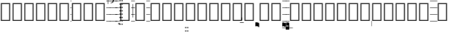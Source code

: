 SplineFontDB: 3.0
FontName: Caeciliae-Regular
FullName: Caeciliae Regular
FamilyName: Caeciliae
Weight: Regular
Copyright: Copyright (c) 2008 Oblates of St. Joseph. All rights reserved.
Version: 000.95
ItalicAngle: 0
UnderlinePosition: -100
UnderlineWidth: 50
Ascent: 750
Descent: 250
LayerCount: 2
Layer: 0 0 "Back"  1
Layer: 1 0 "Fore"  0
NeedsXUIDChange: 1
XUID: [1021 803 1319694450 12883105]
FSType: 0
OS2Version: 0
OS2_WeightWidthSlopeOnly: 0
OS2_UseTypoMetrics: 1
CreationTime: 1163897789
ModificationTime: 1236969206
PfmFamily: 17
TTFWeight: 500
TTFWidth: 5
LineGap: 90
VLineGap: 0
Panose: 2 0 6 3 0 0 0 0 0 0
OS2TypoAscent: 0
OS2TypoAOffset: 1
OS2TypoDescent: 0
OS2TypoDOffset: 1
OS2TypoLinegap: 0
OS2WinAscent: 0
OS2WinAOffset: 1
OS2WinDescent: 0
OS2WinDOffset: 1
HheadAscent: 0
HheadAOffset: 1
HheadDescent: 0
HheadDOffset: 1
OS2SubXSize: 649
OS2SubYSize: 699
OS2SubXOff: 0
OS2SubYOff: 479
OS2SupXSize: 649
OS2SupYSize: 699
OS2SupXOff: 0
OS2SupYOff: 0
OS2StrikeYSize: 50
OS2StrikeYPos: 259
OS2Vendor: 'PfEd'
Lookup: 6 0 0 "'calt' Contextual Alternates in Latin lookup 0"  {"'calt' Contextual Alternates in Latin lookup 0 subtable"  } ['calt' ('latn' <'dflt' > ) ]
Lookup: 4 0 1 "'liga' Standard Ligatures in Latin lookup 1"  {"'liga' Standard Ligatures in Latin lookup 1 subtable"  } ['liga' ('latn' <'dflt' > ) ]
Lookup: 1 0 0 "Single Substitution lookup 2"  {"Single Substitution lookup 2 subtable"  } []
Lookup: 1 0 0 "Single Substitution lookup 3"  {"Single Substitution lookup 3 subtable"  } []
Lookup: 1 0 0 "Single Substitution lookup 4"  {"Single Substitution lookup 4 subtable"  } []
Lookup: 1 0 0 "Single Substitution lookup 5"  {"Single Substitution lookup 5 subtable"  } []
Lookup: 1 0 0 "Single Substitution lookup 6"  {"Single Substitution lookup 6 subtable"  } []
Lookup: 1 0 0 "Single Substitution lookup 7"  {"Single Substitution lookup 7 subtable"  } []
Lookup: 1 0 0 "Single Substitution lookup 8"  {"Single Substitution lookup 8 subtable"  } []
Lookup: 1 0 0 "Single Substitution lookup 9"  {"Single Substitution lookup 9 subtable"  } []
Lookup: 1 0 0 "Single Substitution lookup 10"  {"Single Substitution lookup 10 subtable"  } []
Lookup: 1 0 0 "Single Substitution lookup 11"  {"Single Substitution lookup 11 subtable"  } []
Lookup: 1 0 0 "Single Substitution lookup 12"  {"Single Substitution lookup 12 subtable"  } []
Lookup: 1 0 0 "Single Substitution lookup 13"  {"Single Substitution lookup 13 subtable"  } []
Lookup: 1 0 0 "Single Substitution lookup 14"  {"Single Substitution lookup 14 subtable"  } []
Lookup: 1 0 0 "Single Substitution lookup 15"  {"Single Substitution lookup 15 subtable"  } []
Lookup: 1 0 0 "Single Substitution lookup 16"  {"Single Substitution lookup 16 subtable"  } []
Lookup: 1 0 0 "Single Substitution lookup 17"  {"Single Substitution lookup 17 subtable"  } []
Lookup: 1 0 0 "Single Substitution lookup 18"  {"Single Substitution lookup 18 subtable"  } []
Lookup: 1 0 0 "Single Substitution lookup 19"  {"Single Substitution lookup 19 subtable"  } []
Lookup: 1 0 0 "Single Substitution lookup 20"  {"Single Substitution lookup 20 subtable"  } []
Lookup: 1 0 0 "Single Substitution lookup 21"  {"Single Substitution lookup 21 subtable"  } []
Lookup: 1 0 0 "Single Substitution lookup 22"  {"Single Substitution lookup 22 subtable"  } []
Lookup: 1 0 0 "Single Substitution lookup 23"  {"Single Substitution lookup 23 subtable"  } []
Lookup: 1 0 0 "Single Substitution lookup 24"  {"Single Substitution lookup 24 subtable"  } []
Lookup: 1 0 0 "Single Substitution lookup 25"  {"Single Substitution lookup 25 subtable"  } []
Lookup: 1 0 0 "Single Substitution lookup 26"  {"Single Substitution lookup 26 subtable"  } []
Lookup: 1 0 0 "Single Substitution lookup 27"  {"Single Substitution lookup 27 subtable"  } []
Lookup: 260 0 0 "'mark' Mark Positioning in Latin lookup 0"  {"'mark' Mark Positioning in Latin lookup 0 subtable"  } ['mark' ('latn' <'dflt' > ) ]
Lookup: 258 0 0 "'vkrn' Vertical Kerning in Latin lookup 1"  {"'vkrn' Vertical Kerning in Latin lookup 1 subtable"  } []
Lookup: 258 0 0 "'kern' Horizontal Kerning in Latin lookup 2"  {"'kern' Horizontal Kerning in Latin lookup 2 subtable"  } ['kern' ('latn' <'dflt' > ) ]
Lookup: 257 0 0 "'lfbd' Left Bounds in Latin lookup 3"  {"'lfbd' Left Bounds in Latin lookup 3 subtable"  } ['lfbd' ('latn' <'dflt' > ) ]
Lookup: 257 0 0 "'rtbd' Right Bounds in Latin lookup 4"  {"'rtbd' Right Bounds in Latin lookup 4 subtable"  } ['rtbd' ('latn' <'dflt' > ) ]
DEI: 91125
KernClass2: 14 12 "'kern' Horizontal Kerning in Latin lookup 2 subtable" 
 779 x X uniE700 uniE703 uniE704 uniE705 uniE706 uniE707 uniE708 uniE709 uniE70A uniE70B uniE70C uniE70D uniE710 uniE713 uniE714 uniE715 uniE716 uniE717 uniE718 uniE719 uniE71A uniE71B uniE71C uniE720 uniE723 uniE724 uniE725 uniE726 uniE727 uniE728 uniE729 uniE72A uniE72B uniE730 uniE733 uniE734 uniE735 uniE736 uniE737 uniE738 uniE739 uniE73A uniE740 uniE743 uniE744 uniE745 uniE746 uniE747 uniE748 uniE749 uniE74A uniE74B uniE74C uniE74D uniE74E uniE750 uniE753 uniE754 uniE755 uniE756 uniE757 uniE758 uniE759 uniE75A uniE75B uniE75C uniE75D uniE760 uniE763 uniE764 uniE765 uniE766 uniE767 uniE768 uniE769 uniE76A uniE76B uniE76C uniE770 uniE773 uniE774 uniE775 uniE776 uniE777 uniE778 uniE779 uniE77A uniE77B uniE780 uniE783 uniE784 uniE785 uniE786 uniE787 uniE788 uniE789 uniE78A
 105 p uniE103 uniE104 uniE105 uniE106 uniE107 uniE108 uniE109 uniE10A uniE10B uniE10C uniE10D uniE10E uniE10F
 105 v uniE123 uniE124 uniE125 uniE126 uniE127 uniE128 uniE129 uniE12A uniE12B uniE12C uniE12D uniE12E uniE12F
 105 c uniE133 uniE134 uniE135 uniE136 uniE137 uniE138 uniE139 uniE13A uniE13B uniE13C uniE13D uniE13E uniE13F
 105 q uniE143 uniE144 uniE145 uniE146 uniE147 uniE148 uniE149 uniE14A uniE14B uniE14C uniE14D uniE14E uniE14F
 211 k K uniE1F3 uniE1F4 uniE1F5 uniE1F6 uniE1F7 uniE1F8 uniE1F9 uniE1FA uniE1FB uniE1FC uniE1FD uniE1FE uniE1FF uniE1E3 uniE1E4 uniE1E5 uniE1E6 uniE1E7 uniE1E8 uniE1E9 uniE1EA uniE1EB uniE1EC uniE1ED uniE1EE uniE1EF
 219 l L uniE200 uniE203 uniE204 uniE205 uniE206 uniE207 uniE208 uniE209 uniE20A uniE20B uniE20C uniE20D uniE20E uniE20F uniE210 uniE213 uniE214 uniE215 uniE216 uniE217 uniE218 uniE219 uniE21A uniE21B uniE21C uniE21D uniE21E
 211 o O uniE1B3 uniE1B4 uniE1B5 uniE1B6 uniE1B7 uniE1B8 uniE1B9 uniE1BA uniE1BB uniE1BC uniE1BD uniE1BE uniE1BF uniE1CF uniE1CE uniE1CD uniE1CC uniE1CB uniE1CA uniE1C9 uniE1C8 uniE1C7 uniE1C6 uniE1C5 uniE1C4 uniE1C3
 377 r uniE220 uniE221 uniE224 uniE225 uniE226 uniE227 uniE228 uniE229 uniE22A uniE22B uniE22C uniE22D uniE22E uniE22F uniE230 uniE235 uniE236 uniE237 uniE238 uniE239 uniE23A uniE23B uniE23C uniE23D uniE23E uniE23F uniE240 uniE246 uniE247 uniE248 uniE249 uniE24A uniE24B uniE24C uniE24D uniE24E uniE24F uniE250 uniE257 uniE258 uniE259 uniE25A uniE25B uniE25C uniE25D uniE25E uniE25F
 105 n uniE113 uniE114 uniE115 uniE116 uniE117 uniE118 uniE119 uniE11A uniE11B uniE11C uniE11D uniE11E uniE11F
 147 i I uniE2C2 uniE2C3 uniE2C4 uniE2C5 uniE2C6 uniE2C7 uniE2C1 uniE2C0 uniE2C8 uniE2C9 uniE2CA uniE2CB uniE2CC uniE2CD uniE2CE uniE2CF uniE2E3 uniE2E4
 110 period uniE2B3 uniE2B4 uniE2B5 uniE2B6 uniE2B7 uniE2B8 uniE2B9 uniE2BA uniE2BB uniE2BC uniE2BD uniE2BE uniE2BF
 147 h H uniE2D0 uniE2D1 uniE2D2 uniE2D3 uniE2D4 uniE2D5 uniE2D6 uniE2D7 uniE2D8 uniE2D9 uniE2DA uniE2DB uniE2DC uniE2DD uniE2DE uniE2DF uniE2E0 uniE2E1
 779 x X uniE700 uniE703 uniE704 uniE705 uniE706 uniE707 uniE708 uniE709 uniE70A uniE70B uniE70C uniE70D uniE710 uniE713 uniE714 uniE715 uniE716 uniE717 uniE718 uniE719 uniE71A uniE71B uniE71C uniE720 uniE723 uniE724 uniE725 uniE726 uniE727 uniE728 uniE729 uniE72A uniE72B uniE730 uniE733 uniE734 uniE735 uniE736 uniE737 uniE738 uniE739 uniE73A uniE740 uniE743 uniE744 uniE745 uniE746 uniE747 uniE748 uniE749 uniE74A uniE74B uniE74C uniE74D uniE74E uniE750 uniE753 uniE754 uniE755 uniE756 uniE757 uniE758 uniE759 uniE75A uniE75B uniE75C uniE75D uniE760 uniE763 uniE764 uniE765 uniE766 uniE767 uniE768 uniE769 uniE76A uniE76B uniE76C uniE770 uniE773 uniE774 uniE775 uniE776 uniE777 uniE778 uniE779 uniE77A uniE77B uniE780 uniE783 uniE784 uniE785 uniE786 uniE787 uniE788 uniE789 uniE78A
 105 p uniE103 uniE104 uniE105 uniE106 uniE107 uniE108 uniE109 uniE10A uniE10B uniE10C uniE10D uniE10E uniE10F
 105 v uniE123 uniE124 uniE125 uniE126 uniE127 uniE128 uniE129 uniE12A uniE12B uniE12C uniE12D uniE12E uniE12F
 105 c uniE133 uniE134 uniE135 uniE136 uniE137 uniE138 uniE139 uniE13A uniE13B uniE13C uniE13D uniE13E uniE13F
 105 q uniE143 uniE144 uniE145 uniE146 uniE147 uniE148 uniE149 uniE14A uniE14B uniE14C uniE14D uniE14E uniE14F
 211 k K uniE1F3 uniE1F4 uniE1F5 uniE1F6 uniE1F7 uniE1F8 uniE1F9 uniE1FA uniE1FB uniE1FC uniE1FD uniE1FE uniE1FF uniE1E3 uniE1E4 uniE1E5 uniE1E6 uniE1E7 uniE1E8 uniE1E9 uniE1EA uniE1EB uniE1EC uniE1ED uniE1EE uniE1EF
 219 l L uniE200 uniE203 uniE204 uniE205 uniE206 uniE207 uniE208 uniE209 uniE20A uniE20B uniE20C uniE20D uniE20E uniE20F uniE210 uniE213 uniE214 uniE215 uniE216 uniE217 uniE218 uniE219 uniE21A uniE21B uniE21C uniE21D uniE21E
 211 o O uniE1B3 uniE1B4 uniE1B5 uniE1B6 uniE1B7 uniE1B8 uniE1B9 uniE1BA uniE1BB uniE1BC uniE1BD uniE1BE uniE1BF uniE1CF uniE1CE uniE1CD uniE1CC uniE1CB uniE1CA uniE1C9 uniE1C8 uniE1C7 uniE1C6 uniE1C5 uniE1C4 uniE1C3
 377 r uniE220 uniE221 uniE224 uniE225 uniE226 uniE227 uniE228 uniE229 uniE22A uniE22B uniE22C uniE22D uniE22E uniE22F uniE230 uniE235 uniE236 uniE237 uniE238 uniE239 uniE23A uniE23B uniE23C uniE23D uniE23E uniE23F uniE240 uniE246 uniE247 uniE248 uniE249 uniE24A uniE24B uniE24C uniE24D uniE24E uniE24F uniE250 uniE257 uniE258 uniE259 uniE25A uniE25B uniE25C uniE25D uniE25E uniE25F
 105 n uniE113 uniE114 uniE115 uniE116 uniE117 uniE118 uniE119 uniE11A uniE11B uniE11C uniE11D uniE11E uniE11F
 147 i I uniE2C2 uniE2C3 uniE2C4 uniE2C5 uniE2C6 uniE2C7 uniE2C1 uniE2C0 uniE2C8 uniE2C9 uniE2CA uniE2CB uniE2CC uniE2CD uniE2CE uniE2CF uniE2E3 uniE2E4
 0 {} 0 {} 0 {} 0 {} 0 {} 0 {} 0 {} 0 {} 0 {} 0 {} 0 {} 0 {} 0 {} 0 {} -12 {} -12 {} -12 {} -12 {} -12 {} -12 {} -12 {} -12 {} 0 {} 0 {} 0 {} -12 {} 0 {} 0 {} 0 {} 0 {} 0 {} 0 {} 0 {} 0 {} 0 {} 0 {} 0 {} -12 {} 0 {} 0 {} 0 {} 0 {} 0 {} 0 {} 0 {} 0 {} 0 {} 0 {} 0 {} -12 {} 0 {} 0 {} 0 {} 0 {} 0 {} 0 {} 0 {} 0 {} 0 {} 0 {} 0 {} -12 {} 0 {} 0 {} 0 {} 0 {} 0 {} 0 {} 0 {} 0 {} 0 {} 0 {} 0 {} -12 {} 0 {} 0 {} 0 {} 0 {} 0 {} -12 {} 0 {} 0 {} 0 {} 0 {} 0 {} -12 {} 0 {} 0 {} 0 {} 0 {} 0 {} 0 {} 0 {} 0 {} 0 {} 0 {} 0 {} -12 {} 0 {} 0 {} 0 {} 0 {} 0 {} -12 {} 0 {} 0 {} 0 {} 0 {} 0 {} -12 {} 0 {} 0 {} 0 {} 0 {} 0 {} 0 {} 0 {} 0 {} 0 {} 0 {} 0 {} 0 {} 0 {} 0 {} 0 {} 0 {} 0 {} 0 {} 0 {} 0 {} -32 {} 0 {} 0 {} -12 {} 0 {} 0 {} 0 {} 0 {} 0 {} 0 {} 0 {} 0 {} -32 {} 0 {} 0 {} -12 {} 0 {} 0 {} 0 {} 0 {} 0 {} 0 {} 0 {} 0 {} 0 {} 0 {} 0 {} -12 {} 0 {} 0 {} 0 {} 0 {} 0 {} 0 {} 0 {} 0 {} 0 {} 0 {}
VKernClass2: 2 2 "'vkrn' Vertical Kerning in Latin lookup 1 subtable" 
 3 two
 5 q w e
 0 {} 0 {} 0 {} -800 {}
ChainSub2: class "'calt' Contextual Alternates in Latin lookup 0 subtable"  16 16 1 13
  Class: 21 p v c P n o O v c C q
  Class: 14 period h i H I
  Class: 1 B
  Class: 1 A
  Class: 4 zero
  Class: 3 one
  Class: 3 two
  Class: 5 three
  Class: 4 four
  Class: 4 five
  Class: 3 six
  Class: 5 seven
  Class: 5 eight
  Class: 4 nine
  Class: 1 Z
  BClass: 21 p v c P n o O v c C q
  BClass: 14 period h i H I
  BClass: 1 B
  BClass: 1 A
  BClass: 4 zero
  BClass: 3 one
  BClass: 3 two
  BClass: 5 three
  BClass: 4 four
  BClass: 4 five
  BClass: 3 six
  BClass: 5 seven
  BClass: 5 eight
  BClass: 4 nine
  BClass: 1 Z
 1 2 0
  ClsList: 2
  BClsList: 1 3
  FClsList:
 1
  SeqLookup: 0 "Single Substitution lookup 25" 
 1 2 0
  ClsList: 2
  BClsList: 1 4
  FClsList:
 1
  SeqLookup: 0 "Single Substitution lookup 24" 
 1 2 0
  ClsList: 2
  BClsList: 1 5
  FClsList:
 1
  SeqLookup: 0 "Single Substitution lookup 14" 
 1 2 0
  ClsList: 2
  BClsList: 1 6
  FClsList:
 1
  SeqLookup: 0 "Single Substitution lookup 15" 
 1 2 0
  ClsList: 2
  BClsList: 1 7
  FClsList:
 1
  SeqLookup: 0 "Single Substitution lookup 16" 
 3 0 0
  ClsList: 8 1 2
  BClsList:
  FClsList:
 1
  SeqLookup: 2 "Single Substitution lookup 17" 
 3 0 0
  ClsList: 9 1 2
  BClsList:
  FClsList:
 1
  SeqLookup: 2 "Single Substitution lookup 18" 
 3 0 0
  ClsList: 10 1 2
  BClsList:
  FClsList:
 1
  SeqLookup: 2 "Single Substitution lookup 19" 
 3 0 0
  ClsList: 11 1 2
  BClsList:
  FClsList:
 1
  SeqLookup: 2 "Single Substitution lookup 20" 
 3 0 0
  ClsList: 12 1 2
  BClsList:
  FClsList:
 1
  SeqLookup: 2 "Single Substitution lookup 21" 
 3 0 0
  ClsList: 13 1 2
  BClsList:
  FClsList:
 1
  SeqLookup: 2 "Single Substitution lookup 22" 
 3 0 0
  ClsList: 14 1 2
  BClsList:
  FClsList:
 1
  SeqLookup: 2 "Single Substitution lookup 23" 
 3 0 0
  ClsList: 15 1 2
  BClsList:
  FClsList:
 1
  SeqLookup: 2 "Single Substitution lookup 26" 
EndFPST
LangName: 1033 "" "" "" "" "" "" "" "" "" "" "" "" "" "Copyright (c) 2008, Oblates of St. Joseph,S-1-5-21-2817354067-795453888-2212816854-1000 (http://www.marello.org/projects/caeciliae),+AAoA-with Reserved Font Name Caeciliae.+AAoACgAA-This Font Software is licensed under the SIL Open Font License, Version 1.1.+AAoA-This license is copied below, and is also available with a FAQ at:+AAoA-http://scripts.sil.org/OFL+AAoACgAK------------------------------------------------------------+AAoA-SIL OPEN FONT LICENSE Version 1.1 - 26 February 2007+AAoA------------------------------------------------------------+AAoACgAA-PREAMBLE+AAoA-The goals of the Open Font License (OFL) are to stimulate worldwide+AAoA-development of collaborative font projects, to support the font creation+AAoA-efforts of academic and linguistic communities, and to provide a free and+AAoA-open framework in which fonts may be shared and improved in partnership+AAoA-with others.+AAoACgAA-The OFL allows the licensed fonts to be used, studied, modified and+AAoA-redistributed freely as long as they are not sold by themselves. The+AAoA-fonts, including any derivative works, can be bundled, embedded, +AAoA-redistributed and/or sold with any software provided that any reserved+AAoA-names are not used by derivative works. The fonts and derivatives,+AAoA-however, cannot be released under any other type of license. The+AAoA-requirement for fonts to remain under this license does not apply+AAoA-to any document created using the fonts or their derivatives.+AAoACgAA-DEFINITIONS+AAoAIgAA-Font Software+ACIA refers to the set of files released by the Copyright+AAoA-Holder(s) under this license and clearly marked as such. This may+AAoA-include source files, build scripts and documentation.+AAoACgAi-Reserved Font Name+ACIA refers to any names specified as such after the+AAoA-copyright statement(s).+AAoACgAi-Original Version+ACIA refers to the collection of Font Software components as+AAoA-distributed by the Copyright Holder(s).+AAoACgAi-Modified Version+ACIA refers to any derivative made by adding to, deleting,+AAoA-or substituting -- in part or in whole -- any of the components of the+AAoA-Original Version, by changing formats or by porting the Font Software to a+AAoA-new environment.+AAoACgAi-Author+ACIA refers to any designer, engineer, programmer, technical+AAoA-writer or other person who contributed to the Font Software.+AAoACgAA-PERMISSION & CONDITIONS+AAoA-Permission is hereby granted, free of charge, to any person obtaining+AAoA-a copy of the Font Software, to use, study, copy, merge, embed, modify,+AAoA-redistribute, and sell modified and unmodified copies of the Font+AAoA-Software, subject to the following conditions:+AAoACgAA-1) Neither the Font Software nor any of its individual components,+AAoA-in Original or Modified Versions, may be sold by itself.+AAoACgAA-2) Original or Modified Versions of the Font Software may be bundled,+AAoA-redistributed and/or sold with any software, provided that each copy+AAoA-contains the above copyright notice and this license. These can be+AAoA-included either as stand-alone text files, human-readable headers or+AAoA-in the appropriate machine-readable metadata fields within text or+AAoA-binary files as long as those fields can be easily viewed by the user.+AAoACgAA-3) No Modified Version of the Font Software may use the Reserved Font+AAoA-Name(s) unless explicit written permission is granted by the corresponding+AAoA-Copyright Holder. This restriction only applies to the primary font name as+AAoA-presented to the users.+AAoACgAA-4) The name(s) of the Copyright Holder(s) or the Author(s) of the Font+AAoA-Software shall not be used to promote, endorse or advertise any+AAoA-Modified Version, except to acknowledge the contribution(s) of the+AAoA-Copyright Holder(s) and the Author(s) or with their explicit written+AAoA-permission.+AAoACgAA-5) The Font Software, modified or unmodified, in part or in whole,+AAoA-must be distributed entirely under this license, and must not be+AAoA-distributed under any other license. The requirement for fonts to+AAoA-remain under this license does not apply to any document created+AAoA-using the Font Software.+AAoACgAA-TERMINATION+AAoA-This license becomes null and void if any of the above conditions are+AAoA-not met.+AAoACgAA-DISCLAIMER+AAoA-THE FONT SOFTWARE IS PROVIDED +ACIA-AS IS+ACIA, WITHOUT WARRANTY OF ANY KIND,+AAoA-EXPRESS OR IMPLIED, INCLUDING BUT NOT LIMITED TO ANY WARRANTIES OF+AAoA-MERCHANTABILITY, FITNESS FOR A PARTICULAR PURPOSE AND NONINFRINGEMENT+AAoA-OF COPYRIGHT, PATENT, TRADEMARK, OR OTHER RIGHT. IN NO EVENT SHALL THE+AAoA-COPYRIGHT HOLDER BE LIABLE FOR ANY CLAIM, DAMAGES OR OTHER LIABILITY,+AAoA-INCLUDING ANY GENERAL, SPECIAL, INDIRECT, INCIDENTAL, OR CONSEQUENTIAL+AAoA-DAMAGES, WHETHER IN AN ACTION OF CONTRACT, TORT OR OTHERWISE, ARISING+AAoA-FROM, OUT OF THE USE OR INABILITY TO USE THE FONT SOFTWARE OR FROM+AAoA-OTHER DEALINGS IN THE FONT SOFTWARE." "http://scripts.sil.org/ofl" 
GaspTable: 1 65535 0
Encoding: AdobeStandard
UnicodeInterp: none
NameList: Adobe Glyph List
DisplaySize: -96
AntiAlias: 1
FitToEm: 1
WinInfo: 152 19 9
Grid
0 1000 m 1
 1034 1000 l 1
 1034 984 l 1
 0 984 l 1
 0 1000 l 1
0 1250 m 1
 1034 1250 l 1
 1034 1234 l 1
 0 1234 l 1
 0 1250 l 1
0 1500 m 1
 1034 1500 l 1
 1034 1484 l 1
 0 1484 l 1
 0 1500 l 1
0 -500 m 1
 1034 -500 l 1
 1034 -516 l 1
 0 -516 l 1
 0 -500 l 1
0 -250 m 1
 1034 -250 l 1
 1034 -266 l 1
 0 -266 l 1
 0 -250 l 1
0 0 m 1
 1034 0 l 1
 1034 -16 l 1
 0 -16 l 1
 0 0 l 1
0 250 m 1
 1034 250 l 1
 1034 234 l 1
 0 234 l 1
 0 250 l 1
0 500 m 1
 1034 500 l 1
 1034 484 l 1
 0 484 l 1
 0 500 l 1
0 750 m 1
 1034 750 l 1
 1034 734 l 1
 0 734 l 1
 0 750 l 1
EndSplineSet
TeXData: 1 0 0 65536 32768 21845 441344 1048576 21845 783286 444596 497025 792723 393216 433062 380633 303038 157286 324010 404750 52429 2506097 1059062 262144
AnchorClass2: "decorator"  "'mark' Mark Positioning in Latin lookup 0 subtable" 
BeginChars: 952 815

StartChar: uni0000
Encoding: 256 0 0
Width: 0
Flags: W
LayerCount: 2
EndChar

StartChar: uni000C
Encoding: 257 12 1
Width: 333
Flags: W
LayerCount: 2
EndChar

StartChar: space
Encoding: 32 32 2
Width: 128
GlyphClass: 2
Flags: W
LayerCount: 2
EndChar

StartChar: comma
Encoding: 44 44 3
Width: 193
Flags: HW
HStem: -16 16<0 201.88> 234 16<0 201.88> 484 16<0 201.88> 649 227<35 106 35 90> 734 16<0 201.88>
VStem: 0 201.88<-16 0 234 250 484 500 734 750> 115 43<707.02 800.683>
LayerCount: 2
Fore
SplineSet
54 865 m 0xf2
 61.3333 872.333 73.3333 876 90 876 c 0
 106 876 121.333 868 136 852 c 0
 150.667 836.667 158 813 158 781 c 0
 158 711.667 117 667.667 35 649 c 1
 34.3333 649.667 33.6667 651 33 653 c 0
 31.6667 656.333 31 659 31 661 c 0
 31 662.333 31.3333 663.333 32 664 c 0
 87.3333 688.667 115 718 115 752 c 0
 115 778.667 105.667 796 87 804 c 0
 81 806.667 72.3333 809 61 811 c 0
 49 812.333 43 819.667 43 833 c 0
 43 846.333 46.6667 857 54 865 c 0xf2
EndSplineSet
Refer: 600 -1 N 2.06 0 0 1 0 0 2
EndChar

StartChar: hyphen
Encoding: 45 45 4
Width: 64
Flags: HW
HStem: -16 16<0 72.52> 234 16<0 72.52> 484 16<0 72.52> 734 16<0 72.52>
VStem: 0 72.52<-16 0 234 250 484 500 734 750>
LayerCount: 2
Fore
Refer: 600 -1 N 0.74 0 0 1 0 0 2
EndChar

StartChar: period
Encoding: 46 46 5
Width: 0
Flags: W
HStem: -98 20<58 65 58 65>
LayerCount: 2
Fore
Refer: 273 58037 N 1 0 0 1 0 0 2
Substitution2: "Single Substitution lookup 26 subtable" uniE2BF
Substitution2: "Single Substitution lookup 25 subtable" uniE2B3
Substitution2: "Single Substitution lookup 24 subtable" uniE2B4
Substitution2: "Single Substitution lookup 23 subtable" uniE2BE
Substitution2: "Single Substitution lookup 22 subtable" uniE2BD
Substitution2: "Single Substitution lookup 21 subtable" uniE2BC
Substitution2: "Single Substitution lookup 20 subtable" uniE2BB
Substitution2: "Single Substitution lookup 19 subtable" uniE2BA
Substitution2: "Single Substitution lookup 18 subtable" uniE2B9
Substitution2: "Single Substitution lookup 17 subtable" uniE2B8
Substitution2: "Single Substitution lookup 16 subtable" uniE2B7
Substitution2: "Single Substitution lookup 15 subtable" uniE2B6
Substitution2: "Single Substitution lookup 14 subtable" uniE2B5
EndChar

StartChar: slash
Encoding: 47 47 6
Width: 64
Flags: HW
HStem: -16 16<4.6001 4.6001> 234 16<4.6001 4.6001> 484 16<4.6001 4.6001> 734 16<4.6001 4.6001>
LayerCount: 2
Fore
Refer: 601 -1 N 1 0 0 1 -74 0 0
EndChar

StartChar: zero
Encoding: 48 48 7
Width: 0
Flags: W
HStem: -157 48<0 16 37 53 72 88 109 125>
VStem: 0 16<-157 -109> 37 16<-157 -109> 72 16<-157 -109> 109 16<-157 -109>
LayerCount: 2
Fore
Refer: 228 -1 N 1 0 0 1 0 -125 2
EndChar

StartChar: one
Encoding: 49 49 8
Width: 0
GlyphClass: 2
Flags: W
HStem: -32 48<0 16 37 53 72 88 109 125>
VStem: 0 16<-32 16> 37 16<-32 16> 72 16<-32 16> 109 16<-32 16>
LayerCount: 2
Fore
Refer: 228 -1 N 1 0 0 1 0 0 2
EndChar

StartChar: two
Encoding: 50 50 9
Width: 0
GlyphClass: 2
Flags: W
HStem: 93 48<0 16 37 53 72 88 109 125>
VStem: 0 16<93 141> 37 16<93 141> 72 16<93 141> 109 16<93 141>
LayerCount: 2
Fore
Refer: 228 -1 N 1 0 0 1 0 125 2
EndChar

StartChar: three
Encoding: 51 51 10
Width: 0
GlyphClass: 2
Flags: W
HStem: 218 48<0 16 37 53 72 88 109 125>
VStem: 0 16<218 266> 37 16<218 266> 72 16<218 266> 109 16<218 266>
LayerCount: 2
Fore
Refer: 228 -1 N 1 0 0 1 0 250 2
EndChar

StartChar: four
Encoding: 52 52 11
Width: 0
GlyphClass: 2
Flags: W
HStem: 343 48<0 16 37 53 72 88 109 125>
VStem: 0 16<343 391> 37 16<343 391> 72 16<343 391> 109 16<343 391>
LayerCount: 2
Fore
Refer: 228 -1 N 1 0 0 1 0 375 2
EndChar

StartChar: five
Encoding: 53 53 12
Width: 0
Flags: W
HStem: 468 48<0 16 37 53 72 88 109 125>
VStem: 0 16<468 516> 37 16<468 516> 72 16<468 516> 109 16<468 516>
LayerCount: 2
Fore
Refer: 228 -1 N 1 0 0 1 0 500 2
EndChar

StartChar: six
Encoding: 54 54 13
Width: 0
Flags: W
HStem: 593 48<0 16 37 53 72 88 109 125>
VStem: 0 16<593 641> 37 16<593 641> 72 16<593 641> 109 16<593 641>
LayerCount: 2
Fore
Refer: 228 -1 N 1 0 0 1 0 625 2
EndChar

StartChar: seven
Encoding: 55 55 14
Width: 0
VWidth: 1125
Flags: W
HStem: 718 48<0 16 37 53 72 88 109 125>
VStem: 0 16<718 766> 37 16<718 766> 72 16<718 766> 109 16<718 766>
LayerCount: 2
Fore
Refer: 228 -1 N 1 0 0 1 0 750 2
EndChar

StartChar: eight
Encoding: 56 56 15
Width: 0
VWidth: 1250
Flags: W
HStem: 843 48<0 16 37 53 72 88 109 125>
VStem: 0 16<843 891> 37 16<843 891> 72 16<843 891> 109 16<843 891>
LayerCount: 2
Fore
Refer: 228 -1 N 1 0 0 1 0 875 2
EndChar

StartChar: nine
Encoding: 57 57 16
Width: 0
VWidth: 1375
Flags: W
HStem: 968 48<0 16 37 53 72 88 109 125>
VStem: 0 16<968 1016> 37 16<968 1016> 72 16<968 1016> 109 16<968 1016>
LayerCount: 2
Fore
Refer: 228 -1 N 1 0 0 1 0 1000 2
EndChar

StartChar: colon
Encoding: 58 58 17
Width: 432
Flags: W
HStem: 0 33<66 333> 633 33<66 333>
VStem: 33 33<33 633> 333 33<33 633>
LayerCount: 2
Fore
Refer: 84 -1 N 1 0 0 1 0 0 2
EndChar

StartChar: semicolon
Encoding: 59 59 18
Width: 128
Flags: HW
HStem: -16 16<0 137.2> 117 21<57 72> 117 21<57 72> 234 16<0 137.2> 484 16<0 137.2> 734 16<0 137.2>
VStem: 0 137.2<-16 0 234 250 484 500 734 750> 57 15<117 617>
LayerCount: 2
Fore
SplineSet
57 117 m 1xdd
 57 617 l 1
 72 617 l 1
 72 117 l 1
 57 117 l 1xdd
EndSplineSet
Refer: 600 -1 N 1.4 0 0 1 0 0 2
EndChar

StartChar: less
Encoding: 60 60 19
Width: 432
Flags: W
HStem: 0 33<66 333> 633 33<66 333>
VStem: 33 33<33 633> 333 33<33 633>
LayerCount: 2
Fore
Refer: 84 -1 N 1 0 0 1 0 0 2
EndChar

StartChar: equal
Encoding: 61 61 20
Width: 128
Flags: HW
HStem: -16 16<0 137.2> 234 16<0 137.2> 484 16<0 137.2> 734 16<0 137.2>
VStem: 0 137.2<-16 0 234 250 484 500 734 750>
LayerCount: 2
Fore
Refer: 600 -1 N 1.4 0 0 1 0 0 2
EndChar

StartChar: greater
Encoding: 62 62 21
Width: 432
Flags: W
HStem: 0 33<66 333> 633 33<66 333>
VStem: 33 33<33 633> 333 33<33 633>
LayerCount: 2
Fore
Refer: 84 -1 N 1 0 0 1 0 0 2
EndChar

StartChar: question
Encoding: 63 63 22
Width: 432
Flags: W
HStem: 0 33<66 333> 633 33<66 333>
VStem: 33 33<33 633> 333 33<33 633>
LayerCount: 2
Fore
Refer: 84 -1 N 1 0 0 1 0 0 2
EndChar

StartChar: at
Encoding: 64 64 23
Width: 432
Flags: W
HStem: 0 33<66 333> 633 33<66 333>
VStem: 33 33<33 633> 333 33<33 633>
LayerCount: 2
Fore
Refer: 84 -1 N 1 0 0 1 0 0 2
EndChar

StartChar: A
Encoding: 65 65 24
Width: 0
Flags: W
HStem: -282 48<0 16 37 53 72 88 109 125>
VStem: 0 16<-282 -234> 37 16<-282 -234> 72 16<-282 -234> 109 16<-282 -234>
LayerCount: 2
Fore
Refer: 228 -1 N 1 0 0 1 0 -250 2
EndChar

StartChar: B
Encoding: 66 66 25
Width: 0
Flags: W
HStem: -407 48<0 16 37 53 72 88 109 125>
VStem: 0 16<-407 -359> 37 16<-407 -359> 72 16<-407 -359> 109 16<-407 -359>
LayerCount: 2
Fore
Refer: 228 -1 N 1 0 0 1 0 -375 2
EndChar

StartChar: C
Encoding: 67 67 26
Width: 432
Flags: W
HStem: 0 33<66 333> 633 33<66 333>
VStem: 33 33<33 633> 333 33<33 633>
LayerCount: 2
Fore
Refer: 84 -1 N 1 0 0 1 0 0 2
EndChar

StartChar: D
Encoding: 68 68 27
Width: 432
Flags: W
HStem: 0 33<66 333> 633 33<66 333>
VStem: 33 33<33 633> 333 33<33 633>
LayerCount: 2
Fore
Refer: 84 -1 N 1 0 0 1 0 0 2
EndChar

StartChar: E
Encoding: 69 69 28
Width: 432
Flags: W
HStem: 0 33<66 333> 633 33<66 333>
VStem: 33 33<33 633> 333 33<33 633>
LayerCount: 2
Fore
Refer: 84 -1 N 1 0 0 1 0 0 2
EndChar

StartChar: F
Encoding: 70 70 29
Width: 432
Flags: W
HStem: 0 33<66 333> 633 33<66 333>
VStem: 33 33<33 633> 333 33<33 633>
LayerCount: 2
Fore
Refer: 84 -1 N 1 0 0 1 0 0 2
EndChar

StartChar: G
Encoding: 71 71 30
Width: 432
Flags: W
HStem: 0 33<66 333> 633 33<66 333>
VStem: 33 33<33 633> 333 33<33 633>
LayerCount: 2
Fore
Refer: 84 -1 N 1 0 0 1 0 0 2
EndChar

StartChar: H
Encoding: 72 72 31
Width: 0
VWidth: 1250
Flags: W
HStem: -83 20<-132 3>
VStem: -135 140<-83 -63 -83 -63>
LayerCount: 2
Fore
Refer: 313 58070 N 1 0 0 1 0 0 2
Substitution2: "Single Substitution lookup 26 subtable" uniE2F3
Substitution2: "Single Substitution lookup 25 subtable" uniE2D5
Substitution2: "Single Substitution lookup 24 subtable" uniE2D6
Substitution2: "Single Substitution lookup 23 subtable" uniE2F2
Substitution2: "Single Substitution lookup 22 subtable" uniE2DF
Substitution2: "Single Substitution lookup 21 subtable" uniE2DE
Substitution2: "Single Substitution lookup 20 subtable" uniE2DD
Substitution2: "Single Substitution lookup 19 subtable" uniE2DC
Substitution2: "Single Substitution lookup 18 subtable" uniE2DB
Substitution2: "Single Substitution lookup 17 subtable" uniE2DA
Substitution2: "Single Substitution lookup 16 subtable" uniE2D9
Substitution2: "Single Substitution lookup 15 subtable" uniE2D8
Substitution2: "Single Substitution lookup 14 subtable" uniE2D7
Substitution2: "Single Substitution lookup 13 subtable" uniE2F5
Substitution2: "Single Substitution lookup 12 subtable" uniE2E5
Substitution2: "Single Substitution lookup 11 subtable" uniE2E6
Substitution2: "Single Substitution lookup 10 subtable" uniE2F4
Substitution2: "Single Substitution lookup 9 subtable" uniE2EF
Substitution2: "Single Substitution lookup 8 subtable" uniE2EE
Substitution2: "Single Substitution lookup 7 subtable" uniE2ED
Substitution2: "Single Substitution lookup 6 subtable" uniE2EC
Substitution2: "Single Substitution lookup 5 subtable" uniE2EB
Substitution2: "Single Substitution lookup 4 subtable" uniE2EA
Substitution2: "Single Substitution lookup 3 subtable" uniE2E9
Substitution2: "Single Substitution lookup 2 subtable" uniE2E8
Substitution2: "Single Substitution lookup 27 subtable" uniE2E7
EndChar

StartChar: I
Encoding: 73 73 32
Width: 0
Flags: W
HStem: 36 21<-74 -55> 110 20<-74 -55>
VStem: -74 19<36 130>
LayerCount: 2
Fore
Refer: 202 58055 N 1 0 0 1 0 0 2
Substitution2: "Single Substitution lookup 26 subtable" uniE2E3
Substitution2: "Single Substitution lookup 25 subtable" uniE2C5
Substitution2: "Single Substitution lookup 24 subtable" uniE2C6
Substitution2: "Single Substitution lookup 23 subtable" uniE2E2
Substitution2: "Single Substitution lookup 22 subtable" uniE2CF
Substitution2: "Single Substitution lookup 21 subtable" uniE2CE
Substitution2: "Single Substitution lookup 20 subtable" uniE2CD
Substitution2: "Single Substitution lookup 19 subtable" uniE2CC
Substitution2: "Single Substitution lookup 18 subtable" uniE2CB
Substitution2: "Single Substitution lookup 17 subtable" uniE2CA
Substitution2: "Single Substitution lookup 16 subtable" uniE2C9
Substitution2: "Single Substitution lookup 15 subtable" uniE2C8
Substitution2: "Single Substitution lookup 14 subtable" uniE2C7
EndChar

StartChar: J
Encoding: 74 74 33
Width: 432
Flags: W
HStem: 0 33<66 333> 633 33<66 333>
VStem: 33 33<33 633> 333 33<33 633>
LayerCount: 2
Fore
Refer: 84 -1 N 1 0 0 1 0 0 2
EndChar

StartChar: K
Encoding: 75 75 34
Width: 128
Flags: W
HStem: -64 20<18 35.6666>
VStem: 0 128<-189 -88>
LayerCount: 2
Fore
Refer: 325 57824 N 1 0 0 1 0 0 2
EndChar

StartChar: L
Encoding: 76 76 35
Width: 11
Flags: W
HStem: -95 20<-13.6665 -9.6665>
VStem: -53 64<-166 -94> -1 12<-231 -167.101>
LayerCount: 2
Fore
Refer: 355 57861 N 1 0 0 1 0 0 2
EndChar

StartChar: M
Encoding: 77 77 36
Width: 432
Flags: W
HStem: 0 33<66 333> 633 33<66 333>
VStem: 33 33<33 633> 333 33<33 633>
LayerCount: 2
Fore
Refer: 84 -1 N 1 0 0 1 0 0 2
EndChar

StartChar: N
Encoding: 78 78 37
Width: 432
Flags: W
HStem: 0 33<66 333> 633 33<66 333>
VStem: 33 33<33 633> 333 33<33 633>
LayerCount: 2
Fore
Refer: 84 -1 N 1 0 0 1 0 0 2
EndChar

StartChar: O
Encoding: 79 79 38
Width: 128
Flags: W
HStem: -214 21<91.6665 102> -73 20<26 36.3334 128 128> -16 16<0 137.2> 234 16<0 137.2> 484 16<0 137.2> 734 16<0 137.2>
VStem: 0 128<-187.393 -78.5664> 0 137.2<-16 0 234 250 484 500 734 750>
LayerCount: 2
Fore
Refer: 383 57781 N 1 0 0 1 0 0 2
EndChar

StartChar: P
Encoding: 80 80 39
Width: 128
Flags: HW
HStem: -328 117<6.00202 104.865> -266 16<-129 258> -215 21<11 18.6665 116 128> -173 119<28.1147 93.743> -16 16<0 137.2> 234 16<0 137.2> 484 16<0 137.2> 734 16<0 137.2>
VStem: 0 128<-326.398 -322 -322 -211.068> 0 137.2<-16 0 234 250 484 500 734 750> 116 12<-215 -195.172 -205.217 -196>
LayerCount: 2
Fore
Refer: 230 57716 N 1 0 0 1 0 0 2
Substitution2: "Single Substitution lookup 18 subtable" uniE178
EndChar

StartChar: Q
Encoding: 81 81 40
Width: 432
Flags: W
HStem: 0 33<66 333> 633 33<66 333>
VStem: 33 33<33 633> 333 33<33 633>
LayerCount: 2
Fore
Refer: 84 -1 N 1 0 0 1 0 0 2
EndChar

StartChar: R
Encoding: 82 82 41
Width: 432
Flags: W
HStem: 0 33<66 333> 633 33<66 333>
VStem: 33 33<33 633> 333 33<33 633>
LayerCount: 2
Fore
Refer: 84 -1 N 1 0 0 1 0 0 2
EndChar

StartChar: S
Encoding: 83 83 42
Width: 432
Flags: W
HStem: 0 33<66 333> 633 33<66 333>
VStem: 33 33<33 633> 333 33<33 633>
LayerCount: 2
Fore
Refer: 84 -1 N 1 0 0 1 0 0 2
EndChar

StartChar: T
Encoding: 84 84 43
Width: 432
Flags: W
HStem: 0 33<66 333> 633 33<66 333>
VStem: 33 33<33 633> 333 33<33 633>
LayerCount: 2
Fore
Refer: 84 -1 N 1 0 0 1 0 0 2
EndChar

StartChar: U
Encoding: 85 85 44
Width: 432
Flags: W
HStem: 0 33<66 333> 633 33<66 333>
VStem: 33 33<33 633> 333 33<33 633>
LayerCount: 2
Fore
Refer: 84 -1 N 1 0 0 1 0 0 2
EndChar

StartChar: V
Encoding: 86 86 45
Width: 432
Flags: W
HStem: 0 33<66 333> 633 33<66 333>
VStem: 33 33<33 633> 333 33<33 633>
LayerCount: 2
Fore
Refer: 84 -1 N 1 0 0 1 0 0 2
EndChar

StartChar: W
Encoding: 87 87 46
Width: 432
Flags: W
HStem: 0 33<66 333> 633 33<66 333>
VStem: 33 33<33 633> 333 33<33 633>
LayerCount: 2
Fore
Refer: 84 -1 N 1 0 0 1 0 0 2
EndChar

StartChar: X
Encoding: 88 88 47
Width: 11
Flags: W
HStem: -28 20<0 12>
VStem: 0 12<-200 -8>
LayerCount: 2
Fore
Refer: 484 59200 N 1 0 0 1 0 0 2
EndChar

StartChar: Y
Encoding: 89 89 48
Width: 432
Flags: W
HStem: 0 33<66 333> 633 33<66 333>
VStem: 33 33<33 633> 333 33<33 633>
LayerCount: 2
Fore
Refer: 84 -1 N 1 0 0 1 0 0 2
EndChar

StartChar: Z
Encoding: 90 90 49
Width: 0
VWidth: 1375
Flags: W
HStem: 1093 48<0 16 37 53 72 88 109 125>
VStem: 0 16<1093 1141> 37 16<1093 1141> 72 16<1093 1141> 109 16<1093 1141>
LayerCount: 2
Fore
Refer: 228 -1 N 1 0 0 1 0 1125 2
EndChar

StartChar: bracketleft
Encoding: 91 91 50
Width: 432
Flags: W
HStem: 0 33<66 333> 633 33<66 333>
VStem: 33 33<33 633> 333 33<33 633>
LayerCount: 2
Fore
Refer: 84 -1 N 1 0 0 1 0 0 2
EndChar

StartChar: backslash
Encoding: 92 92 51
Width: 432
Flags: W
HStem: 0 33<66 333> 633 33<66 333>
VStem: 33 33<33 633> 333 33<33 633>
LayerCount: 2
Fore
Refer: 84 -1 N 1 0 0 1 0 0 2
EndChar

StartChar: bracketright
Encoding: 93 93 52
Width: 432
Flags: W
HStem: 0 33<66 333> 633 33<66 333>
VStem: 33 33<33 633> 333 33<33 633>
LayerCount: 2
Fore
Refer: 84 -1 N 1 0 0 1 0 0 2
EndChar

StartChar: asciicircum
Encoding: 94 94 53
Width: 432
Flags: W
HStem: 0 33<66 333> 633 33<66 333>
VStem: 33 33<33 633> 333 33<33 633>
LayerCount: 2
Fore
Refer: 84 -1 N 1 0 0 1 0 0 2
EndChar

StartChar: underscore
Encoding: 95 95 54
Width: 257
Flags: HW
HStem: -16 16<0 266.56> 234 16<0 266.56> 484 16<0 266.56> 734 16<0 266.56>
VStem: 0 266.56<-16 0 234 250 484 500 734 750>
LayerCount: 2
Fore
Refer: 600 -1 N 2.72 0 0 1 0 0 2
EndChar

StartChar: grave
Encoding: 193 96 55
Width: 432
Flags: W
HStem: 0 33<66 333> 633 33<66 333>
VStem: 33 33<33 633> 333 33<33 633>
LayerCount: 2
Fore
Refer: 84 -1 N 1 0 0 1 0 0 2
EndChar

StartChar: a
Encoding: 97 97 56
Width: 432
Flags: W
HStem: 0 33<66 333> 633 33<66 333>
VStem: 33 33<33 633> 333 33<33 633>
LayerCount: 2
Fore
Refer: 84 -1 N 1 0 0 1 0 0 2
EndChar

StartChar: b
Encoding: 98 98 57
Width: 128
VWidth: 1500
Flags: HW
HStem: -223 49<43.5312 125.333> -16 16<0 137.2> 100 20<8.66667 14.6666 8.66667 14.6666 37 48> 234 16<0 137.2> 484 16<0 137.2> 734 16<0 137.2>
VStem: 0 137.2<-16 0 234 250 484 500 734 750> 2 18<-128 115.688> 6 12<-128 95.1492> 114 12<-172.738 -87>
LayerCount: 2
Fore
Refer: 541 57586 N 1 0 0 1 0 0 2
EndChar

StartChar: c
Encoding: 99 99 58
Width: 128
Flags: HW
HStem: -192 138<27.3064 124.665> -16 16<0 137.2> 234 16<0 137.2> 484 16<0 137.2> 734 16<0 137.2>
VStem: 0 14<-373.953 -209> 0 137.2<-16 0 234 250 484 500 734 750>
LayerCount: 2
Fore
Refer: 132 57653 N 1 0 0 1 0 0 2
EndChar

StartChar: d
Encoding: 100 100 59
Width: 128
Flags: HW
HStem: -16 16<0 137.2> 234 16<0 137.2> 433 20<70.3335 90 70.3335 90 105.143 128> 484 16<0 137.2> 734 16<0 137.2>
VStem: 0 8<222.907 261.004> 0 128<73 183 300 367> 0 137.2<-16 0 234 250 484 500 734 750>
LayerCount: 2
Fore
Refer: 110 -1 N 1 0 0 1 0 0 2
EndChar

StartChar: e
Encoding: 101 101 60
Width: 0
Flags: W
HStem: -90 21<-117 -109.333 -12 0> -48 119<-99.8853 -34.257>
VStem: -12 12<-90 -70.1715>
LayerCount: 2
Fore
Refer: 86 -1 N 1 0 0 1 0 0 2
EndChar

StartChar: f
Encoding: 102 102 61
Width: 248
Flags: HW
HStem: -16 16<0 266.56> 234 16<0 266.56> 422 21<0 6.66665 36.3334 72.6666 194 213 224.667 248> 484 16<0 266.56> 674 20<194 213> 734 16<0 266.56>
VStem: 0 266.56<-16 0 234 250 484 500 734 750> 98 11<269.092 275 275 421> 126 8<474.865 511.943> 126 122<332 437 548 611>
LayerCount: 2
Fore
Refer: 143 -1 N 1 0 0 1 0 0 2
EndChar

StartChar: g
Encoding: 103 103 62
Width: 432
Flags: W
HStem: 0 33<66 333> 633 33<66 333>
VStem: 33 33<33 633> 333 33<33 633>
LayerCount: 2
Fore
Refer: 84 -1 N 1 0 0 1 0 0 2
EndChar

StartChar: h
Encoding: 104 104 63
Width: 0
Flags: W
HStem: -430 20<-132 3>
VStem: -135 140<-430 -410 -430 -410>
LayerCount: 2
Fore
Refer: 310 58067 N 1 0 0 1 0 0 2
Substitution2: "Single Substitution lookup 26 subtable" uniE2DE
Substitution2: "Single Substitution lookup 25 subtable" uniE2D2
Substitution2: "Single Substitution lookup 24 subtable" uniE2D3
Substitution2: "Single Substitution lookup 23 subtable" uniE2DD
Substitution2: "Single Substitution lookup 22 subtable" uniE2DC
Substitution2: "Single Substitution lookup 21 subtable" uniE2DB
Substitution2: "Single Substitution lookup 20 subtable" uniE2DA
Substitution2: "Single Substitution lookup 19 subtable" uniE2D9
Substitution2: "Single Substitution lookup 18 subtable" uniE2D8
Substitution2: "Single Substitution lookup 17 subtable" uniE2D7
Substitution2: "Single Substitution lookup 16 subtable" uniE2D6
Substitution2: "Single Substitution lookup 15 subtable" uniE2D5
Substitution2: "Single Substitution lookup 14 subtable" uniE2D4
Substitution2: "Single Substitution lookup 13 subtable" uniE2EE
Substitution2: "Single Substitution lookup 12 subtable" uniE2E2
Substitution2: "Single Substitution lookup 11 subtable" uniE2E3
Substitution2: "Single Substitution lookup 10 subtable" uniE2ED
Substitution2: "Single Substitution lookup 9 subtable" uniE2EC
Substitution2: "Single Substitution lookup 8 subtable" uniE2EB
Substitution2: "Single Substitution lookup 7 subtable" uniE2EA
Substitution2: "Single Substitution lookup 6 subtable" uniE2E9
Substitution2: "Single Substitution lookup 5 subtable" uniE2E8
Substitution2: "Single Substitution lookup 4 subtable" uniE2E7
Substitution2: "Single Substitution lookup 3 subtable" uniE2E6
Substitution2: "Single Substitution lookup 2 subtable" uniE2E5
Substitution2: "Single Substitution lookup 27 subtable" uniE2E4
EndChar

StartChar: i
Encoding: 105 105 64
Width: 0
Flags: W
HStem: -401 21<-74 -55> -327 20<-74 -55>
VStem: -74 19<-401 -307>
LayerCount: 2
Fore
Refer: 199 58052 N 1 0 0 1 0 0 2
Substitution2: "Single Substitution lookup 26 subtable" uniE2CE
Substitution2: "Single Substitution lookup 25 subtable" uniE2C2
Substitution2: "Single Substitution lookup 24 subtable" uniE2C3
Substitution2: "Single Substitution lookup 23 subtable" uniE2CD
Substitution2: "Single Substitution lookup 22 subtable" uniE2CC
Substitution2: "Single Substitution lookup 21 subtable" uniE2CB
Substitution2: "Single Substitution lookup 20 subtable" uniE2CA
Substitution2: "Single Substitution lookup 19 subtable" uniE2C9
Substitution2: "Single Substitution lookup 18 subtable" uniE2C8
Substitution2: "Single Substitution lookup 17 subtable" uniE2C7
Substitution2: "Single Substitution lookup 16 subtable" uniE2C6
Substitution2: "Single Substitution lookup 15 subtable" uniE2C5
Substitution2: "Single Substitution lookup 14 subtable" uniE2C4
EndChar

StartChar: j
Encoding: 106 106 65
Width: 432
Flags: W
HStem: 0 33<66 333> 633 33<66 333>
VStem: 33 33<33 633> 333 33<33 633>
LayerCount: 2
Fore
Refer: 84 -1 N 1 0 0 1 0 0 2
EndChar

StartChar: k
Encoding: 107 107 66
Width: 128
Flags: W
HStem: -80 20<0 2.66667 125.333 128>
VStem: 0 128<-176 -176 -176 -74>
LayerCount: 2
Fore
Refer: 352 57840 N 1 0 0 1 0 0 2
EndChar

StartChar: l
Encoding: 108 108 67
Width: 11
Flags: W
HStem: -52 20<-53 -49 -1 11>
VStem: -53 64<-170 -151 -151 -98> -1 12<-96.8516 -32>
LayerCount: 2
Fore
Refer: 369 57877 N 1 0 0 1 0 0 2
EndChar

StartChar: m
Encoding: 109 109 68
Width: 432
Flags: W
HStem: 0 33<66 333> 633 33<66 333>
VStem: 33 33<33 633> 333 33<33 633>
LayerCount: 2
Fore
Refer: 84 -1 N 1 0 0 1 0 0 2
EndChar

StartChar: n
Encoding: 110 110 69
Width: 97
Flags: W
HStem: -16 16<0 135> 234 16<0 135> 484 16<0 135> 734 16<0 135>
LayerCount: 2
Fore
SplineSet
0 0 m 1
 135 0 l 1
 135 -16 l 1
 0 -16 l 1
 0 0 l 1
0 250 m 1
 135 250 l 1
 135 234 l 1
 0 234 l 1
 0 250 l 1
0 500 m 1
 135 500 l 1
 135 484 l 1
 0 484 l 1
 0 500 l 1
0 750 m 1
 135 750 l 1
 135 734 l 1
 0 734 l 1
 0 750 l 1
62 -39 m 1
 125 -133 l 1
 62 -227 l 1
 0 -133 l 1
 62 -39 l 1
EndSplineSet
EndChar

StartChar: o
Encoding: 111 111 70
Width: 128
Flags: W
HStem: -215 21<26 36.3334> -60 20<0 0 91.6665 102> -16 16<0 137.2> 234 16<0 137.2> 484 16<0 137.2> 734 16<0 137.2>
VStem: 0 128<-188.393 -79.5663> 0 137.2<-16 0 234 250 484 500 734 750>
LayerCount: 2
Fore
Refer: 405 57797 N 1 0 0 1 0 0 2
EndChar

StartChar: p
Encoding: 112 112 71
Width: 128
Flags: HW
HStem: -74 20<42 85> -16 16<0 137.2> 234 16<0 137.2> 484 16<0 137.2> 734 16<0 137.2>
VStem: 0 128<-191 -60.5852> 0 137.2<-16 0 234 250 484 500 734 750>
LayerCount: 2
Fore
Refer: 98 57605 N 1 0 0 1 0 0 2
Substitution2: "Single Substitution lookup 26 subtable" uniE10F
Substitution2: "Single Substitution lookup 25 subtable" uniE103
Substitution2: "Single Substitution lookup 24 subtable" uniE104
Substitution2: "Single Substitution lookup 23 subtable" uniE10E
Substitution2: "Single Substitution lookup 22 subtable" uniE10D
Substitution2: "Single Substitution lookup 21 subtable" uniE10C
Substitution2: "Single Substitution lookup 20 subtable" uniE10B
Substitution2: "Single Substitution lookup 19 subtable" uniE10A
Substitution2: "Single Substitution lookup 18 subtable" uniE109
Substitution2: "Single Substitution lookup 17 subtable" uniE108
Substitution2: "Single Substitution lookup 16 subtable" uniE107
Substitution2: "Single Substitution lookup 15 subtable" uniE106
Substitution2: "Single Substitution lookup 14 subtable" uniE105
Position2: "'rtbd' Right Bounds in Latin lookup 4 subtable" dx=0 dy=0 dh=-36 dv=0
Position2: "'lfbd' Left Bounds in Latin lookup 3 subtable" dx=-5 dy=0 dh=-5 dv=0
EndChar

StartChar: q
Encoding: 113 113 72
Width: 128
Flags: W
HStem: -95 20G<0 5.33335 42 44.3334 84 86 117 119> -16 16<0 135> 234 16<0 135> 484 16<0 135> 734 16<0 135>
VStem: 42 42<-79 -56> 119 0<-148 -58.1539>
LayerCount: 2
Fore
SplineSet
0 -185 m 18
 0 -75 l 9
 10.6667 -99.6667 19 -112 25 -112 c 0
 36.3333 -112 42 -93.3333 42 -56 c 1
 46.6667 -82.6667 55.3333 -96 68 -96 c 0
 78.6667 -96 84 -79 84 -45 c 17
 88 -72.3333 93.3333 -86 100 -86 c 0
 108.667 -86 115 -67 119 -29 c 17
 119 -148 l 10
 119 -166.667 116.333 -177 111 -179 c 16
 109 -179 109 -179 107 -179 c 0
 100.333 -179 95.3333 -172 92 -158 c 9
 89.3333 -184 82 -197 70 -197 c 0
 54.6667 -197 45 -188.333 41 -171 c 9
 37 -195 30.3333 -207 21 -207 c 0
 7 -207 0 -199.667 0 -185 c 18
0 0 m 1
 135 0 l 1
 135 -16 l 1
 0 -16 l 1
 0 0 l 1
0 250 m 1
 135 250 l 1
 135 234 l 1
 0 234 l 1
 0 250 l 1
0 500 m 1
 135 500 l 1
 135 484 l 1
 0 484 l 1
 0 500 l 1
0 750 m 1
 135 750 l 1
 135 734 l 1
 0 734 l 1
 0 750 l 1
EndSplineSet
EndChar

StartChar: r
Encoding: 114 114 73
Width: 380
Flags: W
HStem: -325 124<204.103 374.144> -69 20G<0 18.3333>
VStem: 0 381<-201 -188.333 -201 -163>
LayerCount: 2
Fore
SplineSet
357 -325 m 0
 285.667 -325 226 -317 178 -301 c 0
 108.667 -277 49.3333 -243.667 0 -201 c 1
 0 -49 l 1
 36.6667 -85.6667 97.6667 -126 183 -170 c 0
 223 -190.667 272 -201 330 -201 c 0
 357.333 -201 374.333 -188.333 381 -163 c 1
 381 -310 l 1
 381 -320 373 -325 357 -325 c 0
EndSplineSet
EndChar

StartChar: s
Encoding: 115 115 74
Width: 128
Flags: HW
HStem: -229 194<36 65> -16 16<0 137.2> 234 16<0 137.2> 484 16<0 137.2> 734 16<0 137.2>
VStem: 0 137.2<-16 0 234 250 484 500 734 750> 2 125<-129 -129>
LayerCount: 2
Fore
Refer: 566 57989 N 1 0 0 1 0 0 2
EndChar

StartChar: t
Encoding: 116 116 75
Width: 432
Flags: W
HStem: 0 33<66 333> 633 33<66 333>
VStem: 33 33<33 633> 333 33<33 633>
LayerCount: 2
Fore
Refer: 84 -1 N 1 0 0 1 0 0 2
EndChar

StartChar: u
Encoding: 117 117 76
Width: 0
Flags: W
HStem: -216 434<52.4168 58 58 64>
VStem: 52 12<-56 216.061>
LayerCount: 2
Fore
Refer: 87 -1 N 1 0 0 1 0 0 2
EndChar

StartChar: v
Encoding: 118 118 77
Width: 128
Flags: HW
HStem: -317 138<3.33213 100.517> -266 16<-129 258> -16 16<0 137.2> 234 16<0 137.2> 484 16<0 137.2> 734 16<0 137.2>
VStem: 0 137.2<-16 0 234 250 484 500 734 750> 114 14<-592.461 -334>
LayerCount: 2
Fore
Refer: 118 57636 N 1 0 0 1 0 0 2
Substitution2: "Single Substitution lookup 25 subtable" uniE123
EndChar

StartChar: w
Encoding: 119 119 78
Width: 432
Flags: W
HStem: 0 33<66 333> 633 33<66 333>
VStem: 33 33<33 633> 333 33<33 633>
LayerCount: 2
Fore
Refer: 84 -1 N 1 0 0 1 0 0 2
EndChar

StartChar: x
Encoding: 120 120 79
Width: 11
Flags: W
HStem: 97 20<0 12 0 12>
VStem: 0 12<-133 117>
LayerCount: 2
Fore
Refer: 284 59136 N 1 0 0 1 0 0 2
EndChar

StartChar: y
Encoding: 121 121 80
Width: 432
Flags: W
HStem: 0 33<66 333> 633 33<66 333>
VStem: 33 33<33 633> 333 33<33 633>
LayerCount: 2
Fore
Refer: 84 -1 N 1 0 0 1 0 0 2
EndChar

StartChar: z
Encoding: 122 122 81
Width: 432
Flags: W
HStem: 0 33<66 333> 633 33<66 333>
VStem: 33 33<33 633> 333 33<33 633>
LayerCount: 2
Fore
Refer: 84 -1 N 1 0 0 1 0 0 2
EndChar

StartChar: bar
Encoding: 124 124 82
Width: 96
Flags: HW
HStem: -16 16<0 97.02> -16 21<82 98> 234 16<0 97.02> 484 16<0 97.02> 730 20G<82 98> 734 16<0 97.02>
VStem: 0 97.02<-16 0 234 250 484 500 734 750> 82 16<-16 750>
LayerCount: 2
Fore
SplineSet
98 -16 m 17x79
 82 -16 l 1xb1
 82 750 l 1
 98 750 l 9
 98 -16 l 17x79
EndSplineSet
Refer: 600 -1 N 0.99 0 0 1 0 0 2
EndChar

StartChar: yacute
Encoding: 258 253 83
Width: 432
Flags: W
HStem: 0 33<66 333> 633 33<66 333>
VStem: 33 33<33 633> 333 33<33 633>
LayerCount: 2
Fore
Refer: 84 -1 N 1 0 0 1 0 0 2
EndChar

StartChar: .notdef
Encoding: 0 -1 84
AltUni2: 00fffd.ffffffff.0
Width: 432
Flags: W
HStem: 0 33<66 333> 633 33<66 333>
VStem: 33 33<33 633> 333 33<33 633>
LayerCount: 2
Fore
SplineSet
33 0 m 1
 33 666 l 1
 366 666 l 1
 366 0 l 1
 33 0 l 1
66 33 m 1
 333 33 l 1
 333 633 l 1
 66 633 l 1
 66 33 l 1
EndSplineSet
EndChar

StartChar: uniE100
Encoding: 259 57600 85
Width: 128
Flags: W
HStem: -74 20G<42 85>
VStem: 0 128<-191 -60.5852>
LayerCount: 2
Fore
SplineSet
63.5 -54 m 0
 106.5 -54 128 -66.333 128 -91 c 2
 128 -212 l 1
 114 -198 92.667 -191 64 -191 c 0
 34.667 -191 14 -198 0 -212 c 1
 0 -91 l 2
 0 -66.3333 20.5 -54 63.5 -54 c 0
EndSplineSet
EndChar

StartChar: upodatus
Encoding: 260 -1 86
Width: 0
Flags: W
HStem: -90 21<-117 -109.333 -12 0> -48 119<-99.8853 -34.257>
VStem: -12 12<-90 -70.1715>
LayerCount: 2
Fore
SplineSet
-59 71 m 0
 -41.6667 71 -27.5 67.8333 -16.5 61.5 c 0
 -5.5 55.1667 0 45.6667 0 33 c 2
 0 -90 l 1
 -12 -90 l 1
 -12 -76 -15.3333 -65.5 -22 -58.5 c 0
 -28.6667 -51.5 -41 -48 -59 -48 c 0
 -82.3333 -48 -101.667 -53.3333 -117 -64 c 1
 -117 33 l 2
 -117 58.3333 -97.6667 71 -59 71 c 0
EndSplineSet
EndChar

StartChar: custos.line
Encoding: 261 -1 87
Width: 64
Flags: W
HStem: -216 434<52.4168 58 58 64>
VStem: 52 12<-56 216.061>
LayerCount: 2
Fore
SplineSet
58 218 m 0
 65.3333 218.667 67.3333 210 64 192 c 1
 64 -216 l 17
 46.6667 -213.333 33 -209 23 -203 c 0
 13 -196.333 8 -188 8 -178 c 2
 8 -40 l 17
 15.3333 -46.6667 21.6667 -51 27 -53 c 0
 34.3333 -55 42.6667 -56 52 -56 c 1
 52 196 l 2
 52 210.667 54 218 58 218 c 0
EndSplineSet
EndChar

StartChar: lpodatus
Encoding: 262 -1 88
Width: 128
Flags: W
HStem: -203 117<6.00202 104.865>
VStem: 0 128<-201.398 -197 -197 -86.0681> 116 12<-80.2167 -71>
LayerCount: 2
Fore
SplineSet
58 -86 m 0xc0
 86.667 -86 102.333 -85.667 105 -85 c 0
 112.333 -83 116 -78.333 116 -71 c 1
 128 -71 l 9xa0
 128 -196 l 2
 128 -199.333 126.029 -201.684 123 -202 c 24
 98.9482 -204.513 100.333 -203 61 -203 c 0
 25 -203 26.7383 -204.138 5 -202 c 24
 2.25586 -201.73 1.0842e-019 -199.667 0 -197 c 10
 0 -92 l 2
 0 -87.3333 1.66667 -85 5 -85 c 0
 6 -85 6 -85 8 -85 c 0
 11.3333 -85.6667 27.333 -86 58 -86 c 0xc0
EndSplineSet
EndChar

StartChar: diamond
Encoding: 263 57616 89
Width: 128
Flags: W
HStem: -229 193<64 64>
VStem: 0 128<-133 -133>
LayerCount: 2
Fore
SplineSet
64 -36 m 1
 128 -133 l 1
 64 -229 l 1
 0 -133 l 1
 64 -36 l 1
EndSplineSet
EndChar

StartChar: uniE2B0
Encoding: 264 58032 90
Width: 1000
Flags: W
HStem: 89 20G<58 65>
LayerCount: 2
Fore
SplineSet
34 82 m 0
 34 90 36.8333 96.5 42.5 101.5 c 0
 48.1667 106.5 54.5 109 61.5 109 c 0
 68.5 109 74.8333 106.5 80.5 101.5 c 0
 86.1667 96.5 89 90 89 82 c 0
 89 74 86.1667 67.5 80.5 62.5 c 0
 74.8333 57.5 68.5 55 61.5 55 c 0
 54.5 55 48.1667 57.5 42.5 62.5 c 0
 36.8333 67.5 34 74 34 82 c 0
EndSplineSet
EndChar

StartChar: uniE2B1
Encoding: 265 58033 91
Width: 1000
Flags: W
HStem: 152 20G<58 65> 152 20G<58 65>
LayerCount: 2
Fore
SplineSet
34 144.5 m 0x80
 34 152.167 36.8333 158.667 42.5 164 c 0
 48.1667 169.333 54.5 172 61.5 172 c 0
 68.5 172 74.8333 169.333 80.5 164 c 0
 86.1667 158.667 89 152.167 89 144.5 c 0
 89 136.833 86.1667 130.333 80.5 125 c 0
 74.8333 119.667 68.5 117 61.5 117 c 0
 54.5 117 48.1667 119.667 42.5 125 c 0
 36.8333 130.333 34 136.833 34 144.5 c 0x80
EndSplineSet
EndChar

StartChar: uniE140
Encoding: 266 57664 92
Width: 128
Flags: W
HStem: -96 20G<0 2.5 45 50 88.75 93 126 128>
VStem: 128 0<-155 -50.2857>
LayerCount: 2
Fore
SplineSet
0 -186 m 18
 0 -76 l 1
 5 -95 16 -116 28 -116 c 0
 40 -116 44 -93.5 46 -56 c 1
 54 -83.5 59.333 -99 74 -99 c 0
 85.333 -99 87.5 -66.5 90 -44 c 1
 96 -69 100.333 -88 109 -88 c 0
 117 -88 124 -56.5 128 -27 c 1
 128 -155 l 10
 128 -169.062 124 -189 116 -189 c 0
 107.333 -189 104.5 -182.5 99 -166 c 1
 97 -187 88.667 -208 76 -208 c 0
 62.667 -208 55 -198.5 44 -180 c 1
 39 -201.5 32.333 -219 21 -219 c 0
 7 -219 0 -201.255 0 -186 c 18
EndSplineSet
EndChar

StartChar: doclef
Encoding: 267 -1 93
Width: 128
Flags: W
HStem: 183 20G<70.3335 90 105.143 128> 183 20G<70.3335 90>
VStem: 0 8<-27.0931 11.0042> 0 128<-177 -67 50 117>
LayerCount: 2
Fore
SplineSet
0 -134 m 2x90
 0 117 l 2
 0 143 7.66667 163.833 23 179.5 c 0
 38.3333 195.167 57.667 203 83 203 c 0
 97 203 108 199 116 191 c 0
 124 183 128 172.333 128 159 c 2
 128 21 l 1x90
 120 28 l 2
 114.667 32.667 106.833 37.5 96.5 42.5 c 0
 86.167 47.5 75 50 63 50 c 0
 47.667 50 35.5 44.3333 24.5 33 c 0
 13.5 21.6667 8 8 8 -8 c 0xa0
 8 -24 13.5 -37.8333 24.5 -49.5 c 0
 35.5 -61.1667 47.667 -67 63 -67 c 0
 75 -67 86.167 -64.667 96.5 -60 c 0
 106.833 -55.333 114.667 -50.667 120 -46 c 2
 128 -38 l 1
 128 -177 l 2
 128 -189.667 124 -200.167 116 -208.5 c 0
 108 -216.833 97 -221 83 -221 c 0
 57.667 -221 38.3333 -213 23 -197 c 0
 7.66667 -181 4.33681e-019 -160 0 -134 c 2x90
EndSplineSet
EndChar

StartChar: faclef
Encoding: 268 -1 94
Width: 248
Flags: W
HStem: -78 21<0 6.66665 36.3334 72.6666 194 213 224.667 248> 174 20G<194 213>
VStem: 98 11<-230.908 -225 -225 -79> 126 8<-25.1348 11.9433> 126 122<-168 -63 48 111>
LayerCount: 2
Fore
SplineSet
109 34 m 2xe0
 109 -214 l 2
 109 -226 107 -232.333 103 -233 c 1
 101 -233 99.6667 -232.333 99 -231 c 256
 98.3333 -229.667 98 -227.667 98 -225 c 2
 98 -79 l 1
 87.3333 -68.3333 72.6667 -63 54 -63 c 0
 31.3333 -63 13.3333 -68 0 -78 c 1
 0 34 l 2
 0 57.3333 18.1667 69 54.5 69 c 0
 90.8333 69 109 57.3333 109 34 c 2xe0
126 -126 m 2xe8
 126 111 l 2
 126 135.667 133.333 155.667 148 171 c 0
 162.667 186.333 182 194 206 194 c 0
 220 194 230.5 190.333 237.5 183 c 0
 244.5 175.667 248 165.667 248 153 c 2
 248 21 l 1xe8
 241 27 l 2
 236.333 31.6667 229 36.3333 219 41 c 0
 209 45.6667 198.667 48 188 48 c 0
 172.667 48 159.833 42.6667 149.5 32 c 0
 139.167 21.3333 134 8.5 134 -6.5 c 0xf0
 134 -21.5 139.167 -34.6667 149.5 -46 c 0
 159.833 -57.3333 172.667 -63 188 -63 c 0
 198.667 -63 209 -60.6667 219 -56 c 0
 229 -51.3333 236.333 -47 241 -43 c 2
 248 -36 l 1
 248 -168 l 2
 248 -180.667 244.333 -190.833 237 -198.5 c 0
 229.667 -206.167 219.333 -210 206 -210 c 0
 182 -210 162.667 -202.167 148 -186.5 c 0
 133.333 -170.833 126 -150.667 126 -126 c 2xe8
EndSplineSet
EndChar

StartChar: custos.space
Encoding: 269 -1 95
Width: 64
Flags: W
HStem: -216 345<53.6934 58 58 64>
VStem: 52 12<-56 126.379>
LayerCount: 2
Fore
SplineSet
58 129 m 16
 62 128.333 64 120 64 104 c 1
 64 -216 l 17
 46.6667 -213.333 33 -209 23 -203 c 0
 13 -196.333 8 -188 8 -178 c 2
 8 -40 l 17
 15.3333 -46.6667 21.6667 -51 27 -53 c 0
 34.3333 -55 42.6667 -56 52 -56 c 1
 52 114 l 10
 52 124.667 54 129.667 58 129 c 16
EndSplineSet
EndChar

StartChar: uniE103
Encoding: 270 57603 96
Width: 128
Flags: HW
HStem: -324 20<42 85> -266 16<-129 258> -16 16<0 137.2> 234 16<0 137.2> 484 16<0 137.2> 734 16<0 137.2>
VStem: 0 128<-441 -310.585> 0 137.2<-16 0 234 250 484 500 734 750>
LayerCount: 2
Fore
Refer: 601 -1 N 1 0 0 1 0 0 2
Refer: 85 57600 N 1 0 0 1 0 -250 2
Refer: 556 57569 N 1 0 0 1 0 0 2
Ligature2: "'liga' Standard Ligatures in Latin lookup 1 subtable" B p
LCarets2: 1 0 
EndChar

StartChar: uniE104
Encoding: 271 57604 97
Width: 128
Flags: HW
HStem: -266 16<-129 258> -199 20<40 83> -16 16<0 137.2> 234 16<0 137.2> 484 16<0 137.2> 734 16<0 137.2>
VStem: -2 128<-316 -185.585> 0 137.2<-16 0 234 250 484 500 734 750>
LayerCount: 2
Fore
Refer: 601 -1 N 1 0 0 1 0 0 2
Refer: 85 57600 N 1 0 0 1 -2 -125 2
Refer: 556 57569 N 1 0 0 1 0 0 2
Ligature2: "'liga' Standard Ligatures in Latin lookup 1 subtable" A p
LCarets2: 1 0 
EndChar

StartChar: uniE105
Encoding: 272 57605 98
Width: 128
Flags: HW
HStem: -74 20<42 85> -16 16<0 137.2> 234 16<0 137.2> 484 16<0 137.2> 734 16<0 137.2>
VStem: 0 128<-191 -60.5852> 0 137.2<-16 0 234 250 484 500 734 750>
LayerCount: 2
Fore
Refer: 601 -1 N 1 0 0 1 0 0 2
Refer: 85 57600 N 1 0 0 1 0 0 2
Ligature2: "'liga' Standard Ligatures in Latin lookup 1 subtable" zero p
LCarets2: 1 0 
EndChar

StartChar: uniE106
Encoding: 273 57606 99
Width: 128
Flags: HW
HStem: -16 16<0 137.2> 51 20<42 85> 234 16<0 137.2> 484 16<0 137.2> 734 16<0 137.2>
VStem: 0 128<-66 64.4148> 0 137.2<-16 0 234 250 484 500 734 750>
LayerCount: 2
Fore
Refer: 601 -1 N 1 0 0 1 0 0 2
Refer: 85 57600 N 1 0 0 1 0 125 2
Ligature2: "'liga' Standard Ligatures in Latin lookup 1 subtable" one p
LCarets2: 1 0 
EndChar

StartChar: uniE107
Encoding: 274 57607 100
Width: 128
Flags: HW
HStem: -16 16<0 137.2> 176 20<42 85> 234 16<0 137.2> 484 16<0 137.2> 734 16<0 137.2>
VStem: 0 128<59 189.415> 0 137.2<-16 0 234 250 484 500 734 750>
LayerCount: 2
Fore
Refer: 601 -1 N 1 0 0 1 0 0 2
Refer: 85 57600 N 1 0 0 1 0 250 2
Ligature2: "'liga' Standard Ligatures in Latin lookup 1 subtable" two p
LCarets2: 1 0 
EndChar

StartChar: uniE108
Encoding: 275 57608 101
Width: 128
Flags: HW
HStem: -16 16<0 137.2> 234 16<0 137.2> 301 20<42 85> 484 16<0 137.2> 734 16<0 137.2>
VStem: 0 128<184 314.415> 0 137.2<-16 0 234 250 484 500 734 750>
LayerCount: 2
Fore
Refer: 601 -1 N 1 0 0 1 0 0 2
Refer: 85 57600 N 1 0 0 1 0 375 2
Ligature2: "'liga' Standard Ligatures in Latin lookup 1 subtable" three p
LCarets2: 1 0 
EndChar

StartChar: uniE109
Encoding: 276 57609 102
Width: 128
Flags: HW
HStem: -16 16<0 137.2> 234 16<0 137.2> 426 20<42 85> 484 16<0 137.2> 734 16<0 137.2>
VStem: 0 128<309 439.415> 0 137.2<-16 0 234 250 484 500 734 750>
LayerCount: 2
Fore
Refer: 601 -1 N 1 0 0 1 0 0 2
Refer: 85 57600 N 1 0 0 1 0 500 2
Ligature2: "'liga' Standard Ligatures in Latin lookup 1 subtable" four p
LCarets2: 1 0 
EndChar

StartChar: uniE10A
Encoding: 277 57610 103
Width: 128
Flags: HW
HStem: -16 16<0 137.2> 234 16<0 137.2> 484 16<0 137.2> 551 20<42 85> 734 16<0 137.2>
VStem: 0 128<434 564.415> 0 137.2<-16 0 234 250 484 500 734 750>
LayerCount: 2
Fore
Refer: 601 -1 N 1 0 0 1 0 0 2
Refer: 85 57600 N 1 0 0 1 0 625 2
Ligature2: "'liga' Standard Ligatures in Latin lookup 1 subtable" five p
LCarets2: 1 0 
EndChar

StartChar: uniE10B
Encoding: 278 57611 104
Width: 128
Flags: HW
HStem: -16 16<0 137.2> 234 16<0 137.2> 484 16<0 137.2> 676 20<42 85> 734 16<0 137.2>
VStem: 0 128<559 689.415> 0 137.2<-16 0 234 250 484 500 734 750>
LayerCount: 2
Fore
Refer: 601 -1 N 1 0 0 1 0 0 2
Refer: 85 57600 N 1 0 0 1 0 750 2
Ligature2: "'liga' Standard Ligatures in Latin lookup 1 subtable" six p
LCarets2: 1 0 
EndChar

StartChar: uniE10C
Encoding: 279 57612 105
Width: 128
Flags: HW
HStem: -16 16<0 137.2> 234 16<0 137.2> 484 16<0 137.2> 734 16<0 137.2> 801 20<42 85>
VStem: 0 128<684 814.415> 0 137.2<-16 0 234 250 484 500 734 750>
LayerCount: 2
Fore
Refer: 601 -1 N 1 0 0 1 0 0 2
Refer: 85 57600 N 1 0 0 1 0 875 2
Ligature2: "'liga' Standard Ligatures in Latin lookup 1 subtable" seven p
LCarets2: 1 0 
EndChar

StartChar: uniE10D
Encoding: 280 57613 106
Width: 128
Flags: HW
HStem: -16 16<0 137.2> 234 16<0 137.2> 484 16<0 137.2> 734 16<0 137.2> 926 20<42 85>
VStem: 0 128<809 939.415> 0 137.2<-16 0 234 250 484 500 734 750>
LayerCount: 2
Fore
Refer: 601 -1 N 1 0 0 1 0 0 2
Refer: 85 57600 N 1 0 0 1 0 1000 2
Ligature2: "'liga' Standard Ligatures in Latin lookup 1 subtable" eight p
LCarets2: 1 0 
EndChar

StartChar: uniE10E
Encoding: 281 57614 107
Width: 128
Flags: HW
HStem: -16 16<0 137.2> 234 16<0 137.2> 484 16<0 137.2> 734 16<0 137.2> 984 16<-129 258> 1051 20<42 85>
VStem: 0 128<934 1064.41> 0 137.2<-16 0 234 250 484 500 734 750>
LayerCount: 2
Fore
Refer: 601 -1 N 1 0 0 1 0 0 2
Refer: 557 57570 N 1 0 0 1 0 0 2
Refer: 85 57600 N 1 0 0 1 0 1125 2
Ligature2: "'liga' Standard Ligatures in Latin lookup 1 subtable" nine p
LCarets2: 1 0 
EndChar

StartChar: uniE10F
Encoding: 282 57615 108
Width: 128
Flags: HW
HStem: -16 16<0 137.2> 234 16<0 137.2> 484 16<0 137.2> 734 16<0 137.2> 984 16<-129 258> 1176 20<42 85>
VStem: 0 128<1059 1189.41> 0 137.2<-16 0 234 250 484 500 734 750>
LayerCount: 2
Fore
Refer: 601 -1 N 1 0 0 1 0 0 2
Refer: 557 57570 N 1 0 0 1 0 0 2
Refer: 85 57600 N 1 0 0 1 0 1250 2
Ligature2: "'liga' Standard Ligatures in Latin lookup 1 subtable" Z p
LCarets2: 1 0 
EndChar

StartChar: fullbar
Encoding: 283 -1 109
Width: 193
Flags: HW
HStem: -16 16<0 194.04> -16 21<62 78 178 193> 234 16<0 194.04> 484 16<0 194.04> 730 20G<62 78 178 193> 734 16<0 194.04>
VStem: 0 194.04<-16 0 234 250 484 500 734 750> 62 16<-16 750> 178 15<-16 750>
LayerCount: 2
Fore
SplineSet
78 -16 m 9xb9
 62 -16 l 17
 62 750 l 9
 78 750 l 1
 78 -16 l 9xb9
178 -16 m 17xb880
 178 750 l 9
 193 750 l 25
 193 -16 l 25
 178 -16 l 17xb880
EndSplineSet
Refer: 600 -1 N 1.98 0 0 1 0 0 2
Ligature2: "'liga' Standard Ligatures in Latin lookup 1 subtable" bar bar
LCarets2: 1 0 
EndChar

StartChar: doclef.pos13
Encoding: 284 -1 110
Width: 128
Flags: HW
HStem: -16 16<0 137.2> 234 16<0 137.2> 433 20<70.3335 90 70.3335 90 105.143 128> 484 16<0 137.2> 734 16<0 137.2>
VStem: 0 8<222.907 261.004> 0 128<73 183 300 367> 0 137.2<-16 0 234 250 484 500 734 750>
LayerCount: 2
Fore
Refer: 601 -1 N 1 0 0 1 0 0 2
Refer: 93 -1 N 1 0 0 1 0 250 2
LCarets2: 1 0 
Ligature2: "'liga' Standard Ligatures in Latin lookup 1 subtable" three d
EndChar

StartChar: doclef.pos15
Encoding: 285 -1 111
Width: 128
Flags: HW
HStem: -16 16<0 137.2> 234 16<0 137.2> 484 16<0 137.2> 683 20<70.3335 90 70.3335 90 105.143 128> 734 16<0 137.2>
VStem: 0 8<472.907 511.004> 0 128<323 433 550 617> 0 137.2<-16 0 234 250 484 500 734 750>
LayerCount: 2
Fore
Refer: 601 -1 N 1 0 0 1 0 0 2
Refer: 93 -1 N 1 0 0 1 0 500 2
LCarets2: 1 0 
Ligature2: "'liga' Standard Ligatures in Latin lookup 1 subtable" five d
EndChar

StartChar: doclef.pos17
Encoding: 286 -1 112
Width: 128
Flags: HW
HStem: -16 16<0 137.2> 234 16<0 137.2> 484 16<0 137.2> 734 16<0 137.2> 933 20<70.3335 90 70.3335 90 105.143 128>
VStem: 0 8<722.907 761.004> 0 128<573 683 800 867> 0 137.2<-16 0 234 250 484 500 734 750>
LayerCount: 2
Fore
Refer: 601 -1 N 1 0 0 1 0 0 2
Refer: 93 -1 N 1 0 0 1 0 750 2
LCarets2: 1 0 
Ligature2: "'liga' Standard Ligatures in Latin lookup 1 subtable" seven d
EndChar

StartChar: uniE120
Encoding: 287 57632 113
Width: 128
Flags: W
HStem: -442 138<3.33213 100.517>
VStem: 114 14<-623.953 -459>
LayerCount: 2
Fore
SplineSet
128 -341 m 10
 128 -612 l 18
 128 -621.333 125 -626.667 119 -628 c 1
 117 -628 115.667 -627 115 -625 c 0
 114.333 -623 114 -612 114 -592 c 2
 114 -459 l 1
 101.333 -447.667 84.667 -442 64 -442 c 0
 34 -442 13.3333 -448.667 0 -462 c 1
 0 -341 l 2
 0 -316.333 20.5 -304 63.5 -304 c 0
 106.5 -304 128 -316.333 128 -341 c 10
EndSplineSet
EndChar

StartChar: uniE121
Encoding: 288 57633 114
Width: 128
Flags: W
HStem: -317 138<3.33213 100.517>
VStem: 114 14<-592.461 -334>
LayerCount: 2
Fore
SplineSet
128 -216 m 10
 128 -581 l 18
 128 -589.667 125 -595 119 -597 c 1
 117 -597 115.667 -596 115 -594 c 0
 114.333 -592 114 -581 114 -561 c 2
 114 -334 l 1
 101.333 -322.667 84.667 -317 64 -317 c 0
 34 -317 13.3333 -323.667 0 -337 c 1
 0 -216 l 2
 0 -191.333 20.5 -179 63.5 -179 c 0
 106.5 -179 128 -191.333 128 -216 c 10
EndSplineSet
EndChar

StartChar: uniE130
Encoding: 289 57648 115
Width: 128
Flags: W
HStem: -442 138<27.3064 124.665>
VStem: 0 14<-623.953 -459>
LayerCount: 2
Fore
SplineSet
0 -341 m 18
 0 -316.333 21.5 -304 64.5 -304 c 0
 107.5 -304 128 -316.333 128 -341 c 2
 128 -462 l 1
 114.667 -448.667 93.6667 -442 63 -442 c 0
 43 -442 26.6667 -447.667 14 -459 c 1
 14 -592 l 2
 14 -612 13.6667 -623 13 -625 c 0
 12.3333 -627 11 -628 9 -628 c 1
 3 -626.667 0 -621.333 0 -612 c 10
 0 -341 l 18
EndSplineSet
EndChar

StartChar: uniE131
Encoding: 290 57649 116
Width: 128
Flags: W
HStem: -317 138<27.3064 124.665>
VStem: 0 14<-592.461 -334>
LayerCount: 2
Fore
SplineSet
0 -216 m 18
 0 -191.333 21.5 -179 64.5 -179 c 0
 107.5 -179 128 -191.333 128 -216 c 2
 128 -337 l 1
 114.667 -323.667 93.6667 -317 63 -317 c 0
 43 -317 26.6667 -322.667 14 -334 c 1
 14 -561 l 2
 14 -581 13.6667 -592 13 -594 c 0
 12.3333 -596 11 -597 9 -597 c 1
 3 -595 0 -589.667 0 -581 c 10
 0 -216 l 18
EndSplineSet
EndChar

StartChar: uniE123
Encoding: 291 57635 117
Width: 128
Flags: HW
HStem: -442 138<3.33213 100.517> -266 16<-129 258> -16 16<0 137.2> 234 16<0 137.2> 484 16<0 137.2> 734 16<0 137.2>
VStem: 0 137.2<-16 0 234 250 484 500 734 750> 114 14<-623.953 -459>
LayerCount: 2
Fore
Refer: 601 -1 N 1 0 0 1 0 0 2
Refer: 113 57632 N 1 0 0 1 0 0 2
Refer: 556 57569 N 1 0 0 1 0 0 2
Ligature2: "'liga' Standard Ligatures in Latin lookup 1 subtable" B v
LCarets2: 1 0 
EndChar

StartChar: uniE124
Encoding: 292 57636 118
Width: 128
Flags: HW
HStem: -317 138<3.33213 100.517> -266 16<-129 258> -16 16<0 137.2> 234 16<0 137.2> 484 16<0 137.2> 734 16<0 137.2>
VStem: 0 137.2<-16 0 234 250 484 500 734 750> 114 14<-592.461 -334>
LayerCount: 2
Fore
Refer: 601 -1 N 1 0 0 1 0 0 2
Refer: 114 57633 N 1 0 0 1 0 0 2
Refer: 556 57569 N 1 0 0 1 0 0 2
Ligature2: "'liga' Standard Ligatures in Latin lookup 1 subtable" A v
LCarets2: 1 0 
EndChar

StartChar: uniE125
Encoding: 293 57637 119
Width: 128
Flags: HW
HStem: -192 138<3.33213 100.517> -16 16<0 137.2> 234 16<0 137.2> 484 16<0 137.2> 734 16<0 137.2>
VStem: 0 137.2<-16 0 234 250 484 500 734 750> 114 14<-373.953 -209>
LayerCount: 2
Fore
Refer: 601 -1 N 1 0 0 1 0 0 2
Refer: 113 57632 N 1 0 0 1 0 250 2
Ligature2: "'liga' Standard Ligatures in Latin lookup 1 subtable" zero v
LCarets2: 1 0 
EndChar

StartChar: uniE126
Encoding: 294 57638 120
Width: 128
Flags: HW
HStem: -67 138<3.33213 100.517> -16 16<0 137.2> 234 16<0 137.2> 484 16<0 137.2> 734 16<0 137.2>
VStem: 0 137.2<-16 0 234 250 484 500 734 750> 114 14<-342.461 -84>
LayerCount: 2
Fore
Refer: 601 -1 N 1 0 0 1 0 0 2
Refer: 114 57633 N 1 0 0 1 0 250 2
Ligature2: "'liga' Standard Ligatures in Latin lookup 1 subtable" one v
LCarets2: 1 0 
EndChar

StartChar: uniE127
Encoding: 295 57639 121
Width: 128
Flags: HW
HStem: -16 16<0 137.2> 58 138<3.33213 100.517> 234 16<0 137.2> 484 16<0 137.2> 734 16<0 137.2>
VStem: 0 137.2<-16 0 234 250 484 500 734 750> 114 14<-123.953 41>
LayerCount: 2
Fore
Refer: 601 -1 N 1 0 0 1 0 0 2
Refer: 113 57632 N 1 0 0 1 0 500 2
Ligature2: "'liga' Standard Ligatures in Latin lookup 1 subtable" two v
LCarets2: 1 0 
EndChar

StartChar: uniE128
Encoding: 296 57640 122
Width: 128
Flags: HW
HStem: -16 16<0 137.2> 183 138<3.33213 100.517> 234 16<0 137.2> 484 16<0 137.2> 734 16<0 137.2>
VStem: 0 137.2<-16 0 234 250 484 500 734 750> 114 14<-92.4611 166>
LayerCount: 2
Fore
Refer: 601 -1 N 1 0 0 1 0 0 2
Refer: 114 57633 N 1 0 0 1 0 500 2
Ligature2: "'liga' Standard Ligatures in Latin lookup 1 subtable" three v
LCarets2: 1 0 
EndChar

StartChar: uniE129
Encoding: 297 57641 123
Width: 128
Flags: HW
HStem: -16 16<0 137.2> 234 16<0 137.2> 308 138<3.33213 100.517> 484 16<0 137.2> 734 16<0 137.2>
VStem: 0 137.2<-16 0 234 250 484 500 734 750> 114 14<126.047 291>
LayerCount: 2
Fore
Refer: 601 -1 N 1 0 0 1 0 0 2
Refer: 113 57632 N 1 0 0 1 0 750 2
Ligature2: "'liga' Standard Ligatures in Latin lookup 1 subtable" four v
LCarets2: 1 0 
EndChar

StartChar: uniE12A
Encoding: 298 57642 124
Width: 128
Flags: HW
HStem: -16 16<0 137.2> 234 16<0 137.2> 433 138<3.33213 100.517> 484 16<0 137.2> 734 16<0 137.2>
VStem: 0 137.2<-16 0 234 250 484 500 734 750> 114 14<157.539 416>
LayerCount: 2
Fore
Refer: 601 -1 N 1 0 0 1 0 0 2
Refer: 114 57633 N 1 0 0 1 0 750 2
Ligature2: "'liga' Standard Ligatures in Latin lookup 1 subtable" five v
LCarets2: 1 0 
EndChar

StartChar: uniE12B
Encoding: 299 57643 125
Width: 128
Flags: HW
HStem: -16 16<0 137.2> 234 16<0 137.2> 484 16<0 137.2> 558 138<3.33213 100.517> 734 16<0 137.2>
VStem: 0 137.2<-16 0 234 250 484 500 734 750> 114 14<376.047 541>
LayerCount: 2
Fore
Refer: 601 -1 N 1 0 0 1 0 0 2
Refer: 113 57632 N 1 0 0 1 0 1000 2
Ligature2: "'liga' Standard Ligatures in Latin lookup 1 subtable" six v
LCarets2: 1 0 
EndChar

StartChar: uniE12C
Encoding: 300 57644 126
Width: 128
Flags: HW
HStem: -16 16<0 137.2> 234 16<0 137.2> 484 16<0 137.2> 683 138<3.33213 100.517> 734 16<0 137.2>
VStem: 0 137.2<-16 0 234 250 484 500 734 750> 114 14<407.539 666>
LayerCount: 2
Fore
Refer: 601 -1 N 1 0 0 1 0 0 2
Refer: 114 57633 N 1 0 0 1 0 1000 2
Ligature2: "'liga' Standard Ligatures in Latin lookup 1 subtable" seven v
LCarets2: 1 0 
EndChar

StartChar: uniE12D
Encoding: 301 57645 127
Width: 128
Flags: HW
HStem: -16 16<0 137.2> 234 16<0 137.2> 484 16<0 137.2> 734 16<0 137.2> 808 138<3.33213 100.517>
VStem: 0 137.2<-16 0 234 250 484 500 734 750> 114 14<626.047 791>
LayerCount: 2
Fore
Refer: 601 -1 N 1 0 0 1 0 0 2
Refer: 113 57632 N 1 0 0 1 0 1250 2
Ligature2: "'liga' Standard Ligatures in Latin lookup 1 subtable" eight v
LCarets2: 1 0 
EndChar

StartChar: uniE12E
Encoding: 302 57646 128
Width: 128
Flags: HW
HStem: -16 16<0 137.2> 234 16<0 137.2> 484 16<0 137.2> 734 16<0 137.2> 933 138<3.33213 100.517> 984 16<-129 258>
VStem: 0 137.2<-16 0 234 250 484 500 734 750> 114 14<657.539 916>
LayerCount: 2
Fore
Refer: 601 -1 N 1 0 0 1 0 0 2
Refer: 557 57570 N 1 0 0 1 0 0 2
Refer: 114 57633 N 1 0 0 1 0 1250 2
Ligature2: "'liga' Standard Ligatures in Latin lookup 1 subtable" nine v
LCarets2: 1 0 
EndChar

StartChar: uniE12F
Encoding: 303 57647 129
Width: 128
Flags: HW
HStem: -16 16<0 137.2> 234 16<0 137.2> 484 16<0 137.2> 734 16<0 137.2> 984 16<-129 258> 1058 138<3.33213 100.517>
VStem: 0 137.2<-16 0 234 250 484 500 734 750> 114 14<876.047 1041>
LayerCount: 2
Fore
Refer: 601 -1 N 1 0 0 1 0 0 2
Refer: 557 57570 N 1 0 0 1 0 0 2
Refer: 113 57632 N 1 0 0 1 0 1500 2
Ligature2: "'liga' Standard Ligatures in Latin lookup 1 subtable" Z v
LCarets2: 1 0 
EndChar

StartChar: uniE133
Encoding: 304 57651 130
Width: 128
Flags: HW
HStem: -442 138<27.3064 124.665> -266 16<-129 258> -16 16<0 137.2> 234 16<0 137.2> 484 16<0 137.2> 734 16<0 137.2>
VStem: 0 14<-623.953 -459> 0 137.2<-16 0 234 250 484 500 734 750>
LayerCount: 2
Fore
Refer: 601 -1 N 1 0 0 1 0 0 2
Refer: 115 57648 N 1 0 0 1 0 0 2
Refer: 556 57569 N 1 0 0 1 0 0 2
Ligature2: "'liga' Standard Ligatures in Latin lookup 1 subtable" B c
LCarets2: 1 0 
EndChar

StartChar: uniE134
Encoding: 305 57652 131
Width: 128
Flags: HW
HStem: -317 138<27.3064 124.665> -266 16<-129 258> -16 16<0 137.2> 234 16<0 137.2> 484 16<0 137.2> 734 16<0 137.2>
VStem: 0 14<-498.953 -334> 0 137.2<-16 0 234 250 484 500 734 750>
LayerCount: 2
Fore
Refer: 601 -1 N 1 0 0 1 0 0 2
Refer: 115 57648 N 1 0 0 1 0 125 2
Refer: 556 57569 N 1 0 0 1 0 0 2
Ligature2: "'liga' Standard Ligatures in Latin lookup 1 subtable" A c
LCarets2: 1 0 
EndChar

StartChar: uniE135
Encoding: 306 57653 132
Width: 128
Flags: HW
HStem: -192 138<27.3064 124.665> -16 16<0 137.2> 234 16<0 137.2> 484 16<0 137.2> 734 16<0 137.2>
VStem: 0 14<-373.953 -209> 0 137.2<-16 0 234 250 484 500 734 750>
LayerCount: 2
Fore
Refer: 601 -1 N 1 0 0 1 0 0 2
Refer: 115 57648 N 1 0 0 1 0 250 2
Ligature2: "'liga' Standard Ligatures in Latin lookup 1 subtable" zero c
LCarets2: 1 0 
EndChar

StartChar: uniE136
Encoding: 307 57654 133
Width: 128
Flags: HW
HStem: -67 138<27.3064 124.665> -16 16<0 137.2> 234 16<0 137.2> 484 16<0 137.2> 734 16<0 137.2>
VStem: 0 14<-248.953 -84> 0 137.2<-16 0 234 250 484 500 734 750>
LayerCount: 2
Fore
Refer: 601 -1 N 1 0 0 1 0 0 2
Refer: 115 57648 N 1 0 0 1 0 375 2
Ligature2: "'liga' Standard Ligatures in Latin lookup 1 subtable" one c
LCarets2: 1 0 
EndChar

StartChar: uniE137
Encoding: 308 57655 134
Width: 128
Flags: HW
HStem: -16 16<0 137.2> 58 138<27.3064 124.665> 234 16<0 137.2> 484 16<0 137.2> 734 16<0 137.2>
VStem: 0 14<-123.953 41> 0 137.2<-16 0 234 250 484 500 734 750>
LayerCount: 2
Fore
Refer: 601 -1 N 1 0 0 1 0 0 2
Refer: 115 57648 N 1 0 0 1 0 500 2
Ligature2: "'liga' Standard Ligatures in Latin lookup 1 subtable" two c
LCarets2: 1 0 
EndChar

StartChar: uniE138
Encoding: 309 57656 135
Width: 128
Flags: HW
HStem: -16 16<0 137.2> 183 138<27.3064 124.665> 234 16<0 137.2> 484 16<0 137.2> 734 16<0 137.2>
VStem: 0 14<-92.4611 166> 0 137.2<-16 0 234 250 484 500 734 750>
LayerCount: 2
Fore
Refer: 601 -1 N 1 0 0 1 0 0 2
Refer: 116 57649 N 1 0 0 1 0 500 2
Ligature2: "'liga' Standard Ligatures in Latin lookup 1 subtable" three c
LCarets2: 1 0 
EndChar

StartChar: uniE139
Encoding: 310 57657 136
Width: 128
Flags: HW
HStem: -16 16<0 137.2> 234 16<0 137.2> 308 138<27.3064 124.665> 484 16<0 137.2> 734 16<0 137.2>
VStem: 0 14<126.047 291> 0 137.2<-16 0 234 250 484 500 734 750>
LayerCount: 2
Fore
Refer: 601 -1 N 1 0 0 1 0 0 2
Refer: 115 57648 N 1 0 0 1 0 750 2
Ligature2: "'liga' Standard Ligatures in Latin lookup 1 subtable" four c
LCarets2: 1 0 
EndChar

StartChar: uniE13A
Encoding: 311 57658 137
Width: 128
Flags: HW
HStem: -16 16<0 137.2> 234 16<0 137.2> 433 138<27.3064 124.665> 484 16<0 137.2> 734 16<0 137.2>
VStem: 0 14<157.539 416> 0 137.2<-16 0 234 250 484 500 734 750>
LayerCount: 2
Fore
Refer: 601 -1 N 1 0 0 1 0 0 2
Refer: 116 57649 N 1 0 0 1 0 750 2
Ligature2: "'liga' Standard Ligatures in Latin lookup 1 subtable" five c
LCarets2: 1 0 
EndChar

StartChar: uniE13B
Encoding: 312 57659 138
Width: 128
Flags: HW
HStem: -16 16<0 137.2> 234 16<0 137.2> 484 16<0 137.2> 558 138<27.3064 124.665> 734 16<0 137.2>
VStem: 0 14<376.047 541> 0 137.2<-16 0 234 250 484 500 734 750>
LayerCount: 2
Fore
Refer: 601 -1 N 1 0 0 1 0 0 2
Refer: 115 57648 N 1 0 0 1 0 1000 2
Ligature2: "'liga' Standard Ligatures in Latin lookup 1 subtable" six c
LCarets2: 1 0 
EndChar

StartChar: uniE13C
Encoding: 313 57660 139
Width: 128
Flags: HW
HStem: -16 16<0 137.2> 234 16<0 137.2> 484 16<0 137.2> 683 138<27.3064 124.665> 734 16<0 137.2>
VStem: 0 14<407.539 666> 0 137.2<-16 0 234 250 484 500 734 750>
LayerCount: 2
Fore
Refer: 601 -1 N 1 0 0 1 0 0 2
Refer: 116 57649 N 1 0 0 1 0 1000 2
Ligature2: "'liga' Standard Ligatures in Latin lookup 1 subtable" seven c
LCarets2: 1 0 
EndChar

StartChar: uniE13D
Encoding: 314 57661 140
Width: 128
Flags: HW
HStem: -16 16<0 137.2> 234 16<0 137.2> 484 16<0 137.2> 734 16<0 137.2> 808 138<27.3064 124.665>
VStem: 0 14<626.047 791> 0 137.2<-16 0 234 250 484 500 734 750>
LayerCount: 2
Fore
Refer: 601 -1 N 1 0 0 1 0 0 2
Refer: 115 57648 N 1 0 0 1 0 1250 2
Ligature2: "'liga' Standard Ligatures in Latin lookup 1 subtable" eight c
LCarets2: 1 0 
EndChar

StartChar: uniE13E
Encoding: 315 57662 141
Width: 128
Flags: HW
HStem: -16 16<0 137.2> 234 16<0 137.2> 484 16<0 137.2> 734 16<0 137.2> 933 138<27.3064 124.665> 984 16<-129 258>
VStem: 0 14<657.539 916> 0 137.2<-16 0 234 250 484 500 734 750>
LayerCount: 2
Fore
Refer: 601 -1 N 1 0 0 1 0 0 2
Refer: 557 57570 N 1 0 0 1 0 0 2
Refer: 116 57649 N 1 0 0 1 0 1250 2
Ligature2: "'liga' Standard Ligatures in Latin lookup 1 subtable" nine c
LCarets2: 1 0 
EndChar

StartChar: uniE13F
Encoding: 316 57663 142
Width: 128
Flags: HW
HStem: -16 16<0 137.2> 234 16<0 137.2> 484 16<0 137.2> 734 16<0 137.2> 984 16<-129 258> 1058 138<27.3064 124.665>
VStem: 0 14<876.047 1041> 0 137.2<-16 0 234 250 484 500 734 750>
LayerCount: 2
Fore
Refer: 601 -1 N 1 0 0 1 0 0 2
Refer: 557 57570 N 1 0 0 1 0 0 2
Refer: 115 57648 N 1 0 0 1 0 1500 2
Ligature2: "'liga' Standard Ligatures in Latin lookup 1 subtable" Z c
LCarets2: 1 0 
EndChar

StartChar: faclef.pos15
Encoding: 317 -1 143
Width: 257
Flags: HW
HStem: -16 16<0 266.56> 234 16<0 266.56> 422 21<0 6.66665 36.3334 72.6666 194 213 224.667 248> 484 16<0 266.56> 674 20<194 213> 734 16<0 266.56>
VStem: 0 266.56<-16 0 234 250 484 500 734 750> 98 11<269.092 275 275 421> 126 8<474.865 511.943> 126 122<332 437 548 611>
LayerCount: 2
Fore
Refer: 600 -1 N 2.72 0 0 1 0 0 2
Refer: 94 -1 N 1 0 0 1 0 500 2
Ligature2: "'liga' Standard Ligatures in Latin lookup 1 subtable" five f
LCarets2: 1 0 
EndChar

StartChar: faclef.pos17
Encoding: 318 -1 144
Width: 257
Flags: HW
HStem: -16 16<0 266.56> 234 16<0 266.56> 484 16<0 266.56> 672 21<0 6.66665 36.3334 72.6666 194 213 224.667 248> 734 16<0 266.56> 924 20<194 213>
VStem: 0 266.56<-16 0 234 250 484 500 734 750> 98 11<519.092 525 525 671> 126 8<724.865 761.943> 126 122<582 687 798 861>
LayerCount: 2
Fore
Refer: 600 -1 N 2.72 0 0 1 0 0 2
Refer: 94 -1 N 1 0 0 1 0 750 2
Ligature2: "'liga' Standard Ligatures in Latin lookup 1 subtable" seven f
LCarets2: 1 0 
EndChar

StartChar: uniE113
Encoding: 319 57619 145
Width: 128
Flags: HW
HStem: -479 193<64 64> -266 16<-129 258> -16 16<0 137.2> 234 16<0 137.2> 484 16<0 137.2> 734 16<0 137.2>
VStem: 0 128<-383 -383> 0 137.2<-16 0 234 250 484 500 734 750>
LayerCount: 2
Fore
Refer: 601 -1 N 1 0 0 1 0 0 2
Refer: 89 57616 N 1 0 0 1 0 -250 2
Refer: 556 57569 N 1 0 0 1 0 0 2
Ligature2: "'liga' Standard Ligatures in Latin lookup 1 subtable" B n
LCarets2: 1 0 
EndChar

StartChar: uniE114
Encoding: 320 57620 146
Width: 128
Flags: HW
HStem: -354 193<64 64> -266 16<-129 258> -16 16<0 137.2> 234 16<0 137.2> 484 16<0 137.2> 734 16<0 137.2>
VStem: 0 128<-258 -258> 0 137.2<-16 0 234 250 484 500 734 750>
LayerCount: 2
Fore
Refer: 601 -1 N 1 0 0 1 0 0 2
Refer: 89 57616 N 1 0 0 1 0 -125 2
Refer: 556 57569 N 1 0 0 1 0 0 2
Ligature2: "'liga' Standard Ligatures in Latin lookup 1 subtable" A n
LCarets2: 1 0 
EndChar

StartChar: uniE115
Encoding: 321 57621 147
Width: 128
Flags: HW
HStem: -229 193<64 64> -16 16<0 137.2> 234 16<0 137.2> 484 16<0 137.2> 734 16<0 137.2>
VStem: 0 128<-133 -133> 0 137.2<-16 0 234 250 484 500 734 750>
LayerCount: 2
Fore
Refer: 601 -1 N 1 0 0 1 0 0 2
Refer: 89 57616 N 1 0 0 1 0 0 2
Ligature2: "'liga' Standard Ligatures in Latin lookup 1 subtable" zero n
LCarets2: 1 0 
EndChar

StartChar: uniE116
Encoding: 322 57622 148
Width: 128
Flags: HW
HStem: -104 193<64 64> -16 16<0 137.2> 234 16<0 137.2> 484 16<0 137.2> 734 16<0 137.2>
VStem: 0 128<-8 -8> 0 137.2<-16 0 234 250 484 500 734 750>
LayerCount: 2
Fore
Refer: 601 -1 N 1 0 0 1 0 0 2
Refer: 89 57616 N 1 0 0 1 0 125 2
Ligature2: "'liga' Standard Ligatures in Latin lookup 1 subtable" one n
LCarets2: 1 0 
EndChar

StartChar: uniE117
Encoding: 323 57623 149
Width: 128
Flags: HW
HStem: -16 16<0 137.2> 21 193<64 64> 234 16<0 137.2> 484 16<0 137.2> 734 16<0 137.2>
VStem: 0 128<117 117> 0 137.2<-16 0 234 250 484 500 734 750>
LayerCount: 2
Fore
Refer: 601 -1 N 1 0 0 1 0 0 2
Refer: 89 57616 N 1 0 0 1 0 250 2
Ligature2: "'liga' Standard Ligatures in Latin lookup 1 subtable" two n
LCarets2: 1 0 
EndChar

StartChar: uniE118
Encoding: 324 57624 150
Width: 128
Flags: HW
HStem: -16 16<0 137.2> 146 193<64 64> 234 16<0 137.2> 484 16<0 137.2> 734 16<0 137.2>
VStem: 0 128<242 242> 0 137.2<-16 0 234 250 484 500 734 750>
LayerCount: 2
Fore
Refer: 601 -1 N 1 0 0 1 0 0 2
Refer: 89 57616 N 1 0 0 1 0 375 2
Ligature2: "'liga' Standard Ligatures in Latin lookup 1 subtable" three n
LCarets2: 1 0 
EndChar

StartChar: uniE119
Encoding: 325 57625 151
Width: 128
Flags: HW
HStem: -16 16<0 137.2> 234 16<0 137.2> 271 193<64 64> 484 16<0 137.2> 734 16<0 137.2>
VStem: 0 128<367 367> 0 137.2<-16 0 234 250 484 500 734 750>
LayerCount: 2
Fore
Refer: 601 -1 N 1 0 0 1 0 0 2
Refer: 89 57616 N 1 0 0 1 0 500 2
Ligature2: "'liga' Standard Ligatures in Latin lookup 1 subtable" four n
LCarets2: 1 0 
EndChar

StartChar: uniE11A
Encoding: 326 57626 152
Width: 128
Flags: HW
HStem: -16 16<0 137.2> 234 16<0 137.2> 396 193<64 64> 484 16<0 137.2> 734 16<0 137.2>
VStem: 0 128<492 492> 0 137.2<-16 0 234 250 484 500 734 750>
LayerCount: 2
Fore
Refer: 601 -1 N 1 0 0 1 0 0 2
Refer: 89 57616 N 1 0 0 1 0 625 2
Ligature2: "'liga' Standard Ligatures in Latin lookup 1 subtable" five n
LCarets2: 1 0 
EndChar

StartChar: uniE11B
Encoding: 327 57627 153
Width: 128
Flags: HW
HStem: -16 16<0 137.2> 234 16<0 137.2> 484 16<0 137.2> 521 193<64 64> 734 16<0 137.2>
VStem: 0 128<617 617> 0 137.2<-16 0 234 250 484 500 734 750>
LayerCount: 2
Fore
Refer: 601 -1 N 1 0 0 1 0 0 2
Refer: 89 57616 N 1 0 0 1 0 750 2
Ligature2: "'liga' Standard Ligatures in Latin lookup 1 subtable" six n
LCarets2: 1 0 
EndChar

StartChar: uniE11C
Encoding: 328 57628 154
Width: 128
Flags: HW
HStem: -16 16<0 137.2> 234 16<0 137.2> 484 16<0 137.2> 646 193<64 64> 734 16<0 137.2>
VStem: 0 128<742 742> 0 137.2<-16 0 234 250 484 500 734 750>
LayerCount: 2
Fore
Refer: 601 -1 N 1 0 0 1 0 0 2
Refer: 89 57616 N 1 0 0 1 0 875 2
Ligature2: "'liga' Standard Ligatures in Latin lookup 1 subtable" seven n
LCarets2: 1 0 
EndChar

StartChar: uniE11D
Encoding: 329 57629 155
Width: 128
Flags: HW
HStem: -16 16<0 137.2> 234 16<0 137.2> 484 16<0 137.2> 734 16<0 137.2> 771 193<64 64>
VStem: 0 128<867 867> 0 137.2<-16 0 234 250 484 500 734 750>
LayerCount: 2
Fore
Refer: 601 -1 N 1 0 0 1 0 0 2
Refer: 89 57616 N 1 0 0 1 0 1000 2
Ligature2: "'liga' Standard Ligatures in Latin lookup 1 subtable" eight n
LCarets2: 1 0 
EndChar

StartChar: uniE11E
Encoding: 330 57630 156
Width: 128
Flags: HW
HStem: -16 16<0 137.2> 234 16<0 137.2> 484 16<0 137.2> 734 16<0 137.2> 896 193<64 64> 984 16<-129 258>
VStem: 0 128<992 992> 0 137.2<-16 0 234 250 484 500 734 750>
LayerCount: 2
Fore
Refer: 601 -1 N 1 0 0 1 0 0 2
Refer: 557 57570 N 1 0 0 1 0 0 2
Refer: 89 57616 N 1 0 0 1 0 1125 2
Ligature2: "'liga' Standard Ligatures in Latin lookup 1 subtable" nine n
LCarets2: 1 0 
EndChar

StartChar: uniE11F
Encoding: 331 57631 157
Width: 128
Flags: HW
HStem: -16 16<0 137.2> 234 16<0 137.2> 484 16<0 137.2> 734 16<0 137.2> 984 16<-129 258> 1021 193<64 64>
VStem: 0 128<1117 1117> 0 137.2<-16 0 234 250 484 500 734 750>
LayerCount: 2
Fore
Refer: 601 -1 N 1 0 0 1 0 0 2
Refer: 557 57570 N 1 0 0 1 0 0 2
Refer: 89 57616 N 1 0 0 1 0 1250 2
Ligature2: "'liga' Standard Ligatures in Latin lookup 1 subtable" Z n
LCarets2: 1 0 
EndChar

StartChar: uniE143
Encoding: 332 57667 158
Width: 128
Flags: HW
HStem: -346 20<0 2.5 45 50 88.75 93 126 128> -266 16<-129 258> -16 16<0 137.2> 234 16<0 137.2> 484 16<0 137.2> 734 16<0 137.2>
VStem: 0 137.2<-16 0 234 250 484 500 734 750> 128 0<-405 -300.286>
LayerCount: 2
Fore
Refer: 601 -1 N 1 0 0 1 0 0 2
Refer: 92 57664 N 1 0 0 1 0 -250 2
Refer: 556 57569 N 1 0 0 1 0 0 2
Ligature2: "'liga' Standard Ligatures in Latin lookup 1 subtable" B q
LCarets2: 1 0 
EndChar

StartChar: uniE144
Encoding: 333 57668 159
Width: 128
Flags: HW
HStem: -266 16<-129 258> -221 20<0 2.5 45 50 88.75 93 126 128> -16 16<0 137.2> 234 16<0 137.2> 484 16<0 137.2> 734 16<0 137.2>
VStem: 0 137.2<-16 0 234 250 484 500 734 750> 128 0<-280 -175.286>
LayerCount: 2
Fore
Refer: 601 -1 N 1 0 0 1 0 0 2
Refer: 92 57664 N 1 0 0 1 0 -125 2
Refer: 556 57569 N 1 0 0 1 0 0 2
Ligature2: "'liga' Standard Ligatures in Latin lookup 1 subtable" A q
LCarets2: 1 0 
EndChar

StartChar: uniE145
Encoding: 334 57669 160
Width: 128
Flags: HW
HStem: -96 20<0 2.5 45 50 88.75 93 126 128> -16 16<0 137.2> 234 16<0 137.2> 484 16<0 137.2> 734 16<0 137.2>
VStem: 0 137.2<-16 0 234 250 484 500 734 750> 128 0<-155 -50.2857>
LayerCount: 2
Fore
Refer: 601 -1 N 1 0 0 1 0 0 2
Refer: 92 57664 N 1 0 0 1 0 0 2
Ligature2: "'liga' Standard Ligatures in Latin lookup 1 subtable" zero q
LCarets2: 1 0 
EndChar

StartChar: uniE146
Encoding: 335 57670 161
Width: 128
Flags: HW
HStem: -16 16<0 137.2> 29 20<0 2.5 45 50 88.75 93 126 128> 234 16<0 137.2> 484 16<0 137.2> 734 16<0 137.2>
VStem: 0 137.2<-16 0 234 250 484 500 734 750> 128 0<-30 74.7143>
LayerCount: 2
Fore
Refer: 601 -1 N 1 0 0 1 0 0 2
Refer: 92 57664 N 1 0 0 1 0 125 2
Ligature2: "'liga' Standard Ligatures in Latin lookup 1 subtable" one q
LCarets2: 1 0 
EndChar

StartChar: uniE147
Encoding: 336 57671 162
Width: 128
Flags: HW
HStem: -16 16<0 137.2> 154 20<0 2.5 45 50 88.75 93 126 128> 234 16<0 137.2> 484 16<0 137.2> 734 16<0 137.2>
VStem: 0 137.2<-16 0 234 250 484 500 734 750> 128 0<95 199.714>
LayerCount: 2
Fore
Refer: 601 -1 N 1 0 0 1 0 0 2
Refer: 92 57664 N 1 0 0 1 0 250 2
Ligature2: "'liga' Standard Ligatures in Latin lookup 1 subtable" two q
LCarets2: 1 0 
EndChar

StartChar: uniE148
Encoding: 337 57672 163
Width: 128
Flags: HW
HStem: -16 16<0 137.2> 234 16<0 137.2> 279 20<0 2.5 45 50 88.75 93 126 128> 484 16<0 137.2> 734 16<0 137.2>
VStem: 0 137.2<-16 0 234 250 484 500 734 750> 128 0<220 324.714>
LayerCount: 2
Fore
Refer: 601 -1 N 1 0 0 1 0 0 2
Refer: 92 57664 N 1 0 0 1 0 375 2
Ligature2: "'liga' Standard Ligatures in Latin lookup 1 subtable" three q
LCarets2: 1 0 
EndChar

StartChar: uniE149
Encoding: 338 57673 164
Width: 128
Flags: HW
HStem: -16 16<0 137.2> 234 16<0 137.2> 404 20<0 2.5 45 50 88.75 93 126 128> 484 16<0 137.2> 734 16<0 137.2>
VStem: 0 137.2<-16 0 234 250 484 500 734 750> 128 0<345 449.714>
LayerCount: 2
Fore
Refer: 601 -1 N 1 0 0 1 0 0 2
Refer: 92 57664 N 1 0 0 1 0 500 2
Ligature2: "'liga' Standard Ligatures in Latin lookup 1 subtable" four q
LCarets2: 1 0 
EndChar

StartChar: uniE14A
Encoding: 339 57674 165
Width: 128
Flags: HW
HStem: -16 16<0 137.2> 234 16<0 137.2> 484 16<0 137.2> 529 20<0 2.5 45 50 88.75 93 126 128> 734 16<0 137.2>
VStem: 0 137.2<-16 0 234 250 484 500 734 750> 128 0<470 574.714>
LayerCount: 2
Fore
Refer: 601 -1 N 1 0 0 1 0 0 2
Refer: 92 57664 N 1 0 0 1 0 625 2
Ligature2: "'liga' Standard Ligatures in Latin lookup 1 subtable" five q
LCarets2: 1 0 
EndChar

StartChar: uniE14B
Encoding: 340 57675 166
Width: 128
Flags: HW
HStem: -16 16<0 137.2> 234 16<0 137.2> 484 16<0 137.2> 654 20<0 2.5 45 50 88.75 93 126 128> 734 16<0 137.2>
VStem: 0 137.2<-16 0 234 250 484 500 734 750> 128 0<595 699.714>
LayerCount: 2
Fore
Refer: 601 -1 N 1 0 0 1 0 0 2
Refer: 92 57664 N 1 0 0 1 0 750 2
Ligature2: "'liga' Standard Ligatures in Latin lookup 1 subtable" six q
LCarets2: 1 0 
EndChar

StartChar: uniE14C
Encoding: 341 57676 167
Width: 128
Flags: HW
HStem: -16 16<0 137.2> 234 16<0 137.2> 484 16<0 137.2> 734 16<0 137.2> 779 20<0 2.5 45 50 88.75 93 126 128>
VStem: 0 137.2<-16 0 234 250 484 500 734 750> 128 0<720 824.714>
LayerCount: 2
Fore
Refer: 601 -1 N 1 0 0 1 0 0 2
Refer: 92 57664 N 1 0 0 1 0 875 2
Ligature2: "'liga' Standard Ligatures in Latin lookup 1 subtable" seven q
LCarets2: 1 0 
EndChar

StartChar: uniE14D
Encoding: 342 57677 168
Width: 128
Flags: HW
HStem: -16 16<0 137.2> 234 16<0 137.2> 484 16<0 137.2> 734 16<0 137.2> 904 20<0 2.5 45 50 88.75 93 126 128>
VStem: 0 137.2<-16 0 234 250 484 500 734 750> 128 0<845 949.714>
LayerCount: 2
Fore
Refer: 601 -1 N 1 0 0 1 0 0 2
Refer: 92 57664 N 1 0 0 1 0 1000 2
Ligature2: "'liga' Standard Ligatures in Latin lookup 1 subtable" eight q
LCarets2: 1 0 
EndChar

StartChar: uniE14E
Encoding: 343 57678 169
Width: 128
Flags: HW
HStem: -16 16<0 137.2> 234 16<0 137.2> 484 16<0 137.2> 734 16<0 137.2> 984 16<-129 258> 1029 20<0 2.5 45 50 88.75 93 126 128>
VStem: 0 137.2<-16 0 234 250 484 500 734 750> 128 0<970 1074.71>
LayerCount: 2
Fore
Refer: 601 -1 N 1 0 0 1 0 0 2
Refer: 557 57570 N 1 0 0 1 0 0 2
Refer: 92 57664 N 1 0 0 1 0 1125 2
Ligature2: "'liga' Standard Ligatures in Latin lookup 1 subtable" nine q
LCarets2: 1 0 
EndChar

StartChar: uniE14F
Encoding: 344 57679 170
Width: 128
Flags: HW
HStem: -16 16<0 137.2> 234 16<0 137.2> 484 16<0 137.2> 734 16<0 137.2> 984 16<-129 258> 1154 20<0 2.5 45 50 88.75 93 126 128>
VStem: 0 137.2<-16 0 234 250 484 500 734 750> 128 0<1095 1199.71>
LayerCount: 2
Fore
Refer: 601 -1 N 1 0 0 1 0 0 2
Refer: 557 57570 N 1 0 0 1 0 0 2
Refer: 92 57664 N 1 0 0 1 0 1250 2
Ligature2: "'liga' Standard Ligatures in Latin lookup 1 subtable" Z q
LCarets2: 1 0 
EndChar

StartChar: uniE153
Encoding: 345 57683 171
Width: 128
Flags: HW
HStem: -578 117<6.00202 104.865> -266 16<-129 258> -16 16<0 137.2> 234 16<0 137.2> 484 16<0 137.2> 734 16<0 137.2>
VStem: 0 128<-576.398 -572 -572 -461.068> 0 137.2<-16 0 234 250 484 500 734 750> 116 12<-455.217 -446>
LayerCount: 2
Fore
Refer: 601 -1 N 1 0 0 1 0 0 2
Refer: 88 -1 N 1 0 0 1 0 -375 2
Refer: 556 57569 N 1 0 0 1 0 0 2
EndChar

StartChar: uniE154
Encoding: 346 57684 172
Width: 128
Flags: HW
HStem: -453 117<6.00202 104.865> -266 16<-129 258> -16 16<0 137.2> 234 16<0 137.2> 484 16<0 137.2> 734 16<0 137.2>
VStem: 0 128<-451.398 -447 -447 -336.068> 0 137.2<-16 0 234 250 484 500 734 750> 116 12<-330.217 -321>
LayerCount: 2
Fore
Refer: 601 -1 N 1 0 0 1 0 0 2
Refer: 88 -1 N 1 0 0 1 0 -250 2
Refer: 556 57569 N 1 0 0 1 0 0 2
EndChar

StartChar: uniE155
Encoding: 347 57685 173
Width: 128
Flags: HW
HStem: -328 117<6.00202 104.865> -16 16<0 137.2> 234 16<0 137.2> 484 16<0 137.2> 734 16<0 137.2>
VStem: 0 128<-326.398 -322 -322 -211.068> 0 137.2<-16 0 234 250 484 500 734 750> 116 12<-205.217 -196>
LayerCount: 2
Fore
Refer: 601 -1 N 1 0 0 1 0 0 2
Refer: 88 -1 N 1 0 0 1 0 -125 2
EndChar

StartChar: uniE156
Encoding: 348 57686 174
Width: 128
Flags: HW
HStem: -203 117<6.00202 104.865> -16 16<0 137.2> 234 16<0 137.2> 484 16<0 137.2> 734 16<0 137.2>
VStem: 0 128<-201.398 -197 -197 -86.0681> 0 137.2<-16 0 234 250 484 500 734 750> 116 12<-80.2167 -71>
LayerCount: 2
Fore
Refer: 601 -1 N 1 0 0 1 0 0 2
Refer: 88 -1 N 1 0 0 1 0 0 2
EndChar

StartChar: uniE157
Encoding: 349 57687 175
Width: 128
Flags: HW
HStem: -78 117<6.00202 104.865> -16 16<0 137.2> 234 16<0 137.2> 484 16<0 137.2> 734 16<0 137.2>
VStem: 0 128<-76.3979 -72 -72 38.9319> 0 137.2<-16 0 234 250 484 500 734 750> 116 12<44.7833 54>
LayerCount: 2
Fore
Refer: 601 -1 N 1 0 0 1 0 0 2
Refer: 88 -1 N 1 0 0 1 0 125 2
EndChar

StartChar: uniE158
Encoding: 350 57688 176
Width: 128
Flags: HW
HStem: -16 16<0 137.2> 47 117<6.00202 104.865> 234 16<0 137.2> 484 16<0 137.2> 734 16<0 137.2>
VStem: 0 128<48.6021 53 53 163.932> 0 137.2<-16 0 234 250 484 500 734 750> 116 12<169.783 179>
LayerCount: 2
Fore
Refer: 601 -1 N 1 0 0 1 0 0 2
Refer: 88 -1 N 1 0 0 1 0 250 2
EndChar

StartChar: uniE159
Encoding: 351 57689 177
Width: 128
Flags: HW
HStem: -16 16<0 137.2> 172 117<6.00202 104.865> 234 16<0 137.2> 484 16<0 137.2> 734 16<0 137.2>
VStem: 0 128<173.602 178 178 288.932> 0 137.2<-16 0 234 250 484 500 734 750> 116 12<294.783 304>
LayerCount: 2
Fore
Refer: 601 -1 N 1 0 0 1 0 0 2
Refer: 88 -1 N 1 0 0 1 0 375 2
EndChar

StartChar: uniE15A
Encoding: 352 57690 178
Width: 128
Flags: HW
HStem: -16 16<0 137.2> 234 16<0 137.2> 297 117<6.00202 104.865> 484 16<0 137.2> 734 16<0 137.2>
VStem: 0 128<298.602 303 303 413.932> 0 137.2<-16 0 234 250 484 500 734 750> 116 12<419.783 429>
LayerCount: 2
Fore
Refer: 601 -1 N 1 0 0 1 0 0 2
Refer: 88 -1 N 1 0 0 1 0 500 2
EndChar

StartChar: uniE15B
Encoding: 353 57691 179
Width: 128
Flags: HW
HStem: -16 16<0 137.2> 234 16<0 137.2> 422 117<6.00202 104.865> 484 16<0 137.2> 734 16<0 137.2>
VStem: 0 128<423.602 428 428 538.932> 0 137.2<-16 0 234 250 484 500 734 750> 116 12<544.783 554>
LayerCount: 2
Fore
Refer: 601 -1 N 1 0 0 1 0 0 2
Refer: 88 -1 N 1 0 0 1 0 625 2
EndChar

StartChar: uniE15C
Encoding: 354 57692 180
Width: 128
Flags: HW
HStem: -16 16<0 137.2> 234 16<0 137.2> 484 16<0 137.2> 547 117<6.00202 104.865> 734 16<0 137.2>
VStem: 0 128<548.602 553 553 663.932> 0 137.2<-16 0 234 250 484 500 734 750> 116 12<669.783 679>
LayerCount: 2
Fore
Refer: 601 -1 N 1 0 0 1 0 0 2
Refer: 88 -1 N 1 0 0 1 0 750 2
EndChar

StartChar: uniE15D
Encoding: 355 57693 181
Width: 128
Flags: HW
HStem: -16 16<0 137.2> 234 16<0 137.2> 484 16<0 137.2> 672 117<6.00202 104.865> 734 16<0 137.2>
VStem: 0 128<673.602 678 678 788.932> 0 137.2<-16 0 234 250 484 500 734 750> 116 12<794.783 804>
LayerCount: 2
Fore
Refer: 601 -1 N 1 0 0 1 0 0 2
Refer: 88 -1 N 1 0 0 1 0 875 2
EndChar

StartChar: uniE15E
Encoding: 356 57694 182
Width: 128
Flags: HW
HStem: -16 16<0 137.2> 234 16<0 137.2> 484 16<0 137.2> 734 16<0 137.2> 797 117<6.00202 104.865> 984 16<-129 258>
VStem: 0 128<798.602 803 803 913.932> 0 137.2<-16 0 234 250 484 500 734 750> 116 12<919.783 929>
LayerCount: 2
Fore
Refer: 601 -1 N 1 0 0 1 0 0 2
Refer: 557 57570 N 1 0 0 1 0 0 2
Refer: 88 -1 N 1 0 0 1 0 1000 2
EndChar

StartChar: uniE15F
Encoding: 357 57695 183
Width: 128
Flags: HW
HStem: -16 16<0 137.2> 234 16<0 137.2> 484 16<0 137.2> 734 16<0 137.2> 922 117<6.00202 104.865> 984 16<-129 258>
VStem: 0 128<923.602 928 928 1038.93> 0 137.2<-16 0 234 250 484 500 734 750> 116 12<1044.78 1054>
LayerCount: 2
Fore
Refer: 601 -1 N 1 0 0 1 0 0 2
Refer: 557 57570 N 1 0 0 1 0 0 2
Refer: 88 -1 N 1 0 0 1 0 1125 2
EndChar

StartChar: uniE163
Encoding: 358 57699 184
Width: 0
Flags: W
HStem: -465 21<-117 -109.333 -12 0> -423 119<-99.8853 -34.257>
VStem: -12 12<-465 -445.172>
LayerCount: 2
Fore
Refer: 86 -1 S 1 0 0 1 0 -375 2
Ligature2: "'liga' Standard Ligatures in Latin lookup 1 subtable" B P
LCarets2: 1 0 
EndChar

StartChar: uniE164
Encoding: 359 57700 185
Width: 0
Flags: W
HStem: -340 21<-117 -109.333 -12 0> -298 119<-99.8853 -34.257>
VStem: -12 12<-340 -320.172>
LayerCount: 2
Fore
Refer: 86 -1 N 1 0 0 1 0 -250 2
Ligature2: "'liga' Standard Ligatures in Latin lookup 1 subtable" A P
LCarets2: 1 0 
EndChar

StartChar: uniE165
Encoding: 360 57701 186
Width: 0
Flags: W
HStem: -215 21<-117 -109.333 -12 0> -173 119<-99.8853 -34.257>
VStem: -12 12<-215 -195.172>
LayerCount: 2
Fore
Refer: 86 -1 N 1 0 0 1 0 -125 2
Ligature2: "'liga' Standard Ligatures in Latin lookup 1 subtable" zero P
LCarets2: 1 0 
EndChar

StartChar: uniE166
Encoding: 361 57702 187
Width: 0
Flags: W
HStem: -90 21<-117 -109.333 -12 0> -48 119<-99.8853 -34.257>
VStem: -12 12<-90 -70.1715>
LayerCount: 2
Fore
Refer: 86 -1 N 1 0 0 1 0 0 2
Ligature2: "'liga' Standard Ligatures in Latin lookup 1 subtable" one P
LCarets2: 1 0 
EndChar

StartChar: uniE167
Encoding: 362 57703 188
Width: 0
Flags: W
HStem: 35 21<-117 -109.333 -12 0> 77 119<-99.8853 -34.257>
VStem: -12 12<35 54.8285>
LayerCount: 2
Fore
Refer: 86 -1 N 1 0 0 1 0 125 2
LCarets2: 1 0 
Ligature2: "'liga' Standard Ligatures in Latin lookup 1 subtable" two P
EndChar

StartChar: uniE168
Encoding: 363 57704 189
Width: 0
Flags: W
HStem: 160 21<-117 -109.333 -12 0> 202 119<-99.8853 -34.257>
VStem: -12 12<160 179.828>
LayerCount: 2
Fore
Refer: 86 -1 N 1 0 0 1 0 250 2
LCarets2: 1 0 
Ligature2: "'liga' Standard Ligatures in Latin lookup 1 subtable" three P
EndChar

StartChar: uniE169
Encoding: 364 57705 190
Width: 0
Flags: W
HStem: 285 21<-117 -109.333 -12 0> 327 119<-99.8853 -34.257>
VStem: -12 12<285 304.828>
LayerCount: 2
Fore
Refer: 86 -1 N 1 0 0 1 0 375 2
LCarets2: 1 0 
Ligature2: "'liga' Standard Ligatures in Latin lookup 1 subtable" four P
EndChar

StartChar: uniE16A
Encoding: 365 57706 191
Width: 0
Flags: W
HStem: 410 21<-117 -109.333 -12 0> 452 119<-99.8853 -34.257>
VStem: -12 12<410 429.828>
LayerCount: 2
Fore
Refer: 86 -1 N 1 0 0 1 0 500 2
LCarets2: 1 0 
Ligature2: "'liga' Standard Ligatures in Latin lookup 1 subtable" five P
EndChar

StartChar: uniE16B
Encoding: 366 57707 192
Width: 0
Flags: W
HStem: 535 21<-117 -109.333 -12 0> 577 119<-99.8853 -34.257>
VStem: -12 12<535 554.828>
LayerCount: 2
Fore
Refer: 86 -1 N 1 0 0 1 0 625 2
LCarets2: 1 0 
Ligature2: "'liga' Standard Ligatures in Latin lookup 1 subtable" six P
EndChar

StartChar: uniE16C
Encoding: 367 57708 193
Width: 0
Flags: W
HStem: 660 21<-117 -109.333 -12 0> 702 119<-99.8853 -34.257>
VStem: -12 12<660 679.828>
LayerCount: 2
Fore
Refer: 86 -1 N 1 0 0 1 0 750 2
LCarets2: 1 0 
Ligature2: "'liga' Standard Ligatures in Latin lookup 1 subtable" seven P
EndChar

StartChar: uniE16D
Encoding: 368 57709 194
Width: 0
Flags: W
HStem: 785 21<-117 -109.333 -12 0> 827 119<-99.8853 -34.257>
VStem: -12 12<785 804.828>
LayerCount: 2
Fore
Refer: 86 -1 N 1 0 0 1 0 875 2
LCarets2: 1 0 
Ligature2: "'liga' Standard Ligatures in Latin lookup 1 subtable" eight P
EndChar

StartChar: uniE16E
Encoding: 369 57710 195
Width: 0
Flags: W
HStem: 910 21<-117 -109.333 -12 0> 952 119<-99.8853 -34.257>
VStem: -12 12<910 929.828>
LayerCount: 2
Fore
Refer: 86 -1 N 1 0 0 1 0 1000 2
LCarets2: 1 0 
Ligature2: "'liga' Standard Ligatures in Latin lookup 1 subtable" nine P
EndChar

StartChar: uniE16F
Encoding: 370 57711 196
Width: 0
Flags: W
HStem: 1035 21<-117 -109.333 -12 0> 1077 119<-99.8853 -34.257>
VStem: -12 12<1035 1054.83>
LayerCount: 2
Fore
Refer: 86 -1 N 1 0 0 1 0 1125 2
LCarets2: 1 0 
Ligature2: "'liga' Standard Ligatures in Latin lookup 1 subtable" Z P
EndChar

StartChar: uniE2C2
Encoding: 371 58050 197
Width: 0
Flags: W
HStem: -651 21<-74 -55> -577 20<-74 -55>
VStem: -74 19<-651 -557>
LayerCount: 2
Fore
Refer: 203 58049 N 1 0 0 1 0 -250 2
Ligature2: "'liga' Standard Ligatures in Latin lookup 1 subtable" B i
LCarets2: 1 0 
EndChar

StartChar: uniE2C3
Encoding: 372 58051 198
Width: 0
Flags: W
HStem: -464 21<-74 -55> -390 20<-74 -55>
VStem: -74 19<-464 -370>
LayerCount: 2
Fore
Refer: 204 58048 N 1 0 0 1 0 -250 2
Ligature2: "'liga' Standard Ligatures in Latin lookup 1 subtable" A i
LCarets2: 1 0 
EndChar

StartChar: uniE2C4
Encoding: 373 58052 199
Width: 0
Flags: W
HStem: -401 21<-74 -55> -327 20<-74 -55>
VStem: -74 19<-401 -307>
LayerCount: 2
Fore
Refer: 203 58049 N 1 0 0 1 0 0 2
Ligature2: "'liga' Standard Ligatures in Latin lookup 1 subtable" zero i
LCarets2: 1 0 
EndChar

StartChar: uniE2C5
Encoding: 374 58053 200
Width: 0
Flags: W
HStem: -214 21<-74 -55> -140 20<-74 -55>
VStem: -74 19<-214 -120>
LayerCount: 2
Fore
Refer: 204 58048 N 1 0 0 1 0 0 2
Ligature2: "'liga' Standard Ligatures in Latin lookup 1 subtable" one i
Ligature2: "'liga' Standard Ligatures in Latin lookup 1 subtable" B I
LCarets2: 1 0 
EndChar

StartChar: uniE2C6
Encoding: 375 58054 201
Width: 0
Flags: W
HStem: -151 21<-74 -55> -77 20<-74 -55>
VStem: -74 19<-151 -57>
LayerCount: 2
Fore
Refer: 203 58049 N 1 0 0 1 0 250 2
Ligature2: "'liga' Standard Ligatures in Latin lookup 1 subtable" two i
Ligature2: "'liga' Standard Ligatures in Latin lookup 1 subtable" A I
LCarets2: 1 0 
EndChar

StartChar: uniE2C7
Encoding: 376 58055 202
Width: 0
Flags: W
HStem: 36 21<-74 -55> 110 20<-74 -55>
VStem: -74 19<36 130>
LayerCount: 2
Fore
Refer: 204 58048 N 1 0 0 1 0 250 2
Ligature2: "'liga' Standard Ligatures in Latin lookup 1 subtable" zero I
Ligature2: "'liga' Standard Ligatures in Latin lookup 1 subtable" three i
LCarets2: 1 0 
EndChar

StartChar: uniE2C1
Encoding: 377 58049 203
Width: 0
Flags: W
HStem: -401 21<-74 -55> -327 20<-74 -55>
VStem: -74 19<-401 -307>
LayerCount: 2
Fore
Refer: 204 58048 N 1 0 0 1 0 -187 2
EndChar

StartChar: uniE2C0
Encoding: 378 58048 204
Width: 0
Flags: W
HStem: -214 21G<-74 -55> -140 20G<-74 -55>
VStem: -74 19<-214 -120>
LayerCount: 2
Fore
SplineSet
-74 -120 m 1
 -55 -120 l 1
 -55 -214 l 1
 -74 -214 l 1
 -74 -120 l 1
EndSplineSet
EndChar

StartChar: uniE2C8
Encoding: 379 58056 205
Width: 0
VWidth: 1250
Flags: W
HStem: 99 21<-74 -55> 173 20<-74 -55>
VStem: -74 19<99 193>
LayerCount: 2
Fore
Refer: 203 58049 N 1 0 0 1 0 500 2
Ligature2: "'liga' Standard Ligatures in Latin lookup 1 subtable" one I
Ligature2: "'liga' Standard Ligatures in Latin lookup 1 subtable" four i
LCarets2: 1 0 
EndChar

StartChar: uniE2C9
Encoding: 380 58057 206
Width: 0
Flags: W
HStem: 286 21<-74 -55> 360 20<-74 -55>
VStem: -74 19<286 380>
LayerCount: 2
Fore
Refer: 204 58048 N 1 0 0 1 0 500 2
Ligature2: "'liga' Standard Ligatures in Latin lookup 1 subtable" two I
Ligature2: "'liga' Standard Ligatures in Latin lookup 1 subtable" five i
LCarets2: 1 0 
EndChar

StartChar: uniE2CA
Encoding: 381 58058 207
Width: 0
VWidth: 1250
Flags: W
HStem: 349 21<-74 -55> 423 20<-74 -55>
VStem: -74 19<349 443>
LayerCount: 2
Fore
Refer: 203 58049 N 1 0 0 1 0 750 2
Ligature2: "'liga' Standard Ligatures in Latin lookup 1 subtable" three I
Ligature2: "'liga' Standard Ligatures in Latin lookup 1 subtable" six i
LCarets2: 1 0 
EndChar

StartChar: uniE2CB
Encoding: 382 58059 208
Width: 0
VWidth: 1250
Flags: W
HStem: 536 21<-74 -55> 610 20<-74 -55>
VStem: -74 19<536 630>
LayerCount: 2
Fore
Refer: 204 58048 N 1 0 0 1 0 750 2
Ligature2: "'liga' Standard Ligatures in Latin lookup 1 subtable" seven i
Ligature2: "'liga' Standard Ligatures in Latin lookup 1 subtable" four I
LCarets2: 1 0 
EndChar

StartChar: uniE2CC
Encoding: 383 58060 209
Width: 0
Flags: W
HStem: 599 21<-74 -55> 673 20<-74 -55>
VStem: -74 19<599 693>
LayerCount: 2
Fore
Refer: 203 58049 N 1 0 0 1 0 1000 2
Ligature2: "'liga' Standard Ligatures in Latin lookup 1 subtable" five I
Ligature2: "'liga' Standard Ligatures in Latin lookup 1 subtable" eight i
LCarets2: 1 0 
EndChar

StartChar: uniE2CD
Encoding: 384 58061 210
Width: 0
VWidth: 1250
Flags: W
HStem: 786 21<-74 -55> 860 20<-74 -55>
VStem: -74 19<786 880>
LayerCount: 2
Fore
Refer: 204 58048 N 1 0 0 1 0 1000 2
Ligature2: "'liga' Standard Ligatures in Latin lookup 1 subtable" six I
Ligature2: "'liga' Standard Ligatures in Latin lookup 1 subtable" nine i
LCarets2: 1 0 
EndChar

StartChar: uniE2CE
Encoding: 385 58062 211
Width: 0
Flags: W
HStem: 849 21<-74 -55> 923 20<-74 -55>
VStem: -74 19<849 943>
LayerCount: 2
Fore
Refer: 203 58049 N 1 0 0 1 0 1250 2
Ligature2: "'liga' Standard Ligatures in Latin lookup 1 subtable" seven I
Ligature2: "'liga' Standard Ligatures in Latin lookup 1 subtable" Z i
LCarets2: 1 0 
EndChar

StartChar: uniE2CF
Encoding: 386 58063 212
Width: 0
VWidth: 1250
Flags: W
HStem: 1036 21<-74 -55> 1110 20<-74 -55>
VStem: -74 19<1036 1130>
LayerCount: 2
Fore
Refer: 204 58048 N 1 0 0 1 0 1250 2
Ligature2: "'liga' Standard Ligatures in Latin lookup 1 subtable" eight I
LCarets2: 1 0 
EndChar

StartChar: uniE2F0
Encoding: 387 58096 213
Width: 0
Flags: W
HStem: 1099 21<-74 -55> 1173 20<-74 -55>
VStem: -74 19<1099 1193>
LayerCount: 2
Fore
Refer: 203 58049 N 1 0 0 1 0 1500 2
Ligature2: "'liga' Standard Ligatures in Latin lookup 1 subtable" nine I
LCarets2: 1 0 
EndChar

StartChar: uniE2F1
Encoding: 388 58097 214
Width: 0
VWidth: 1250
Flags: W
HStem: 1286 21<-74 -55> 1360 20<-74 -55>
VStem: -74 19<1286 1380>
LayerCount: 2
Fore
Refer: 204 58048 N 1 0 0 1 0 1500 2
Ligature2: "'liga' Standard Ligatures in Latin lookup 1 subtable" Z I
LCarets2: 1 0 
EndChar

StartChar: uniE2A3
Encoding: 389 58019 215
Width: 64
Flags: HW
HStem: -466 345<53.6934 58 58 64> -266 16<-128.5 65> -16 16<0 64.68> 234 16<0 64.68> 484 16<0 64.68> 734 16<0 64.68>
VStem: 0 64.68<-16 0 234 250 484 500 734 750> 52 12<-306 -123.621>
LayerCount: 2
Fore
Refer: 600 -1 N 0.66 0 0 1 0 0 2
Refer: 95 -1 N 1 0 0 1 0 -250 2
Refer: 556 57569 N 0.5 0 0 1 -64 0 2
Ligature2: "'liga' Standard Ligatures in Latin lookup 1 subtable" B u
LCarets2: 1 0 
EndChar

StartChar: uniE2A4
Encoding: 390 58020 216
Width: 64
Flags: HW
HStem: -341 434<52.4168 58 58 64> -266 16<-128.5 65> -16 16<0 64.68> 234 16<0 64.68> 484 16<0 64.68> 734 16<0 64.68>
VStem: 0 64.68<-16 0 234 250 484 500 734 750> 52 12<-181 91.0611>
LayerCount: 2
Fore
Refer: 600 -1 N 0.66 0 0 1 0 0 2
Refer: 556 57569 N 0.5 0 0 1 -64 0 2
Refer: 87 -1 N 1 0 0 1 0 -125 2
Ligature2: "'liga' Standard Ligatures in Latin lookup 1 subtable" A u
LCarets2: 1 0 
EndChar

StartChar: uniE2A5
Encoding: 391 58021 217
Width: 64
Flags: HW
HStem: -216 345<53.6934 58 58 64> -16 16<0 64.68> 234 16<0 64.68> 484 16<0 64.68> 734 16<0 64.68>
VStem: 0 64.68<-16 0 234 250 484 500 734 750> 52 12<-56 126.379>
LayerCount: 2
Fore
Refer: 600 -1 N 0.66 0 0 1 0 0 2
Refer: 95 -1 N 1 0 0 1 0 0 2
Ligature2: "'liga' Standard Ligatures in Latin lookup 1 subtable" zero u
LCarets2: 1 0 
EndChar

StartChar: uniE2A6
Encoding: 392 58022 218
Width: 64
Flags: HW
HStem: -91 434<52.4168 58 58 64> -16 16<0 64.68> 234 16<0 64.68> 484 16<0 64.68> 734 16<0 64.68>
VStem: 0 64.68<-16 0 234 250 484 500 734 750> 52 12<69 341.061>
LayerCount: 2
Fore
Refer: 600 -1 N 0.66 0 0 1 0 0 2
Refer: 87 -1 N 1 0 0 1 0 125 2
Ligature2: "'liga' Standard Ligatures in Latin lookup 1 subtable" one u
LCarets2: 1 0 
EndChar

StartChar: uniE2A7
Encoding: 393 58023 219
Width: 64
Flags: HW
HStem: -16 16<0 64.68> 34 345<53.6934 58 58 64> 234 16<0 64.68> 484 16<0 64.68> 734 16<0 64.68>
VStem: 0 64.68<-16 0 234 250 484 500 734 750> 52 12<194 376.379>
LayerCount: 2
Fore
Refer: 600 -1 N 0.66 0 0 1 0 0 2
Refer: 95 -1 N 1 0 0 1 0 250 2
Ligature2: "'liga' Standard Ligatures in Latin lookup 1 subtable" two u
LCarets2: 1 0 
EndChar

StartChar: uniE2A8
Encoding: 394 58024 220
Width: 64
Flags: HW
HStem: -16 16<0 64.68> 159 434<52.4168 58 58 64> 234 16<0 64.68> 484 16<0 64.68> 734 16<0 64.68>
VStem: 0 64.68<-16 0 234 250 484 500 734 750> 52 12<319 591.061>
LayerCount: 2
Fore
Refer: 600 -1 N 0.66 0 0 1 0 0 2
Refer: 87 -1 N 1 0 0 1 0 375 2
Ligature2: "'liga' Standard Ligatures in Latin lookup 1 subtable" three u
LCarets2: 1 0 
EndChar

StartChar: uniE2A9
Encoding: 395 58025 221
Width: 64
Flags: HW
HStem: -16 16<0 64.68> 234 16<0 64.68> 284 345<53.6934 58 58 64> 484 16<0 64.68> 734 16<0 64.68>
VStem: 0 64.68<-16 0 234 250 484 500 734 750> 52 12<444 626.379>
LayerCount: 2
Fore
Refer: 600 -1 N 0.66 0 0 1 0 0 2
Refer: 95 -1 N 1 0 0 1 0 500 2
Ligature2: "'liga' Standard Ligatures in Latin lookup 1 subtable" four u
LCarets2: 1 0 
EndChar

StartChar: uniE2AA
Encoding: 396 58026 222
Width: 64
Flags: HW
HStem: -16 16<0 64.68> 234 16<0 64.68> 409 434<52.4168 58 58 64> 484 16<0 64.68> 734 16<0 64.68>
VStem: 0 64.68<-16 0 234 250 484 500 734 750> 52 12<569 841.061>
LayerCount: 2
Fore
Refer: 600 -1 N 0.66 0 0 1 0 0 2
Refer: 87 -1 N 1 0 0 1 0 625 2
Ligature2: "'liga' Standard Ligatures in Latin lookup 1 subtable" five u
LCarets2: 1 0 
EndChar

StartChar: uniE2AB
Encoding: 397 58027 223
Width: 64
Flags: HW
HStem: -16 16<0 64.68> 234 16<0 64.68> 484 16<0 64.68> 534 345<53.6934 58 58 64> 734 16<0 64.68>
VStem: 0 64.68<-16 0 234 250 484 500 734 750> 52 12<694 876.379>
LayerCount: 2
Fore
Refer: 600 -1 N 0.66 0 0 1 0 0 2
Refer: 95 -1 N 1 0 0 1 0 750 2
Ligature2: "'liga' Standard Ligatures in Latin lookup 1 subtable" six u
LCarets2: 1 0 
EndChar

StartChar: uniE2AC
Encoding: 398 58028 224
Width: 64
Flags: HW
HStem: -16 16<0 64.68> 234 16<0 64.68> 396 433<52.4168 57 57 64> 484 16<0 64.68> 734 16<0 64.68>
VStem: 0 64.68<-16 0 234 250 484 500 734 750> 52 12<401.991 412 412 669>
LayerCount: 2
Fore
Refer: 600 -1 N 0.66 0 0 1 0 0 2
Refer: 449 -1 N 1 0 0 1 0 875 2
Ligature2: "'liga' Standard Ligatures in Latin lookup 1 subtable" seven u
LCarets2: 1 0 
EndChar

StartChar: uniE2AD
Encoding: 399 58029 225
Width: 64
Flags: HW
HStem: -16 16<0 64.68> 234 16<0 64.68> 484 16<0 64.68> 611 345<53.4077 58 58 64> 734 16<0 64.68>
VStem: 0 64.68<-16 0 234 250 484 500 734 750> 52 12<615.708 626 626 796>
LayerCount: 2
Fore
Refer: 600 -1 N 0.66 0 0 1 0 0 2
Refer: 450 -1 N 1 0 0 1 0 1000 2
Ligature2: "'liga' Standard Ligatures in Latin lookup 1 subtable" eight u
LCarets2: 1 0 
EndChar

StartChar: uniE2AE
Encoding: 400 58030 226
Width: 64
Flags: HW
HStem: -16 16<0 64.68> 234 16<0 64.68> 484 16<0 64.68> 646 433<52.4168 57 57 64> 734 16<0 64.68> 984 16<-128.5 65>
VStem: 0 64.68<-16 0 234 250 484 500 734 750> 52 12<651.991 662 662 919>
LayerCount: 2
Fore
Refer: 600 -1 N 0.66 0 0 1 0 0 2
Refer: 557 57570 N 0.5 0 0 1 -64 0 2
Refer: 449 -1 N 1 0 0 1 0 1125 2
Ligature2: "'liga' Standard Ligatures in Latin lookup 1 subtable" nine u
LCarets2: 1 0 
EndChar

StartChar: uniE2AF
Encoding: 401 58031 227
Width: 64
Flags: HW
HStem: -16 16<0 64.68> 234 16<0 64.68> 484 16<0 64.68> 734 16<0 64.68> 861 345<53.4077 58 58 64> 984 16<-128.5 65>
VStem: 0 64.68<-16 0 234 250 484 500 734 750> 52 12<865.708 876 876 1046>
LayerCount: 2
Fore
Refer: 600 -1 N 0.66 0 0 1 0 0 2
Refer: 557 57570 N 0.5 0 0 1 -64 0 2
Refer: 450 -1 N 1 0 0 1 0 1250 2
Ligature2: "'liga' Standard Ligatures in Latin lookup 1 subtable" Z u
LCarets2: 1 0 
EndChar

StartChar: NameMe.285
Encoding: 402 -1 228
Width: 0
Flags: W
HStem: -32 48<0 16 37 53 72 88 109 125>
VStem: 0 16<-32 16> 37 16<-32 16> 72 16<-32 16> 109 16<-32 16>
LayerCount: 2
Fore
SplineSet
109 16 m 1
 125 16 l 1
 125 -32 l 1
 109 -32 l 1
 109 16 l 1
72 16 m 1
 88 16 l 1
 88 -32 l 1
 72 -32 l 1
 72 16 l 1
37 16 m 1
 53 16 l 1
 53 -32 l 1
 37 -32 l 1
 37 16 l 1
0 16 m 1
 16 16 l 1
 16 -32 l 1
 0 -32 l 1
 0 16 l 1
EndSplineSet
EndChar

StartChar: uniE173
Encoding: 403 57715 229
Width: 128
VWidth: 750
Flags: HW
HStem: -453 117<6.00202 104.865> -340 21<11 18.6665 116 128> -298 119<28.1147 93.743> -266 16<-129 258> -16 16<0 137.2> 234 16<0 137.2> 484 16<0 137.2> 734 16<0 137.2>
VStem: 0 128<-451.398 -447 -447 -336.068> 0 137.2<-16 0 234 250 484 500 734 750> 116 12<-340 -320.172 -330.217 -321>
LayerCount: 2
Fore
Refer: 556 57569 N 1 0 0 1 0 0 2
Refer: 601 -1 N 1 0 0 1 0 0 2
Refer: 559 57712 N 1 0 0 1 0 -250 2
Ligature2: "'liga' Standard Ligatures in Latin lookup 1 subtable" B A P
LCarets2: 2 0 0 
EndChar

StartChar: uniE174
Encoding: 404 57716 230
Width: 128
VWidth: 875
Flags: HW
HStem: -328 117<6.00202 104.865> -266 16<-129 258> -215 21<11 18.6665 116 128> -173 119<28.1147 93.743> -16 16<0 137.2> 234 16<0 137.2> 484 16<0 137.2> 734 16<0 137.2>
VStem: 0 128<-326.398 -322 -322 -211.068> 0 137.2<-16 0 234 250 484 500 734 750> 116 12<-215 -195.172 -205.217 -196>
LayerCount: 2
Fore
Refer: 556 57569 N 1 0 0 1 0 0 2
Refer: 601 -1 N 1 0 0 1 0 0 2
Refer: 559 57712 N 1 0 0 1 0 -125 2
Ligature2: "'liga' Standard Ligatures in Latin lookup 1 subtable" A zero P
LCarets2: 2 0 0 
EndChar

StartChar: uniE175
Encoding: 405 57717 231
Width: 128
Flags: HW
HStem: -203 117<6.00202 104.865> -90 21<11 18.6665 116 128> -48 119<28.1147 93.743> -16 16<0 137.2> 234 16<0 137.2> 484 16<0 137.2> 734 16<0 137.2>
VStem: 0 128<-201.398 -197 -197 -86.0681> 0 137.2<-16 0 234 250 484 500 734 750> 116 12<-90 -70.1715 -80.2167 -71>
LayerCount: 2
Fore
Refer: 601 -1 N 1 0 0 1 0 0 2
Refer: 559 57712 N 1 0 0 1 0 0 2
Ligature2: "'liga' Standard Ligatures in Latin lookup 1 subtable" zero one P
LCarets2: 2 0 0 
EndChar

StartChar: uniE176
Encoding: 406 57718 232
Width: 128
VWidth: 1125
Flags: HW
HStem: -78 117<6.00202 104.865> -16 16<0 137.2> 35 21<11 18.6665 116 128> 77 119<28.1147 93.743> 234 16<0 137.2> 484 16<0 137.2> 734 16<0 137.2>
VStem: 0 128<-76.3979 -72 -72 38.9319> 0 137.2<-16 0 234 250 484 500 734 750> 116 12<35 54.8285 44.7833 54>
LayerCount: 2
Fore
Refer: 601 -1 N 1 0 0 1 0 0 2
Refer: 559 57712 N 1 0 0 1 0 125 2
Ligature2: "'liga' Standard Ligatures in Latin lookup 1 subtable" one two P
LCarets2: 2 0 0 
EndChar

StartChar: uniE177
Encoding: 407 57719 233
Width: 128
VWidth: 1250
Flags: HW
HStem: -16 16<0 137.2> 47 117<6.00202 104.865> 160 21<11 18.6665 116 128> 202 119<28.1147 93.743> 234 16<0 137.2> 484 16<0 137.2> 734 16<0 137.2>
VStem: 0 128<48.6021 53 53 163.932> 0 137.2<-16 0 234 250 484 500 734 750> 116 12<160 179.828 169.783 179>
LayerCount: 2
Fore
Refer: 601 -1 N 1 0 0 1 0 0 2
Refer: 559 57712 N 1 0 0 1 0 250 2
Ligature2: "'liga' Standard Ligatures in Latin lookup 1 subtable" two three P
LCarets2: 2 0 0 
EndChar

StartChar: uniE178
Encoding: 408 57720 234
Width: 128
VWidth: 1375
Flags: HW
HStem: -16 16<0 137.2> 172 117<6.00202 104.865> 234 16<0 137.2> 285 21<11 18.6665 116 128> 327 119<28.1147 93.743> 484 16<0 137.2> 734 16<0 137.2>
VStem: 0 128<173.602 178 178 288.932> 0 137.2<-16 0 234 250 484 500 734 750> 116 12<285 304.828 294.783 304>
LayerCount: 2
Fore
Refer: 601 -1 N 1 0 0 1 0 0 2
Refer: 559 57712 N 1 0 0 1 0 375 2
Ligature2: "'liga' Standard Ligatures in Latin lookup 1 subtable" three four P
LCarets2: 2 0 0 
EndChar

StartChar: uniE179
Encoding: 409 57721 235
Width: 128
VWidth: 1500
Flags: HW
HStem: -16 16<0 137.2> 234 16<0 137.2> 297 117<6.00202 104.865> 410 21<11 18.6665 116 128> 452 119<28.1147 93.743> 484 16<0 137.2> 734 16<0 137.2>
VStem: 0 128<298.602 303 303 413.932> 0 137.2<-16 0 234 250 484 500 734 750> 116 12<410 429.828 419.783 429>
LayerCount: 2
Fore
Refer: 601 -1 N 1 0 0 1 0 0 2
Refer: 559 57712 N 1 0 0 1 0 500 2
Ligature2: "'liga' Standard Ligatures in Latin lookup 1 subtable" four five P
LCarets2: 2 0 0 
EndChar

StartChar: uniE17A
Encoding: 410 57722 236
Width: 128
VWidth: 1625
Flags: HW
HStem: -16 16<0 137.2> 234 16<0 137.2> 422 117<6.00202 104.865> 484 16<0 137.2> 535 21<11 18.6665 116 128> 577 119<28.1147 93.743> 734 16<0 137.2>
VStem: 0 128<423.602 428 428 538.932> 0 137.2<-16 0 234 250 484 500 734 750> 116 12<535 554.828 544.783 554>
LayerCount: 2
Fore
Refer: 601 -1 N 1 0 0 1 0 0 2
Refer: 559 57712 N 1 0 0 1 0 625 2
Ligature2: "'liga' Standard Ligatures in Latin lookup 1 subtable" five six P
LCarets2: 2 0 0 
EndChar

StartChar: uniE17B
Encoding: 411 57723 237
Width: 128
VWidth: 1750
Flags: HW
HStem: -16 16<0 137.2> 234 16<0 137.2> 484 16<0 137.2> 547 117<6.00202 104.865> 660 21<11 18.6665 116 128> 702 119<28.1147 93.743> 734 16<0 137.2>
VStem: 0 128<548.602 553 553 663.932> 0 137.2<-16 0 234 250 484 500 734 750> 116 12<660 679.828 669.783 679>
LayerCount: 2
Fore
Refer: 601 -1 N 1 0 0 1 0 0 2
Refer: 559 57712 N 1 0 0 1 0 750 2
Ligature2: "'liga' Standard Ligatures in Latin lookup 1 subtable" six seven P
LCarets2: 2 0 0 
EndChar

StartChar: uniE17C
Encoding: 412 57724 238
Width: 128
VWidth: 1875
Flags: HW
HStem: -16 16<0 137.2> 234 16<0 137.2> 484 16<0 137.2> 672 117<6.00202 104.865> 734 16<0 137.2> 785 21<11 18.6665 116 128> 827 119<28.1147 93.743>
VStem: 0 128<673.602 678 678 788.932> 0 137.2<-16 0 234 250 484 500 734 750> 116 12<785 804.828 794.783 804>
LayerCount: 2
Fore
Refer: 601 -1 N 1 0 0 1 0 0 2
Refer: 559 57712 N 1 0 0 1 0 875 2
Ligature2: "'liga' Standard Ligatures in Latin lookup 1 subtable" seven eight P
LCarets2: 2 0 0 
EndChar

StartChar: uniE17D
Encoding: 413 57725 239
Width: 128
VWidth: 2000
Flags: HW
HStem: -16 16<0 137.2> 234 16<0 137.2> 484 16<0 137.2> 734 16<0 137.2> 797 117<6.00202 104.865> 910 21<11 18.6665 116 128> 952 119<28.1147 93.743> 984 16<-129 258>
VStem: 0 128<798.602 803 803 913.932> 0 137.2<-16 0 234 250 484 500 734 750> 116 12<910 929.828 919.783 929>
LayerCount: 2
Fore
Refer: 557 57570 N 1 0 0 1 0 0 2
Refer: 601 -1 N 1 0 0 1 0 0 2
Refer: 559 57712 N 1 0 0 1 0 1000 2
Ligature2: "'liga' Standard Ligatures in Latin lookup 1 subtable" eight nine P
LCarets2: 2 0 0 
EndChar

StartChar: uniE17E
Encoding: 414 57726 240
Width: 128
VWidth: 2125
Flags: HW
HStem: -16 16<0 137.2> 234 16<0 137.2> 484 16<0 137.2> 734 16<0 137.2> 922 117<6.00202 104.865> 984 16<-129 258> 1035 21<11 18.6665 116 128> 1077 119<28.1147 93.743>
VStem: 0 128<923.602 928 928 1038.93> 0 137.2<-16 0 234 250 484 500 734 750> 116 12<1035 1054.83 1044.78 1054>
LayerCount: 2
Fore
Refer: 557 57570 N 1 0 0 1 0 0 2
Refer: 601 -1 N 1 0 0 1 0 0 2
Refer: 559 57712 N 1 0 0 1 0 1125 2
Ligature2: "'liga' Standard Ligatures in Latin lookup 1 subtable" nine Z P
LCarets2: 2 0 0 
EndChar

StartChar: uniE183
Encoding: 415 57731 241
Width: 128
VWidth: 750
Flags: HW
HStem: -453 117<6.00202 104.865> -266 16<-129 258> -215 21<11 18.6665 116 128> -173 119<28.1147 93.743> -153 20<116 128 116 128> -16 16<0 137.2> 234 16<0 137.2> 484 16<0 137.2> 734 16<0 137.2>
VStem: 0 128<-451.398 -447 -447 -336.068> 0 137.2<-16 0 234 250 484 500 734 750> 116 12<-383 -133 -330.217 -321 -215 -195.172>
LayerCount: 2
Fore
Refer: 601 -1 N 1 0 0 1 0 0 2
Refer: 556 57569 N 1 0 0 1 0 0 2
Refer: 560 57728 N 1 0 0 1 0 -250 2
Ligature2: "'liga' Standard Ligatures in Latin lookup 1 subtable" B zero P
LCarets2: 2 0 0 
EndChar

StartChar: uniE184
Encoding: 416 57732 242
Width: 128
VWidth: 875
Flags: HW
HStem: -328 117<6.00202 104.865> -266 16<-129 258> -90 21<11 18.6665 116 128> -48 119<28.1147 93.743> -28 20<116 128 116 128> -16 16<0 137.2> 234 16<0 137.2> 484 16<0 137.2> 734 16<0 137.2>
VStem: 0 128<-326.398 -322 -322 -211.068> 0 137.2<-16 0 234 250 484 500 734 750> 116 12<-258 -8 -205.217 -196 -90 -70.1715>
LayerCount: 2
Fore
Refer: 601 -1 N 1 0 0 1 0 0 2
Refer: 556 57569 N 1 0 0 1 0 0 2
Refer: 560 57728 N 1 0 0 1 0 -125 2
Ligature2: "'liga' Standard Ligatures in Latin lookup 1 subtable" A one P
LCarets2: 2 0 0 
EndChar

StartChar: uniE185
Encoding: 417 57733 243
Width: 128
Flags: HW
HStem: -203 117<6.00202 104.865> -16 16<0 137.2> 35 21<11 18.6665 116 128> 77 119<28.1147 93.743> 97 20<116 128 116 128> 234 16<0 137.2> 484 16<0 137.2> 734 16<0 137.2>
VStem: 0 128<-201.398 -197 -197 -86.0681> 0 137.2<-16 0 234 250 484 500 734 750> 116 12<-133 117 -80.2167 -71 35 54.8285>
LayerCount: 2
Fore
Refer: 601 -1 N 1 0 0 1 0 0 2
Refer: 560 57728 N 1 0 0 1 0 0 2
Ligature2: "'liga' Standard Ligatures in Latin lookup 1 subtable" zero two P
LCarets2: 2 0 0 
EndChar

StartChar: uniE186
Encoding: 418 57734 244
Width: 128
VWidth: 1125
Flags: HW
HStem: -78 117<6.00202 104.865> -16 16<0 137.2> 160 21<11 18.6665 116 128> 202 119<28.1147 93.743> 222 20<116 128 116 128> 234 16<0 137.2> 484 16<0 137.2> 734 16<0 137.2>
VStem: 0 128<-76.3979 -72 -72 38.9319> 0 137.2<-16 0 234 250 484 500 734 750> 116 12<-8 242 44.7833 54 160 179.828>
LayerCount: 2
Fore
Refer: 601 -1 N 1 0 0 1 0 0 2
Refer: 560 57728 N 1 0 0 1 0 125 2
Ligature2: "'liga' Standard Ligatures in Latin lookup 1 subtable" one three P
LCarets2: 2 0 0 
EndChar

StartChar: uniE187
Encoding: 419 57735 245
Width: 128
VWidth: 1250
Flags: HW
HStem: -16 16<0 137.2> 47 117<6.00202 104.865> 234 16<0 137.2> 285 21<11 18.6665 116 128> 327 119<28.1147 93.743> 347 20<116 128 116 128> 484 16<0 137.2> 734 16<0 137.2>
VStem: 0 128<48.6021 53 53 163.932> 0 137.2<-16 0 234 250 484 500 734 750> 116 12<117 367 169.783 179 285 304.828>
LayerCount: 2
Fore
Refer: 601 -1 N 1 0 0 1 0 0 2
Refer: 560 57728 N 1 0 0 1 0 250 2
Ligature2: "'liga' Standard Ligatures in Latin lookup 1 subtable" two four P
LCarets2: 2 0 0 
EndChar

StartChar: uniE188
Encoding: 420 57736 246
Width: 128
VWidth: 1375
Flags: HW
HStem: -16 16<0 137.2> 172 117<6.00202 104.865> 234 16<0 137.2> 410 21<11 18.6665 116 128> 452 119<28.1147 93.743> 472 20<116 128 116 128> 484 16<0 137.2> 734 16<0 137.2>
VStem: 0 128<173.602 178 178 288.932> 0 137.2<-16 0 234 250 484 500 734 750> 116 12<242 492 294.783 304 410 429.828>
LayerCount: 2
Fore
Refer: 601 -1 N 1 0 0 1 0 0 2
Refer: 560 57728 N 1 0 0 1 0 375 2
Ligature2: "'liga' Standard Ligatures in Latin lookup 1 subtable" three five P
LCarets2: 2 0 0 
EndChar

StartChar: uniE189
Encoding: 421 57737 247
Width: 128
VWidth: 1500
Flags: HW
HStem: -16 16<0 137.2> 234 16<0 137.2> 297 117<6.00202 104.865> 484 16<0 137.2> 535 21<11 18.6665 116 128> 577 119<28.1147 93.743> 597 20<116 128 116 128> 734 16<0 137.2>
VStem: 0 128<298.602 303 303 413.932> 0 137.2<-16 0 234 250 484 500 734 750> 116 12<367 617 419.783 429 535 554.828>
LayerCount: 2
Fore
Refer: 601 -1 N 1 0 0 1 0 0 2
Refer: 560 57728 N 1 0 0 1 0 500 2
Ligature2: "'liga' Standard Ligatures in Latin lookup 1 subtable" four six P
LCarets2: 2 0 0 
EndChar

StartChar: uniE18A
Encoding: 422 57738 248
Width: 128
VWidth: 1625
Flags: HW
HStem: -16 16<0 137.2> 234 16<0 137.2> 422 117<6.00202 104.865> 484 16<0 137.2> 660 21<11 18.6665 116 128> 702 119<28.1147 93.743> 722 20<116 128 116 128> 734 16<0 137.2>
VStem: 0 128<423.602 428 428 538.932> 0 137.2<-16 0 234 250 484 500 734 750> 116 12<492 742 544.783 554 660 679.828>
LayerCount: 2
Fore
Refer: 601 -1 N 1 0 0 1 0 0 2
Refer: 560 57728 N 1 0 0 1 0 625 2
Ligature2: "'liga' Standard Ligatures in Latin lookup 1 subtable" five seven P
LCarets2: 2 0 0 
EndChar

StartChar: uniE18B
Encoding: 423 57739 249
Width: 128
VWidth: 1750
Flags: HW
HStem: -16 16<0 137.2> 234 16<0 137.2> 484 16<0 137.2> 547 117<6.00202 104.865> 734 16<0 137.2> 785 21<11 18.6665 116 128> 827 119<28.1147 93.743> 847 20<116 128 116 128>
VStem: 0 128<548.602 553 553 663.932> 0 137.2<-16 0 234 250 484 500 734 750> 116 12<617 867 669.783 679 785 804.828>
LayerCount: 2
Fore
Refer: 601 -1 N 1 0 0 1 0 0 2
Refer: 560 57728 N 1 0 0 1 0 750 2
Ligature2: "'liga' Standard Ligatures in Latin lookup 1 subtable" six eight P
LCarets2: 2 0 0 
EndChar

StartChar: uniE18C
Encoding: 424 57740 250
Width: 128
VWidth: 1875
Flags: HW
HStem: -16 16<0 137.2> 234 16<0 137.2> 484 16<0 137.2> 672 117<6.00202 104.865> 734 16<0 137.2> 910 21<11 18.6665 116 128> 952 119<28.1147 93.743> 972 20<116 128 116 128> 984 16<-129 258>
VStem: 0 128<673.602 678 678 788.932> 0 137.2<-16 0 234 250 484 500 734 750> 116 12<742 992 794.783 804 910 929.828>
LayerCount: 2
Fore
Refer: 601 -1 N 1 0 0 1 0 0 2
Refer: 557 57570 N 1 0 0 1 0 0 2
Refer: 560 57728 N 1 0 0 1 0 875 2
Ligature2: "'liga' Standard Ligatures in Latin lookup 1 subtable" seven nine P
LCarets2: 2 0 0 
EndChar

StartChar: uniE18D
Encoding: 425 57741 251
Width: 128
VWidth: 2000
Flags: HW
HStem: -16 16<0 137.2> 234 16<0 137.2> 484 16<0 137.2> 734 16<0 137.2> 797 117<6.00202 104.865> 984 16<-129 258> 1035 21<11 18.6665 116 128> 1077 119<28.1147 93.743> 1097 20<116 128 116 128>
VStem: 0 128<798.602 803 803 913.932> 0 137.2<-16 0 234 250 484 500 734 750> 116 12<867 1117 919.783 929 1035 1054.83>
LayerCount: 2
Fore
Refer: 601 -1 N 1 0 0 1 0 0 2
Refer: 557 57570 N 1 0 0 1 0 0 2
Refer: 560 57728 N 1 0 0 1 0 1000 2
Ligature2: "'liga' Standard Ligatures in Latin lookup 1 subtable" eight Z P
LCarets2: 2 0 0 
EndChar

StartChar: uniE194
Encoding: 426 57748 252
Width: 128
VWidth: 750
Flags: HW
HStem: -453 117<6.00202 104.865> -266 16<-129 258> -90 21<11 18.6665 116 128> -48 119<28.1147 93.743> -28 20<116 128 116 128> -16 16<0 137.2> 234 16<0 137.2> 484 16<0 137.2> 734 16<0 137.2>
VStem: 0 128<-451.398 -447 -447 -336.068> 0 137.2<-16 0 234 250 484 500 734 750> 116 12<-383 -8 -330.217 -321 -90 -70.1715>
LayerCount: 2
Fore
Refer: 601 -1 N 1 0 0 1 0 0 2
Refer: 556 57569 N 1 0 0 1 0 0 2
Refer: 561 57744 N 1 0 0 1 0 -250 2
Ligature2: "'liga' Standard Ligatures in Latin lookup 1 subtable" B one P
LCarets2: 2 0 0 
EndChar

StartChar: uniE195
Encoding: 427 57749 253
Width: 128
VWidth: 875
Flags: HW
HStem: -328 117<6.00202 104.865> -266 16<-129 258> -16 16<0 137.2> 35 21<11 18.6665 116 128> 77 119<28.1147 93.743> 97 20<116 128 116 128> 234 16<0 137.2> 484 16<0 137.2> 734 16<0 137.2>
VStem: 0 128<-326.398 -322 -322 -211.068> 0 137.2<-16 0 234 250 484 500 734 750> 116 12<-258 117 -205.217 -196 35 54.8285>
LayerCount: 2
Fore
Refer: 601 -1 N 1 0 0 1 0 0 2
Refer: 556 57569 N 1 0 0 1 0 0 2
Refer: 561 57744 N 1 0 0 1 0 -125 2
Ligature2: "'liga' Standard Ligatures in Latin lookup 1 subtable" A two P
LCarets2: 2 0 0 
EndChar

StartChar: uniE196
Encoding: 428 57750 254
Width: 128
Flags: HW
HStem: -203 117<6.00202 104.865> -16 16<0 137.2> 160 21<11 18.6665 116 128> 202 119<28.1147 93.743> 222 20<116 128 116 128> 234 16<0 137.2> 484 16<0 137.2> 734 16<0 137.2>
VStem: 0 128<-201.398 -197 -197 -86.0681> 0 137.2<-16 0 234 250 484 500 734 750> 116 12<-133 242 -80.2167 -71 160 179.828>
LayerCount: 2
Fore
Refer: 601 -1 N 1 0 0 1 0 0 2
Refer: 561 57744 N 1 0 0 1 0 0 2
Ligature2: "'liga' Standard Ligatures in Latin lookup 1 subtable" zero three P
LCarets2: 2 0 0 
EndChar

StartChar: uniE197
Encoding: 429 57751 255
Width: 128
VWidth: 1125
Flags: HW
HStem: -78 117<6.00202 104.865> -16 16<0 137.2> 234 16<0 137.2> 285 21<11 18.6665 116 128> 327 119<28.1147 93.743> 347 20<116 128 116 128> 484 16<0 137.2> 734 16<0 137.2>
VStem: 0 128<-76.3979 -72 -72 38.9319> 0 137.2<-16 0 234 250 484 500 734 750> 116 12<-8 367 44.7833 54 285 304.828>
LayerCount: 2
Fore
Refer: 601 -1 N 1 0 0 1 0 0 2
Refer: 561 57744 N 1 0 0 1 0 125 2
Ligature2: "'liga' Standard Ligatures in Latin lookup 1 subtable" one four P
LCarets2: 2 0 0 
EndChar

StartChar: uniE198
Encoding: 430 57752 256
Width: 128
VWidth: 1250
Flags: HW
HStem: -16 16<0 137.2> 47 117<6.00202 104.865> 234 16<0 137.2> 410 21<11 18.6665 116 128> 452 119<28.1147 93.743> 472 20<116 128 116 128> 484 16<0 137.2> 734 16<0 137.2>
VStem: 0 128<48.6021 53 53 163.932> 0 137.2<-16 0 234 250 484 500 734 750> 116 12<117 492 169.783 179 410 429.828>
LayerCount: 2
Fore
Refer: 601 -1 N 1 0 0 1 0 0 2
Refer: 561 57744 N 1 0 0 1 0 250 2
Ligature2: "'liga' Standard Ligatures in Latin lookup 1 subtable" two five P
LCarets2: 2 0 0 
EndChar

StartChar: uniE199
Encoding: 431 57753 257
Width: 128
VWidth: 1375
Flags: HW
HStem: -16 16<0 137.2> 172 117<6.00202 104.865> 234 16<0 137.2> 484 16<0 137.2> 535 21<11 18.6665 116 128> 577 119<28.1147 93.743> 597 20<116 128 116 128> 734 16<0 137.2>
VStem: 0 128<173.602 178 178 288.932> 0 137.2<-16 0 234 250 484 500 734 750> 116 12<242 617 294.783 304 535 554.828>
LayerCount: 2
Fore
Refer: 601 -1 N 1 0 0 1 0 0 2
Refer: 561 57744 N 1 0 0 1 0 375 2
Ligature2: "'liga' Standard Ligatures in Latin lookup 1 subtable" three six P
LCarets2: 2 0 0 
EndChar

StartChar: uniE19A
Encoding: 432 57754 258
Width: 128
VWidth: 1500
Flags: HW
HStem: -16 16<0 137.2> 234 16<0 137.2> 297 117<6.00202 104.865> 484 16<0 137.2> 660 21<11 18.6665 116 128> 702 119<28.1147 93.743> 722 20<116 128 116 128> 734 16<0 137.2>
VStem: 0 128<298.602 303 303 413.932> 0 137.2<-16 0 234 250 484 500 734 750> 116 12<367 742 419.783 429 660 679.828>
LayerCount: 2
Fore
Refer: 601 -1 N 1 0 0 1 0 0 2
Refer: 561 57744 N 1 0 0 1 0 500 2
Ligature2: "'liga' Standard Ligatures in Latin lookup 1 subtable" four seven P
LCarets2: 2 0 0 
EndChar

StartChar: uniE19B
Encoding: 433 57755 259
Width: 128
VWidth: 1625
Flags: HW
HStem: -16 16<0 137.2> 234 16<0 137.2> 422 117<6.00202 104.865> 484 16<0 137.2> 734 16<0 137.2> 785 21<11 18.6665 116 128> 827 119<28.1147 93.743> 847 20<116 128 116 128>
VStem: 0 128<423.602 428 428 538.932> 0 137.2<-16 0 234 250 484 500 734 750> 116 12<492 867 544.783 554 785 804.828>
LayerCount: 2
Fore
Refer: 601 -1 N 1 0 0 1 0 0 2
Refer: 561 57744 N 1 0 0 1 0 625 2
Ligature2: "'liga' Standard Ligatures in Latin lookup 1 subtable" five eight P
LCarets2: 2 0 0 
EndChar

StartChar: uniE19C
Encoding: 434 57756 260
Width: 128
VWidth: 1750
Flags: HW
HStem: -16 16<0 137.2> 234 16<0 137.2> 484 16<0 137.2> 547 117<6.00202 104.865> 734 16<0 137.2> 910 21<11 18.6665 116 128> 952 119<28.1147 93.743> 972 20<116 128 116 128> 984 16<-129 258>
VStem: 0 128<548.602 553 553 663.932> 0 137.2<-16 0 234 250 484 500 734 750> 116 12<617 992 669.783 679 910 929.828>
LayerCount: 2
Fore
Refer: 601 -1 N 1 0 0 1 0 0 2
Refer: 557 57570 N 1 0 0 1 0 0 2
Refer: 561 57744 N 1 0 0 1 0 750 2
Ligature2: "'liga' Standard Ligatures in Latin lookup 1 subtable" six nine P
LCarets2: 2 0 0 
EndChar

StartChar: uniE19D
Encoding: 435 57757 261
Width: 128
VWidth: 1875
Flags: HW
HStem: -16 16<0 137.2> 234 16<0 137.2> 484 16<0 137.2> 672 117<6.00202 104.865> 734 16<0 137.2> 984 16<-129 258> 1035 21<11 18.6665 116 128> 1077 119<28.1147 93.743> 1097 20<116 128 116 128>
VStem: 0 128<673.602 678 678 788.932> 0 137.2<-16 0 234 250 484 500 734 750> 116 12<742 1117 794.783 804 1035 1054.83>
LayerCount: 2
Fore
Refer: 601 -1 N 1 0 0 1 0 0 2
Refer: 557 57570 N 1 0 0 1 0 0 2
Refer: 561 57744 N 1 0 0 1 0 875 2
Ligature2: "'liga' Standard Ligatures in Latin lookup 1 subtable" seven Z P
LCarets2: 2 0 0 
EndChar

StartChar: uniE1A3
Encoding: 436 57763 262
Width: 128
VWidth: 750
Flags: HW
HStem: -453 117<6.00202 104.865> -266 16<-129 258> -16 16<0 137.2> 35 21<11 18.6665 116 128> 77 119<28.1147 93.743> 97 20<116 128 116 128> 234 16<0 137.2> 484 16<0 137.2> 734 16<0 137.2>
VStem: 0 128<-451.398 -447 -447 -336.068> 0 137.2<-16 0 234 250 484 500 734 750> 116 12<-383 117 -330.217 -321 35 54.8285>
LayerCount: 2
Fore
Refer: 601 -1 N 1 0 0 1 0 0 2
Refer: 556 57569 N 1 0 0 1 0 0 2
Refer: 562 57760 N 1 0 0 1 0 -250 2
Ligature2: "'liga' Standard Ligatures in Latin lookup 1 subtable" B two P
LCarets2: 2 0 0 
EndChar

StartChar: uniE1A4
Encoding: 437 57764 263
Width: 128
VWidth: 875
Flags: HW
HStem: -328 117<6.00202 104.865> -266 16<-129 258> -16 16<0 137.2> 160 21<11 18.6665 116 128> 202 119<28.1147 93.743> 222 20<116 128 116 128> 234 16<0 137.2> 484 16<0 137.2> 734 16<0 137.2>
VStem: 0 128<-326.398 -322 -322 -211.068> 0 137.2<-16 0 234 250 484 500 734 750> 116 12<-258 242 -205.217 -196 160 179.828>
LayerCount: 2
Fore
Refer: 601 -1 N 1 0 0 1 0 0 2
Refer: 556 57569 N 1 0 0 1 0 0 2
Refer: 562 57760 N 1 0 0 1 0 -125 2
Ligature2: "'liga' Standard Ligatures in Latin lookup 1 subtable" A three P
LCarets2: 2 0 0 
EndChar

StartChar: uniE1A5
Encoding: 438 57765 264
Width: 128
Flags: HW
HStem: -203 117<6.00202 104.865> -16 16<0 137.2> 234 16<0 137.2> 285 21<11 18.6665 116 128> 327 119<28.1147 93.743> 347 20<116 128 116 128> 484 16<0 137.2> 734 16<0 137.2>
VStem: 0 128<-201.398 -197 -197 -86.0681> 0 137.2<-16 0 234 250 484 500 734 750> 116 12<-133 367 -80.2167 -71 285 304.828>
LayerCount: 2
Fore
Refer: 601 -1 N 1 0 0 1 0 0 2
Refer: 562 57760 N 1 0 0 1 0 0 2
Ligature2: "'liga' Standard Ligatures in Latin lookup 1 subtable" zero four P
LCarets2: 2 0 0 
EndChar

StartChar: uniE1A6
Encoding: 439 57766 265
Width: 128
VWidth: 1125
Flags: HW
HStem: -78 117<6.00202 104.865> -16 16<0 137.2> 234 16<0 137.2> 410 21<11 18.6665 116 128> 452 119<28.1147 93.743> 472 20<116 128 116 128> 484 16<0 137.2> 734 16<0 137.2>
VStem: 0 128<-76.3979 -72 -72 38.9319> 0 137.2<-16 0 234 250 484 500 734 750> 116 12<-8 492 44.7833 54 410 429.828>
LayerCount: 2
Fore
Refer: 601 -1 N 1 0 0 1 0 0 2
Refer: 562 57760 N 1 0 0 1 0 125 2
Ligature2: "'liga' Standard Ligatures in Latin lookup 1 subtable" one five P
LCarets2: 2 0 0 
EndChar

StartChar: uniE1A7
Encoding: 440 57767 266
Width: 128
VWidth: 1250
Flags: HW
HStem: -16 16<0 137.2> 47 117<6.00202 104.865> 234 16<0 137.2> 484 16<0 137.2> 535 21<11 18.6665 116 128> 577 119<28.1147 93.743> 597 20<116 128 116 128> 734 16<0 137.2>
VStem: 0 128<48.6021 53 53 163.932> 0 137.2<-16 0 234 250 484 500 734 750> 116 12<117 617 169.783 179 535 554.828>
LayerCount: 2
Fore
Refer: 601 -1 N 1 0 0 1 0 0 2
Refer: 562 57760 N 1 0 0 1 0 250 2
Ligature2: "'liga' Standard Ligatures in Latin lookup 1 subtable" two six P
LCarets2: 2 0 0 
EndChar

StartChar: uniE1A8
Encoding: 441 57768 267
Width: 128
VWidth: 1375
Flags: HW
HStem: -16 16<0 137.2> 172 117<6.00202 104.865> 234 16<0 137.2> 484 16<0 137.2> 660 21<11 18.6665 116 128> 702 119<28.1147 93.743> 722 20<116 128 116 128> 734 16<0 137.2>
VStem: 0 128<173.602 178 178 288.932> 0 137.2<-16 0 234 250 484 500 734 750> 116 12<242 742 294.783 304 660 679.828>
LayerCount: 2
Fore
Refer: 601 -1 N 1 0 0 1 0 0 2
Refer: 562 57760 N 1 0 0 1 0 375 2
Ligature2: "'liga' Standard Ligatures in Latin lookup 1 subtable" three seven P
LCarets2: 2 0 0 
EndChar

StartChar: uniE1A9
Encoding: 442 57769 268
Width: 128
VWidth: 1500
Flags: HW
HStem: -16 16<0 137.2> 234 16<0 137.2> 297 117<6.00202 104.865> 484 16<0 137.2> 734 16<0 137.2> 785 21<11 18.6665 116 128> 827 119<28.1147 93.743> 847 20<116 128 116 128>
VStem: 0 128<298.602 303 303 413.932> 0 137.2<-16 0 234 250 484 500 734 750> 116 12<367 867 419.783 429 785 804.828>
LayerCount: 2
Fore
Refer: 601 -1 N 1 0 0 1 0 0 2
Refer: 562 57760 N 1 0 0 1 0 500 2
Ligature2: "'liga' Standard Ligatures in Latin lookup 1 subtable" four eight P
LCarets2: 2 0 0 
EndChar

StartChar: uniE1AA
Encoding: 443 57770 269
Width: 128
VWidth: 1625
Flags: HW
HStem: -16 16<0 137.2> 234 16<0 137.2> 422 117<6.00202 104.865> 484 16<0 137.2> 734 16<0 137.2> 910 21<11 18.6665 116 128> 952 119<28.1147 93.743> 972 20<116 128 116 128> 984 16<-129 258>
VStem: 0 128<423.602 428 428 538.932> 0 137.2<-16 0 234 250 484 500 734 750> 116 12<492 992 544.783 554 910 929.828>
LayerCount: 2
Fore
Refer: 601 -1 N 1 0 0 1 0 0 2
Refer: 557 57570 N 1 0 0 1 0 0 2
Refer: 562 57760 N 1 0 0 1 0 625 2
Ligature2: "'liga' Standard Ligatures in Latin lookup 1 subtable" five nine P
LCarets2: 2 0 0 
EndChar

StartChar: uniE1AB
Encoding: 444 57771 270
Width: 128
VWidth: 1750
Flags: HW
HStem: -16 16<0 137.2> 234 16<0 137.2> 484 16<0 137.2> 547 117<6.00202 104.865> 734 16<0 137.2> 984 16<-129 258> 1035 21<11 18.6665 116 128> 1077 119<28.1147 93.743> 1097 20<116 128 116 128>
VStem: 0 128<548.602 553 553 663.932> 0 137.2<-16 0 234 250 484 500 734 750> 116 12<617 1117 669.783 679 1035 1054.83>
LayerCount: 2
Fore
Refer: 601 -1 N 1 0 0 1 0 0 2
Refer: 557 57570 N 1 0 0 1 0 0 2
Refer: 562 57760 N 1 0 0 1 0 750 2
Ligature2: "'liga' Standard Ligatures in Latin lookup 1 subtable" six Z P
LCarets2: 2 0 0 
EndChar

StartChar: uniE2B3
Encoding: 445 58035 271
Width: 0
Flags: W
HStem: -348 20<58 65 58 65>
LayerCount: 2
Fore
Refer: 91 58033 N 1 0 0 1 0 -500 2
Ligature2: "'liga' Standard Ligatures in Latin lookup 1 subtable" B period
LCarets2: 1 0 
EndChar

StartChar: uniE2B4
Encoding: 446 58036 272
Width: 0
Flags: W
HStem: -161 20<58 65>
LayerCount: 2
Fore
Refer: 90 58032 N 1 0 0 1 0 -250 2
Ligature2: "'liga' Standard Ligatures in Latin lookup 1 subtable" A period
LCarets2: 1 0 
EndChar

StartChar: uniE2B5
Encoding: 447 58037 273
Width: 0
Flags: W
HStem: -98 20<58 65 58 65>
LayerCount: 2
Fore
Refer: 91 58033 N 1 0 0 1 0 -250 2
Ligature2: "'liga' Standard Ligatures in Latin lookup 1 subtable" zero period
LCarets2: 1 0 
EndChar

StartChar: uniE2B6
Encoding: 448 58038 274
Width: 0
Flags: W
HStem: 89 20<58 65>
LayerCount: 2
Fore
Refer: 90 58032 N 1 0 0 1 0 0 2
Ligature2: "'liga' Standard Ligatures in Latin lookup 1 subtable" one period
LCarets2: 1 0 
EndChar

StartChar: uniE2B7
Encoding: 449 58039 275
Width: 0
Flags: W
HStem: 152 20<58 65 58 65>
LayerCount: 2
Fore
Refer: 91 58033 N 1 0 0 1 0 0 2
Ligature2: "'liga' Standard Ligatures in Latin lookup 1 subtable" two period
LCarets2: 1 0 
EndChar

StartChar: uniE2B8
Encoding: 450 58040 276
Width: 0
Flags: W
HStem: 339 20<58 65>
LayerCount: 2
Fore
Refer: 90 58032 N 1 0 0 1 0 250 2
Ligature2: "'liga' Standard Ligatures in Latin lookup 1 subtable" three period
LCarets2: 1 0 
EndChar

StartChar: uniE2B9
Encoding: 451 58041 277
Width: 0
Flags: W
HStem: 402 20<58 65 58 65>
LayerCount: 2
Fore
Refer: 91 58033 N 1 0 0 1 0 250 2
Ligature2: "'liga' Standard Ligatures in Latin lookup 1 subtable" four period
LCarets2: 1 0 
EndChar

StartChar: uniE2BA
Encoding: 452 58042 278
Width: 0
Flags: W
HStem: 589 20<58 65>
LayerCount: 2
Fore
Refer: 90 58032 N 1 0 0 1 0 500 2
Ligature2: "'liga' Standard Ligatures in Latin lookup 1 subtable" five period
LCarets2: 1 0 
EndChar

StartChar: uniE2BB
Encoding: 453 58043 279
Width: 0
Flags: W
HStem: 652 20<58 65 58 65>
LayerCount: 2
Fore
Refer: 91 58033 N 1 0 0 1 0 500 2
Ligature2: "'liga' Standard Ligatures in Latin lookup 1 subtable" six period
LCarets2: 1 0 
EndChar

StartChar: uniE2BC
Encoding: 454 58044 280
Width: 0
Flags: W
HStem: 839 20<58 65>
LayerCount: 2
Fore
Refer: 90 58032 N 1 0 0 1 0 750 2
Ligature2: "'liga' Standard Ligatures in Latin lookup 1 subtable" seven period
LCarets2: 1 0 
EndChar

StartChar: uniE2BD
Encoding: 455 58045 281
Width: 0
Flags: W
HStem: 902 20<58 65 58 65>
LayerCount: 2
Fore
Refer: 91 58033 N 1 0 0 1 0 750 2
Ligature2: "'liga' Standard Ligatures in Latin lookup 1 subtable" eight period
LCarets2: 1 0 
EndChar

StartChar: uniE2BE
Encoding: 456 58046 282
Width: 0
Flags: W
HStem: 1089 20<58 65>
LayerCount: 2
Fore
Refer: 90 58032 N 1 0 0 1 0 1000 2
Ligature2: "'liga' Standard Ligatures in Latin lookup 1 subtable" nine period
LCarets2: 1 0 
EndChar

StartChar: uniE2BF
Encoding: 457 58047 283
Width: 0
Flags: W
HStem: 1152 20<58 65 58 65>
LayerCount: 2
Fore
Refer: 91 58033 N 1 0 0 1 0 1000 2
Ligature2: "'liga' Standard Ligatures in Latin lookup 1 subtable" Z period
LCarets2: 1 0 
EndChar

StartChar: uniE700
Encoding: 458 59136 284
Width: 12
Flags: W
HStem: 97 20G<0 12> 97 20G<0 12>
VStem: 0 12<-133 117>
LayerCount: 2
Fore
SplineSet
12 117 m 5xa0
 12 -133 l 5
 0 -133 l 5
 0 117 l 5
 12 117 l 5xa0
EndSplineSet
EndChar

StartChar: uniE710
Encoding: 459 59152 285
Width: 12
Flags: W
HStem: 222 20G<0 12> 222 20G<0 12>
VStem: 0 12<-133 242>
LayerCount: 2
Fore
SplineSet
12 242 m 1xa0
 12 -133 l 1
 0 -133 l 1
 0 242 l 1
 12 242 l 1xa0
EndSplineSet
EndChar

StartChar: uniE703
Encoding: 460 59139 286
Width: 12
Flags: W
HStem: -153 20<0 12 0 12>
VStem: 0 12<-383 -133>
LayerCount: 2
Fore
Refer: 284 59136 N 1 0 0 1 0 -250 2
Ligature2: "'liga' Standard Ligatures in Latin lookup 1 subtable" zero B x
Ligature2: "'liga' Standard Ligatures in Latin lookup 1 subtable" B zero x
LCarets2: 2 0 0 
EndChar

StartChar: uniE704
Encoding: 461 59140 287
Width: 12
Flags: W
HStem: -28 20<0 12 0 12>
VStem: 0 12<-258 -8>
LayerCount: 2
Fore
Refer: 284 59136 N 1 0 0 1 0 -125 2
Ligature2: "'liga' Standard Ligatures in Latin lookup 1 subtable" one A x
Ligature2: "'liga' Standard Ligatures in Latin lookup 1 subtable" A one x
LCarets2: 2 0 0 
EndChar

StartChar: uniE705
Encoding: 462 59141 288
Width: 12
Flags: W
HStem: 97 20<0 12 0 12>
VStem: 0 12<-133 117>
LayerCount: 2
Fore
Refer: 284 59136 N 1 0 0 1 0 0 2
Ligature2: "'liga' Standard Ligatures in Latin lookup 1 subtable" zero two x
Ligature2: "'liga' Standard Ligatures in Latin lookup 1 subtable" two zero x
LCarets2: 2 0 0 
EndChar

StartChar: uniE706
Encoding: 463 59142 289
Width: 12
Flags: W
HStem: 222 20<0 12 0 12>
VStem: 0 12<-8 242>
LayerCount: 2
Fore
Refer: 284 59136 N 1 0 0 1 0 125 2
Ligature2: "'liga' Standard Ligatures in Latin lookup 1 subtable" three one x
Ligature2: "'liga' Standard Ligatures in Latin lookup 1 subtable" one three x
LCarets2: 2 0 0 
EndChar

StartChar: uniE707
Encoding: 464 59143 290
Width: 12
Flags: W
HStem: 347 20<0 12 0 12>
VStem: 0 12<117 367>
LayerCount: 2
Fore
Refer: 284 59136 N 1 0 0 1 0 250 2
Ligature2: "'liga' Standard Ligatures in Latin lookup 1 subtable" two four x
Ligature2: "'liga' Standard Ligatures in Latin lookup 1 subtable" four two x
LCarets2: 2 0 0 
EndChar

StartChar: uniE708
Encoding: 465 59144 291
Width: 12
Flags: W
HStem: 472 20<0 12 0 12>
VStem: 0 12<242 492>
LayerCount: 2
Fore
Refer: 284 59136 N 1 0 0 1 0 375 2
Ligature2: "'liga' Standard Ligatures in Latin lookup 1 subtable" three five x
Ligature2: "'liga' Standard Ligatures in Latin lookup 1 subtable" five three x
LCarets2: 2 0 0 
EndChar

StartChar: uniE709
Encoding: 466 59145 292
Width: 12
Flags: W
HStem: 597 20<0 12 0 12>
VStem: 0 12<367 617>
LayerCount: 2
Fore
Refer: 284 59136 N 1 0 0 1 0 500 2
Ligature2: "'liga' Standard Ligatures in Latin lookup 1 subtable" six four x
Ligature2: "'liga' Standard Ligatures in Latin lookup 1 subtable" four six x
LCarets2: 2 0 0 
EndChar

StartChar: uniE70A
Encoding: 467 59146 293
Width: 12
Flags: W
HStem: 722 20<0 12 0 12>
VStem: 0 12<492 742>
LayerCount: 2
Fore
Refer: 284 59136 N 1 0 0 1 0 625 2
Ligature2: "'liga' Standard Ligatures in Latin lookup 1 subtable" seven five x
Ligature2: "'liga' Standard Ligatures in Latin lookup 1 subtable" five seven x
LCarets2: 2 0 0 
EndChar

StartChar: uniE70B
Encoding: 468 59147 294
Width: 12
Flags: W
HStem: 847 20<0 12 0 12>
VStem: 0 12<617 867>
LayerCount: 2
Fore
Refer: 284 59136 N 1 0 0 1 0 750 2
Ligature2: "'liga' Standard Ligatures in Latin lookup 1 subtable" six eight x
Ligature2: "'liga' Standard Ligatures in Latin lookup 1 subtable" eight six x
LCarets2: 2 0 0 
EndChar

StartChar: uniE70C
Encoding: 469 59148 295
Width: 12
Flags: W
HStem: 972 20<0 12 0 12>
VStem: 0 12<742 992>
LayerCount: 2
Fore
Refer: 284 59136 N 1 0 0 1 0 875 2
Ligature2: "'liga' Standard Ligatures in Latin lookup 1 subtable" seven nine x
Ligature2: "'liga' Standard Ligatures in Latin lookup 1 subtable" nine seven x
LCarets2: 2 0 0 
EndChar

StartChar: uniE70D
Encoding: 470 59149 296
Width: 12
Flags: W
HStem: 1097 20<0 12 0 12>
VStem: 0 12<867 1117>
LayerCount: 2
Fore
Refer: 284 59136 N 1 0 0 1 0 1000 2
Ligature2: "'liga' Standard Ligatures in Latin lookup 1 subtable" eight Z x
Ligature2: "'liga' Standard Ligatures in Latin lookup 1 subtable" Z eight x
LCarets2: 2 0 0 
EndChar

StartChar: uniE713
Encoding: 471 59155 297
Width: 12
VWidth: 1250
Flags: W
HStem: -28 20<0 12 0 12>
VStem: 0 12<-383 -8>
LayerCount: 2
Fore
Refer: 285 59152 N 1 0 0 1 0 -250 2
Ligature2: "'liga' Standard Ligatures in Latin lookup 1 subtable" one B x
Ligature2: "'liga' Standard Ligatures in Latin lookup 1 subtable" B one x
LCarets2: 2 0 0 
EndChar

StartChar: uniE714
Encoding: 472 59156 298
Width: 12
VWidth: 1250
Flags: W
HStem: 97 20<0 12 0 12>
VStem: 0 12<-258 117>
LayerCount: 2
Fore
Refer: 285 59152 N 1 0 0 1 0 -125 2
Ligature2: "'liga' Standard Ligatures in Latin lookup 1 subtable" two A x
Ligature2: "'liga' Standard Ligatures in Latin lookup 1 subtable" A two x
LCarets2: 2 0 0 
EndChar

StartChar: uniE715
Encoding: 473 59157 299
Width: 12
VWidth: 1250
Flags: W
HStem: 222 20<0 12 0 12>
VStem: 0 12<-133 242>
LayerCount: 2
Fore
Refer: 285 59152 N 1 0 0 1 0 0 2
Ligature2: "'liga' Standard Ligatures in Latin lookup 1 subtable" zero three x
Ligature2: "'liga' Standard Ligatures in Latin lookup 1 subtable" three zero x
LCarets2: 2 0 0 
EndChar

StartChar: uniE716
Encoding: 474 59158 300
Width: 12
VWidth: 1250
Flags: W
HStem: 347 20<0 12 0 12>
VStem: 0 12<-8 367>
LayerCount: 2
Fore
Refer: 285 59152 N 1 0 0 1 0 125 2
Ligature2: "'liga' Standard Ligatures in Latin lookup 1 subtable" one four x
Ligature2: "'liga' Standard Ligatures in Latin lookup 1 subtable" four one x
LCarets2: 2 0 0 
EndChar

StartChar: uniE717
Encoding: 475 59159 301
Width: 12
VWidth: 1250
Flags: W
HStem: 472 20<0 12 0 12>
VStem: 0 12<117 492>
LayerCount: 2
Fore
Refer: 285 59152 N 1 0 0 1 0 250 2
Ligature2: "'liga' Standard Ligatures in Latin lookup 1 subtable" two five x
Ligature2: "'liga' Standard Ligatures in Latin lookup 1 subtable" five two x
LCarets2: 2 0 0 
EndChar

StartChar: uniE718
Encoding: 476 59160 302
Width: 12
VWidth: 1250
Flags: W
HStem: 597 20<0 12 0 12>
VStem: 0 12<242 617>
LayerCount: 2
Fore
Refer: 285 59152 N 1 0 0 1 0 375 2
Ligature2: "'liga' Standard Ligatures in Latin lookup 1 subtable" three six x
Ligature2: "'liga' Standard Ligatures in Latin lookup 1 subtable" six three x
LCarets2: 2 0 0 
EndChar

StartChar: uniE719
Encoding: 477 59161 303
Width: 12
VWidth: 1250
Flags: W
HStem: 722 20<0 12 0 12>
VStem: 0 12<367 742>
LayerCount: 2
Fore
Refer: 285 59152 N 1 0 0 1 0 500 2
Ligature2: "'liga' Standard Ligatures in Latin lookup 1 subtable" seven four x
Ligature2: "'liga' Standard Ligatures in Latin lookup 1 subtable" four seven x
LCarets2: 2 0 0 
EndChar

StartChar: uniE71A
Encoding: 478 59162 304
Width: 12
VWidth: 1250
Flags: W
HStem: 847 20<0 12 0 12>
VStem: 0 12<492 867>
LayerCount: 2
Fore
Refer: 285 59152 N 1 0 0 1 0 625 2
Ligature2: "'liga' Standard Ligatures in Latin lookup 1 subtable" five eight x
Ligature2: "'liga' Standard Ligatures in Latin lookup 1 subtable" eight five x
LCarets2: 2 0 0 
EndChar

StartChar: uniE71B
Encoding: 479 59163 305
Width: 12
VWidth: 1250
Flags: W
HStem: 972 20<0 12 0 12>
VStem: 0 12<617 992>
LayerCount: 2
Fore
Refer: 285 59152 N 1 0 0 1 0 750 2
Ligature2: "'liga' Standard Ligatures in Latin lookup 1 subtable" six nine x
Ligature2: "'liga' Standard Ligatures in Latin lookup 1 subtable" nine six x
LCarets2: 2 0 0 
EndChar

StartChar: uniE71C
Encoding: 480 59164 306
Width: 12
VWidth: 1250
Flags: W
HStem: 1097 20<0 12 0 12>
VStem: 0 12<742 1117>
LayerCount: 2
Fore
Refer: 285 59152 N 1 0 0 1 0 875 2
Ligature2: "'liga' Standard Ligatures in Latin lookup 1 subtable" seven Z x
Ligature2: "'liga' Standard Ligatures in Latin lookup 1 subtable" Z seven x
LCarets2: 2 0 0 
EndChar

StartChar: uniE2D0
Encoding: 481 58064 307
Width: 0
Flags: W
HStem: -180 20<-132 3>
VStem: -135 140<-180 -160 -180 -160>
LayerCount: 2
Fore
SplineSet
5 -160 m 1
 3 -180 l 1
 -135 -180 l 1
 -132 -160 l 1
 5 -160 l 1
EndSplineSet
EndChar

StartChar: uniE2D1
Encoding: 482 58065 308
Width: 0
Flags: W
HStem: -333 20<-132 3>
VStem: -135 140<-333 -313 -333 -313>
LayerCount: 2
Fore
Refer: 307 58064 N 1 0 0 1 0 -153 2
EndChar

StartChar: uniE2D2
Encoding: 483 58066 309
Width: 0
VWidth: 750
Flags: W
HStem: -583 20<-132 3>
VStem: -135 140<-583 -563 -583 -563>
LayerCount: 2
Fore
Refer: 308 58065 N 1 0 0 1 0 -250 2
Ligature2: "'liga' Standard Ligatures in Latin lookup 1 subtable" B h
LCarets2: 1 0 
EndChar

StartChar: uniE2D3
Encoding: 484 58067 310
Width: 0
VWidth: 750
Flags: W
HStem: -430 20<-132 3>
VStem: -135 140<-430 -410 -430 -410>
LayerCount: 2
Fore
Refer: 307 58064 N 1 0 0 1 0 -250 2
Ligature2: "'liga' Standard Ligatures in Latin lookup 1 subtable" A h
LCarets2: 1 0 
EndChar

StartChar: uniE2D4
Encoding: 485 58068 311
Width: 0
Flags: W
HStem: -333 20<-132 3>
VStem: -135 140<-333 -313 -333 -313>
LayerCount: 2
Fore
Refer: 308 58065 N 1 0 0 1 0 0 2
Ligature2: "'liga' Standard Ligatures in Latin lookup 1 subtable" zero h
LCarets2: 1 0 
EndChar

StartChar: uniE2D5
Encoding: 486 58069 312
Width: 0
Flags: W
HStem: -180 20<-132 3>
VStem: -135 140<-180 -160 -180 -160>
LayerCount: 2
Fore
Refer: 307 58064 N 1 0 0 1 0 0 2
Ligature2: "'liga' Standard Ligatures in Latin lookup 1 subtable" one h
Ligature2: "'liga' Standard Ligatures in Latin lookup 1 subtable" B H
LCarets2: 1 0 
EndChar

StartChar: uniE2D6
Encoding: 487 58070 313
Width: 0
VWidth: 1250
Flags: W
HStem: -83 20<-132 3>
VStem: -135 140<-83 -63 -83 -63>
LayerCount: 2
Fore
Refer: 308 58065 N 1 0 0 1 0 250 2
Ligature2: "'liga' Standard Ligatures in Latin lookup 1 subtable" two h
Ligature2: "'liga' Standard Ligatures in Latin lookup 1 subtable" A H
LCarets2: 1 0 
EndChar

StartChar: uniE2D7
Encoding: 488 58071 314
Width: 0
VWidth: 1250
Flags: W
HStem: 70 20<-132 3>
VStem: -135 140<70 90 70 90>
LayerCount: 2
Fore
Refer: 307 58064 N 1 0 0 1 0 250 2
Ligature2: "'liga' Standard Ligatures in Latin lookup 1 subtable" zero H
Ligature2: "'liga' Standard Ligatures in Latin lookup 1 subtable" three h
LCarets2: 1 0 
EndChar

StartChar: uniE2D8
Encoding: 489 58072 315
Width: 0
VWidth: 1500
Flags: W
HStem: 167 20<-132 3>
VStem: -135 140<167 187 167 187>
LayerCount: 2
Fore
Refer: 308 58065 N 1 0 0 1 0 500 2
Ligature2: "'liga' Standard Ligatures in Latin lookup 1 subtable" one H
Ligature2: "'liga' Standard Ligatures in Latin lookup 1 subtable" four h
LCarets2: 1 0 
EndChar

StartChar: uniE2D9
Encoding: 490 58073 316
Width: 0
VWidth: 1500
Flags: W
HStem: 320 20<-132 3>
VStem: -135 140<320 340 320 340>
LayerCount: 2
Fore
Refer: 307 58064 N 1 0 0 1 0 500 2
Ligature2: "'liga' Standard Ligatures in Latin lookup 1 subtable" two H
Ligature2: "'liga' Standard Ligatures in Latin lookup 1 subtable" five h
LCarets2: 1 0 
EndChar

StartChar: uniE2DA
Encoding: 491 58074 317
Width: 0
VWidth: 1750
Flags: W
HStem: 417 20<-132 3>
VStem: -135 140<417 437 417 437>
LayerCount: 2
Fore
Refer: 308 58065 N 1 0 0 1 0 750 2
Ligature2: "'liga' Standard Ligatures in Latin lookup 1 subtable" three H
Ligature2: "'liga' Standard Ligatures in Latin lookup 1 subtable" six h
LCarets2: 1 0 
EndChar

StartChar: uniE2DB
Encoding: 492 58075 318
Width: 0
VWidth: 1750
Flags: W
HStem: 570 20<-132 3>
VStem: -135 140<570 590 570 590>
LayerCount: 2
Fore
Refer: 307 58064 N 1 0 0 1 0 750 2
Ligature2: "'liga' Standard Ligatures in Latin lookup 1 subtable" seven h
Ligature2: "'liga' Standard Ligatures in Latin lookup 1 subtable" four H
LCarets2: 1 0 
EndChar

StartChar: uniE2DC
Encoding: 493 58076 319
Width: 0
VWidth: 2000
Flags: W
HStem: 667 20<-132 3>
VStem: -135 140<667 687 667 687>
LayerCount: 2
Fore
Refer: 308 58065 N 1 0 0 1 0 1000 2
Ligature2: "'liga' Standard Ligatures in Latin lookup 1 subtable" five H
Ligature2: "'liga' Standard Ligatures in Latin lookup 1 subtable" eight h
LCarets2: 1 0 
EndChar

StartChar: uniE2DD
Encoding: 494 58077 320
Width: 0
VWidth: 2000
Flags: W
HStem: 820 20<-132 3>
VStem: -135 140<820 840 820 840>
LayerCount: 2
Fore
Refer: 307 58064 N 1 0 0 1 0 1000 2
Ligature2: "'liga' Standard Ligatures in Latin lookup 1 subtable" six H
Ligature2: "'liga' Standard Ligatures in Latin lookup 1 subtable" nine h
LCarets2: 1 0 
EndChar

StartChar: uniE2DE
Encoding: 495 58078 321
Width: 0
VWidth: 2250
Flags: W
HStem: 917 20<-132 3>
VStem: -135 140<917 937 917 937>
LayerCount: 2
Fore
Refer: 308 58065 N 1 0 0 1 0 1250 2
Ligature2: "'liga' Standard Ligatures in Latin lookup 1 subtable" seven H
Ligature2: "'liga' Standard Ligatures in Latin lookup 1 subtable" Z h
LCarets2: 1 0 
EndChar

StartChar: uniE2DF
Encoding: 496 58079 322
Width: 0
VWidth: 2250
Flags: W
HStem: 1070 20<-132 3>
VStem: -135 140<1070 1090 1070 1090>
LayerCount: 2
Fore
Refer: 307 58064 N 1 0 0 1 0 1250 2
Ligature2: "'liga' Standard Ligatures in Latin lookup 1 subtable" eight H
LCarets2: 1 0 
EndChar

StartChar: uniE2F2
Encoding: 497 58098 323
Width: 0
VWidth: 2500
Flags: W
HStem: 1167 20<-132 3>
VStem: -135 140<1167 1187 1167 1187>
LayerCount: 2
Fore
Refer: 308 58065 N 1 0 0 1 0 1500 2
Ligature2: "'liga' Standard Ligatures in Latin lookup 1 subtable" nine H
LCarets2: 1 0 
EndChar

StartChar: uniE2F3
Encoding: 498 58099 324
Width: 0
VWidth: 2500
Flags: W
HStem: 1320 20<-132 3>
VStem: -135 140<1320 1340 1320 1340>
LayerCount: 2
Fore
Refer: 307 58064 N 1 0 0 1 0 1500 2
Ligature2: "'liga' Standard Ligatures in Latin lookup 1 subtable" Z H
LCarets2: 1 0 
EndChar

StartChar: uniE1E0
Encoding: 499 57824 325
Width: 128
Flags: W
HStem: -64 20G<18 35.6666>
VStem: 0 128<-189 -88>
LayerCount: 2
Fore
SplineSet
0 -69 m 18
 0 -52.3333 9 -44 27 -44 c 0
 44.3333 -44 63.333 -47.333 86 -54 c 0
 106 -59.333 120 -70.667 128 -88 c 9
 128 -238 l 17
 122.667 -217.333 104.667 -203 74 -195 c 0
 58.667 -191 45.6667 -189 33 -189 c 0
 16.3333 -189 5.33333 -194 0 -204 c 9
 0 -69 l 18
EndSplineSet
EndChar

StartChar: uniE1E3
Encoding: 500 57827 326
Width: 128
VWidth: 750
Flags: HW
HStem: -314 20<18 35.6666> -266 16<-129 258> -16 16<0 137.2> 234 16<0 137.2> 484 16<0 137.2> 734 16<0 137.2>
VStem: 0 128<-439 -338> 0 137.2<-16 0 234 250 484 500 734 750>
LayerCount: 2
Fore
Refer: 601 -1 N 1 0 0 1 0 0 2
Refer: 325 57824 N 1 0 0 1 0 -250 2
Refer: 556 57569 N 1 0 0 1 0 0 2
Ligature2: "'liga' Standard Ligatures in Latin lookup 1 subtable" B L
LCarets2: 1 0 
EndChar

StartChar: uniE1E4
Encoding: 501 57828 327
Width: 128
VWidth: 875
Flags: HW
HStem: -266 16<-129 258> -189 20<18 35.6666> -16 16<0 137.2> 234 16<0 137.2> 484 16<0 137.2> 734 16<0 137.2>
VStem: 0 128<-314 -213> 0 137.2<-16 0 234 250 484 500 734 750>
LayerCount: 2
Fore
Refer: 601 -1 N 1 0 0 1 0 0 2
Refer: 325 57824 N 1 0 0 1 0 -125 2
Refer: 556 57569 N 1 0 0 1 0 0 2
Ligature2: "'liga' Standard Ligatures in Latin lookup 1 subtable" A L
LCarets2: 1 0 
EndChar

StartChar: uniE1E5
Encoding: 502 57829 328
Width: 128
Flags: HW
HStem: -64 20<18 35.6666> -16 16<0 137.2> 234 16<0 137.2> 484 16<0 137.2> 734 16<0 137.2>
VStem: 0 128<-189 -88> 0 137.2<-16 0 234 250 484 500 734 750>
LayerCount: 2
Fore
Refer: 601 -1 N 1 0 0 1 0 0 2
Refer: 325 57824 N 1 0 0 1 0 0 2
Ligature2: "'liga' Standard Ligatures in Latin lookup 1 subtable" zero L
LCarets2: 1 0 
EndChar

StartChar: uniE1E6
Encoding: 503 57830 329
Width: 128
VWidth: 1125
Flags: HW
HStem: -16 16<0 137.2> 61 20<18 35.6666> 234 16<0 137.2> 484 16<0 137.2> 734 16<0 137.2>
VStem: 0 128<-64 37> 0 137.2<-16 0 234 250 484 500 734 750>
LayerCount: 2
Fore
Refer: 601 -1 N 1 0 0 1 0 0 2
Refer: 325 57824 N 1 0 0 1 0 125 2
Ligature2: "'liga' Standard Ligatures in Latin lookup 1 subtable" one L
LCarets2: 1 0 
EndChar

StartChar: uniE1E7
Encoding: 504 57831 330
Width: 128
VWidth: 1250
Flags: HW
HStem: -16 16<0 137.2> 186 20<18 35.6666> 234 16<0 137.2> 484 16<0 137.2> 734 16<0 137.2>
VStem: 0 128<61 162> 0 137.2<-16 0 234 250 484 500 734 750>
LayerCount: 2
Fore
Refer: 601 -1 N 1 0 0 1 0 0 2
Refer: 325 57824 N 1 0 0 1 0 250 2
Ligature2: "'liga' Standard Ligatures in Latin lookup 1 subtable" two L
LCarets2: 1 0 
EndChar

StartChar: uniE1E8
Encoding: 505 57832 331
Width: 128
VWidth: 1375
Flags: HW
HStem: -16 16<0 137.2> 234 16<0 137.2> 311 20<18 35.6666> 484 16<0 137.2> 734 16<0 137.2>
VStem: 0 128<186 287> 0 137.2<-16 0 234 250 484 500 734 750>
LayerCount: 2
Fore
Refer: 601 -1 N 1 0 0 1 0 0 2
Refer: 325 57824 N 1 0 0 1 0 375 2
Ligature2: "'liga' Standard Ligatures in Latin lookup 1 subtable" three L
LCarets2: 1 0 
EndChar

StartChar: uniE1E9
Encoding: 506 57833 332
Width: 128
VWidth: 1500
Flags: HW
HStem: -16 16<0 137.2> 234 16<0 137.2> 436 20<18 35.6666> 484 16<0 137.2> 734 16<0 137.2>
VStem: 0 128<311 412> 0 137.2<-16 0 234 250 484 500 734 750>
LayerCount: 2
Fore
Refer: 601 -1 N 1 0 0 1 0 0 2
Refer: 325 57824 N 1 0 0 1 0 500 2
Ligature2: "'liga' Standard Ligatures in Latin lookup 1 subtable" four L
LCarets2: 1 0 
EndChar

StartChar: uniE1EA
Encoding: 507 57834 333
Width: 128
VWidth: 1625
Flags: HW
HStem: -16 16<0 137.2> 234 16<0 137.2> 484 16<0 137.2> 561 20<18 35.6666> 734 16<0 137.2>
VStem: 0 128<436 537> 0 137.2<-16 0 234 250 484 500 734 750>
LayerCount: 2
Fore
Refer: 601 -1 N 1 0 0 1 0 0 2
Refer: 325 57824 N 1 0 0 1 0 625 2
Ligature2: "'liga' Standard Ligatures in Latin lookup 1 subtable" five L
LCarets2: 1 0 
EndChar

StartChar: uniE1EB
Encoding: 508 57835 334
Width: 128
VWidth: 1750
Flags: HW
HStem: -16 16<0 137.2> 234 16<0 137.2> 484 16<0 137.2> 686 20<18 35.6666> 734 16<0 137.2>
VStem: 0 128<561 662> 0 137.2<-16 0 234 250 484 500 734 750>
LayerCount: 2
Fore
Refer: 601 -1 N 1 0 0 1 0 0 2
Refer: 325 57824 N 1 0 0 1 0 750 2
Ligature2: "'liga' Standard Ligatures in Latin lookup 1 subtable" six L
LCarets2: 1 0 
EndChar

StartChar: uniE1EC
Encoding: 509 57836 335
Width: 128
VWidth: 1875
Flags: HW
HStem: -16 16<0 137.2> 234 16<0 137.2> 484 16<0 137.2> 734 16<0 137.2> 811 20<18 35.6666>
VStem: 0 128<686 787> 0 137.2<-16 0 234 250 484 500 734 750>
LayerCount: 2
Fore
Refer: 601 -1 N 1 0 0 1 0 0 2
Refer: 325 57824 N 1 0 0 1 0 875 2
Ligature2: "'liga' Standard Ligatures in Latin lookup 1 subtable" seven L
LCarets2: 1 0 
EndChar

StartChar: uniE1ED
Encoding: 510 57837 336
Width: 128
VWidth: 2000
Flags: HW
HStem: -16 16<0 137.2> 234 16<0 137.2> 484 16<0 137.2> 734 16<0 137.2> 936 20<18 35.6666>
VStem: 0 128<811 912> 0 137.2<-16 0 234 250 484 500 734 750>
LayerCount: 2
Fore
Refer: 601 -1 N 1 0 0 1 0 0 2
Refer: 325 57824 N 1 0 0 1 0 1000 2
Ligature2: "'liga' Standard Ligatures in Latin lookup 1 subtable" eight L
LCarets2: 1 0 
EndChar

StartChar: uniE1EE
Encoding: 511 57838 337
Width: 128
VWidth: 2125
Flags: HW
HStem: -16 16<0 137.2> 234 16<0 137.2> 484 16<0 137.2> 734 16<0 137.2> 984 16<-129 258> 1061 20<18 35.6666>
VStem: 0 128<936 1037> 0 137.2<-16 0 234 250 484 500 734 750>
LayerCount: 2
Fore
Refer: 601 -1 N 1 0 0 1 0 0 2
Refer: 557 57570 N 1 0 0 1 0 0 2
Refer: 325 57824 N 1 0 0 1 0 1125 2
Ligature2: "'liga' Standard Ligatures in Latin lookup 1 subtable" nine L
LCarets2: 1 0 
EndChar

StartChar: uniE1EF
Encoding: 512 57839 338
Width: 128
VWidth: 2250
Flags: HW
HStem: -16 16<0 137.2> 234 16<0 137.2> 484 16<0 137.2> 734 16<0 137.2> 984 16<-129 258> 1186 20<18 35.6666>
VStem: 0 128<1061 1162> 0 137.2<-16 0 234 250 484 500 734 750>
LayerCount: 2
Fore
Refer: 601 -1 N 1 0 0 1 0 0 2
Refer: 557 57570 N 1 0 0 1 0 0 2
Refer: 325 57824 N 1 0 0 1 0 1250 2
Ligature2: "'liga' Standard Ligatures in Latin lookup 1 subtable" Z L
LCarets2: 1 0 
EndChar

StartChar: uniE1F3
Encoding: 513 57843 339
Width: 128
VWidth: 750
Flags: HW
HStem: -330 20<0 2.66667 125.333 128> -266 16<-129 258> -16 16<0 137.2> 234 16<0 137.2> 484 16<0 137.2> 734 16<0 137.2>
VStem: 0 128<-426 -426 -426 -324> 0 137.2<-16 0 234 250 484 500 734 750>
LayerCount: 2
Fore
Refer: 601 -1 N 1 0 0 1 0 0 2
Refer: 352 57840 N 1 0 0 1 0 -250 2
Refer: 556 57569 N 1 0 0 1 0 0 2
Ligature2: "'liga' Standard Ligatures in Latin lookup 1 subtable" B k
LCarets2: 1 0 
EndChar

StartChar: uniE1F4
Encoding: 514 57844 340
Width: 128
VWidth: 875
Flags: HW
HStem: -266 16<-129 258> -205 20<0 2.66667 125.333 128> -16 16<0 137.2> 234 16<0 137.2> 484 16<0 137.2> 734 16<0 137.2>
VStem: 0 128<-301 -301 -301 -199> 0 137.2<-16 0 234 250 484 500 734 750>
LayerCount: 2
Fore
Refer: 601 -1 N 1 0 0 1 0 0 2
Refer: 352 57840 N 1 0 0 1 0 -125 2
Refer: 556 57569 N 1 0 0 1 0 0 2
Ligature2: "'liga' Standard Ligatures in Latin lookup 1 subtable" A k
LCarets2: 1 0 
EndChar

StartChar: uniE1F5
Encoding: 515 57845 341
Width: 128
Flags: HW
HStem: -80 20<0 2.66667 125.333 128> -16 16<0 137.2> 234 16<0 137.2> 484 16<0 137.2> 734 16<0 137.2>
VStem: 0 128<-176 -176 -176 -74> 0 137.2<-16 0 234 250 484 500 734 750>
LayerCount: 2
Fore
Refer: 601 -1 N 1 0 0 1 0 0 2
Refer: 352 57840 N 1 0 0 1 0 -0 2
Ligature2: "'liga' Standard Ligatures in Latin lookup 1 subtable" zero k
LCarets2: 1 0 
EndChar

StartChar: uniE1F6
Encoding: 516 57846 342
Width: 128
VWidth: 1125
Flags: HW
HStem: -16 16<0 137.2> 45 20<0 2.66667 125.333 128> 234 16<0 137.2> 484 16<0 137.2> 734 16<0 137.2>
VStem: 0 128<-51 -51 -51 51> 0 137.2<-16 0 234 250 484 500 734 750>
LayerCount: 2
Fore
Refer: 601 -1 N 1 0 0 1 0 0 2
Refer: 352 57840 N 1 0 0 1 0 125 2
Ligature2: "'liga' Standard Ligatures in Latin lookup 1 subtable" one k
LCarets2: 1 0 
EndChar

StartChar: uniE1F7
Encoding: 517 57847 343
Width: 128
VWidth: 1250
Flags: HW
HStem: -16 16<0 137.2> 170 20<0 2.66667 125.333 128> 234 16<0 137.2> 484 16<0 137.2> 734 16<0 137.2>
VStem: 0 128<74 74 74 176> 0 137.2<-16 0 234 250 484 500 734 750>
LayerCount: 2
Fore
Refer: 601 -1 N 1 0 0 1 0 0 2
Refer: 352 57840 N 1 0 0 1 0 250 2
Ligature2: "'liga' Standard Ligatures in Latin lookup 1 subtable" two k
LCarets2: 1 0 
EndChar

StartChar: uniE1F8
Encoding: 518 57848 344
Width: 128
VWidth: 1375
Flags: HW
HStem: -16 16<0 137.2> 234 16<0 137.2> 295 20<0 2.66667 125.333 128> 484 16<0 137.2> 734 16<0 137.2>
VStem: 0 128<199 199 199 301> 0 137.2<-16 0 234 250 484 500 734 750>
LayerCount: 2
Fore
Refer: 601 -1 N 1 0 0 1 0 0 2
Refer: 352 57840 N 1 0 0 1 0 375 2
Ligature2: "'liga' Standard Ligatures in Latin lookup 1 subtable" three k
LCarets2: 1 0 
EndChar

StartChar: uniE1F9
Encoding: 519 57849 345
Width: 128
VWidth: 1500
Flags: HW
HStem: -16 16<0 137.2> 234 16<0 137.2> 420 20<0 2.66667 125.333 128> 484 16<0 137.2> 734 16<0 137.2>
VStem: 0 128<324 324 324 426> 0 137.2<-16 0 234 250 484 500 734 750>
LayerCount: 2
Fore
Refer: 601 -1 N 1 0 0 1 0 0 2
Refer: 352 57840 N 1 0 0 1 0 500 2
Ligature2: "'liga' Standard Ligatures in Latin lookup 1 subtable" four k
LCarets2: 1 0 
EndChar

StartChar: uniE1FA
Encoding: 520 57850 346
Width: 128
VWidth: 1625
Flags: HW
HStem: -16 16<0 137.2> 234 16<0 137.2> 484 16<0 137.2> 545 20<0 2.66667 125.333 128> 734 16<0 137.2>
VStem: 0 128<449 449 449 551> 0 137.2<-16 0 234 250 484 500 734 750>
LayerCount: 2
Fore
Refer: 601 -1 N 1 0 0 1 0 0 2
Refer: 352 57840 N 1 0 0 1 0 625 2
Ligature2: "'liga' Standard Ligatures in Latin lookup 1 subtable" five k
LCarets2: 1 0 
EndChar

StartChar: uniE1FB
Encoding: 521 57851 347
Width: 128
VWidth: 1750
Flags: HW
HStem: -16 16<0 137.2> 234 16<0 137.2> 484 16<0 137.2> 670 20<0 2.66667 125.333 128> 734 16<0 137.2>
VStem: 0 128<574 574 574 676> 0 137.2<-16 0 234 250 484 500 734 750>
LayerCount: 2
Fore
Refer: 601 -1 N 1 0 0 1 0 0 2
Refer: 352 57840 N 1 0 0 1 0 750 2
Ligature2: "'liga' Standard Ligatures in Latin lookup 1 subtable" six k
LCarets2: 1 0 
EndChar

StartChar: uniE1FC
Encoding: 522 57852 348
Width: 128
VWidth: 1875
Flags: HW
HStem: -16 16<0 137.2> 234 16<0 137.2> 484 16<0 137.2> 734 16<0 137.2> 795 20<0 2.66667 125.333 128>
VStem: 0 128<699 699 699 801> 0 137.2<-16 0 234 250 484 500 734 750>
LayerCount: 2
Fore
Refer: 601 -1 N 1 0 0 1 0 0 2
Refer: 352 57840 N 1 0 0 1 0 875 2
Ligature2: "'liga' Standard Ligatures in Latin lookup 1 subtable" seven k
LCarets2: 1 0 
EndChar

StartChar: uniE1FD
Encoding: 523 57853 349
Width: 128
VWidth: 2000
Flags: HW
HStem: -16 16<0 137.2> 234 16<0 137.2> 484 16<0 137.2> 734 16<0 137.2> 920 20<0 2.66667 125.333 128>
VStem: 0 128<824 824 824 926> 0 137.2<-16 0 234 250 484 500 734 750>
LayerCount: 2
Fore
Refer: 601 -1 N 1 0 0 1 0 0 2
Refer: 352 57840 N 1 0 0 1 0 1000 2
Ligature2: "'liga' Standard Ligatures in Latin lookup 1 subtable" eight k
LCarets2: 1 0 
EndChar

StartChar: uniE1FE
Encoding: 524 57854 350
Width: 128
VWidth: 2125
Flags: HW
HStem: -16 16<0 137.2> 234 16<0 137.2> 484 16<0 137.2> 734 16<0 137.2> 984 16<-129 258> 1045 20<0 2.66667 125.333 128>
VStem: 0 128<949 949 949 1051> 0 137.2<-16 0 234 250 484 500 734 750>
LayerCount: 2
Fore
Refer: 601 -1 N 1 0 0 1 0 0 2
Refer: 557 57570 N 1 0 0 1 0 0 2
Refer: 352 57840 N 1 0 0 1 0 1125 2
Ligature2: "'liga' Standard Ligatures in Latin lookup 1 subtable" nine k
LCarets2: 1 0 
EndChar

StartChar: uniE1FF
Encoding: 525 57855 351
Width: 128
VWidth: 2250
Flags: HW
HStem: -16 16<0 137.2> 234 16<0 137.2> 484 16<0 137.2> 734 16<0 137.2> 984 16<-129 258> 1170 20<0 2.66667 125.333 128>
VStem: 0 128<1074 1074 1074 1176> 0 137.2<-16 0 234 250 484 500 734 750>
LayerCount: 2
Fore
Refer: 601 -1 N 1 0 0 1 0 0 2
Refer: 557 57570 N 1 0 0 1 0 0 2
Refer: 352 57840 N 1 0 0 1 0 1250 2
Ligature2: "'liga' Standard Ligatures in Latin lookup 1 subtable" Z k
LCarets2: 1 0 
EndChar

StartChar: uniE1F0
Encoding: 526 57840 352
Width: 128
Flags: W
HStem: -80 20G<0 2.66667 125.333 128>
VStem: 0 128<-176 -176 -176 -74>
LayerCount: 2
Fore
SplineSet
0 -194 m 10
 0 -60 l 17
 5.33333 -69.3333 16.3333 -74 33 -74 c 0
 45.6667 -74 58.667 -72 74 -68 c 0
 104.667 -60.667 122.667 -46.333 128 -25 c 9
 128 -176 l 17
 120 -192.667 106 -204 86 -210 c 0
 63.333 -216.667 44.3333 -220 27 -220 c 0
 9 -220 0 -211.333 0 -194 c 10
EndSplineSet
EndChar

StartChar: uniE200
Encoding: 527 57856 353
Width: 11
Flags: W
HStem: -95 20G<-13.6665 -9.6665>
VStem: -53 64<-166 -94> -1 12<-231 -167.101>
LayerCount: 2
Fore
SplineSet
-1 -189 m 6xa0
 -1 -173.667 -7.33301 -166 -20 -166 c 4
 -34.667 -166 -45 -170.667 -53 -180 c 1
 -53 -112 l 2
 -53 -103.333 -49.6667 -95.6667 -43 -89 c 0
 -36.3333 -82.3333 -30 -78 -22 -76 c 4
 -18.667 -75.333 -15.333 -75 -12 -75 c 4
 -7.33301 -75 -3 -76 1 -78 c 4
 7.66699 -81.333 11 -86.667 11 -94 c 6xc0
 11 -189 l 5
 11 -231 l 5
 -1 -231 l 5
 -1 -189 l 6xa0
EndSplineSet
EndChar

StartChar: uniE204
Encoding: 528 57860 354
Width: 11
VWidth: 875
Flags: W
HStem: -220 20<-13.6665 -9.6665>
VStem: -53 64<-291 -219> -1 12<-356 -292.101>
LayerCount: 2
Fore
Refer: 353 57856 N 1 0 0 1 0 -125 2
Ligature2: "'liga' Standard Ligatures in Latin lookup 1 subtable" A K
LCarets2: 1 12 
EndChar

StartChar: uniE205
Encoding: 529 57861 355
Width: 11
Flags: W
HStem: -95 20<-13.6665 -9.6665>
VStem: -53 64<-166 -94> -1 12<-231 -167.101>
LayerCount: 2
Fore
Refer: 353 57856 N 1 0 0 1 0 0 2
Ligature2: "'liga' Standard Ligatures in Latin lookup 1 subtable" zero K
LCarets2: 1 12 
EndChar

StartChar: uniE206
Encoding: 530 57862 356
Width: 11
VWidth: 1125
Flags: W
HStem: 30 20<-13.6665 -9.6665>
VStem: -53 64<-41 31> -1 12<-106 -42.1006>
LayerCount: 2
Fore
Refer: 353 57856 N 1 0 0 1 0 125 2
Ligature2: "'liga' Standard Ligatures in Latin lookup 1 subtable" one K
LCarets2: 1 12 
EndChar

StartChar: uniE207
Encoding: 531 57863 357
Width: 11
VWidth: 1250
Flags: W
HStem: 155 20<-13.6665 -9.6665>
VStem: -53 64<84 156> -1 12<19 82.8994>
LayerCount: 2
Fore
Refer: 353 57856 N 1 0 0 1 0 250 2
Ligature2: "'liga' Standard Ligatures in Latin lookup 1 subtable" two K
LCarets2: 1 12 
EndChar

StartChar: uniE208
Encoding: 532 57864 358
Width: 11
VWidth: 1375
Flags: W
HStem: 280 20<-13.6665 -9.6665>
VStem: -53 64<209 281> -1 12<144 207.899>
LayerCount: 2
Fore
Refer: 353 57856 N 1 0 0 1 0 375 2
Ligature2: "'liga' Standard Ligatures in Latin lookup 1 subtable" three K
LCarets2: 1 25 
EndChar

StartChar: uniE209
Encoding: 533 57865 359
Width: 11
VWidth: 1500
Flags: W
HStem: 405 20<-13.6665 -9.6665>
VStem: -53 64<334 406> -1 12<269 332.899>
LayerCount: 2
Fore
Refer: 353 57856 N 1 0 0 1 0 500 2
Ligature2: "'liga' Standard Ligatures in Latin lookup 1 subtable" four K
LCarets2: 1 25 
EndChar

StartChar: uniE20A
Encoding: 534 57866 360
Width: 11
VWidth: 1625
Flags: W
HStem: 530 20<-13.6665 -9.6665>
VStem: -53 64<459 531> -1 12<394 457.899>
LayerCount: 2
Fore
Refer: 353 57856 N 1 0 0 1 0 625 2
Ligature2: "'liga' Standard Ligatures in Latin lookup 1 subtable" five K
LCarets2: 1 25 
EndChar

StartChar: uniE20B
Encoding: 535 57867 361
Width: 11
VWidth: 1750
Flags: W
HStem: 655 20<-13.6665 -9.6665>
VStem: -53 64<584 656> -1 12<519 582.899>
LayerCount: 2
Fore
Refer: 353 57856 N 1 0 0 1 0 750 2
Ligature2: "'liga' Standard Ligatures in Latin lookup 1 subtable" six K
LCarets2: 1 25 
EndChar

StartChar: uniE20C
Encoding: 536 57868 362
Width: 11
VWidth: 1875
Flags: W
HStem: 780 20<-13.6665 -9.6665>
VStem: -53 64<709 781> -1 12<644 707.899>
LayerCount: 2
Fore
Refer: 353 57856 N 1 0 0 1 0 875 2
Ligature2: "'liga' Standard Ligatures in Latin lookup 1 subtable" seven K
LCarets2: 1 25 
EndChar

StartChar: uniE20D
Encoding: 537 57869 363
Width: 11
VWidth: 2000
Flags: W
HStem: 905 20<-13.6665 -9.6665>
VStem: -53 64<834 906> -1 12<769 832.899>
LayerCount: 2
Fore
Refer: 353 57856 N 1 0 0 1 0 1000 2
Ligature2: "'liga' Standard Ligatures in Latin lookup 1 subtable" eight K
LCarets2: 1 25 
EndChar

StartChar: uniE20E
Encoding: 538 57870 364
Width: 11
VWidth: 2125
Flags: W
HStem: 1030 20<-13.6665 -9.6665>
VStem: -53 64<959 1031> -1 12<894 957.899>
LayerCount: 2
Fore
Refer: 353 57856 N 1 0 0 1 0 1125 2
Ligature2: "'liga' Standard Ligatures in Latin lookup 1 subtable" nine K
LCarets2: 1 12 
EndChar

StartChar: uniE20F
Encoding: 539 57871 365
Width: 11
VWidth: 2250
Flags: W
HStem: 1155 20<-13.6665 -9.6665>
VStem: -53 64<1084 1156> -1 12<1019 1082.9>
LayerCount: 2
Fore
Refer: 353 57856 N 1 0 0 1 0 1250 2
Ligature2: "'liga' Standard Ligatures in Latin lookup 1 subtable" Z K
LCarets2: 1 12 
EndChar

StartChar: uniE210
Encoding: 540 57872 366
Width: 11
Flags: W
HStem: -52 20G<-53 -49 -1 11>
VStem: -53 64<-170 -151 -151 -98> -1 12<-96.8516 -32>
LayerCount: 2
Fore
SplineSet
-1 -74 m 2xa0
 -1 -32 l 1
 11 -32 l 1
 11 -74 l 1xa0
 11 -170 l 2
 11 -177.333 7.66699 -182.667 1 -186 c 0
 -3 -188 -7.33301 -189 -12 -189 c 0
 -15.333 -189 -18.667 -188.667 -22 -188 c 0
 -30 -186 -36.3333 -181.667 -43 -175 c 0
 -49.6667 -168.333 -53 -160.333 -53 -151 c 2
 -53 -84 l 1xc0
 -45 -93.3333 -34.667 -98 -20 -98 c 0
 -7.33301 -98 -1 -90 -1 -74 c 2xa0
EndSplineSet
EndChar

StartChar: uniE213
Encoding: 541 57875 367
Width: 11
VWidth: 750
Flags: W
HStem: -302 20<-53 -49 -1 11>
VStem: -53 64<-420 -401 -401 -348> -1 12<-346.852 -282>
LayerCount: 2
Fore
Refer: 366 57872 N 1 0 0 1 0 -250 2
Ligature2: "'liga' Standard Ligatures in Latin lookup 1 subtable" B l
LCarets2: 1 12 
EndChar

StartChar: uniE214
Encoding: 542 57876 368
Width: 11
VWidth: 875
Flags: W
HStem: -177 20<-53 -49 -1 11>
VStem: -53 64<-295 -276 -276 -223> -1 12<-221.852 -157>
LayerCount: 2
Fore
Refer: 366 57872 N 1 0 0 1 0 -125 2
Ligature2: "'liga' Standard Ligatures in Latin lookup 1 subtable" A l
LCarets2: 1 25 
EndChar

StartChar: uniE215
Encoding: 543 57877 369
Width: 11
Flags: W
HStem: -52 20<-53 -49 -1 11>
VStem: -53 64<-170 -151 -151 -98> -1 12<-96.8516 -32>
LayerCount: 2
Fore
Refer: 366 57872 N 1 0 0 1 0 0 2
Ligature2: "'liga' Standard Ligatures in Latin lookup 1 subtable" zero l
LCarets2: 1 25 
EndChar

StartChar: uniE216
Encoding: 544 57878 370
Width: 11
VWidth: 1125
Flags: W
HStem: 73 20<-53 -49 -1 11>
VStem: -53 64<-45 -26 -26 27> -1 12<28.1484 93>
LayerCount: 2
Fore
Refer: 366 57872 N 1 0 0 1 0 125 2
Ligature2: "'liga' Standard Ligatures in Latin lookup 1 subtable" one l
LCarets2: 1 25 
EndChar

StartChar: uniE217
Encoding: 545 57879 371
Width: 11
VWidth: 1250
Flags: W
HStem: 198 20<-53 -49 -1 11>
VStem: -53 64<80 99 99 152> -1 12<153.148 218>
LayerCount: 2
Fore
Refer: 366 57872 N 1 0 0 1 0 250 2
Ligature2: "'liga' Standard Ligatures in Latin lookup 1 subtable" two l
LCarets2: 1 25 
EndChar

StartChar: uniE218
Encoding: 546 57880 372
Width: 11
VWidth: 1375
Flags: W
HStem: 323 20<-53 -49 -1 11>
VStem: -53 64<205 224 224 277> -1 12<278.148 343>
LayerCount: 2
Fore
Refer: 366 57872 N 1 0 0 1 0 375 2
Ligature2: "'liga' Standard Ligatures in Latin lookup 1 subtable" three l
LCarets2: 1 25 
EndChar

StartChar: uniE219
Encoding: 547 57881 373
Width: 11
VWidth: 1500
Flags: W
HStem: 448 20<-53 -49 -1 11>
VStem: -53 64<330 349 349 402> -1 12<403.148 468>
LayerCount: 2
Fore
Refer: 366 57872 N 1 0 0 1 0 500 2
Ligature2: "'liga' Standard Ligatures in Latin lookup 1 subtable" four l
LCarets2: 1 25 
EndChar

StartChar: uniE21A
Encoding: 548 57882 374
Width: 11
VWidth: 1625
Flags: W
HStem: 573 20<-53 -49 -1 11>
VStem: -53 64<455 474 474 527> -1 12<528.148 593>
LayerCount: 2
Fore
Refer: 366 57872 N 1 0 0 1 0 625 2
Ligature2: "'liga' Standard Ligatures in Latin lookup 1 subtable" five l
LCarets2: 1 25 
EndChar

StartChar: uniE21B
Encoding: 549 57883 375
Width: 11
VWidth: 1750
Flags: W
HStem: 698 20<-53 -49 -1 11>
VStem: -53 64<580 599 599 652> -1 12<653.148 718>
LayerCount: 2
Fore
Refer: 366 57872 N 1 0 0 1 0 750 2
Ligature2: "'liga' Standard Ligatures in Latin lookup 1 subtable" six l
LCarets2: 1 25 
EndChar

StartChar: uniE21C
Encoding: 550 57884 376
Width: 11
VWidth: 1875
Flags: W
HStem: 823 20<-53 -49 -1 11>
VStem: -53 64<705 724 724 777> -1 12<778.148 843>
LayerCount: 2
Fore
Refer: 366 57872 N 1 0 0 1 0 875 2
Ligature2: "'liga' Standard Ligatures in Latin lookup 1 subtable" seven l
LCarets2: 1 25 
EndChar

StartChar: uniE21D
Encoding: 551 57885 377
Width: 11
VWidth: 2000
Flags: W
HStem: 948 20<-53 -49 -1 11>
VStem: -53 64<830 849 849 902> -1 12<903.148 968>
LayerCount: 2
Fore
Refer: 366 57872 N 1 0 0 1 0 1000 2
Ligature2: "'liga' Standard Ligatures in Latin lookup 1 subtable" eight l
LCarets2: 1 12 
EndChar

StartChar: uniE21E
Encoding: 552 57886 378
Width: 11
VWidth: 2125
Flags: W
HStem: 1073 20<-53 -49 -1 11>
VStem: -53 64<955 974 974 1027> -1 12<1028.15 1093>
LayerCount: 2
Fore
Refer: 366 57872 N 1 0 0 1 0 1125 2
Ligature2: "'liga' Standard Ligatures in Latin lookup 1 subtable" nine l
LCarets2: 1 12 
EndChar

StartChar: NameMe.692
Encoding: 553 -1 379
Width: 0
Flags: W
LayerCount: 2
EndChar

StartChar: uniE1B0
Encoding: 554 57776 380
Width: 128
Flags: W
HStem: -214 21G<91.6665 102> -73 20G<26 36.3334 128 128>
VStem: 0 128<-187.393 -78.5664>
LayerCount: 2
Fore
SplineSet
128 -175 m 17
 128 -191 124 -202.333 116 -209 c 0
 112 -212.333 106 -214 98 -214 c 0
 85.333 -214 77.5898 -206.005 64.5 -201 c 24
 51.0693 -195.865 42.6667 -188 30 -188 c 0
 22 -188 16 -190 12 -194 c 0
 4 -201.333 0 -212.667 0 -228 c 9
 0 -92 l 18
 0 -75.3333 4 -64 12 -58 c 0
 16 -54.6667 22 -53 30 -53 c 0
 42.6667 -53 51.0682 -60.5619 64.5 -65.5 c 24
 77.5879 -70.3115 85.333 -78 98 -78 c 0
 106 -78 112 -76 116 -72 c 0
 124 -65.333 128 -54.333 128 -39 c 9
 128 -175 l 17
EndSplineSet
EndChar

StartChar: uniE1B3
Encoding: 555 57779 381
Width: 128
VWidth: 750
Flags: HW
HStem: -464 21<91.6665 102> -323 20<26 36.3334 128 128> -266 16<-129 258> -16 16<0 137.2> 234 16<0 137.2> 484 16<0 137.2> 734 16<0 137.2>
VStem: 0 128<-437.393 -328.566> 0 137.2<-16 0 234 250 484 500 734 750>
LayerCount: 2
Fore
Refer: 601 -1 N 1 0 0 1 0 0 2
Refer: 380 57776 N 1 0 0 1 0 -250 2
Refer: 556 57569 N 1 0 0 1 0 0 2
Ligature2: "'liga' Standard Ligatures in Latin lookup 1 subtable" B O
LCarets2: 1 0 
EndChar

StartChar: uniE1B4
Encoding: 556 57780 382
Width: 128
VWidth: 875
Flags: HW
HStem: -339 21<91.6665 102> -266 16<-129 258> -198 20<26 36.3334 128 128> -16 16<0 137.2> 234 16<0 137.2> 484 16<0 137.2> 734 16<0 137.2>
VStem: 0 128<-312.393 -203.566> 0 137.2<-16 0 234 250 484 500 734 750>
LayerCount: 2
Fore
Refer: 601 -1 N 1 0 0 1 0 0 2
Refer: 380 57776 N 1 0 0 1 0 -125 2
Refer: 556 57569 N 1 0 0 1 0 0 2
Ligature2: "'liga' Standard Ligatures in Latin lookup 1 subtable" A O
LCarets2: 1 0 
EndChar

StartChar: uniE1B5
Encoding: 557 57781 383
Width: 128
Flags: W
HStem: -214 21<91.6665 102> -73 20<26 36.3334 128 128> -16 16<0 137.2> 234 16<0 137.2> 484 16<0 137.2> 734 16<0 137.2>
VStem: 0 128<-187.393 -78.5664> 0 137.2<-16 0 234 250 484 500 734 750>
LayerCount: 2
Fore
Refer: 601 -1 N 1 0 0 1 0 0 2
Refer: 380 57776 N 1 0 0 1 0 0 2
Ligature2: "'liga' Standard Ligatures in Latin lookup 1 subtable" zero O
LCarets2: 1 0 
EndChar

StartChar: uniE1B6
Encoding: 558 57782 384
Width: 128
VWidth: 1125
Flags: HW
HStem: -89 21<91.6665 102> -16 16<0 137.2> 52 20<26 36.3334 128 128> 234 16<0 137.2> 484 16<0 137.2> 734 16<0 137.2>
VStem: 0 128<-62.3925 46.4336> 0 137.2<-16 0 234 250 484 500 734 750>
LayerCount: 2
Fore
Refer: 601 -1 N 1 0 0 1 0 0 2
Refer: 380 57776 N 1 0 0 1 0 125 2
Ligature2: "'liga' Standard Ligatures in Latin lookup 1 subtable" one O
LCarets2: 1 0 
EndChar

StartChar: uniE1B7
Encoding: 559 57783 385
Width: 128
VWidth: 1250
Flags: HW
HStem: -16 16<0 137.2> 36 21<91.6665 102> 177 20<26 36.3334 128 128> 234 16<0 137.2> 484 16<0 137.2> 734 16<0 137.2>
VStem: 0 128<62.6075 171.434> 0 137.2<-16 0 234 250 484 500 734 750>
LayerCount: 2
Fore
Refer: 601 -1 N 1 0 0 1 0 0 2
Refer: 380 57776 N 1 0 0 1 0 250 2
Ligature2: "'liga' Standard Ligatures in Latin lookup 1 subtable" two O
LCarets2: 1 0 
EndChar

StartChar: uniE1B8
Encoding: 560 57784 386
Width: 128
VWidth: 1375
Flags: HW
HStem: -16 16<0 137.2> 161 21<91.6665 102> 234 16<0 137.2> 302 20<26 36.3334 128 128> 484 16<0 137.2> 734 16<0 137.2>
VStem: 0 128<187.607 296.434> 0 137.2<-16 0 234 250 484 500 734 750>
LayerCount: 2
Fore
Refer: 601 -1 N 1 0 0 1 0 0 2
Refer: 380 57776 N 1 0 0 1 0 375 2
Ligature2: "'liga' Standard Ligatures in Latin lookup 1 subtable" three O
LCarets2: 1 0 
EndChar

StartChar: uniE1B9
Encoding: 561 57785 387
Width: 128
VWidth: 1500
Flags: HW
HStem: -16 16<0 137.2> 234 16<0 137.2> 286 21<91.6665 102> 427 20<26 36.3334 128 128> 484 16<0 137.2> 734 16<0 137.2>
VStem: 0 128<312.607 421.434> 0 137.2<-16 0 234 250 484 500 734 750>
LayerCount: 2
Fore
Refer: 601 -1 N 1 0 0 1 0 0 2
Refer: 380 57776 N 1 0 0 1 0 500 2
Ligature2: "'liga' Standard Ligatures in Latin lookup 1 subtable" four O
LCarets2: 1 0 
EndChar

StartChar: uniE1BA
Encoding: 562 57786 388
Width: 128
VWidth: 1625
Flags: HW
HStem: -16 16<0 137.2> 234 16<0 137.2> 411 21<91.6665 102> 484 16<0 137.2> 552 20<26 36.3334 128 128> 734 16<0 137.2>
VStem: 0 128<437.607 546.434> 0 137.2<-16 0 234 250 484 500 734 750>
LayerCount: 2
Fore
Refer: 601 -1 N 1 0 0 1 0 0 2
Refer: 380 57776 N 1 0 0 1 0 625 2
Ligature2: "'liga' Standard Ligatures in Latin lookup 1 subtable" five O
LCarets2: 1 0 
EndChar

StartChar: uniE1BB
Encoding: 563 57787 389
Width: 128
VWidth: 1750
Flags: HW
HStem: -16 16<0 137.2> 234 16<0 137.2> 484 16<0 137.2> 536 21<91.6665 102> 677 20<26 36.3334 128 128> 734 16<0 137.2>
VStem: 0 128<562.607 671.434> 0 137.2<-16 0 234 250 484 500 734 750>
LayerCount: 2
Fore
Refer: 601 -1 N 1 0 0 1 0 0 2
Refer: 380 57776 N 1 0 0 1 0 750 2
Ligature2: "'liga' Standard Ligatures in Latin lookup 1 subtable" six O
LCarets2: 1 0 
EndChar

StartChar: uniE1BC
Encoding: 564 57788 390
Width: 128
VWidth: 1875
Flags: HW
HStem: -16 16<0 137.2> 234 16<0 137.2> 484 16<0 137.2> 661 21<91.6665 102> 734 16<0 137.2> 802 20<26 36.3334 128 128>
VStem: 0 128<687.607 796.434> 0 137.2<-16 0 234 250 484 500 734 750>
LayerCount: 2
Fore
Refer: 601 -1 N 1 0 0 1 0 0 2
Refer: 380 57776 N 1 0 0 1 0 875 2
Ligature2: "'liga' Standard Ligatures in Latin lookup 1 subtable" seven O
LCarets2: 1 0 
EndChar

StartChar: uniE1BD
Encoding: 565 57789 391
Width: 128
VWidth: 2000
Flags: HW
HStem: -16 16<0 137.2> 234 16<0 137.2> 484 16<0 137.2> 734 16<0 137.2> 786 21<91.6665 102> 927 20<26 36.3334 128 128>
VStem: 0 128<812.607 921.434> 0 137.2<-16 0 234 250 484 500 734 750>
LayerCount: 2
Fore
Refer: 601 -1 N 1 0 0 1 0 0 2
Refer: 380 57776 N 1 0 0 1 0 1000 2
Ligature2: "'liga' Standard Ligatures in Latin lookup 1 subtable" eight O
LCarets2: 1 0 
EndChar

StartChar: uniE1BE
Encoding: 566 57790 392
Width: 128
VWidth: 2125
Flags: HW
HStem: -16 16<0 137.2> 234 16<0 137.2> 484 16<0 137.2> 734 16<0 137.2> 911 21<91.6665 102> 984 16<-129 258> 1052 20<26 36.3334 128 128>
VStem: 0 128<937.607 1046.43> 0 137.2<-16 0 234 250 484 500 734 750>
LayerCount: 2
Fore
Refer: 601 -1 N 1 0 0 1 0 0 2
Refer: 557 57570 N 1 0 0 1 0 0 2
Refer: 380 57776 N 1 0 0 1 0 1125 2
Ligature2: "'liga' Standard Ligatures in Latin lookup 1 subtable" nine O
LCarets2: 1 0 
EndChar

StartChar: uniE1BF
Encoding: 567 57791 393
Width: 128
VWidth: 2250
Flags: HW
HStem: -16 16<0 137.2> 234 16<0 137.2> 484 16<0 137.2> 734 16<0 137.2> 984 16<-129 258> 1036 21<91.6665 102> 1177 20<26 36.3334 128 128>
VStem: 0 128<1062.61 1171.43> 0 137.2<-16 0 234 250 484 500 734 750>
LayerCount: 2
Fore
Refer: 601 -1 N 1 0 0 1 0 0 2
Refer: 557 57570 N 1 0 0 1 0 0 2
Refer: 380 57776 N 1 0 0 1 0 1250 2
Ligature2: "'liga' Standard Ligatures in Latin lookup 1 subtable" Z O
LCarets2: 1 0 
EndChar

StartChar: uniE203
Encoding: 568 57859 394
Width: 0
VWidth: 875
Flags: W
HStem: -95 20<-13.6665 -9.6665>
VStem: -53 64<-166 -94> -1 12<-231 -167.101>
LayerCount: 2
Fore
Refer: 356 57862 N 1 0 0 1 0 -125 2
Ligature2: "'liga' Standard Ligatures in Latin lookup 1 subtable" zero l
LCarets2: 1 0 
EndChar

StartChar: uniE1CF
Encoding: 569 57807 395
Width: 128
VWidth: 2250
Flags: HW
HStem: -16 16<0 137.2> 234 16<0 137.2> 484 16<0 137.2> 734 16<0 137.2> 984 16<-129 258> 1035 21<26 36.3334> 1190 20<0 0 91.6665 102>
VStem: 0 128<1061.61 1170.43> 0 137.2<-16 0 234 250 484 500 734 750>
LayerCount: 2
Fore
Refer: 601 -1 N 1 0 0 1 0 0 2
Refer: 557 57570 N 1 0 0 1 0 0 2
Refer: 408 57792 N 1 0 0 1 0 1250 2
LCarets2: 1 0 
Ligature2: "'liga' Standard Ligatures in Latin lookup 1 subtable" Z o
EndChar

StartChar: uniE1CE
Encoding: 570 57806 396
Width: 128
VWidth: 2125
Flags: HW
HStem: -16 16<0 137.2> 234 16<0 137.2> 484 16<0 137.2> 734 16<0 137.2> 910 21<26 36.3334> 984 16<-129 258> 1065 20<0 0 91.6665 102>
VStem: 0 128<936.607 1045.43> 0 137.2<-16 0 234 250 484 500 734 750>
LayerCount: 2
Fore
Refer: 601 -1 N 1 0 0 1 0 0 2
Refer: 557 57570 N 1 0 0 1 0 0 2
Refer: 408 57792 N 1 0 0 1 0 1125 2
Ligature2: "'liga' Standard Ligatures in Latin lookup 1 subtable" nine o
LCarets2: 1 0 
EndChar

StartChar: uniE1CD
Encoding: 571 57805 397
Width: 128
VWidth: 2000
Flags: HW
HStem: -16 16<0 137.2> 234 16<0 137.2> 484 16<0 137.2> 734 16<0 137.2> 785 21<26 36.3334> 940 20<0 0 91.6665 102>
VStem: 0 128<811.607 920.434> 0 137.2<-16 0 234 250 484 500 734 750>
LayerCount: 2
Fore
Refer: 601 -1 N 1 0 0 1 0 0 2
Refer: 408 57792 N 1 0 0 1 0 1000 2
Ligature2: "'liga' Standard Ligatures in Latin lookup 1 subtable" eight o
LCarets2: 1 0 
EndChar

StartChar: uniE1CC
Encoding: 572 57804 398
Width: 128
VWidth: 1875
Flags: HW
HStem: -16 16<0 137.2> 234 16<0 137.2> 484 16<0 137.2> 660 21<26 36.3334> 734 16<0 137.2> 815 20<0 0 91.6665 102>
VStem: 0 128<686.607 795.434> 0 137.2<-16 0 234 250 484 500 734 750>
LayerCount: 2
Fore
Refer: 601 -1 N 1 0 0 1 0 0 2
Refer: 408 57792 N 1 0 0 1 0 875 2
Ligature2: "'liga' Standard Ligatures in Latin lookup 1 subtable" seven o
LCarets2: 1 0 
EndChar

StartChar: uniE1CB
Encoding: 573 57803 399
Width: 128
VWidth: 1750
Flags: HW
HStem: -16 16<0 137.2> 234 16<0 137.2> 484 16<0 137.2> 535 21<26 36.3334> 690 20<0 0 91.6665 102> 734 16<0 137.2>
VStem: 0 128<561.607 670.434> 0 137.2<-16 0 234 250 484 500 734 750>
LayerCount: 2
Fore
Refer: 601 -1 N 1 0 0 1 0 0 2
Refer: 408 57792 N 1 0 0 1 0 750 2
Ligature2: "'liga' Standard Ligatures in Latin lookup 1 subtable" six o
LCarets2: 1 0 
EndChar

StartChar: uniE1CA
Encoding: 574 57802 400
Width: 128
VWidth: 1625
Flags: HW
HStem: -16 16<0 137.2> 234 16<0 137.2> 410 21<26 36.3334> 484 16<0 137.2> 565 20<0 0 91.6665 102> 734 16<0 137.2>
VStem: 0 128<436.607 545.434> 0 137.2<-16 0 234 250 484 500 734 750>
LayerCount: 2
Fore
Refer: 601 -1 N 1 0 0 1 0 0 2
Refer: 408 57792 N 1 0 0 1 0 625 2
LCarets2: 1 0 
Ligature2: "'liga' Standard Ligatures in Latin lookup 1 subtable" five o
EndChar

StartChar: uniE1C9
Encoding: 575 57801 401
Width: 128
VWidth: 1500
Flags: HW
HStem: -16 16<0 137.2> 234 16<0 137.2> 285 21<26 36.3334> 440 20<0 0 91.6665 102> 484 16<0 137.2> 734 16<0 137.2>
VStem: 0 128<311.607 420.434> 0 137.2<-16 0 234 250 484 500 734 750>
LayerCount: 2
Fore
Refer: 601 -1 N 1 0 0 1 0 0 2
Refer: 408 57792 N 1 0 0 1 0 500 2
LCarets2: 1 0 
Ligature2: "'liga' Standard Ligatures in Latin lookup 1 subtable" four o
EndChar

StartChar: uniE1C8
Encoding: 576 57800 402
Width: 128
VWidth: 1375
Flags: HW
HStem: -16 16<0 137.2> 160 21<26 36.3334> 234 16<0 137.2> 315 20<0 0 91.6665 102> 484 16<0 137.2> 734 16<0 137.2>
VStem: 0 128<186.607 295.434> 0 137.2<-16 0 234 250 484 500 734 750>
LayerCount: 2
Fore
Refer: 601 -1 N 1 0 0 1 0 0 2
Refer: 408 57792 N 1 0 0 1 0 375 2
LCarets2: 1 0 
Ligature2: "'liga' Standard Ligatures in Latin lookup 1 subtable" three o
EndChar

StartChar: uniE1C7
Encoding: 577 57799 403
Width: 128
VWidth: 1250
Flags: HW
HStem: -16 16<0 137.2> 35 21<26 36.3334> 190 20<0 0 91.6665 102> 234 16<0 137.2> 484 16<0 137.2> 734 16<0 137.2>
VStem: 0 128<61.6075 170.434> 0 137.2<-16 0 234 250 484 500 734 750>
LayerCount: 2
Fore
Refer: 601 -1 N 1 0 0 1 0 0 2
Refer: 408 57792 N 1 0 0 1 0 250 2
LCarets2: 1 0 
Ligature2: "'liga' Standard Ligatures in Latin lookup 1 subtable" two o
EndChar

StartChar: uniE1C6
Encoding: 578 57798 404
Width: 128
VWidth: 1125
Flags: HW
HStem: -90 21<26 36.3334> -16 16<0 137.2> 65 20<0 0 91.6665 102> 234 16<0 137.2> 484 16<0 137.2> 734 16<0 137.2>
VStem: 0 128<-63.3925 45.4337> 0 137.2<-16 0 234 250 484 500 734 750>
LayerCount: 2
Fore
Refer: 601 -1 N 1 0 0 1 0 0 2
Refer: 408 57792 N 1 0 0 1 0 125 2
LCarets2: 1 0 
Ligature2: "'liga' Standard Ligatures in Latin lookup 1 subtable" one o
EndChar

StartChar: uniE1C5
Encoding: 579 57797 405
Width: 128
Flags: W
HStem: -215 21<26 36.3334> -60 20<0 0 91.6665 102> -16 16<0 137.2> 234 16<0 137.2> 484 16<0 137.2> 734 16<0 137.2>
VStem: 0 128<-188.393 -79.5663> 0 137.2<-16 0 234 250 484 500 734 750>
LayerCount: 2
Fore
Refer: 601 -1 N 1 0 0 1 0 0 2
Refer: 408 57792 N 1 0 0 1 0 0 2
LCarets2: 1 0 
Ligature2: "'liga' Standard Ligatures in Latin lookup 1 subtable" zero o
EndChar

StartChar: uniE1C4
Encoding: 580 57796 406
Width: 128
VWidth: 875
Flags: HW
HStem: -340 21<26 36.3334> -266 16<-129 258> -185 20<0 0 91.6665 102> -16 16<0 137.2> 234 16<0 137.2> 484 16<0 137.2> 734 16<0 137.2>
VStem: 0 128<-313.393 -204.566> 0 137.2<-16 0 234 250 484 500 734 750>
LayerCount: 2
Fore
Refer: 601 -1 N 1 0 0 1 0 0 2
Refer: 408 57792 N 1 0 0 1 0 -125 2
Refer: 556 57569 N 1 0 0 1 0 0 2
LCarets2: 1 0 
Ligature2: "'liga' Standard Ligatures in Latin lookup 1 subtable" A o
EndChar

StartChar: uniE1C3
Encoding: 581 57795 407
Width: 128
VWidth: 750
Flags: HW
HStem: -465 21<26 36.3334> -310 20<0 0 91.6665 102> -266 16<-129 258> -16 16<0 137.2> 234 16<0 137.2> 484 16<0 137.2> 734 16<0 137.2>
VStem: 0 128<-438.393 -329.566> 0 137.2<-16 0 234 250 484 500 734 750>
LayerCount: 2
Fore
Refer: 601 -1 N 1 0 0 1 0 0 2
Refer: 408 57792 N 1 0 0 1 0 -250 2
Refer: 556 57569 N 1 0 0 1 0 0 2
LCarets2: 1 0 
Ligature2: "'liga' Standard Ligatures in Latin lookup 1 subtable" B o
EndChar

StartChar: uniE1C0
Encoding: 582 57792 408
Width: 128
Flags: W
HStem: -215 21G<26 36.3334> -60 20G<0 0 91.6665 102>
VStem: 0 128<-188.393 -79.5663>
LayerCount: 2
Fore
SplineSet
0 -176 m 9
 0 -40 l 17
 0 -54.6667 4 -65.6667 12 -73 c 0
 16 -77 22 -79 30 -79 c 0
 42.6667 -79 51.1284 -72.9332 63.5 -66.5 c 0
 76 -60 85.333 -54 98 -54 c 0
 106 -54 112 -55.667 116 -59 c 0
 124 -65 128 -76.333 128 -93 c 10
 128 -229 l 17
 128 -213.667 124 -202.333 116 -195 c 0
 112 -191 106 -189 98 -189 c 0
 85.333 -189 75.3333 -196 63.5 -202 c 0
 51.0009 -208.338 42.6667 -215 30 -215 c 0
 22 -215 16 -213.333 12 -210 c 0
 4 -203.333 0 -192 0 -176 c 9
EndSplineSet
EndChar

StartChar: uniE1D0
Encoding: 583 57808 409
Width: 93
Flags: W
HStem: -200.3 135.1<63.8 63.8>
VStem: 19 89.6<-133.1 -133.1>
LayerCount: 2
Fore
Refer: 89 57616 N 0.7 0 0 0.7 19 -40 2
EndChar

StartChar: uniE1D3
Encoding: 584 57811 410
Width: 96
VWidth: 750
Flags: HW
HStem: -450.3 135.1<63.8 63.8> -266 16<-129 258> -16 16<0 137.2> 234 16<0 137.2> 484 16<0 137.2> 734 16<0 137.2>
VStem: 0 137.2<-16 0 234 250 484 500 734 750> 19 89.6<-383.1 -383.1>
LayerCount: 2
Fore
Refer: 601 -1 N 1 0 0 1 0 0 2
Refer: 409 57808 N 1 0 0 1 0 -250 2
Refer: 556 57569 N 1 0 0 1 0 0 2
Ligature2: "'liga' Standard Ligatures in Latin lookup 1 subtable" B N
EndChar

StartChar: uniE1D4
Encoding: 585 57812 411
Width: 96
VWidth: 875
Flags: HW
HStem: -325.3 135.1<63.8 63.8> -266 16<-129 258> -16 16<0 137.2> 234 16<0 137.2> 484 16<0 137.2> 734 16<0 137.2>
VStem: 0 137.2<-16 0 234 250 484 500 734 750> 19 89.6<-258.1 -258.1>
LayerCount: 2
Fore
Refer: 601 -1 N 1 0 0 1 0 0 2
Refer: 409 57808 N 1 0 0 1 0 -125 2
Refer: 556 57569 N 1 0 0 1 0 0 2
Ligature2: "'liga' Standard Ligatures in Latin lookup 1 subtable" A N
EndChar

StartChar: uniE1D5
Encoding: 586 57813 412
Width: 96
Flags: W
HStem: -200.3 135.1<63.8 63.8> -16 16<0 137.2> 234 16<0 137.2> 484 16<0 137.2> 734 16<0 137.2>
VStem: 0 137.2<-16 0 234 250 484 500 734 750> 19 89.6<-133.1 -133.1>
LayerCount: 2
Fore
Refer: 601 -1 N 1 0 0 1 0 0 2
Refer: 409 57808 N 1 0 0 1 0 0 2
Ligature2: "'liga' Standard Ligatures in Latin lookup 1 subtable" zero N
EndChar

StartChar: uniE1D6
Encoding: 587 57814 413
Width: 96
VWidth: 1125
Flags: HW
HStem: -75.3 135.1<63.8 63.8> -16 16<0 137.2> 234 16<0 137.2> 484 16<0 137.2> 734 16<0 137.2>
VStem: 0 137.2<-16 0 234 250 484 500 734 750> 19 89.6<-8.09999 -8.09999>
LayerCount: 2
Fore
Refer: 601 -1 N 1 0 0 1 0 0 2
Refer: 409 57808 N 1 0 0 1 0 125 2
Ligature2: "'liga' Standard Ligatures in Latin lookup 1 subtable" one N
EndChar

StartChar: uniE1D7
Encoding: 588 57815 414
Width: 96
VWidth: 1250
Flags: HW
HStem: -16 16<0 137.2> 49.7 135.1<63.8 63.8> 234 16<0 137.2> 484 16<0 137.2> 734 16<0 137.2>
VStem: 0 137.2<-16 0 234 250 484 500 734 750> 19 89.6<116.9 116.9>
LayerCount: 2
Fore
Refer: 601 -1 N 1 0 0 1 0 0 2
Refer: 409 57808 N 1 0 0 1 0 250 2
Ligature2: "'liga' Standard Ligatures in Latin lookup 1 subtable" two N
EndChar

StartChar: uniE1D8
Encoding: 589 57816 415
Width: 96
VWidth: 1375
Flags: HW
HStem: -16 16<0 137.2> 174.7 135.1<63.8 63.8> 234 16<0 137.2> 484 16<0 137.2> 734 16<0 137.2>
VStem: 0 137.2<-16 0 234 250 484 500 734 750> 19 89.6<241.9 241.9>
LayerCount: 2
Fore
Refer: 601 -1 N 1 0 0 1 0 0 2
Refer: 409 57808 N 1 0 0 1 0 375 2
Ligature2: "'liga' Standard Ligatures in Latin lookup 1 subtable" three N
EndChar

StartChar: uniE1D9
Encoding: 590 57817 416
Width: 96
VWidth: 1500
Flags: HW
HStem: -16 16<0 137.2> 234 16<0 137.2> 299.7 135.1<63.8 63.8> 484 16<0 137.2> 734 16<0 137.2>
VStem: 0 137.2<-16 0 234 250 484 500 734 750> 19 89.6<366.9 366.9>
LayerCount: 2
Fore
Refer: 601 -1 N 1 0 0 1 0 0 2
Refer: 409 57808 N 1 0 0 1 0 500 2
Ligature2: "'liga' Standard Ligatures in Latin lookup 1 subtable" four N
EndChar

StartChar: uniE1DA
Encoding: 591 57818 417
Width: 96
VWidth: 1625
Flags: HW
HStem: -16 16<0 137.2> 234 16<0 137.2> 424.7 135.1<63.8 63.8> 484 16<0 137.2> 734 16<0 137.2>
VStem: 0 137.2<-16 0 234 250 484 500 734 750> 19 89.6<491.9 491.9>
LayerCount: 2
Fore
Refer: 601 -1 N 1 0 0 1 0 0 2
Refer: 409 57808 N 1 0 0 1 0 625 2
Ligature2: "'liga' Standard Ligatures in Latin lookup 1 subtable" five N
EndChar

StartChar: uniE1DB
Encoding: 592 57819 418
Width: 96
VWidth: 1750
Flags: HW
HStem: -16 16<0 137.2> 234 16<0 137.2> 484 16<0 137.2> 549.7 135.1<63.8 63.8> 734 16<0 137.2>
VStem: 0 137.2<-16 0 234 250 484 500 734 750> 19 89.6<616.9 616.9>
LayerCount: 2
Fore
Refer: 601 -1 N 1 0 0 1 0 0 2
Refer: 409 57808 N 1 0 0 1 0 750 2
Ligature2: "'liga' Standard Ligatures in Latin lookup 1 subtable" six N
EndChar

StartChar: uniE1DC
Encoding: 593 57820 419
Width: 96
VWidth: 1875
Flags: HW
HStem: -16 16<0 137.2> 234 16<0 137.2> 484 16<0 137.2> 674.7 135.1<63.8 63.8> 734 16<0 137.2>
VStem: 0 137.2<-16 0 234 250 484 500 734 750> 19 89.6<741.9 741.9>
LayerCount: 2
Fore
Refer: 601 -1 N 1 0 0 1 0 0 2
Refer: 409 57808 N 1 0 0 1 0 875 2
Ligature2: "'liga' Standard Ligatures in Latin lookup 1 subtable" seven N
EndChar

StartChar: uniE1DD
Encoding: 594 57821 420
Width: 96
VWidth: 2000
Flags: HW
HStem: -16 16<0 137.2> 234 16<0 137.2> 484 16<0 137.2> 734 16<0 137.2> 799.7 135.1<63.8 63.8>
VStem: 0 137.2<-16 0 234 250 484 500 734 750> 19 89.6<866.9 866.9>
LayerCount: 2
Fore
Refer: 601 -1 N 1 0 0 1 0 0 2
Refer: 409 57808 N 1 0 0 1 0 1000 2
Ligature2: "'liga' Standard Ligatures in Latin lookup 1 subtable" eight N
EndChar

StartChar: uniE1DE
Encoding: 595 57822 421
Width: 96
VWidth: 2125
Flags: HW
HStem: -16 16<0 137.2> 234 16<0 137.2> 484 16<0 137.2> 734 16<0 137.2> 924.7 135.1<63.8 63.8> 984 16<-129 258>
VStem: 0 137.2<-16 0 234 250 484 500 734 750> 19 89.6<991.9 991.9>
LayerCount: 2
Fore
Refer: 601 -1 N 1 0 0 1 0 0 2
Refer: 557 57570 N 1 0 0 1 0 0 2
Refer: 409 57808 N 1 0 0 1 0 1125 2
Ligature2: "'liga' Standard Ligatures in Latin lookup 1 subtable" nine N
EndChar

StartChar: uniE1DF
Encoding: 596 57823 422
Width: 96
VWidth: 2250
Flags: HW
HStem: -16 16<0 137.2> 234 16<0 137.2> 484 16<0 137.2> 734 16<0 137.2> 984 16<-129 258> 1049.7 135.1<63.8 63.8>
VStem: 0 137.2<-16 0 234 250 484 500 734 750> 19 89.6<1116.9 1116.9>
LayerCount: 2
Fore
Refer: 601 -1 N 1 0 0 1 0 0 2
Refer: 557 57570 N 1 0 0 1 0 0 2
Refer: 409 57808 N 1 0 0 1 0 1250 2
Ligature2: "'liga' Standard Ligatures in Latin lookup 1 subtable" Z N
EndChar

StartChar: uniE220
Encoding: 597 57888 423
Width: 386
Flags: W
HStem: -325 124<204.138 380.144> -69 20G<0 18.3333>
VStem: 0 387<-201 -188.333 -201 -163>
LayerCount: 2
Fore
SplineSet
363 -325 m 0
 287.667 -325 226 -317 178 -301 c 0
 108.667 -277.667 49.3333 -244.333 0 -201 c 1
 0 -49 l 1
 36.6667 -85 97.6667 -125.333 183 -170 c 0
 222.333 -190.667 273.333 -201 336 -201 c 0
 363.333 -201 380.333 -188.333 387 -163 c 1
 387 -311 l 1
 387 -320.333 379 -325 363 -325 c 0
EndSplineSet
EndChar

StartChar: uniE221
Encoding: 598 57889 424
Width: 386
Flags: W
LayerCount: 2
EndChar

StartChar: uniE224
Encoding: 599 57892 425
Width: 386
VWidth: 875
Flags: HW
HStem: -450 124<204.138 380.144> -266 16<-129 258> -194 20<0 18.3333> -16 16<0 395.92> 234 16<0 395.92> 484 16<0 395.92> 734 16<0 395.92>
VStem: 0 387<-326 -313.333 -326 -288> 0 395.92<-16 0 234 250 484 500 734 750>
LayerCount: 2
Fore
Refer: 600 -1 N 4.04 0 0 1 0 0 2
Refer: 423 57888 N 1 0 0 1 0 -125 2
Refer: 556 57569 N 1 0 0 1 0 0 2
Ligature2: "'liga' Standard Ligatures in Latin lookup 1 subtable" A B R
LCarets2: 2 0 0 
EndChar

StartChar: uniE225
Encoding: 600 57893 426
Width: 386
Flags: HW
HStem: -325 124<204.138 380.144> -266 16<-129 258> -69 20<0 18.3333> -16 16<0 395.92> 234 16<0 395.92> 484 16<0 395.92> 734 16<0 395.92>
VStem: 0 387<-201 -188.333 -201 -163> 0 395.92<-16 0 234 250 484 500 734 750>
LayerCount: 2
Fore
Refer: 600 -1 N 4.04 0 0 1 0 0 2
Refer: 423 57888 N 1 0 0 1 0 0 2
Refer: 556 57569 N 1 0 0 1 0 0 2
Ligature2: "'liga' Standard Ligatures in Latin lookup 1 subtable" zero A R
LCarets2: 2 0 0 
EndChar

StartChar: uniE226
Encoding: 601 57894 427
Width: 386
VWidth: 1125
Flags: HW
HStem: -200 124<204.138 380.144> -16 16<0 395.92> 56 20<0 18.3333> 234 16<0 395.92> 484 16<0 395.92> 734 16<0 395.92>
VStem: 0 387<-76 -63.333 -76 -38> 0 395.92<-16 0 234 250 484 500 734 750>
LayerCount: 2
Fore
Refer: 600 -1 N 4.04 0 0 1 0 0 2
Refer: 423 57888 N 1 0 0 1 0 125 2
Ligature2: "'liga' Standard Ligatures in Latin lookup 1 subtable" one zero R
LCarets2: 2 0 0 
EndChar

StartChar: uniE227
Encoding: 602 57895 428
Width: 386
VWidth: 1250
Flags: HW
HStem: -75 124<204.138 380.144> -16 16<0 395.92> 181 20<0 18.3333> 234 16<0 395.92> 484 16<0 395.92> 734 16<0 395.92>
VStem: 0 387<49 61.667 49 87> 0 395.92<-16 0 234 250 484 500 734 750>
LayerCount: 2
Fore
Refer: 600 -1 N 4.04 0 0 1 0 0 2
Refer: 423 57888 N 1 0 0 1 0 250 2
Ligature2: "'liga' Standard Ligatures in Latin lookup 1 subtable" two one R
LCarets2: 2 0 0 
EndChar

StartChar: uniE228
Encoding: 603 57896 429
Width: 386
VWidth: 1375
Flags: HW
HStem: -16 16<0 395.92> 50 124<204.138 380.144> 234 16<0 395.92> 306 20<0 18.3333> 484 16<0 395.92> 734 16<0 395.92>
VStem: 0 387<174 186.667 174 212> 0 395.92<-16 0 234 250 484 500 734 750>
LayerCount: 2
Fore
Refer: 600 -1 N 4.04 0 0 1 0 0 2
Refer: 423 57888 N 1 0 0 1 0 375 2
Ligature2: "'liga' Standard Ligatures in Latin lookup 1 subtable" three two R
LCarets2: 2 0 0 
EndChar

StartChar: uniE229
Encoding: 604 57897 430
Width: 386
VWidth: 1500
Flags: HW
HStem: -16 16<0 395.92> 175 124<204.138 380.144> 234 16<0 395.92> 431 20<0 18.3333> 484 16<0 395.92> 734 16<0 395.92>
VStem: 0 387<299 311.667 299 337> 0 395.92<-16 0 234 250 484 500 734 750>
LayerCount: 2
Fore
Refer: 600 -1 N 4.04 0 0 1 0 0 2
Refer: 423 57888 N 1 0 0 1 0 500 2
Ligature2: "'liga' Standard Ligatures in Latin lookup 1 subtable" four three R
LCarets2: 2 0 0 
EndChar

StartChar: uniE22A
Encoding: 605 57898 431
Width: 386
VWidth: 1625
Flags: HW
HStem: -16 16<0 395.92> 234 16<0 395.92> 300 124<204.138 380.144> 484 16<0 395.92> 556 20<0 18.3333> 734 16<0 395.92>
VStem: 0 387<424 436.667 424 462> 0 395.92<-16 0 234 250 484 500 734 750>
LayerCount: 2
Fore
Refer: 600 -1 N 4.04 0 0 1 0 0 2
Refer: 423 57888 N 1 0 0 1 0 625 2
Ligature2: "'liga' Standard Ligatures in Latin lookup 1 subtable" five four R
LCarets2: 2 0 0 
EndChar

StartChar: uniE22B
Encoding: 606 57899 432
Width: 386
VWidth: 1750
Flags: HW
HStem: -16 16<0 395.92> 234 16<0 395.92> 425 124<204.138 380.144> 484 16<0 395.92> 681 20<0 18.3333> 734 16<0 395.92>
VStem: 0 387<549 561.667 549 587> 0 395.92<-16 0 234 250 484 500 734 750>
LayerCount: 2
Fore
Refer: 600 -1 N 4.04 0 0 1 0 0 2
Refer: 423 57888 N 1 0 0 1 0 750 2
Ligature2: "'liga' Standard Ligatures in Latin lookup 1 subtable" six five R
LCarets2: 2 0 0 
EndChar

StartChar: uniE22C
Encoding: 607 57900 433
Width: 386
VWidth: 1875
Flags: HW
HStem: -16 16<0 395.92> 234 16<0 395.92> 484 16<0 395.92> 550 124<204.138 380.144> 734 16<0 395.92> 806 20<0 18.3333>
VStem: 0 387<674 686.667 674 712> 0 395.92<-16 0 234 250 484 500 734 750>
LayerCount: 2
Fore
Refer: 600 -1 N 4.04 0 0 1 0 0 2
Refer: 423 57888 N 1 0 0 1 0 875 2
Ligature2: "'liga' Standard Ligatures in Latin lookup 1 subtable" seven six R
LCarets2: 2 0 0 
EndChar

StartChar: uniE22D
Encoding: 608 57901 434
Width: 386
VWidth: 2000
Flags: HW
HStem: -16 16<0 395.92> 234 16<0 395.92> 484 16<0 395.92> 675 124<204.138 380.144> 734 16<0 395.92> 931 20<0 18.3333>
VStem: 0 387<799 811.667 799 837> 0 395.92<-16 0 234 250 484 500 734 750>
LayerCount: 2
Fore
Refer: 600 -1 N 4.04 0 0 1 0 0 2
Refer: 423 57888 N 1 0 0 1 0 1000 2
Ligature2: "'liga' Standard Ligatures in Latin lookup 1 subtable" eight seven R
LCarets2: 2 0 0 
EndChar

StartChar: uniE22E
Encoding: 609 57902 435
Width: 386
VWidth: 2125
Flags: HW
HStem: -16 16<0 395.92> 234 16<0 395.92> 484 16<0 395.92> 734 16<0 395.92> 800 124<204.138 380.144> 984 16<-129 258> 1056 20<0 18.3333>
VStem: 0 387<924 936.667 924 962> 0 395.92<-16 0 234 250 484 500 734 750>
LayerCount: 2
Fore
Refer: 600 -1 N 4.04 0 0 1 0 0 2
Refer: 557 57570 N 1 0 0 1 0 0 2
Refer: 423 57888 N 1 0 0 1 0 1125 2
Ligature2: "'liga' Standard Ligatures in Latin lookup 1 subtable" nine eight R
LCarets2: 2 0 0 
EndChar

StartChar: uniE22F
Encoding: 610 57903 436
Width: 386
VWidth: 2250
Flags: HW
HStem: -16 16<0 395.92> 234 16<0 395.92> 484 16<0 395.92> 734 16<0 395.92> 925 124<204.138 380.144> 984 16<-129 258> 1181 20<0 18.3333>
VStem: 0 387<1049 1061.67 1049 1087> 0 395.92<-16 0 234 250 484 500 734 750>
LayerCount: 2
Fore
Refer: 600 -1 N 4.04 0 0 1 0 0 2
Refer: 557 57570 N 1 0 0 1 0 0 2
Refer: 423 57888 N 1 0 0 1 0 1250 2
Ligature2: "'liga' Standard Ligatures in Latin lookup 1 subtable" Z nine R
LCarets2: 2 0 0 
EndChar

StartChar: uniE230
Encoding: 611 57904 437
Width: 483
Flags: W
HStem: -469 124<353.813 476.687> -69 20G<0 32>
VStem: 0 483<-307 -201>
LayerCount: 2
Fore
SplineSet
460 -469 m 0
 395.333 -469 318 -440.333 228 -383 c 0
 126 -318.333 50 -257.667 0 -201 c 1
 0 -49 l 1
 64 -133 141.333 -203.667 232 -261 c 0
 306.667 -308.333 373.667 -336.333 433 -345 c 0
 437 -345 437 -345 442 -345 c 0
 462.667 -345 476.333 -332.333 483 -307 c 1
 483 -454 l 1
 483 -464 475.333 -469 460 -469 c 0
EndSplineSet
EndChar

StartChar: uniE235
Encoding: 612 57909 438
Width: 483
Flags: HW
HStem: -469 124<353.813 476.687> -266 16<-129 258> -69 20<0 32> -16 16<0 492.94> 234 16<0 492.94> 484 16<0 492.94> 734 16<0 492.94>
VStem: 0 483<-307 -201> 0 492.94<-16 0 234 250 484 500 734 750>
LayerCount: 2
Fore
Refer: 600 -1 N 5.03 0 0 1 0 0 2
Refer: 437 57904 N 1 0 0 1 0 0 2
Refer: 556 57569 N 1 0 0 1 0 0 2
Ligature2: "'liga' Standard Ligatures in Latin lookup 1 subtable" zero B R
LCarets2: 2 0 0 
EndChar

StartChar: uniE236
Encoding: 613 57910 439
Width: 483
VWidth: 1125
Flags: HW
HStem: -344 124<353.813 476.687> -266 16<-129 258> -16 16<0 492.94> 56 20<0 32> 234 16<0 492.94> 484 16<0 492.94> 734 16<0 492.94>
VStem: 0 483<-182 -76> 0 492.94<-16 0 234 250 484 500 734 750>
LayerCount: 2
Fore
Refer: 600 -1 N 5.03 0 0 1 0 0 2
Refer: 437 57904 N 1 0 0 1 0 125 2
Refer: 556 57569 N 1 0 0 1 0 0 2
Ligature2: "'liga' Standard Ligatures in Latin lookup 1 subtable" one A R
LCarets2: 2 0 0 
EndChar

StartChar: uniE237
Encoding: 614 57911 440
Width: 483
VWidth: 1250
Flags: HW
HStem: -219 124<353.813 476.687> -16 16<0 492.94> 181 20<0 32> 234 16<0 492.94> 484 16<0 492.94> 734 16<0 492.94>
VStem: 0 483<-57 49> 0 492.94<-16 0 234 250 484 500 734 750>
LayerCount: 2
Fore
Refer: 600 -1 N 5.03 0 0 1 0 0 2
Refer: 437 57904 N 1 0 0 1 0 250 2
Ligature2: "'liga' Standard Ligatures in Latin lookup 1 subtable" two zero R
LCarets2: 2 0 0 
EndChar

StartChar: uniE238
Encoding: 615 57912 441
Width: 483
VWidth: 1375
Flags: HW
HStem: -94 124<353.813 476.687> -16 16<0 492.94> 234 16<0 492.94> 306 20<0 32> 484 16<0 492.94> 734 16<0 492.94>
VStem: 0 483<68 174> 0 492.94<-16 0 234 250 484 500 734 750>
LayerCount: 2
Fore
Refer: 600 -1 N 5.03 0 0 1 0 0 2
Refer: 437 57904 N 1 0 0 1 0 375 2
Ligature2: "'liga' Standard Ligatures in Latin lookup 1 subtable" three one R
LCarets2: 2 0 0 
EndChar

StartChar: uniE239
Encoding: 616 57913 442
Width: 483
VWidth: 1500
Flags: HW
HStem: -16 16<0 492.94> 31 124<353.813 476.687> 234 16<0 492.94> 431 20<0 32> 484 16<0 492.94> 734 16<0 492.94>
VStem: 0 483<193 299> 0 492.94<-16 0 234 250 484 500 734 750>
LayerCount: 2
Fore
Refer: 600 -1 N 5.03 0 0 1 0 0 2
Refer: 437 57904 N 1 0 0 1 0 500 2
Ligature2: "'liga' Standard Ligatures in Latin lookup 1 subtable" four two R
LCarets2: 2 0 0 
EndChar

StartChar: uniE23A
Encoding: 617 57914 443
Width: 483
VWidth: 1625
Flags: HW
HStem: -16 16<0 492.94> 156 124<353.813 476.687> 234 16<0 492.94> 484 16<0 492.94> 556 20<0 32> 734 16<0 492.94>
VStem: 0 483<318 424> 0 492.94<-16 0 234 250 484 500 734 750>
LayerCount: 2
Fore
Refer: 600 -1 N 5.03 0 0 1 0 0 2
Refer: 437 57904 N 1 0 0 1 0 625 2
Ligature2: "'liga' Standard Ligatures in Latin lookup 1 subtable" five three R
LCarets2: 2 0 0 
EndChar

StartChar: uniE23B
Encoding: 618 57915 444
Width: 483
VWidth: 1750
Flags: HW
HStem: -16 16<0 492.94> 234 16<0 492.94> 281 124<353.813 476.687> 484 16<0 492.94> 681 20<0 32> 734 16<0 492.94>
VStem: 0 483<443 549> 0 492.94<-16 0 234 250 484 500 734 750>
LayerCount: 2
Fore
Refer: 600 -1 N 5.03 0 0 1 0 0 2
Refer: 437 57904 N 1 0 0 1 0 750 2
Ligature2: "'liga' Standard Ligatures in Latin lookup 1 subtable" six four R
LCarets2: 2 0 0 
EndChar

StartChar: uniE23C
Encoding: 619 57916 445
Width: 483
VWidth: 1875
Flags: HW
HStem: -16 16<0 492.94> 234 16<0 492.94> 406 124<353.813 476.687> 484 16<0 492.94> 734 16<0 492.94> 806 20<0 32>
VStem: 0 483<568 674> 0 492.94<-16 0 234 250 484 500 734 750>
LayerCount: 2
Fore
Refer: 600 -1 N 5.03 0 0 1 0 0 2
Refer: 437 57904 N 1 0 0 1 0 875 2
Ligature2: "'liga' Standard Ligatures in Latin lookup 1 subtable" seven five R
LCarets2: 2 0 0 
EndChar

StartChar: uniE23D
Encoding: 620 57917 446
Width: 483
VWidth: 2000
Flags: HW
HStem: -16 16<0 492.94> 234 16<0 492.94> 484 16<0 492.94> 531 124<353.813 476.687> 734 16<0 492.94> 931 20<0 32>
VStem: 0 483<693 799> 0 492.94<-16 0 234 250 484 500 734 750>
LayerCount: 2
Fore
Refer: 600 -1 N 5.03 0 0 1 0 0 2
Refer: 437 57904 N 1 0 0 1 0 1000 2
Ligature2: "'liga' Standard Ligatures in Latin lookup 1 subtable" eight six R
LCarets2: 2 0 0 
EndChar

StartChar: uniE23E
Encoding: 621 57918 447
Width: 483
VWidth: 2125
Flags: HW
HStem: -16 16<0 492.94> 234 16<0 492.94> 484 16<0 492.94> 656 124<353.813 476.687> 734 16<0 492.94> 984 16<-129 258> 1056 20<0 32>
VStem: 0 483<818 924> 0 492.94<-16 0 234 250 484 500 734 750>
LayerCount: 2
Fore
Refer: 600 -1 N 5.03 0 0 1 0 0 2
Refer: 557 57570 N 1 0 0 1 0 0 2
Refer: 437 57904 N 1 0 0 1 0 1125 2
Ligature2: "'liga' Standard Ligatures in Latin lookup 1 subtable" nine seven R
LCarets2: 2 0 0 
EndChar

StartChar: uniE23F
Encoding: 622 57919 448
Width: 483
VWidth: 2250
Flags: HW
HStem: -16 16<0 492.94> 234 16<0 492.94> 484 16<0 492.94> 734 16<0 492.94> 781 124<353.813 476.687> 984 16<-129 258> 1181 20<0 32>
VStem: 0 483<943 1049> 0 492.94<-16 0 234 250 484 500 734 750>
LayerCount: 2
Fore
Refer: 600 -1 N 5.03 0 0 1 0 0 2
Refer: 557 57570 N 1 0 0 1 0 0 2
Refer: 437 57904 N 1 0 0 1 0 1250 2
EndChar

StartChar: custos.line.high
Encoding: 623 -1 449
Width: 64
Flags: W
HStem: -479 433<52.4168 57 57 64>
VStem: 52 12<-473.009 -463 -463 -206>
LayerCount: 2
Fore
SplineSet
64 -454 m 10
 64 -466.667 61.6667 -475 57 -479 c 16
 53.6667 -479 52 -473.667 52 -463 c 2
 52 -206 l 1
 42.6667 -206 34.3333 -207 27 -209 c 0
 21.6667 -210.333 15.3333 -214.667 8 -222 c 9
 8 -84 l 2
 8 -74 13 -65.6667 23 -59 c 0
 33 -52.3333 46.6667 -48 64 -46 c 9
 64 -454 l 10
EndSplineSet
EndChar

StartChar: custos.space.high
Encoding: 624 -1 450
Width: 64
Flags: W
HStem: -389 345<53.4077 58 58 64>
VStem: 52 12<-384.292 -374 -374 -204>
LayerCount: 2
Fore
SplineSet
64 -364 m 10
 64 -376.667 62 -385 58 -389 c 16
 54 -390.333 52 -385.333 52 -374 c 2
 52 -204 l 1
 42.6667 -204 34.3333 -205 27 -207 c 0
 21.6667 -208.333 15.3333 -212.667 8 -220 c 9
 8 -82 l 2
 8 -72 13 -63.6667 23 -57 c 0
 33 -50.3333 46.6667 -46 64 -44 c 9
 64 -364 l 10
EndSplineSet
EndChar

StartChar: uniE270
Encoding: 625 57968 451
Width: 128
Flags: W
HStem: -191 12<37.4308 92.1345> -85 31<36.9396 92.6852>
VStem: 0 19<-148.573 -114.537> 111 17<-148.573 -114.537>
LayerCount: 2
Fore
SplineSet
63.5 -54 m 0
 106.5 -54 128 -66.333 128 -91 c 2
 128 -212 l 1
 114 -198 92.667 -191 64 -191 c 0
 34.667 -191 14 -198 0 -212 c 1
 0 -91 l 2
 0 -66.3333 20.5 -54 63.5 -54 c 0
19 -131.5 m 0
 19 -144.5 23.5 -155.667 32.5 -165 c 0
 41.5 -174.333 52 -179 64 -179 c 0
 77.3333 -179 88.5 -174.333 97.5 -165 c 0
 106.5 -155.667 111 -144.5 111 -131.5 c 0
 111 -118.5 106.5 -107.5 97.5 -98.5 c 0
 88.5 -89.5 77.3333 -85 64 -85 c 0
 52 -85 41.5 -89.5 32.5 -98.5 c 0
 23.5 -107.5 19 -118.5 19 -131.5 c 0
EndSplineSet
EndChar

StartChar: uniE273
Encoding: 626 57971 452
Width: 128
Flags: HW
HStem: -441 12<37.4308 92.1345> -335 31<36.9396 92.6852> -266 16<-129 258> -16 16<0 137.2> 234 16<0 137.2> 484 16<0 137.2> 734 16<0 137.2>
VStem: 0 19<-398.573 -364.537> 0 137.2<-16 0 234 250 484 500 734 750> 111 17<-398.573 -364.537>
LayerCount: 2
Fore
Refer: 601 -1 N 1 0 0 1 0 0 2
Refer: 556 57569 N 1 0 0 1 0 0 2
Refer: 451 57968 N 1 0 0 1 0 -250 2
LCarets2: 1 0 
Ligature2: "'liga' Standard Ligatures in Latin lookup 1 subtable" B w
EndChar

StartChar: uniE274
Encoding: 627 57972 453
Width: 128
VWidth: 875
Flags: HW
HStem: -316 12<48.6115 80.7904> -266 16<-129 0 129 258> -210 31<48.1138 81.3218> -16 16<0 137.2> 234 16<0 137.2> 484 16<0 137.2> 734 16<0 137.2>
VStem: 0 19<-289.561 -266 -250 -239.537> 0 137.2<-16 0 234 250 484 500 734 750> 111 18<-289.561 -266 -250 -239.537>
LayerCount: 2
Fore
Refer: 601 -1 N 1 0 0 1 0 0 2
Refer: 577 57969 N 1 0 0 1 0 0 2
LCarets2: 1 0 
Ligature2: "'liga' Standard Ligatures in Latin lookup 1 subtable" A w
EndChar

StartChar: uniE275
Encoding: 628 57973 454
Width: 128
Flags: HW
HStem: -191 12<37.4308 92.1345> -85 31<36.9396 92.6852> -16 16<0 137.2> 234 16<0 137.2> 484 16<0 137.2> 734 16<0 137.2>
VStem: 0 19<-148.573 -114.537> 0 137.2<-16 0 234 250 484 500 734 750> 111 17<-148.573 -114.537>
LayerCount: 2
Fore
Refer: 601 -1 N 1 0 0 1 0 0 2
Refer: 451 57968 N 1 0 0 1 0 0 2
LCarets2: 1 0 
Ligature2: "'liga' Standard Ligatures in Latin lookup 1 subtable" zero w
EndChar

StartChar: uniE276
Encoding: 629 57974 455
Width: 128
VWidth: 750
Flags: W
HStem: -66 12<48.6115 80.7904> -16 16<129 195> 40 31<48.1138 81.3218> 234 16<0 196> 484 16<0 196> 734 16<0 196>
VStem: 0 19<-23.5728 10.4629> 111 18<-39.5612 -16 0 10.4629>
LayerCount: 2
Fore
SplineSet
0 250 m 1
 196 250 l 1
 196 234 l 1
 0 234 l 1
 0 250 l 1
0 500 m 1
 196 500 l 1
 196 484 l 1
 0 484 l 1
 0 500 l 1
0 750 m 1
 196 750 l 1
 196 734 l 1
 0 734 l 1
 0 750 l 1
EndSplineSet
Refer: 578 57970 N 1 0 0 1 0 0 2
LCarets2: 1 0 
Ligature2: "'liga' Standard Ligatures in Latin lookup 1 subtable" one w
EndChar

StartChar: uniE277
Encoding: 630 57975 456
Width: 128
VWidth: 1250
Flags: HW
HStem: -16 16<0 137.2> 59 12<37.4308 92.1345> 165 31<36.9396 92.6852> 234 16<0 137.2> 484 16<0 137.2> 734 16<0 137.2>
VStem: 0 19<101.427 135.463> 0 137.2<-16 0 234 250 484 500 734 750> 111 17<101.427 135.463>
LayerCount: 2
Fore
Refer: 601 -1 N 1 0 0 1 0 0 2
Refer: 451 57968 N 1 0 0 1 0 250 2
LCarets2: 1 0 
Ligature2: "'liga' Standard Ligatures in Latin lookup 1 subtable" two w
EndChar

StartChar: uniE278
Encoding: 631 57976 457
Width: 128
VWidth: 750
Flags: W
HStem: -16 16<0 196> 184 12<48.6115 80.7904> 234 16<129 195> 290 31<48.1138 81.3218> 484 16<0 196> 734 16<0 196>
VStem: 0 19<226.427 260.463> 111 18<210.439 234 250 260.463>
LayerCount: 2
Fore
SplineSet
0 0 m 1
 196 0 l 1
 196 -16 l 1
 0 -16 l 1
 0 0 l 1
0 500 m 1
 196 500 l 1
 196 484 l 1
 0 484 l 1
 0 500 l 1
0 750 m 1
 196 750 l 1
 196 734 l 1
 0 734 l 1
 0 750 l 1
EndSplineSet
Refer: 578 57970 N 1 0 0 1 0 250 2
Ligature2: "'liga' Standard Ligatures in Latin lookup 1 subtable" three w
LCarets2: 1 0 
EndChar

StartChar: uniE279
Encoding: 632 57977 458
Width: 128
VWidth: 1500
Flags: HW
HStem: -16 16<0 137.2> 234 16<0 137.2> 309 12<37.4308 92.1345> 415 31<36.9396 92.6852> 484 16<0 137.2> 734 16<0 137.2>
VStem: 0 19<351.427 385.463> 0 137.2<-16 0 234 250 484 500 734 750> 111 17<351.427 385.463>
LayerCount: 2
Fore
Refer: 601 -1 N 1 0 0 1 0 0 2
Refer: 451 57968 N 1 0 0 1 0 500 2
Ligature2: "'liga' Standard Ligatures in Latin lookup 1 subtable" four w
LCarets2: 1 0 
EndChar

StartChar: uniE27A
Encoding: 633 57978 459
Width: 128
VWidth: 750
Flags: W
HStem: -16 16<0 196> 234 16<0 196> 434 12<48.6115 80.7904> 484 16<129 195> 540 31<48.1138 81.3218> 734 16<0 196>
VStem: 0 19<476.427 510.463> 111 18<460.439 484 500 510.463>
LayerCount: 2
Fore
SplineSet
0 250 m 1
 196 250 l 1
 196 234 l 1
 0 234 l 1
 0 250 l 1
0 0 m 1
 196 0 l 1
 196 -16 l 1
 0 -16 l 1
 0 0 l 1
0 750 m 1
 196 750 l 1
 196 734 l 1
 0 734 l 1
 0 750 l 1
EndSplineSet
Refer: 578 57970 N 1 0 0 1 0 500 2
LCarets2: 1 0 
Ligature2: "'liga' Standard Ligatures in Latin lookup 1 subtable" five w
EndChar

StartChar: uniE27B
Encoding: 634 57979 460
Width: 128
VWidth: 1750
Flags: HW
HStem: -16 16<0 137.2> 234 16<0 137.2> 484 16<0 137.2> 559 12<37.4308 92.1345> 665 31<36.9396 92.6852> 734 16<0 137.2>
VStem: 0 19<601.427 635.463> 0 137.2<-16 0 234 250 484 500 734 750> 111 17<601.427 635.463>
LayerCount: 2
Fore
Refer: 601 -1 N 1 0 0 1 0 0 2
Refer: 451 57968 N 1 0 0 1 0 750 2
LCarets2: 1 0 
Ligature2: "'liga' Standard Ligatures in Latin lookup 1 subtable" six w
EndChar

StartChar: uniE27C
Encoding: 635 57980 461
Width: 128
VWidth: 750
Flags: W
HStem: -16 16<0 196> 234 16<0 196> 484 16<0 196> 684 12<48.6115 80.7904> 734 16<129 195> 790 31<48.1138 81.3218>
VStem: 0 19<726.427 760.463> 111 18<710.439 734 750 760.463>
LayerCount: 2
Fore
SplineSet
0 250 m 1
 196 250 l 1
 196 234 l 1
 0 234 l 1
 0 250 l 1
0 0 m 1
 196 0 l 1
 196 -16 l 1
 0 -16 l 1
 0 0 l 1
0 500 m 1
 196 500 l 1
 196 484 l 1
 0 484 l 1
 0 500 l 1
EndSplineSet
Refer: 578 57970 N 1 0 0 1 0 750 2
LCarets2: 1 0 
Ligature2: "'liga' Standard Ligatures in Latin lookup 1 subtable" seven w
EndChar

StartChar: uniE27D
Encoding: 636 57981 462
Width: 128
VWidth: 2000
Flags: HW
HStem: -16 16<0 137.2> 234 16<0 137.2> 484 16<0 137.2> 734 16<0 137.2> 809 12<37.4308 92.1345> 915 31<36.9396 92.6852>
VStem: 0 19<851.427 885.463> 0 137.2<-16 0 234 250 484 500 734 750> 111 17<851.427 885.463>
LayerCount: 2
Fore
Refer: 601 -1 N 1 0 0 1 0 0 2
Refer: 451 57968 N 1 0 0 1 0 1000 2
LCarets2: 1 0 
Ligature2: "'liga' Standard Ligatures in Latin lookup 1 subtable" eight w
EndChar

StartChar: uniE27E
Encoding: 637 57982 463
Width: 128
VWidth: 2125
Flags: HW
HStem: -16 16<0 137.2> 234 16<0 137.2> 484 16<0 137.2> 734 16<0 137.2> 934 12<48.6115 80.7904> 984 16<-129 0 129 258> 1040 31<48.1138 81.3218>
VStem: 0 19<960.439 984 1000 1010.46> 0 137.2<-16 0 234 250 484 500 734 750> 111 18<960.439 984 1000 1010.46>
LayerCount: 2
Fore
Refer: 601 -1 N 1 0 0 1 0 0 2
Refer: 577 57969 N 1 0 0 1 0 1250 2
LCarets2: 1 0 
Ligature2: "'liga' Standard Ligatures in Latin lookup 1 subtable" nine w
EndChar

StartChar: uniE27F
Encoding: 638 57983 464
Width: 128
VWidth: 2250
Flags: HW
HStem: -16 16<0 137.2> 234 16<0 137.2> 484 16<0 137.2> 734 16<0 137.2> 984 16<-129 258> 1059 12<37.4308 92.1345> 1165 31<36.9396 92.6852>
VStem: 0 19<1101.43 1135.46> 0 137.2<-16 0 234 250 484 500 734 750> 111 17<1101.43 1135.46>
LayerCount: 2
Fore
Refer: 601 -1 N 1 0 0 1 0 0 2
Refer: 557 57570 N 1 0 0 1 0 0 2
Refer: 451 57968 N 1 0 0 1 0 1250 2
LCarets2: 1 0 
Ligature2: "'liga' Standard Ligatures in Latin lookup 1 subtable" Z w
EndChar

StartChar: uniE720
Encoding: 639 59168 465
Width: 12
Flags: W
HStem: 347 20G<0 12> 347 20G<0 12>
VStem: 0 12<-133 367>
LayerCount: 2
Fore
SplineSet
12 367 m 1xa0
 12 -133 l 1
 0 -133 l 1
 0 367 l 1
 12 367 l 1xa0
EndSplineSet
EndChar

StartChar: uniE723
Encoding: 640 59171 466
Width: 12
VWidth: 750
Flags: W
HStem: 97 20<0 12 0 12>
VStem: 0 12<-383 117>
LayerCount: 2
Fore
Refer: 465 59168 N 1 0 0 1 0 -250 2
Ligature2: "'liga' Standard Ligatures in Latin lookup 1 subtable" two B x
Ligature2: "'liga' Standard Ligatures in Latin lookup 1 subtable" B two x
LCarets2: 2 0 0 
EndChar

StartChar: uniE724
Encoding: 641 59172 467
Width: 12
VWidth: 875
Flags: W
HStem: 222 20<0 12 0 12>
VStem: 0 12<-258 242>
LayerCount: 2
Fore
Refer: 465 59168 N 1 0 0 1 0 -125 2
Ligature2: "'liga' Standard Ligatures in Latin lookup 1 subtable" three A x
Ligature2: "'liga' Standard Ligatures in Latin lookup 1 subtable" A three x
LCarets2: 2 0 0 
EndChar

StartChar: uniE725
Encoding: 642 59173 468
Width: 12
Flags: W
HStem: 347 20<0 12 0 12>
VStem: 0 12<-133 367>
LayerCount: 2
Fore
Refer: 465 59168 N 1 0 0 1 0 0 2
Ligature2: "'liga' Standard Ligatures in Latin lookup 1 subtable" zero four x
Ligature2: "'liga' Standard Ligatures in Latin lookup 1 subtable" four zero x
LCarets2: 2 0 0 
EndChar

StartChar: uniE726
Encoding: 643 59174 469
Width: 12
VWidth: 1125
Flags: W
HStem: 472 20<0 12 0 12>
VStem: 0 12<-8 492>
LayerCount: 2
Fore
Refer: 465 59168 N 1 0 0 1 0 125 2
Ligature2: "'liga' Standard Ligatures in Latin lookup 1 subtable" one five x
Ligature2: "'liga' Standard Ligatures in Latin lookup 1 subtable" five one x
LCarets2: 2 0 0 
EndChar

StartChar: uniE727
Encoding: 644 59175 470
Width: 12
VWidth: 1250
Flags: W
HStem: 597 20<0 12 0 12>
VStem: 0 12<117 617>
LayerCount: 2
Fore
Refer: 465 59168 N 1 0 0 1 0 250 2
Ligature2: "'liga' Standard Ligatures in Latin lookup 1 subtable" two six x
Ligature2: "'liga' Standard Ligatures in Latin lookup 1 subtable" six two x
LCarets2: 2 0 0 
EndChar

StartChar: uniE728
Encoding: 645 59176 471
Width: 12
VWidth: 1375
Flags: W
HStem: 722 20<0 12 0 12>
VStem: 0 12<242 742>
LayerCount: 2
Fore
Refer: 465 59168 N 1 0 0 1 0 375 2
Ligature2: "'liga' Standard Ligatures in Latin lookup 1 subtable" three seven x
Ligature2: "'liga' Standard Ligatures in Latin lookup 1 subtable" seven three x
LCarets2: 2 0 0 
EndChar

StartChar: uniE729
Encoding: 646 59177 472
Width: 12
VWidth: 1500
Flags: W
HStem: 847 20<0 12 0 12>
VStem: 0 12<367 867>
LayerCount: 2
Fore
Refer: 465 59168 N 1 0 0 1 0 500 2
Ligature2: "'liga' Standard Ligatures in Latin lookup 1 subtable" four eight x
Ligature2: "'liga' Standard Ligatures in Latin lookup 1 subtable" eight four x
LCarets2: 2 0 0 
EndChar

StartChar: uniE72A
Encoding: 647 59178 473
Width: 12
VWidth: 1625
Flags: W
HStem: 972 20<0 12 0 12>
VStem: 0 12<492 992>
LayerCount: 2
Fore
Refer: 465 59168 N 1 0 0 1 0 625 2
Ligature2: "'liga' Standard Ligatures in Latin lookup 1 subtable" nine five x
Ligature2: "'liga' Standard Ligatures in Latin lookup 1 subtable" five nine x
LCarets2: 2 0 0 
EndChar

StartChar: uniE72B
Encoding: 648 59179 474
Width: 12
VWidth: 1750
Flags: W
HStem: 1097 20<0 12 0 12>
VStem: 0 12<617 1117>
LayerCount: 2
Fore
Refer: 465 59168 N 1 0 0 1 0 750 2
Ligature2: "'liga' Standard Ligatures in Latin lookup 1 subtable" six Z x
Ligature2: "'liga' Standard Ligatures in Latin lookup 1 subtable" Z six x
LCarets2: 2 0 0 
EndChar

StartChar: uniE730
Encoding: 649 59184 475
Width: 12
Flags: W
HStem: 472 20G<0 12> 472 20G<0 12>
VStem: 0 12<-133 492>
LayerCount: 2
Fore
SplineSet
12 492 m 1xa0
 12 -133 l 1
 0 -133 l 1
 0 492 l 1
 12 492 l 1xa0
EndSplineSet
EndChar

StartChar: uniE733
Encoding: 650 59187 476
Width: 12
VWidth: 750
Flags: W
HStem: 222 20<0 12 0 12>
VStem: 0 12<-383 242>
LayerCount: 2
Fore
Refer: 475 59184 N 1 0 0 1 0 -250 2
Ligature2: "'liga' Standard Ligatures in Latin lookup 1 subtable" three B x
Ligature2: "'liga' Standard Ligatures in Latin lookup 1 subtable" B three x
LCarets2: 2 0 0 
EndChar

StartChar: uniE734
Encoding: 651 59188 477
Width: 12
VWidth: 875
Flags: W
HStem: 347 20<0 12 0 12>
VStem: 0 12<-258 367>
LayerCount: 2
Fore
Refer: 475 59184 N 1 0 0 1 0 -125 2
Ligature2: "'liga' Standard Ligatures in Latin lookup 1 subtable" four A x
Ligature2: "'liga' Standard Ligatures in Latin lookup 1 subtable" A four x
LCarets2: 2 0 0 
EndChar

StartChar: uniE735
Encoding: 652 59189 478
Width: 12
Flags: W
HStem: 472 20<0 12 0 12>
VStem: 0 12<-133 492>
LayerCount: 2
Fore
Refer: 475 59184 N 1 0 0 1 0 0 2
Ligature2: "'liga' Standard Ligatures in Latin lookup 1 subtable" zero five x
Ligature2: "'liga' Standard Ligatures in Latin lookup 1 subtable" five zero x
LCarets2: 2 0 0 
EndChar

StartChar: uniE736
Encoding: 653 59190 479
Width: 12
VWidth: 1125
Flags: W
HStem: 597 20<0 12 0 12>
VStem: 0 12<-8 617>
LayerCount: 2
Fore
Refer: 475 59184 N 1 0 0 1 0 125 2
Ligature2: "'liga' Standard Ligatures in Latin lookup 1 subtable" six one x
Ligature2: "'liga' Standard Ligatures in Latin lookup 1 subtable" one six x
LCarets2: 2 0 0 
EndChar

StartChar: uniE737
Encoding: 654 59191 480
Width: 12
VWidth: 1250
Flags: W
HStem: 722 20<0 12 0 12>
VStem: 0 12<117 742>
LayerCount: 2
Fore
Refer: 475 59184 N 1 0 0 1 0 250 2
Ligature2: "'liga' Standard Ligatures in Latin lookup 1 subtable" two seven x
Ligature2: "'liga' Standard Ligatures in Latin lookup 1 subtable" seven two x
LCarets2: 2 0 0 
EndChar

StartChar: uniE738
Encoding: 655 59192 481
Width: 12
VWidth: 1375
Flags: W
HStem: 847 20<0 12 0 12>
VStem: 0 12<242 867>
LayerCount: 2
Fore
Refer: 475 59184 N 1 0 0 1 0 375 2
Ligature2: "'liga' Standard Ligatures in Latin lookup 1 subtable" three eight x
Ligature2: "'liga' Standard Ligatures in Latin lookup 1 subtable" eight three x
LCarets2: 2 0 0 
EndChar

StartChar: uniE739
Encoding: 656 59193 482
Width: 12
VWidth: 1500
Flags: W
HStem: 972 20<0 12 0 12>
VStem: 0 12<367 992>
LayerCount: 2
Fore
Refer: 475 59184 N 1 0 0 1 0 500 2
Ligature2: "'liga' Standard Ligatures in Latin lookup 1 subtable" nine four x
Ligature2: "'liga' Standard Ligatures in Latin lookup 1 subtable" four nine x
LCarets2: 2 0 0 
EndChar

StartChar: uniE73A
Encoding: 657 59194 483
Width: 12
VWidth: 1625
Flags: W
HStem: 1097 20<0 12 0 12>
VStem: 0 12<492 1117>
LayerCount: 2
Fore
Refer: 475 59184 N 1 0 0 1 0 625 2
Ligature2: "'liga' Standard Ligatures in Latin lookup 1 subtable" five Z x
Ligature2: "'liga' Standard Ligatures in Latin lookup 1 subtable" Z five x
LCarets2: 2 0 0 
EndChar

StartChar: uniE740
Encoding: 658 59200 484
Width: 12
Flags: W
HStem: -28 20G<0 12>
VStem: 0 12<-200 -8>
LayerCount: 2
Fore
SplineSet
12 -8 m 5
 12 -200 l 5
 0 -200 l 5
 0 -8 l 5
 12 -8 l 5
EndSplineSet
EndChar

StartChar: uniE743
Encoding: 659 59203 485
Width: 12
VWidth: 750
Flags: W
HStem: -278 20<0 12>
VStem: 0 12<-450 -258>
LayerCount: 2
Fore
Refer: 484 59200 N 1 0 0 1 0 -250 2
Ligature2: "'liga' Standard Ligatures in Latin lookup 1 subtable" B A X
Ligature2: "'liga' Standard Ligatures in Latin lookup 1 subtable" A B X
LCarets2: 2 0 0 
EndChar

StartChar: uniE744
Encoding: 660 59204 486
Width: 12
VWidth: 875
Flags: W
HStem: -153 20<0 12>
VStem: 0 12<-325 -133>
LayerCount: 2
Fore
Refer: 484 59200 N 1 0 0 1 0 -125 2
Ligature2: "'liga' Standard Ligatures in Latin lookup 1 subtable" zero A X
Ligature2: "'liga' Standard Ligatures in Latin lookup 1 subtable" A zero X
LCarets2: 2 0 0 
EndChar

StartChar: uniE745
Encoding: 661 59205 487
Width: 12
Flags: W
HStem: -28 20<0 12>
VStem: 0 12<-200 -8>
LayerCount: 2
Fore
Refer: 484 59200 N 1 0 0 1 0 0 2
Ligature2: "'liga' Standard Ligatures in Latin lookup 1 subtable" zero one X
Ligature2: "'liga' Standard Ligatures in Latin lookup 1 subtable" one zero X
LCarets2: 2 0 0 
EndChar

StartChar: uniE746
Encoding: 662 59206 488
Width: 12
VWidth: 1125
Flags: W
HStem: 97 20<0 12>
VStem: 0 12<-75 117>
LayerCount: 2
Fore
Refer: 484 59200 N 1 0 0 1 0 125 2
Ligature2: "'liga' Standard Ligatures in Latin lookup 1 subtable" two one X
Ligature2: "'liga' Standard Ligatures in Latin lookup 1 subtable" one two X
LCarets2: 2 0 0 
EndChar

StartChar: uniE747
Encoding: 663 59207 489
Width: 12
VWidth: 1250
Flags: W
HStem: 222 20<0 12>
VStem: 0 12<50 242>
LayerCount: 2
Fore
Refer: 484 59200 N 1 0 0 1 0 250 2
Ligature2: "'liga' Standard Ligatures in Latin lookup 1 subtable" two three X
Ligature2: "'liga' Standard Ligatures in Latin lookup 1 subtable" three two X
LCarets2: 2 0 0 
EndChar

StartChar: uniE748
Encoding: 664 59208 490
Width: 12
VWidth: 1375
Flags: W
HStem: 347 20<0 12>
VStem: 0 12<175 367>
LayerCount: 2
Fore
Refer: 484 59200 N 1 0 0 1 0 375 2
Ligature2: "'liga' Standard Ligatures in Latin lookup 1 subtable" three four X
Ligature2: "'liga' Standard Ligatures in Latin lookup 1 subtable" four three X
LCarets2: 2 0 0 
EndChar

StartChar: uniE749
Encoding: 665 59209 491
Width: 12
VWidth: 1500
Flags: W
HStem: 472 20<0 12>
VStem: 0 12<300 492>
LayerCount: 2
Fore
Refer: 484 59200 N 1 0 0 1 0 500 2
Ligature2: "'liga' Standard Ligatures in Latin lookup 1 subtable" four five X
Ligature2: "'liga' Standard Ligatures in Latin lookup 1 subtable" five four X
LCarets2: 2 0 0 
EndChar

StartChar: uniE74A
Encoding: 666 59210 492
Width: 12
VWidth: 1625
Flags: W
HStem: 597 20<0 12>
VStem: 0 12<425 617>
LayerCount: 2
Fore
Refer: 484 59200 N 1 0 0 1 0 625 2
Ligature2: "'liga' Standard Ligatures in Latin lookup 1 subtable" six five X
Ligature2: "'liga' Standard Ligatures in Latin lookup 1 subtable" five six X
LCarets2: 2 0 0 
EndChar

StartChar: uniE74B
Encoding: 667 59211 493
Width: 12
VWidth: 1750
Flags: W
HStem: 722 20<0 12>
VStem: 0 12<550 742>
LayerCount: 2
Fore
Refer: 484 59200 N 1 0 0 1 0 750 2
Ligature2: "'liga' Standard Ligatures in Latin lookup 1 subtable" six seven X
Ligature2: "'liga' Standard Ligatures in Latin lookup 1 subtable" seven six X
LCarets2: 2 0 0 
EndChar

StartChar: uniE74C
Encoding: 668 59212 494
Width: 12
VWidth: 1875
Flags: W
HStem: 847 20<0 12>
VStem: 0 12<675 867>
LayerCount: 2
Fore
Refer: 484 59200 N 1 0 0 1 0 875 2
Ligature2: "'liga' Standard Ligatures in Latin lookup 1 subtable" seven eight X
Ligature2: "'liga' Standard Ligatures in Latin lookup 1 subtable" eight seven X
LCarets2: 2 0 0 
EndChar

StartChar: uniE74D
Encoding: 669 59213 495
Width: 12
VWidth: 2000
Flags: W
HStem: 972 20<0 12>
VStem: 0 12<800 992>
LayerCount: 2
Fore
Refer: 484 59200 N 1 0 0 1 0 1000 2
Ligature2: "'liga' Standard Ligatures in Latin lookup 1 subtable" nine eight X
Ligature2: "'liga' Standard Ligatures in Latin lookup 1 subtable" eight nine X
LCarets2: 2 0 0 
EndChar

StartChar: uniE74E
Encoding: 670 59214 496
Width: 12
VWidth: 2125
Flags: W
HStem: 1097 20<0 12>
VStem: 0 12<925 1117>
LayerCount: 2
Fore
Refer: 484 59200 N 1 0 0 1 0 1125 2
Ligature2: "'liga' Standard Ligatures in Latin lookup 1 subtable" nine Z X
Ligature2: "'liga' Standard Ligatures in Latin lookup 1 subtable" Z nine X
LCarets2: 2 0 0 
EndChar

StartChar: uniE750
Encoding: 671 59216 497
Width: 12
Flags: W
HStem: 97 20G<0 12> 97 20G<0 12>
VStem: 0 12<-200 117>
LayerCount: 2
Fore
SplineSet
12 117 m 5xa0
 12 -200 l 5
 0 -200 l 5
 0 117 l 5
 12 117 l 5xa0
EndSplineSet
EndChar

StartChar: uniE753
Encoding: 672 59219 498
Width: 12
VWidth: 750
Flags: W
HStem: -153 20<0 12 0 12>
VStem: 0 12<-450 -133>
LayerCount: 2
Fore
Refer: 497 59216 N 1 0 0 1 0 -250 2
Ligature2: "'liga' Standard Ligatures in Latin lookup 1 subtable" zero B X
Ligature2: "'liga' Standard Ligatures in Latin lookup 1 subtable" B zero X
LCarets2: 2 0 0 
EndChar

StartChar: uniE754
Encoding: 673 59220 499
Width: 12
VWidth: 875
Flags: W
HStem: -28 20<0 12 0 12>
VStem: 0 12<-325 -8>
LayerCount: 2
Fore
Refer: 497 59216 N 1 0 0 1 0 -125 2
Ligature2: "'liga' Standard Ligatures in Latin lookup 1 subtable" one A X
Ligature2: "'liga' Standard Ligatures in Latin lookup 1 subtable" A one X
LCarets2: 2 0 0 
EndChar

StartChar: uniE755
Encoding: 674 59221 500
Width: 12
Flags: W
HStem: 97 20<0 12 0 12>
VStem: 0 12<-200 117>
LayerCount: 2
Fore
Refer: 497 59216 N 1 0 0 1 0 0 2
Ligature2: "'liga' Standard Ligatures in Latin lookup 1 subtable" zero two X
Ligature2: "'liga' Standard Ligatures in Latin lookup 1 subtable" two zero X
LCarets2: 2 0 0 
EndChar

StartChar: uniE756
Encoding: 675 59222 501
Width: 12
VWidth: 1125
Flags: W
HStem: 222 20<0 12 0 12>
VStem: 0 12<-75 242>
LayerCount: 2
Fore
Refer: 497 59216 N 1 0 0 1 0 125 2
Ligature2: "'liga' Standard Ligatures in Latin lookup 1 subtable" three one X
Ligature2: "'liga' Standard Ligatures in Latin lookup 1 subtable" one three X
LCarets2: 2 0 0 
EndChar

StartChar: uniE757
Encoding: 676 59223 502
Width: 12
VWidth: 1250
Flags: W
HStem: 347 20<0 12 0 12>
VStem: 0 12<50 367>
LayerCount: 2
Fore
Refer: 497 59216 N 1 0 0 1 0 250 2
Ligature2: "'liga' Standard Ligatures in Latin lookup 1 subtable" two four X
Ligature2: "'liga' Standard Ligatures in Latin lookup 1 subtable" four two X
LCarets2: 2 0 0 
EndChar

StartChar: uniE758
Encoding: 677 59224 503
Width: 12
VWidth: 1375
Flags: W
HStem: 472 20<0 12 0 12>
VStem: 0 12<175 492>
LayerCount: 2
Fore
Refer: 497 59216 N 1 0 0 1 0 375 2
Ligature2: "'liga' Standard Ligatures in Latin lookup 1 subtable" three five X
Ligature2: "'liga' Standard Ligatures in Latin lookup 1 subtable" five three X
LCarets2: 2 0 0 
EndChar

StartChar: uniE759
Encoding: 678 59225 504
Width: 12
VWidth: 1500
Flags: W
HStem: 597 20<0 12 0 12>
VStem: 0 12<300 617>
LayerCount: 2
Fore
Refer: 497 59216 N 1 0 0 1 0 500 2
Ligature2: "'liga' Standard Ligatures in Latin lookup 1 subtable" six four X
Ligature2: "'liga' Standard Ligatures in Latin lookup 1 subtable" four six X
LCarets2: 2 0 0 
EndChar

StartChar: uniE75A
Encoding: 679 59226 505
Width: 12
VWidth: 1625
Flags: W
HStem: 722 20<0 12 0 12>
VStem: 0 12<425 742>
LayerCount: 2
Fore
Refer: 497 59216 N 1 0 0 1 0 625 2
Ligature2: "'liga' Standard Ligatures in Latin lookup 1 subtable" seven five X
Ligature2: "'liga' Standard Ligatures in Latin lookup 1 subtable" five seven X
LCarets2: 2 0 0 
EndChar

StartChar: uniE75B
Encoding: 680 59227 506
Width: 12
VWidth: 1750
Flags: W
HStem: 847 20<0 12 0 12>
VStem: 0 12<550 867>
LayerCount: 2
Fore
Refer: 497 59216 N 1 0 0 1 0 750 2
Ligature2: "'liga' Standard Ligatures in Latin lookup 1 subtable" six eight X
Ligature2: "'liga' Standard Ligatures in Latin lookup 1 subtable" eight six X
LCarets2: 2 0 0 
EndChar

StartChar: uniE75C
Encoding: 681 59228 507
Width: 12
VWidth: 1875
Flags: W
HStem: 972 20<0 12 0 12>
VStem: 0 12<675 992>
LayerCount: 2
Fore
Refer: 497 59216 N 1 0 0 1 0 875 2
Ligature2: "'liga' Standard Ligatures in Latin lookup 1 subtable" seven nine X
Ligature2: "'liga' Standard Ligatures in Latin lookup 1 subtable" nine seven X
LCarets2: 2 0 0 
EndChar

StartChar: uniE75D
Encoding: 682 59229 508
Width: 12
VWidth: 2000
Flags: W
HStem: 1097 20<0 12 0 12>
VStem: 0 12<800 1117>
LayerCount: 2
Fore
Refer: 497 59216 N 1 0 0 1 0 1000 2
Ligature2: "'liga' Standard Ligatures in Latin lookup 1 subtable" eight Z X
Ligature2: "'liga' Standard Ligatures in Latin lookup 1 subtable" Z eight X
LCarets2: 2 0 0 
EndChar

StartChar: uniE760
Encoding: 683 59232 509
Width: 12
Flags: W
HStem: 222 20G<0 12> 222 20G<0 12>
VStem: 0 12<-200 242>
LayerCount: 2
Fore
SplineSet
12 242 m 1xa0
 12 -200 l 1
 0 -200 l 1
 0 242 l 1
 12 242 l 1xa0
EndSplineSet
EndChar

StartChar: uniE763
Encoding: 684 59235 510
Width: 12
VWidth: 750
Flags: W
HStem: -28 20<0 12 0 12>
VStem: 0 12<-450 -8>
LayerCount: 2
Fore
Refer: 509 59232 N 1 0 0 1 0 -250 2
Ligature2: "'liga' Standard Ligatures in Latin lookup 1 subtable" one B X
Ligature2: "'liga' Standard Ligatures in Latin lookup 1 subtable" B one X
LCarets2: 2 0 0 
EndChar

StartChar: uniE764
Encoding: 685 59236 511
Width: 12
VWidth: 875
Flags: W
HStem: 97 20<0 12 0 12>
VStem: 0 12<-325 117>
LayerCount: 2
Fore
Refer: 509 59232 N 1 0 0 1 0 -125 2
Ligature2: "'liga' Standard Ligatures in Latin lookup 1 subtable" two A X
Ligature2: "'liga' Standard Ligatures in Latin lookup 1 subtable" A two X
LCarets2: 2 0 0 
EndChar

StartChar: uniE765
Encoding: 686 59237 512
Width: 12
Flags: W
HStem: 222 20<0 12 0 12>
VStem: 0 12<-200 242>
LayerCount: 2
Fore
Refer: 509 59232 N 1 0 0 1 0 0 2
Ligature2: "'liga' Standard Ligatures in Latin lookup 1 subtable" zero three X
Ligature2: "'liga' Standard Ligatures in Latin lookup 1 subtable" three zero X
LCarets2: 2 0 0 
EndChar

StartChar: uniE766
Encoding: 687 59238 513
Width: 12
VWidth: 1125
Flags: W
HStem: 347 20<0 12 0 12>
VStem: 0 12<-75 367>
LayerCount: 2
Fore
Refer: 509 59232 N 1 0 0 1 0 125 2
Ligature2: "'liga' Standard Ligatures in Latin lookup 1 subtable" one four X
Ligature2: "'liga' Standard Ligatures in Latin lookup 1 subtable" four one X
LCarets2: 2 0 0 
EndChar

StartChar: uniE767
Encoding: 688 59239 514
Width: 12
VWidth: 1250
Flags: W
HStem: 472 20<0 12 0 12>
VStem: 0 12<50 492>
LayerCount: 2
Fore
Refer: 509 59232 N 1 0 0 1 0 250 2
Ligature2: "'liga' Standard Ligatures in Latin lookup 1 subtable" two five X
Ligature2: "'liga' Standard Ligatures in Latin lookup 1 subtable" five two X
LCarets2: 2 0 0 
EndChar

StartChar: uniE768
Encoding: 689 59240 515
Width: 12
VWidth: 1375
Flags: W
HStem: 597 20<0 12 0 12>
VStem: 0 12<175 617>
LayerCount: 2
Fore
Refer: 509 59232 N 1 0 0 1 0 375 2
Ligature2: "'liga' Standard Ligatures in Latin lookup 1 subtable" three six X
Ligature2: "'liga' Standard Ligatures in Latin lookup 1 subtable" six three X
LCarets2: 2 0 0 
EndChar

StartChar: uniE769
Encoding: 690 59241 516
Width: 12
VWidth: 1500
Flags: W
HStem: 722 20<0 12 0 12>
VStem: 0 12<300 742>
LayerCount: 2
Fore
Refer: 509 59232 N 1 0 0 1 0 500 2
Ligature2: "'liga' Standard Ligatures in Latin lookup 1 subtable" seven four X
Ligature2: "'liga' Standard Ligatures in Latin lookup 1 subtable" four seven X
LCarets2: 2 0 0 
EndChar

StartChar: uniE76A
Encoding: 691 59242 517
Width: 12
VWidth: 1625
Flags: W
HStem: 847 20<0 12 0 12>
VStem: 0 12<425 867>
LayerCount: 2
Fore
Refer: 509 59232 N 1 0 0 1 0 625 2
Ligature2: "'liga' Standard Ligatures in Latin lookup 1 subtable" five eight X
Ligature2: "'liga' Standard Ligatures in Latin lookup 1 subtable" eight five X
LCarets2: 2 0 0 
EndChar

StartChar: uniE76B
Encoding: 692 59243 518
Width: 12
VWidth: 1750
Flags: W
HStem: 972 20<0 12 0 12>
VStem: 0 12<550 992>
LayerCount: 2
Fore
Refer: 509 59232 N 1 0 0 1 0 750 2
Ligature2: "'liga' Standard Ligatures in Latin lookup 1 subtable" six nine X
Ligature2: "'liga' Standard Ligatures in Latin lookup 1 subtable" nine six X
LCarets2: 2 0 0 
EndChar

StartChar: uniE76C
Encoding: 693 59244 519
Width: 12
VWidth: 1875
Flags: W
HStem: 1097 20<0 12 0 12>
VStem: 0 12<675 1117>
LayerCount: 2
Fore
Refer: 509 59232 N 1 0 0 1 0 875 2
Ligature2: "'liga' Standard Ligatures in Latin lookup 1 subtable" seven Z X
Ligature2: "'liga' Standard Ligatures in Latin lookup 1 subtable" Z seven X
LCarets2: 2 0 0 
EndChar

StartChar: uniE770
Encoding: 694 59248 520
Width: 12
Flags: W
HStem: 347 20G<0 12> 347 20G<0 12>
VStem: 0 12<-200 367>
LayerCount: 2
Fore
SplineSet
12 367 m 5xa0
 12 -200 l 5
 0 -200 l 5
 0 367 l 5
 12 367 l 5xa0
EndSplineSet
EndChar

StartChar: uniE773
Encoding: 695 59251 521
Width: 12
VWidth: 750
Flags: W
HStem: 97 20<0 12 0 12>
VStem: 0 12<-450 117>
LayerCount: 2
Fore
Refer: 520 59248 N 1 0 0 1 0 -250 2
Ligature2: "'liga' Standard Ligatures in Latin lookup 1 subtable" two B X
Ligature2: "'liga' Standard Ligatures in Latin lookup 1 subtable" B two X
LCarets2: 2 0 0 
EndChar

StartChar: uniE774
Encoding: 696 59252 522
Width: 12
VWidth: 875
Flags: W
HStem: 222 20<0 12 0 12>
VStem: 0 12<-325 242>
LayerCount: 2
Fore
Refer: 520 59248 N 1 0 0 1 0 -125 2
Ligature2: "'liga' Standard Ligatures in Latin lookup 1 subtable" three A X
Ligature2: "'liga' Standard Ligatures in Latin lookup 1 subtable" A three X
LCarets2: 2 0 0 
EndChar

StartChar: uniE775
Encoding: 697 59253 523
Width: 12
Flags: W
HStem: 347 20<0 12 0 12>
VStem: 0 12<-200 367>
LayerCount: 2
Fore
Refer: 520 59248 N 1 0 0 1 0 0 2
Ligature2: "'liga' Standard Ligatures in Latin lookup 1 subtable" zero four X
Ligature2: "'liga' Standard Ligatures in Latin lookup 1 subtable" four zero X
LCarets2: 2 0 0 
EndChar

StartChar: uniE776
Encoding: 698 59254 524
Width: 12
VWidth: 1125
Flags: W
HStem: 472 20<0 12 0 12>
VStem: 0 12<-75 492>
LayerCount: 2
Fore
Refer: 520 59248 N 1 0 0 1 0 125 2
Ligature2: "'liga' Standard Ligatures in Latin lookup 1 subtable" one five X
Ligature2: "'liga' Standard Ligatures in Latin lookup 1 subtable" five one X
LCarets2: 2 0 0 
EndChar

StartChar: uniE777
Encoding: 699 59255 525
Width: 12
VWidth: 1250
Flags: W
HStem: 597 20<0 12 0 12>
VStem: 0 12<50 617>
LayerCount: 2
Fore
Refer: 520 59248 N 1 0 0 1 0 250 2
Ligature2: "'liga' Standard Ligatures in Latin lookup 1 subtable" two six X
Ligature2: "'liga' Standard Ligatures in Latin lookup 1 subtable" six two X
LCarets2: 2 0 0 
EndChar

StartChar: uniE778
Encoding: 700 59256 526
Width: 12
VWidth: 1375
Flags: W
HStem: 722 20<0 12 0 12>
VStem: 0 12<175 742>
LayerCount: 2
Fore
Refer: 520 59248 N 1 0 0 1 0 375 2
Ligature2: "'liga' Standard Ligatures in Latin lookup 1 subtable" three seven X
Ligature2: "'liga' Standard Ligatures in Latin lookup 1 subtable" seven three X
LCarets2: 2 0 0 
EndChar

StartChar: uniE779
Encoding: 701 59257 527
Width: 12
VWidth: 1500
Flags: W
HStem: 847 20<0 12 0 12>
VStem: 0 12<300 867>
LayerCount: 2
Fore
Refer: 520 59248 N 1 0 0 1 0 500 2
Ligature2: "'liga' Standard Ligatures in Latin lookup 1 subtable" four eight X
Ligature2: "'liga' Standard Ligatures in Latin lookup 1 subtable" eight four X
LCarets2: 2 0 0 
EndChar

StartChar: uniE77A
Encoding: 702 59258 528
Width: 12
VWidth: 1625
Flags: W
HStem: 972 20<0 12 0 12>
VStem: 0 12<425 992>
LayerCount: 2
Fore
Refer: 520 59248 N 1 0 0 1 0 625 2
Ligature2: "'liga' Standard Ligatures in Latin lookup 1 subtable" nine five X
Ligature2: "'liga' Standard Ligatures in Latin lookup 1 subtable" five nine X
LCarets2: 2 0 0 
EndChar

StartChar: uniE77B
Encoding: 703 59259 529
Width: 12
VWidth: 1750
Flags: W
HStem: 1097 20<0 12 0 12>
VStem: 0 12<550 1117>
LayerCount: 2
Fore
Refer: 520 59248 N 1 0 0 1 0 750 2
Ligature2: "'liga' Standard Ligatures in Latin lookup 1 subtable" six Z X
Ligature2: "'liga' Standard Ligatures in Latin lookup 1 subtable" Z six X
LCarets2: 2 0 0 
EndChar

StartChar: uniE780
Encoding: 704 59264 530
Width: 12
Flags: W
HStem: 472 20G<0 12> 472 20G<0 12>
VStem: 0 12<-200 492>
LayerCount: 2
Fore
SplineSet
12 492 m 1xa0
 12 -200 l 1
 0 -200 l 1
 0 492 l 1
 12 492 l 1xa0
EndSplineSet
EndChar

StartChar: uniE783
Encoding: 705 59267 531
Width: 12
VWidth: 750
Flags: W
HStem: 222 20<0 12 0 12>
VStem: 0 12<-450 242>
LayerCount: 2
Fore
Refer: 530 59264 N 1 0 0 1 0 -250 2
Ligature2: "'liga' Standard Ligatures in Latin lookup 1 subtable" three B X
Ligature2: "'liga' Standard Ligatures in Latin lookup 1 subtable" B three X
LCarets2: 2 0 0 
EndChar

StartChar: uniE784
Encoding: 706 59268 532
Width: 12
VWidth: 875
Flags: W
HStem: 347 20<0 12 0 12>
VStem: 0 12<-325 367>
LayerCount: 2
Fore
Refer: 530 59264 N 1 0 0 1 0 -125 2
Ligature2: "'liga' Standard Ligatures in Latin lookup 1 subtable" four A X
Ligature2: "'liga' Standard Ligatures in Latin lookup 1 subtable" A four X
LCarets2: 2 0 0 
EndChar

StartChar: uniE785
Encoding: 707 59269 533
Width: 12
Flags: W
HStem: 472 20<0 12 0 12>
VStem: 0 12<-200 492>
LayerCount: 2
Fore
Refer: 530 59264 N 1 0 0 1 0 0 2
Ligature2: "'liga' Standard Ligatures in Latin lookup 1 subtable" zero five X
Ligature2: "'liga' Standard Ligatures in Latin lookup 1 subtable" five zero X
LCarets2: 2 0 0 
EndChar

StartChar: uniE786
Encoding: 708 59270 534
Width: 12
VWidth: 1125
Flags: W
HStem: 597 20<0 12 0 12>
VStem: 0 12<-75 617>
LayerCount: 2
Fore
Refer: 530 59264 N 1 0 0 1 0 125 2
Ligature2: "'liga' Standard Ligatures in Latin lookup 1 subtable" six one X
Ligature2: "'liga' Standard Ligatures in Latin lookup 1 subtable" one six X
LCarets2: 2 0 0 
EndChar

StartChar: uniE787
Encoding: 709 59271 535
Width: 12
VWidth: 1250
Flags: W
HStem: 722 20<0 12 0 12>
VStem: 0 12<50 742>
LayerCount: 2
Fore
Refer: 530 59264 N 1 0 0 1 0 250 2
Ligature2: "'liga' Standard Ligatures in Latin lookup 1 subtable" two seven X
Ligature2: "'liga' Standard Ligatures in Latin lookup 1 subtable" seven two X
LCarets2: 2 0 0 
EndChar

StartChar: uniE788
Encoding: 710 59272 536
Width: 12
VWidth: 1375
Flags: W
HStem: 847 20<0 12 0 12>
VStem: 0 12<175 867>
LayerCount: 2
Fore
Refer: 530 59264 N 1 0 0 1 0 375 2
Ligature2: "'liga' Standard Ligatures in Latin lookup 1 subtable" three eight X
Ligature2: "'liga' Standard Ligatures in Latin lookup 1 subtable" eight three X
LCarets2: 2 0 0 
EndChar

StartChar: uniE789
Encoding: 711 59273 537
Width: 12
VWidth: 1500
Flags: W
HStem: 972 20<0 12 0 12>
VStem: 0 12<300 992>
LayerCount: 2
Fore
Refer: 530 59264 N 1 0 0 1 0 500 2
Ligature2: "'liga' Standard Ligatures in Latin lookup 1 subtable" nine four X
Ligature2: "'liga' Standard Ligatures in Latin lookup 1 subtable" four nine X
LCarets2: 2 0 0 
EndChar

StartChar: uniE78A
Encoding: 712 59274 538
Width: 12
VWidth: 1625
Flags: W
HStem: 1097 20<0 12 0 12>
VStem: 0 12<425 1117>
LayerCount: 2
Fore
Refer: 530 59264 N 1 0 0 1 0 625 2
Ligature2: "'liga' Standard Ligatures in Latin lookup 1 subtable" five Z X
Ligature2: "'liga' Standard Ligatures in Latin lookup 1 subtable" Z five X
LCarets2: 2 0 0 
EndChar

StartChar: uniE0F0
Encoding: 713 57584 539
Width: 128
Flags: W
HStem: -223 49<43.5312 125.333> 100 20G<8.66667 14.6666 37 48> 100 20G<8.66667 14.6666>
VStem: 2 18<-128 115.688> 6 12<-128 95.1492> 114 12<-172.738 -87>
LayerCount: 2
Fore
SplineSet
12 120 m 8xd4
 17.3333 120 20 113.333 20 100 c 18xb4
 18 -128 l 1
 45.3333 -158.667 71.3333 -174 96 -174 c 0
 108 -174 114 -168 114 -156 c 0
 114 -148 112.667 -141 110 -135 c 0
 107.333 -129 101 -122.5 91 -115.5 c 0
 81 -108.5 74.3333 -104 71 -102 c 2
 37 -83 l 1
 37 -38 l 1
 59 -38 79.3333 -44.1667 98 -56.5 c 0
 116.667 -68.8333 126 -81 126 -93 c 0
 126 -179.667 125.667 -223 125 -223 c 0
 75.6667 -223 36 -207.333 6 -176 c 9xac
 2 -74.6667 0.666667 17 2 99 c 0
 2 113 5.33333 120 12 120 c 8xd4
EndSplineSet
EndChar

StartChar: uniE0F1
Encoding: 714 57585 540
Width: 128
VWidth: 1250
Flags: HW
HStem: -473 49<43.5312 125.333> -266 16<-129 258> -150 20<8.66667 14.6666 8.66667 14.6666 37 48> -16 16<0 137.2> 234 16<0 137.2> 484 16<0 137.2> 734 16<0 137.2>
VStem: 0 137.2<-16 0 234 250 484 500 734 750> 2 18<-378 -134.312> 6 12<-378 -154.851> 114 12<-422.738 -337>
LayerCount: 2
Fore
Refer: 601 -1 N 1 0 0 1 0 0 2
Refer: 556 57569 N 1 0 0 1 0 0 2
Refer: 539 57584 N 1 0 0 1 0 -250 2
Ligature2: "'liga' Standard Ligatures in Latin lookup 1 subtable" B b
LCarets2: 1 0 
EndChar

StartChar: uniE0F2
Encoding: 715 57586 541
Width: 128
VWidth: 1500
Flags: HW
HStem: -223 49<43.5312 125.333> -16 16<0 137.2> 100 20<8.66667 14.6666 8.66667 14.6666 37 48> 234 16<0 137.2> 484 16<0 137.2> 734 16<0 137.2>
VStem: 0 137.2<-16 0 234 250 484 500 734 750> 2 18<-128 115.688> 6 12<-128 95.1492> 114 12<-172.738 -87>
LayerCount: 2
Fore
Refer: 601 -1 N 1 0 0 1 0 0 2
Refer: 539 57584 N 1 0 0 1 0 0 2
Ligature2: "'liga' Standard Ligatures in Latin lookup 1 subtable" zero b
LCarets2: 1 0 
EndChar

StartChar: uniE0F3
Encoding: 716 57587 542
Width: 128
VWidth: 1750
Flags: HW
HStem: -16 16<0 137.2> 27 49<43.5312 125.333> 234 16<0 137.2> 350 20<8.66667 14.6666 8.66667 14.6666 37 48> 484 16<0 137.2> 734 16<0 137.2>
VStem: 0 137.2<-16 0 234 250 484 500 734 750> 2 18<122 365.688> 6 12<122 345.149> 114 12<77.2619 163>
LayerCount: 2
Fore
Refer: 601 -1 N 1 0 0 1 0 0 2
Refer: 539 57584 N 1 0 0 1 0 250 2
Ligature2: "'liga' Standard Ligatures in Latin lookup 1 subtable" two b
LCarets2: 1 0 
EndChar

StartChar: uniE0F4
Encoding: 717 57588 543
Width: 128
VWidth: 1750
Flags: HW
HStem: -16 16<0 137.2> 234 16<0 137.2> 277 49<43.5312 125.333> 484 16<0 137.2> 600 20<8.66667 14.6666 8.66667 14.6666 37 48> 734 16<0 137.2>
VStem: 0 137.2<-16 0 234 250 484 500 734 750> 2 18<372 615.688> 6 12<372 595.149> 114 12<327.262 413>
LayerCount: 2
Fore
Refer: 601 -1 N 1 0 0 1 0 0 2
Refer: 539 57584 N 1 0 0 1 0 500 2
Ligature2: "'liga' Standard Ligatures in Latin lookup 1 subtable" four b
LCarets2: 1 0 
EndChar

StartChar: uniE0F5
Encoding: 718 57589 544
Width: 128
VWidth: 1750
Flags: HW
HStem: -16 16<0 137.2> 234 16<0 137.2> 484 16<0 137.2> 527 49<43.5312 125.333> 734 16<0 137.2> 850 20<8.66667 14.6666 8.66667 14.6666 37 48>
VStem: 0 137.2<-16 0 234 250 484 500 734 750> 2 18<622 865.688> 6 12<622 845.149> 114 12<577.262 663>
LayerCount: 2
Fore
Refer: 601 -1 N 1 0 0 1 0 0 2
Refer: 539 57584 N 1 0 0 1 0 750 2
Ligature2: "'liga' Standard Ligatures in Latin lookup 1 subtable" six b
LCarets2: 1 0 
EndChar

StartChar: uniE0F6
Encoding: 719 57590 545
Width: 128
VWidth: 1750
Flags: HW
HStem: -16 16<0 137.2> 234 16<0 137.2> 484 16<0 137.2> 734 16<0 137.2> 777 49<43.5312 125.333> 1100 20<8.66667 14.6666 8.66667 14.6666 37 48>
VStem: 0 137.2<-16 0 234 250 484 500 734 750> 2 18<872 1115.69> 6 12<872 1095.15> 114 12<827.262 913>
LayerCount: 2
Fore
Refer: 601 -1 N 1 0 0 1 0 0 2
Refer: 539 57584 N 1 0 0 1 0 1000 2
LCarets2: 1 0 
Ligature2: "'liga' Standard Ligatures in Latin lookup 1 subtable" eight b
EndChar

StartChar: uniE0F7
Encoding: 720 57591 546
Width: 128
VWidth: 1750
Flags: HW
HStem: -16 16<0 137.2> 234 16<0 137.2> 484 16<0 137.2> 734 16<0 137.2> 984 16<-129 258> 1027 49<43.5312 125.333> 1350 20<8.66667 14.6666 8.66667 14.6666 37 48>
VStem: 0 137.2<-16 0 234 250 484 500 734 750> 2 18<1122 1365.69> 6 12<1122 1345.15> 114 12<1077.26 1163>
LayerCount: 2
Fore
Refer: 601 -1 N 1 0 0 1 0 0 2
Refer: 557 57570 N 1 0 0 1 0 0 2
Refer: 539 57584 N 1 0 0 1 0 1250 2
LCarets2: 1 0 
Ligature2: "'liga' Standard Ligatures in Latin lookup 1 subtable" Z b
EndChar

StartChar: uniE0F8
Encoding: 721 57592 547
Width: 128
VWidth: 976
Flags: W
HStem: 60 20G<25.6666 29.3334 93 99.6665>
VStem: 19 17<-183 -90.0227 -45 78> 89 15<-338 -219 -174 -82>
LayerCount: 2
Fore
SplineSet
89 -82 m 25
 37 -90 l 17
 36.3333 -90 36 -121 36 -183 c 1
 89 -174 l 25
 89 -82 l 25
17 78 m 1
 20.3333 79.3333 23.8333 80 27.5 80 c 0
 31.1667 80 34.6667 79.3333 38 78 c 1
 38 4 l 25
 37 -45 l 1
 62 -41 l 2
 76 -38.3333 88 -37 98 -37 c 0
 101.333 -37 103.333 -38.6667 104 -42 c 1
 107 -338 l 1
 104.333 -341.333 101.333 -343 98 -343 c 0
 96.6667 -343 95.3333 -342.667 94 -342 c 0
 86 -339 l 1
 86.6667 -338.333 87 -311 87 -257 c 2
 87 -219 l 1
 57 -224 l 1
 27 -229 l 1
 22.3333 -228.333 19.6667 -225.667 19 -221 c 1
 19 -112 l 1
 18 -11 l 1
 17 61 l 1
 17 78 l 1
EndSplineSet
EndChar

StartChar: uniE0F9
Encoding: 722 57593 548
Width: 128
VWidth: 1750
Flags: HW
HStem: -266 16<-129 258> -190 20<25.6666 29.3334 93 99.6665> -16 16<0 137.2> 234 16<0 137.2> 484 16<0 137.2> 734 16<0 137.2>
VStem: 0 137.2<-16 0 234 250 484 500 734 750> 19 17<-433 -340.023 -295 -172> 89 15<-588 -469 -424 -332>
LayerCount: 2
Fore
Refer: 601 -1 N 1 0 0 1 0 0 2
Refer: 556 57569 N 1 0 0 1 0 0 2
Refer: 547 57592 N 1 0 0 1 0 -250 2
LCarets2: 1 0 
Ligature2: "'liga' Standard Ligatures in Latin lookup 1 subtable" B a
EndChar

StartChar: uniE0FA
Encoding: 723 57594 549
Width: 128
VWidth: 1750
Flags: HW
HStem: -16 16<0 137.2> 60 20<25.6666 29.3334 93 99.6665> 234 16<0 137.2> 484 16<0 137.2> 734 16<0 137.2>
VStem: 0 137.2<-16 0 234 250 484 500 734 750> 19 17<-183 -90.0227 -45 78> 89 15<-338 -219 -174 -82>
LayerCount: 2
Fore
Refer: 601 -1 N 1 0 0 1 0 0 2
Refer: 547 57592 N 1 0 0 1 0 0 2
LCarets2: 1 0 
Ligature2: "'liga' Standard Ligatures in Latin lookup 1 subtable" zero a
EndChar

StartChar: uniE0FB
Encoding: 724 57595 550
Width: 128
VWidth: 1750
Flags: HW
HStem: -16 16<0 137.2> 234 16<0 137.2> 310 20<25.6666 29.3334 93 99.6665> 484 16<0 137.2> 734 16<0 137.2>
VStem: 0 137.2<-16 0 234 250 484 500 734 750> 19 17<67 159.977 205 328> 89 15<-88 31 76 168>
LayerCount: 2
Fore
Refer: 601 -1 N 1 0 0 1 0 0 2
Refer: 547 57592 N 1 0 0 1 0 250 2
LCarets2: 1 0 
Ligature2: "'liga' Standard Ligatures in Latin lookup 1 subtable" two a
EndChar

StartChar: uniE0FC
Encoding: 725 57596 551
Width: 128
VWidth: 1750
Flags: HW
HStem: -16 16<0 137.2> 234 16<0 137.2> 484 16<0 137.2> 560 20<25.6666 29.3334 93 99.6665> 734 16<0 137.2>
VStem: 0 137.2<-16 0 234 250 484 500 734 750> 19 17<317 409.977 455 578> 89 15<162 281 326 418>
LayerCount: 2
Fore
Refer: 601 -1 N 1 0 0 1 0 0 2
Refer: 547 57592 N 1 0 0 1 0 500 2
LCarets2: 1 0 
Ligature2: "'liga' Standard Ligatures in Latin lookup 1 subtable" four a
EndChar

StartChar: uniE0FD
Encoding: 726 57597 552
Width: 128
VWidth: 1750
Flags: HW
HStem: -16 16<0 137.2> 234 16<0 137.2> 484 16<0 137.2> 734 16<0 137.2> 810 20<25.6666 29.3334 93 99.6665>
VStem: 0 137.2<-16 0 234 250 484 500 734 750> 19 17<567 659.977 705 828> 89 15<412 531 576 668>
LayerCount: 2
Fore
Refer: 601 -1 N 1 0 0 1 0 0 2
Refer: 547 57592 N 1 0 0 1 0 750 2
LCarets2: 1 0 
Ligature2: "'liga' Standard Ligatures in Latin lookup 1 subtable" six a
EndChar

StartChar: uniE0FE
Encoding: 727 57598 553
Width: 128
VWidth: 1750
Flags: HW
HStem: -16 16<0 137.2> 234 16<0 137.2> 484 16<0 137.2> 734 16<0 137.2> 1060 20<25.6666 29.3334 93 99.6665>
VStem: 0 137.2<-16 0 234 250 484 500 734 750> 19 17<817 909.977 955 1078> 89 15<662 781 826 918>
LayerCount: 2
Fore
Refer: 601 -1 N 1 0 0 1 0 0 2
Refer: 547 57592 N 1 0 0 1 0 1000 2
LCarets2: 1 0 
Ligature2: "'liga' Standard Ligatures in Latin lookup 1 subtable" eight a
EndChar

StartChar: uniE0FF
Encoding: 728 57599 554
Width: 128
VWidth: 1750
Flags: HW
HStem: -16 16<0 137.2> 234 16<0 137.2> 484 16<0 137.2> 734 16<0 137.2> 984 16<-129 258> 1310 20<25.6666 29.3334 93 99.6665>
VStem: 0 137.2<-16 0 234 250 484 500 734 750> 19 17<1067 1159.98 1205 1328> 89 15<912 1031 1076 1168>
LayerCount: 2
Fore
Refer: 601 -1 N 1 0 0 1 0 0 2
Refer: 557 57570 N 1 0 0 1 0 0 2
Refer: 547 57592 N 1 0 0 1 0 1250 2
LCarets2: 1 0 
Ligature2: "'liga' Standard Ligatures in Latin lookup 1 subtable" Z a
EndChar

StartChar: uniE0E0
Encoding: 729 57568 555
Width: 0
Flags: W
HStem: -16 16<-129 258>
LayerCount: 2
Fore
SplineSet
-129 0 m 1
 258 0 l 1
 258 -16 l 1
 -129 -16 l 1
 -129 0 l 1
EndSplineSet
EndChar

StartChar: uniE0E1
Encoding: 730 57569 556
Width: 0
VWidth: 750
Flags: W
HStem: -266 16<-129 258>
LayerCount: 2
Fore
Refer: 555 57568 N 1 0 0 1 0 -250 2
LCarets2: 1 0 
Ligature2: "'liga' Standard Ligatures in Latin lookup 1 subtable" A hyphen
EndChar

StartChar: uniE0E2
Encoding: 731 57570 557
Width: 0
VWidth: 2000
Flags: W
HStem: 984 16<-129 258>
LayerCount: 2
Fore
Refer: 555 57568 N 1 0 0 1 0 1000 2
LCarets2: 1 0 
Ligature2: "'liga' Standard Ligatures in Latin lookup 1 subtable" nine hyphen
EndChar

StartChar: plus
Encoding: 43 43 558
Width: 128
Flags: HW
HStem: -16 16<0 137.2> 234 16<0 137.2> 484 16<0 137.2> 617 21G<57 72> 617 21G<57 72> 734 16<0 137.2>
VStem: 0 137.2<-16 0 234 250 484 500 734 750> 57 15<617 867>
LayerCount: 2
Fore
SplineSet
57 617 m 1xf5
 57 867 l 1
 72 867 l 1
 72 617 l 1
 57 617 l 1xf5
EndSplineSet
Refer: 600 -1 S 1.4 0 0 1 0 0 2
EndChar

StartChar: uniE170
Encoding: 732 57712 559
Width: 128
Flags: W
HStem: -203 117<6.00202 104.865> -90 21<11 18.6665 116 128> -48 119<28.1147 93.743>
VStem: 0 128<-201.398 -197 -197 -86.0681> 116 12<-90 -70.1715 -80.2167 -71>
LayerCount: 2
Fore
Refer: 88 -1 N 1 0 0 1 0 0 2
Refer: 86 -1 N 1 0 0 1 128 0 2
EndChar

StartChar: NameMe.738.1
Encoding: 733 57728 560
Width: 128
Flags: W
HStem: -203 117<6.00202 104.865> 35 21<11 18.6665 116 128> 77 119<28.1147 93.743> 97 20<116 128 116 128>
VStem: 0 128<-201.398 -197 -197 -86.0681> 116 12<-133 117 -80.2167 -71 35 54.8285>
LayerCount: 2
Fore
Refer: 284 59136 N 1 0 0 1 116 0 2
Refer: 86 -1 N 1 0 0 1 128 125 2
Refer: 88 -1 N 1 0 0 1 0 0 2
EndChar

StartChar: uniE190
Encoding: 734 57744 561
Width: 128
Flags: W
HStem: -203 117<6.00202 104.865> 160 21<11 18.6665 116 128> 202 119<28.1147 93.743> 222 20<116 128 116 128>
VStem: 0 128<-201.398 -197 -197 -86.0681> 116 12<-133 242 -80.2167 -71 160 179.828>
LayerCount: 2
Fore
Refer: 285 59152 N 1 0 0 1 116 0 2
Refer: 88 -1 N 1 0 0 1 0 0 2
Refer: 86 -1 N 1 0 0 1 128 250 2
EndChar

StartChar: uniE1A0
Encoding: 735 57760 562
Width: 128
Flags: W
HStem: -203 117<6.00202 104.865> 285 21<11 18.6665 116 128> 327 119<28.1147 93.743> 347 20<116 128 116 128>
VStem: 0 128<-201.398 -197 -197 -86.0681> 116 12<-133 367 -80.2167 -71 285 304.828>
LayerCount: 2
Fore
Refer: 465 59168 N 1 0 0 1 116 0 2
Refer: 86 -1 N 1 0 0 1 128 375 2
Refer: 88 -1 N 1 0 0 1 0 0 2
EndChar

StartChar: uniE280
Encoding: 736 57984 563
Width: 128
Flags: W
HStem: -229 194<36 65>
VStem: 2 125<-129 -129>
LayerCount: 2
Fore
SplineSet
65 -35 m 24
 70.3333 -51.6667 80.6667 -69.6667 96 -89 c 256
 127 -129 l 1
 108 -164 l 2
 87.3333 -200 63.3333 -221.667 36 -229 c 1
 42 -224.333 45 -218 45 -210 c 0
 45 -198.667 38.6667 -183.667 26 -165 c 2
 2 -129 l 1
 65 -35 l 24
EndSplineSet
EndChar

StartChar: uniE283
Encoding: 737 57987 564
Width: 128
VWidth: 750
Flags: HW
HStem: -479 194<36 65> -266 16<-129 258> -16 16<0 137.2> 234 16<0 137.2> 484 16<0 137.2> 734 16<0 137.2>
VStem: 0 137.2<-16 0 234 250 484 500 734 750> 2 125<-379 -379>
LayerCount: 2
Fore
Refer: 601 -1 N 1 0 0 1 0 0 2
Refer: 556 57569 N 1 0 0 1 0 0 2
Refer: 563 57984 N 1 0 0 1 0 -250 2
Ligature2: "'liga' Standard Ligatures in Latin lookup 1 subtable" B s
LCarets2: 1 0 
EndChar

StartChar: uniE284
Encoding: 738 57988 565
Width: 128
VWidth: 875
Flags: HW
HStem: -354 194<36 65> -266 16<-129 258> -16 16<0 137.2> 234 16<0 137.2> 484 16<0 137.2> 734 16<0 137.2>
VStem: 0 137.2<-16 0 234 250 484 500 734 750> 2 125<-254 -254>
LayerCount: 2
Fore
Refer: 601 -1 N 1 0 0 1 0 0 2
Refer: 556 57569 N 1 0 0 1 0 0 2
Refer: 563 57984 N 1 0 0 1 0 -125 2
Ligature2: "'liga' Standard Ligatures in Latin lookup 1 subtable" A s
LCarets2: 1 0 
EndChar

StartChar: uniE285
Encoding: 739 57989 566
Width: 128
Flags: HW
HStem: -229 194<36 65> -16 16<0 137.2> 234 16<0 137.2> 484 16<0 137.2> 734 16<0 137.2>
VStem: 0 137.2<-16 0 234 250 484 500 734 750> 2 125<-129 -129>
LayerCount: 2
Fore
Refer: 601 -1 N 1 0 0 1 0 0 2
Refer: 563 57984 N 1 0 0 1 0 0 2
Ligature2: "'liga' Standard Ligatures in Latin lookup 1 subtable" zero s
LCarets2: 1 0 
EndChar

StartChar: uniE286
Encoding: 740 57990 567
Width: 128
VWidth: 1125
Flags: HW
HStem: -104 194<36 65> -16 16<0 137.2> 234 16<0 137.2> 484 16<0 137.2> 734 16<0 137.2>
VStem: 0 137.2<-16 0 234 250 484 500 734 750> 2 125<-4 -4>
LayerCount: 2
Fore
Refer: 601 -1 N 1 0 0 1 0 0 2
Refer: 563 57984 N 1 0 0 1 0 125 2
Ligature2: "'liga' Standard Ligatures in Latin lookup 1 subtable" one s
LCarets2: 1 0 
EndChar

StartChar: uniE287
Encoding: 741 57991 568
Width: 128
VWidth: 1250
Flags: HW
HStem: -16 16<0 137.2> 21 194<36 65> 234 16<0 137.2> 484 16<0 137.2> 734 16<0 137.2>
VStem: 0 137.2<-16 0 234 250 484 500 734 750> 2 125<121 121>
LayerCount: 2
Fore
Refer: 601 -1 N 1 0 0 1 0 0 2
Refer: 563 57984 N 1 0 0 1 0 250 2
LCarets2: 1 0 
Ligature2: "'liga' Standard Ligatures in Latin lookup 1 subtable" two s
EndChar

StartChar: uniE288
Encoding: 742 57992 569
Width: 128
VWidth: 1375
Flags: HW
HStem: -16 16<0 137.2> 146 194<36 65> 234 16<0 137.2> 484 16<0 137.2> 734 16<0 137.2>
VStem: 0 137.2<-16 0 234 250 484 500 734 750> 2 125<246 246>
LayerCount: 2
Fore
Refer: 601 -1 N 1 0 0 1 0 0 2
Refer: 563 57984 N 1 0 0 1 0 375 2
LCarets2: 1 0 
Ligature2: "'liga' Standard Ligatures in Latin lookup 1 subtable" three s
EndChar

StartChar: uniE289
Encoding: 743 57993 570
Width: 128
VWidth: 1500
Flags: HW
HStem: -16 16<0 137.2> 234 16<0 137.2> 271 194<36 65> 484 16<0 137.2> 734 16<0 137.2>
VStem: 0 137.2<-16 0 234 250 484 500 734 750> 2 125<371 371>
LayerCount: 2
Fore
Refer: 601 -1 N 1 0 0 1 0 0 2
Refer: 563 57984 N 1 0 0 1 0 500 2
LCarets2: 1 0 
Ligature2: "'liga' Standard Ligatures in Latin lookup 1 subtable" four s
EndChar

StartChar: uniE28A
Encoding: 744 57994 571
Width: 128
VWidth: 1625
Flags: HW
HStem: -16 16<0 137.2> 234 16<0 137.2> 396 194<36 65> 484 16<0 137.2> 734 16<0 137.2>
VStem: 0 137.2<-16 0 234 250 484 500 734 750> 2 125<496 496>
LayerCount: 2
Fore
Refer: 601 -1 N 1 0 0 1 0 0 2
Refer: 563 57984 N 1 0 0 1 0 625 2
LCarets2: 1 0 
Ligature2: "'liga' Standard Ligatures in Latin lookup 1 subtable" five s
EndChar

StartChar: uniE28B
Encoding: 745 57995 572
Width: 128
VWidth: 1750
Flags: HW
HStem: -16 16<0 137.2> 234 16<0 137.2> 484 16<0 137.2> 521 194<36 65> 734 16<0 137.2>
VStem: 0 137.2<-16 0 234 250 484 500 734 750> 2 125<621 621>
LayerCount: 2
Fore
Refer: 601 -1 N 1 0 0 1 0 0 2
Refer: 563 57984 N 1 0 0 1 0 750 2
LCarets2: 1 0 
Ligature2: "'liga' Standard Ligatures in Latin lookup 1 subtable" six s
EndChar

StartChar: uniE28C
Encoding: 746 57996 573
Width: 128
VWidth: 1875
Flags: HW
HStem: -16 16<0 137.2> 234 16<0 137.2> 484 16<0 137.2> 646 194<36 65> 734 16<0 137.2>
VStem: 0 137.2<-16 0 234 250 484 500 734 750> 2 125<746 746>
LayerCount: 2
Fore
Refer: 601 -1 N 1 0 0 1 0 0 2
Refer: 563 57984 N 1 0 0 1 0 875 2
LCarets2: 1 0 
Ligature2: "'liga' Standard Ligatures in Latin lookup 1 subtable" seven s
EndChar

StartChar: uniE28D
Encoding: 747 57997 574
Width: 128
VWidth: 2000
Flags: HW
HStem: -16 16<0 137.2> 234 16<0 137.2> 484 16<0 137.2> 734 16<0 137.2> 771 194<36 65>
VStem: 0 137.2<-16 0 234 250 484 500 734 750> 2 125<871 871>
LayerCount: 2
Fore
Refer: 601 -1 N 1 0 0 1 0 0 2
Refer: 563 57984 N 1 0 0 1 0 1000 2
Ligature2: "'liga' Standard Ligatures in Latin lookup 1 subtable" eight s
LCarets2: 1 0 
EndChar

StartChar: uniE28E
Encoding: 748 57998 575
Width: 128
VWidth: 2125
Flags: HW
HStem: -16 16<0 137.2> 234 16<0 137.2> 484 16<0 137.2> 734 16<0 137.2> 896 194<36 65> 984 16<-129 258>
VStem: 0 137.2<-16 0 234 250 484 500 734 750> 2 125<996 996>
LayerCount: 2
Fore
Refer: 601 -1 N 1 0 0 1 0 0 2
Refer: 563 57984 N 1 0 0 1 0 1125 2
Refer: 557 57570 N 1 0 0 1 0 0 2
LCarets2: 1 0 
Ligature2: "'liga' Standard Ligatures in Latin lookup 1 subtable" nine s
EndChar

StartChar: uniE28F
Encoding: 749 57999 576
Width: 128
VWidth: 2125
Flags: HW
HStem: -16 16<0 137.2> 234 16<0 137.2> 484 16<0 137.2> 734 16<0 137.2> 984 16<-129 258> 1021 194<36 65>
VStem: 0 137.2<-16 0 234 250 484 500 734 750> 2 125<1121 1121>
LayerCount: 2
Fore
Refer: 601 -1 N 1 0 0 1 0 0 2
Refer: 557 57570 N 1 0 0 1 0 0 2
Refer: 563 57984 N 1 0 0 1 0 1250 2
Ligature2: "'liga' Standard Ligatures in Latin lookup 1 subtable" Z s
LCarets2: 1 0 
EndChar

StartChar: uniE271
Encoding: 750 57969 577
Width: 128
VWidth: 750
Flags: W
HStem: -316 12<48.6115 80.7904> -266 16<-129 0 129 258> -210 31<48.1138 81.3218>
VStem: 0 19<-289.561 -266 -250 -239.537> 111 18<-289.561 -266 -250 -239.537>
LayerCount: 2
Fore
SplineSet
258 -266 m 9
 129 -266 l 17
 129 -337 l 1
 115 -323 93.5 -316 64.5 -316 c 0
 35.5 -316 14 -323 0 -337 c 1
 0 -266 l 1
 -129 -266 l 1
 -129 -250 l 1
 0 -250 l 1
 0 -216 l 2
 0 -191.333 21.5 -179 64.5 -179 c 0
 107.5 -179 129 -191.333 129 -216 c 2
 129 -250 l 9
 258 -250 l 17
 258 -266 l 9
19 -256.5 m 0
 19 -269.5 23.5 -280.667 32.5 -290 c 0
 41.5 -299.333 52 -304 64 -304 c 0
 77.3333 -304 88.5 -299.333 97.5 -290 c 0
 106.5 -280.667 111 -269.5 111 -256.5 c 0
 111 -243.5 106.5 -232.5 97.5 -223.5 c 0
 88.5 -214.5 77.3333 -210 64 -210 c 0
 52 -210 41.5 -214.5 32.5 -223.5 c 0
 23.5 -232.5 19 -243.5 19 -256.5 c 0
EndSplineSet
EndChar

StartChar: uniE272
Encoding: 751 57970 578
Width: 128
VWidth: 750
Flags: W
HStem: -66 12<48.6115 80.7904> -16 16<129 195> 40 31<48.1138 81.3218>
VStem: 0 19<-23.5728 10.4629> 111 18<-39.5612 -16 0 10.4629>
LayerCount: 2
Fore
SplineSet
19 -6.5 m 0
 19 -19.5 23.5 -30.6667 32.5 -40 c 0
 41.5 -49.3333 52 -54 64 -54 c 0
 77.3333 -54 88.5 -49.3333 97.5 -40 c 0
 106.5 -30.6667 111 -19.5 111 -6.5 c 0
 111 6.5 106.5 17.5 97.5 26.5 c 0
 88.5 35.5 77.3333 40 64 40 c 0
 52 40 41.5 35.5 32.5 26.5 c 0
 23.5 17.5 19 6.5 19 -6.5 c 0
64.5 71 m 0
 107.5 71 129 58.6667 129 34 c 2
 129 0 l 1
 195 0 l 1
 195 -16 l 1
 129 -16 l 1
 129 -87 l 1
 115 -73 93.5 -66 64.5 -66 c 0
 35.5 -66 14 -73 0 -87 c 1
 0 34 l 2
 0 58.6667 21.5 71 64.5 71 c 0
EndSplineSet
EndChar

StartChar: uniE240
Encoding: 752 57920 579
Width: 483
Flags: W
HStem: -69 20G<0 51>
VStem: 0 483<-432 -201>
LayerCount: 2
Fore
SplineSet
460 -594 m 0
 397.333 -572.667 320.333 -523 229 -445 c 0
 165.667 -392.333 89.3333 -311 0 -201 c 1
 0 -49 l 1
 102 -175 179.333 -266.333 232 -323 c 0
 292 -387.667 359 -436.667 433 -470 c 0
 438.333 -472.667 443.667 -474 449 -474 c 0
 465 -474 476.333 -460 483 -432 c 1
 483 -578 l 2
 483 -590 478.667 -596 470 -596 c 0
 467.333 -596 464 -595.333 460 -594 c 0
EndSplineSet
EndChar

StartChar: uniE246
Encoding: 753 57926 580
Width: 483
VWidth: 1125
Flags: HW
HStem: -266 16<-129 258> -16 16<0 492.94> 56 20<0 51> 234 16<0 492.94> 484 16<0 492.94> 734 16<0 492.94>
VStem: 0 483<-307 -76> 0 492.94<-16 0 234 250 484 500 734 750>
LayerCount: 2
Fore
Refer: 600 -1 N 5.03 0 0 1 0 0 2
Refer: 556 57569 N 1 0 0 1 0 0 2
Refer: 579 57920 N 1 0 0 1 0 125 2
LCarets2: 2 0 0 
Ligature2: "'liga' Standard Ligatures in Latin lookup 1 subtable" one B R
EndChar

StartChar: uniE247
Encoding: 754 57927 581
Width: 483
VWidth: 1250
Flags: HW
HStem: -266 16<-129 258> -16 16<0 492.94> 181 20<0 51> 234 16<0 492.94> 484 16<0 492.94> 734 16<0 492.94>
VStem: 0 483<-182 49> 0 492.94<-16 0 234 250 484 500 734 750>
LayerCount: 2
Fore
Refer: 600 -1 N 5.03 0 0 1 0 0 2
Refer: 556 57569 N 1 0 0 1 0 0 2
Refer: 579 57920 N 1 0 0 1 0 250 2
LCarets2: 2 0 0 
Ligature2: "'liga' Standard Ligatures in Latin lookup 1 subtable" two A R
EndChar

StartChar: uniE248
Encoding: 755 57928 582
Width: 483
VWidth: 1375
Flags: HW
HStem: -16 16<0 492.94> 234 16<0 492.94> 306 20<0 51> 484 16<0 492.94> 734 16<0 492.94>
VStem: 0 483<-57 174> 0 492.94<-16 0 234 250 484 500 734 750>
LayerCount: 2
Fore
Refer: 600 -1 N 5.03 0 0 1 0 0 2
Refer: 579 57920 N 1 0 0 1 0 375 2
LCarets2: 2 0 0 
Ligature2: "'liga' Standard Ligatures in Latin lookup 1 subtable" three zero R
EndChar

StartChar: uniE249
Encoding: 756 57929 583
Width: 483
VWidth: 1500
Flags: HW
HStem: -16 16<0 492.94> 234 16<0 492.94> 431 20<0 51> 484 16<0 492.94> 734 16<0 492.94>
VStem: 0 483<68 299> 0 492.94<-16 0 234 250 484 500 734 750>
LayerCount: 2
Fore
Refer: 600 -1 N 5.03 0 0 1 0 0 2
Refer: 579 57920 N 1 0 0 1 0 500 2
LCarets2: 2 0 0 
Ligature2: "'liga' Standard Ligatures in Latin lookup 1 subtable" four one R
EndChar

StartChar: uniE24A
Encoding: 757 57930 584
Width: 483
VWidth: 1625
Flags: HW
HStem: -16 16<0 492.94> 234 16<0 492.94> 484 16<0 492.94> 556 20<0 51> 734 16<0 492.94>
VStem: 0 483<193 424> 0 492.94<-16 0 234 250 484 500 734 750>
LayerCount: 2
Fore
Refer: 600 -1 N 5.03 0 0 1 0 0 2
Refer: 579 57920 N 1 0 0 1 0 625 2
LCarets2: 2 0 0 
Ligature2: "'liga' Standard Ligatures in Latin lookup 1 subtable" five two R
EndChar

StartChar: uniE24B
Encoding: 758 57931 585
Width: 483
VWidth: 1750
Flags: HW
HStem: -16 16<0 492.94> 234 16<0 492.94> 484 16<0 492.94> 681 20<0 51> 734 16<0 492.94>
VStem: 0 483<318 549> 0 492.94<-16 0 234 250 484 500 734 750>
LayerCount: 2
Fore
Refer: 600 -1 N 5.03 0 0 1 0 0 2
Refer: 579 57920 N 1 0 0 1 0 750 2
LCarets2: 2 0 0 
Ligature2: "'liga' Standard Ligatures in Latin lookup 1 subtable" six three R
EndChar

StartChar: uniE24C
Encoding: 759 57932 586
Width: 483
VWidth: 1875
Flags: HW
HStem: -16 16<0 492.94> 234 16<0 492.94> 484 16<0 492.94> 734 16<0 492.94> 806 20<0 51>
VStem: 0 483<443 674> 0 492.94<-16 0 234 250 484 500 734 750>
LayerCount: 2
Fore
Refer: 600 -1 N 5.03 0 0 1 0 0 2
Refer: 579 57920 N 1 0 0 1 0 875 2
LCarets2: 2 0 0 
Ligature2: "'liga' Standard Ligatures in Latin lookup 1 subtable" seven four R
EndChar

StartChar: uniE24D
Encoding: 760 57933 587
Width: 483
VWidth: 2000
Flags: HW
HStem: -16 16<0 492.94> 234 16<0 492.94> 484 16<0 492.94> 734 16<0 492.94> 931 20<0 51>
VStem: 0 483<568 799> 0 492.94<-16 0 234 250 484 500 734 750>
LayerCount: 2
Fore
Refer: 600 -1 N 5.03 0 0 1 0 0 2
Refer: 579 57920 N 1 0 0 1 0 1000 2
LCarets2: 2 0 0 
Ligature2: "'liga' Standard Ligatures in Latin lookup 1 subtable" eight five R
EndChar

StartChar: uniE24E
Encoding: 761 57934 588
Width: 483
VWidth: 2125
Flags: HW
HStem: -16 16<0 492.94> 234 16<0 492.94> 484 16<0 492.94> 734 16<0 492.94> 984 16<-129 258> 1056 20<0 51>
VStem: 0 483<693 924> 0 492.94<-16 0 234 250 484 500 734 750>
LayerCount: 2
Fore
Refer: 600 -1 N 5.03 0 0 1 0 0 2
Refer: 557 57570 N 1 0 0 1 0 0 2
Refer: 579 57920 N 1 0 0 1 0 1125 2
LCarets2: 2 0 0 
Ligature2: "'liga' Standard Ligatures in Latin lookup 1 subtable" nine six R
EndChar

StartChar: uniE24F
Encoding: 762 57935 589
Width: 483
VWidth: 2250
Flags: HW
HStem: -16 16<0 492.94> 234 16<0 492.94> 484 16<0 492.94> 734 16<0 492.94> 984 16<-129 258> 1181 20<0 51>
VStem: 0 483<818 1049> 0 492.94<-16 0 234 250 484 500 734 750>
LayerCount: 2
Fore
Refer: 600 -1 N 5.03 0 0 1 0 0 2
Refer: 557 57570 N 1 0 0 1 0 0 2
Refer: 579 57920 N 1 0 0 1 0 1250 2
LCarets2: 2 0 0 
Ligature2: "'liga' Standard Ligatures in Latin lookup 1 subtable" Z seven R
EndChar

StartChar: uniE250
Encoding: 763 57936 590
Width: 483
Flags: W
HStem: -69 20G<0 23.6667>
VStem: 0 483<-557 -201>
LayerCount: 2
Fore
SplineSet
460 -719 m 0
 399.333 -690.333 322 -620 228 -508 c 0
 162 -430 86 -327.667 0 -201 c 1
 0 -49 l 1
 47.3333 -137 124.667 -249.333 232 -386 c 0
 302 -475.333 369 -545 433 -595 c 0
 439.667 -599.667 445.667 -602 451 -602 c 0
 465 -602 475.667 -587 483 -557 c 1
 483 -704 l 2
 483 -716 479.333 -722 472 -722 c 0
 468.667 -722 464.667 -721 460 -719 c 0
EndSplineSet
EndChar

StartChar: uniE257
Encoding: 764 57943 591
Width: 483
VWidth: 1250
Flags: HW
HStem: -266 16<-129 258> -16 16<0 492.94> 181 20<0 23.6667> 234 16<0 492.94> 484 16<0 492.94> 734 16<0 492.94>
VStem: 0 483<-307 49> 0 492.94<-16 0 234 250 484 500 734 750>
LayerCount: 2
Fore
Refer: 600 -1 N 5.03 0 0 1 0 0 2
Refer: 556 57569 N 1 0 0 1 0 0 2
Refer: 590 57936 N 1 0 0 1 0 250 2
LCarets2: 2 0 0 
Ligature2: "'liga' Standard Ligatures in Latin lookup 1 subtable" two B R
EndChar

StartChar: uniE258
Encoding: 765 57944 592
Width: 483
VWidth: 1375
Flags: HW
HStem: -266 16<-129 258> -16 16<0 492.94> 234 16<0 492.94> 306 20<0 23.6667> 484 16<0 492.94> 734 16<0 492.94>
VStem: 0 483<-182 174> 0 492.94<-16 0 234 250 484 500 734 750>
LayerCount: 2
Fore
Refer: 600 -1 N 5.03 0 0 1 0 0 2
Refer: 556 57569 N 1 0 0 1 0 0 2
Refer: 590 57936 N 1 0 0 1 0 375 2
LCarets2: 2 0 0 
Ligature2: "'liga' Standard Ligatures in Latin lookup 1 subtable" three A R
EndChar

StartChar: uniE259
Encoding: 766 57945 593
Width: 483
VWidth: 1500
Flags: HW
HStem: -16 16<0 492.94> 234 16<0 492.94> 431 20<0 23.6667> 484 16<0 492.94> 734 16<0 492.94>
VStem: 0 483<-57 299> 0 492.94<-16 0 234 250 484 500 734 750>
LayerCount: 2
Fore
Refer: 600 -1 N 5.03 0 0 1 0 0 2
Refer: 590 57936 N 1 0 0 1 0 500 2
LCarets2: 2 0 0 
Ligature2: "'liga' Standard Ligatures in Latin lookup 1 subtable" four zero R
EndChar

StartChar: uniE25A
Encoding: 767 57946 594
Width: 483
VWidth: 1625
Flags: HW
HStem: -16 16<0 492.94> 234 16<0 492.94> 484 16<0 492.94> 556 20<0 23.6667> 734 16<0 492.94>
VStem: 0 483<68 424> 0 492.94<-16 0 234 250 484 500 734 750>
LayerCount: 2
Fore
Refer: 600 -1 N 5.03 0 0 1 0 0 2
Refer: 590 57936 N 1 0 0 1 0 625 2
LCarets2: 2 0 0 
Ligature2: "'liga' Standard Ligatures in Latin lookup 1 subtable" five one R
EndChar

StartChar: uniE25B
Encoding: 768 57947 595
Width: 483
VWidth: 1750
Flags: HW
HStem: -16 16<0 492.94> 234 16<0 492.94> 484 16<0 492.94> 681 20<0 23.6667> 734 16<0 492.94>
VStem: 0 483<193 549> 0 492.94<-16 0 234 250 484 500 734 750>
LayerCount: 2
Fore
Refer: 600 -1 N 5.03 0 0 1 0 0 2
Refer: 590 57936 N 1 0 0 1 0 750 2
LCarets2: 2 0 0 
Ligature2: "'liga' Standard Ligatures in Latin lookup 1 subtable" six two R
EndChar

StartChar: uniE25C
Encoding: 769 57948 596
Width: 483
VWidth: 1875
Flags: HW
HStem: -16 16<0 492.94> 234 16<0 492.94> 484 16<0 492.94> 734 16<0 492.94> 806 20<0 23.6667>
VStem: 0 483<318 674> 0 492.94<-16 0 234 250 484 500 734 750>
LayerCount: 2
Fore
Refer: 600 -1 N 5.03 0 0 1 0 0 2
Refer: 590 57936 N 1 0 0 1 0 875 2
LCarets2: 2 0 0 
Ligature2: "'liga' Standard Ligatures in Latin lookup 1 subtable" seven three R
EndChar

StartChar: uniE25D
Encoding: 770 57949 597
Width: 483
VWidth: 2000
Flags: HW
HStem: -16 16<0 492.94> 234 16<0 492.94> 484 16<0 492.94> 734 16<0 492.94> 931 20<0 23.6667>
VStem: 0 483<443 799> 0 492.94<-16 0 234 250 484 500 734 750>
LayerCount: 2
Fore
Refer: 600 -1 N 5.03 0 0 1 0 0 2
Refer: 590 57936 N 1 0 0 1 0 1000 2
LCarets2: 2 0 0 
Ligature2: "'liga' Standard Ligatures in Latin lookup 1 subtable" eight four R
EndChar

StartChar: uniE25E
Encoding: 771 57950 598
Width: 483
VWidth: 2125
Flags: HW
HStem: -16 16<0 492.94> 234 16<0 492.94> 484 16<0 492.94> 734 16<0 492.94> 984 16<-129 258> 1056 20<0 23.6667>
VStem: 0 483<568 924> 0 492.94<-16 0 234 250 484 500 734 750>
LayerCount: 2
Fore
Refer: 600 -1 N 5.03 0 0 1 0 0 2
Refer: 557 57570 N 1 0 0 1 0 0 2
Refer: 590 57936 N 1 0 0 1 0 1125 2
LCarets2: 2 0 0 
Ligature2: "'liga' Standard Ligatures in Latin lookup 1 subtable" nine five R
EndChar

StartChar: uniE25F
Encoding: 772 57951 599
Width: 483
VWidth: 2250
Flags: HW
HStem: -16 16<0 492.94> 234 16<0 492.94> 484 16<0 492.94> 734 16<0 492.94> 984 16<-129 258> 1181 20<0 23.6667>
VStem: 0 483<693 1049> 0 492.94<-16 0 234 250 484 500 734 750>
LayerCount: 2
Fore
Refer: 600 -1 N 5.03 0 0 1 0 0 2
Refer: 557 57570 N 1 0 0 1 0 0 2
Refer: 590 57936 N 1 0 0 1 0 1250 2
LCarets2: 2 0 0 
Ligature2: "'liga' Standard Ligatures in Latin lookup 1 subtable" Z six R
EndChar

StartChar: staff
Encoding: 773 -1 600
Width: 0
Flags: W
HStem: -16 16<0 98> 234 16<0 98> 484 16<0 98> 734 16<0 98>
VStem: 0 98<-16 0 234 250 484 500 734 750>
LayerCount: 2
Fore
SplineSet
0 0 m 1
 98 0 l 1
 98 -16 l 1
 0 -16 l 1
 0 0 l 1
0 250 m 1
 98 250 l 1
 98 234 l 1
 0 234 l 1
 0 250 l 1
0 500 m 1
 98 500 l 1
 98 484 l 1
 0 484 l 1
 0 500 l 1
0 750 m 1
 98 750 l 1
 98 734 l 1
 0 734 l 1
 0 750 l 1
EndSplineSet
EndChar

StartChar: staff.one.unit
Encoding: 774 -1 601
Width: 128
Flags: W
HStem: -16 16<0 137.2> 234 16<0 137.2> 484 16<0 137.2> 734 16<0 137.2>
VStem: 0 137.2<-16 0 234 250 484 500 734 750>
LayerCount: 2
Fore
Refer: 600 -1 N 1.4 0 0 1 0 0 2
EndChar

StartChar: braceleft
Encoding: 123 123 602
Width: 432
Flags: W
HStem: 0 33<66 333> 633 33<66 333>
VStem: 33 33<33 633> 333 33<33 633>
LayerCount: 2
Fore
Refer: 84 -1 N 1 0 0 1 0 0 2
EndChar

StartChar: braceright
Encoding: 125 125 603
Width: 432
Flags: W
HStem: 0 33<66 333> 633 33<66 333>
VStem: 33 33<33 633> 333 33<33 633>
LayerCount: 2
Fore
Refer: 84 -1 N 1 0 0 1 0 0 2
EndChar

StartChar: asciitilde
Encoding: 126 126 604
Width: 432
Flags: W
HStem: 0 33<66 333> 633 33<66 333>
VStem: 33 33<33 633> 333 33<33 633>
LayerCount: 2
Fore
Refer: 84 -1 N 1 0 0 1 0 0 2
EndChar

StartChar: Euro
Encoding: 775 8364 605
Width: 432
Flags: W
HStem: 0 33<66 333> 633 33<66 333>
VStem: 33 33<33 633> 333 33<33 633>
LayerCount: 2
Fore
Refer: 84 -1 N 1 0 0 1 0 0 2
EndChar

StartChar: quotesinglbase
Encoding: 184 8218 606
Width: 432
Flags: W
HStem: 0 33<66 333> 633 33<66 333>
VStem: 33 33<33 633> 333 33<33 633>
LayerCount: 2
Fore
Refer: 84 -1 N 1 0 0 1 0 0 2
EndChar

StartChar: florin
Encoding: 166 402 607
Width: 432
Flags: W
HStem: 0 33<66 333> 633 33<66 333>
VStem: 33 33<33 633> 333 33<33 633>
LayerCount: 2
Fore
Refer: 84 -1 N 1 0 0 1 0 0 2
EndChar

StartChar: quotedblbase
Encoding: 185 8222 608
Width: 432
Flags: W
HStem: 0 33<66 333> 633 33<66 333>
VStem: 33 33<33 633> 333 33<33 633>
LayerCount: 2
Fore
Refer: 84 -1 N 1 0 0 1 0 0 2
EndChar

StartChar: ellipsis
Encoding: 188 8230 609
Width: 432
Flags: W
HStem: 0 33<66 333> 633 33<66 333>
VStem: 33 33<33 633> 333 33<33 633>
LayerCount: 2
Fore
Refer: 84 -1 N 1 0 0 1 0 0 2
EndChar

StartChar: dagger
Encoding: 178 8224 610
Width: 432
Flags: W
HStem: 0 33<66 333> 633 33<66 333>
VStem: 33 33<33 633> 333 33<33 633>
LayerCount: 2
Fore
Refer: 84 -1 N 1 0 0 1 0 0 2
EndChar

StartChar: daggerdbl
Encoding: 179 8225 611
Width: 432
Flags: W
HStem: 0 33<66 333> 633 33<66 333>
VStem: 33 33<33 633> 333 33<33 633>
LayerCount: 2
Fore
Refer: 84 -1 N 1 0 0 1 0 0 2
EndChar

StartChar: circumflex
Encoding: 195 710 612
Width: 432
Flags: W
HStem: 0 33<66 333> 633 33<66 333>
VStem: 33 33<33 633> 333 33<33 633>
LayerCount: 2
Fore
Refer: 84 -1 N 1 0 0 1 0 0 2
EndChar

StartChar: perthousand
Encoding: 189 8240 613
Width: 432
Flags: W
HStem: 0 33<66 333> 633 33<66 333>
VStem: 33 33<33 633> 333 33<33 633>
LayerCount: 2
Fore
Refer: 84 -1 N 1 0 0 1 0 0 2
EndChar

StartChar: Scaron
Encoding: 776 352 614
Width: 432
Flags: W
HStem: 0 33<66 333> 633 33<66 333>
VStem: 33 33<33 633> 333 33<33 633>
LayerCount: 2
Fore
Refer: 84 -1 N 1 0 0 1 0 0 2
EndChar

StartChar: guilsinglleft
Encoding: 172 8249 615
Width: 432
Flags: W
HStem: 0 33<66 333> 633 33<66 333>
VStem: 33 33<33 633> 333 33<33 633>
LayerCount: 2
Fore
Refer: 84 -1 N 1 0 0 1 0 0 2
EndChar

StartChar: OE
Encoding: 234 338 616
Width: 432
Flags: W
HStem: 0 33<66 333> 633 33<66 333>
VStem: 33 33<33 633> 333 33<33 633>
LayerCount: 2
Fore
Refer: 84 -1 N 1 0 0 1 0 0 2
EndChar

StartChar: Zcaron
Encoding: 777 381 617
Width: 432
Flags: W
HStem: 0 33<66 333> 633 33<66 333>
VStem: 33 33<33 633> 333 33<33 633>
LayerCount: 2
Fore
Refer: 84 -1 N 1 0 0 1 0 0 2
EndChar

StartChar: quoteleft
Encoding: 96 8216 618
Width: 32
Flags: HW
HStem: -16 16<-1 39.18> 234 16<-1 39.18> 484 16<-1 39.18> 734 16<-1 39.18>
VStem: -1 40.18<-16 0 234 250 484 500 734 750>
LayerCount: 2
Fore
Refer: 600 -1 N 0.41 0 0 1 -1 0 2
EndChar

StartChar: quoteright
Encoding: 39 8217 619
Width: 32
Flags: HW
HStem: -16 16<-1 39.18> 234 16<-1 39.18> 484 16<-1 39.18> 734 16<-1 39.18>
VStem: -1 40.18<-16 0 234 250 484 500 734 750>
LayerCount: 2
Fore
Refer: 600 -1 N 0.41 0 0 1 -1 0 2
EndChar

StartChar: quotedblleft
Encoding: 170 8220 620
Width: 432
Flags: W
HStem: 0 33<66 333> 633 33<66 333>
VStem: 33 33<33 633> 333 33<33 633>
LayerCount: 2
Fore
Refer: 84 -1 N 1 0 0 1 0 0 2
EndChar

StartChar: quotedblright
Encoding: 186 8221 621
Width: 432
Flags: W
HStem: 0 33<66 333> 633 33<66 333>
VStem: 33 33<33 633> 333 33<33 633>
LayerCount: 2
Fore
Refer: 84 -1 N 1 0 0 1 0 0 2
EndChar

StartChar: bullet
Encoding: 183 8226 622
Width: 432
Flags: W
HStem: 0 33<66 333> 633 33<66 333>
VStem: 33 33<33 633> 333 33<33 633>
LayerCount: 2
Fore
Refer: 84 -1 N 1 0 0 1 0 0 2
EndChar

StartChar: endash
Encoding: 177 8211 623
Width: 432
Flags: W
HStem: 0 33<66 333> 633 33<66 333>
VStem: 33 33<33 633> 333 33<33 633>
LayerCount: 2
Fore
Refer: 84 -1 N 1 0 0 1 0 0 2
EndChar

StartChar: emdash
Encoding: 208 8212 624
Width: 432
Flags: W
HStem: 0 33<66 333> 633 33<66 333>
VStem: 33 33<33 633> 333 33<33 633>
LayerCount: 2
Fore
Refer: 84 -1 N 1 0 0 1 0 0 2
EndChar

StartChar: tilde
Encoding: 196 732 625
Width: 432
Flags: W
HStem: 0 33<66 333> 633 33<66 333>
VStem: 33 33<33 633> 333 33<33 633>
LayerCount: 2
Fore
Refer: 84 -1 N 1 0 0 1 0 0 2
EndChar

StartChar: trademark
Encoding: 778 8482 626
Width: 432
Flags: W
HStem: 0 33<66 333> 633 33<66 333>
VStem: 33 33<33 633> 333 33<33 633>
LayerCount: 2
Fore
Refer: 84 -1 N 1 0 0 1 0 0 2
EndChar

StartChar: scaron
Encoding: 779 353 627
Width: 432
Flags: W
HStem: 0 33<66 333> 633 33<66 333>
VStem: 33 33<33 633> 333 33<33 633>
LayerCount: 2
Fore
Refer: 84 -1 N 1 0 0 1 0 0 2
EndChar

StartChar: guilsinglright
Encoding: 173 8250 628
Width: 432
Flags: W
HStem: 0 33<66 333> 633 33<66 333>
VStem: 33 33<33 633> 333 33<33 633>
LayerCount: 2
Fore
Refer: 84 -1 N 1 0 0 1 0 0 2
EndChar

StartChar: oe
Encoding: 250 339 629
Width: 432
Flags: W
HStem: 0 33<66 333> 633 33<66 333>
VStem: 33 33<33 633> 333 33<33 633>
LayerCount: 2
Fore
Refer: 84 -1 N 1 0 0 1 0 0 2
EndChar

StartChar: zcaron
Encoding: 780 382 630
Width: 432
Flags: W
HStem: 0 33<66 333> 633 33<66 333>
VStem: 33 33<33 633> 333 33<33 633>
LayerCount: 2
Fore
Refer: 84 -1 N 1 0 0 1 0 0 2
EndChar

StartChar: Ydieresis
Encoding: 781 376 631
Width: 432
Flags: W
HStem: 0 33<66 333> 633 33<66 333>
VStem: 33 33<33 633> 333 33<33 633>
LayerCount: 2
Fore
Refer: 84 -1 N 1 0 0 1 0 0 2
EndChar

StartChar: uni00A0
Encoding: 782 160 632
Width: 432
Flags: W
HStem: 0 33<66 333> 633 33<66 333>
VStem: 33 33<33 633> 333 33<33 633>
LayerCount: 2
Fore
Refer: 84 -1 N 1 0 0 1 0 0 2
EndChar

StartChar: exclamdown
Encoding: 161 161 633
Width: 432
Flags: W
HStem: 0 33<66 333> 633 33<66 333>
VStem: 33 33<33 633> 333 33<33 633>
LayerCount: 2
Fore
Refer: 84 -1 N 1 0 0 1 0 0 2
EndChar

StartChar: cent
Encoding: 162 162 634
Width: 432
Flags: W
HStem: 0 33<66 333> 633 33<66 333>
VStem: 33 33<33 633> 333 33<33 633>
LayerCount: 2
Fore
Refer: 84 -1 N 1 0 0 1 0 0 2
EndChar

StartChar: sterling
Encoding: 163 163 635
Width: 432
Flags: W
HStem: 0 33<66 333> 633 33<66 333>
VStem: 33 33<33 633> 333 33<33 633>
LayerCount: 2
Fore
Refer: 84 -1 N 1 0 0 1 0 0 2
EndChar

StartChar: currency
Encoding: 168 164 636
Width: 432
Flags: W
HStem: 0 33<66 333> 633 33<66 333>
VStem: 33 33<33 633> 333 33<33 633>
LayerCount: 2
Fore
Refer: 84 -1 N 1 0 0 1 0 0 2
EndChar

StartChar: yen
Encoding: 165 165 637
Width: 432
Flags: W
HStem: 0 33<66 333> 633 33<66 333>
VStem: 33 33<33 633> 333 33<33 633>
LayerCount: 2
Fore
Refer: 84 -1 N 1 0 0 1 0 0 2
EndChar

StartChar: brokenbar
Encoding: 783 166 638
Width: 432
Flags: W
HStem: 0 33<66 333> 633 33<66 333>
VStem: 33 33<33 633> 333 33<33 633>
LayerCount: 2
Fore
Refer: 84 -1 N 1 0 0 1 0 0 2
EndChar

StartChar: section
Encoding: 167 167 639
Width: 432
Flags: W
HStem: 0 33<66 333> 633 33<66 333>
VStem: 33 33<33 633> 333 33<33 633>
LayerCount: 2
Fore
Refer: 84 -1 N 1 0 0 1 0 0 2
EndChar

StartChar: dieresis
Encoding: 200 168 640
Width: 432
Flags: W
HStem: 0 33<66 333> 633 33<66 333>
VStem: 33 33<33 633> 333 33<33 633>
LayerCount: 2
Fore
Refer: 84 -1 N 1 0 0 1 0 0 2
EndChar

StartChar: copyright
Encoding: 784 169 641
Width: 432
Flags: W
HStem: 0 33<66 333> 633 33<66 333>
VStem: 33 33<33 633> 333 33<33 633>
LayerCount: 2
Fore
Refer: 84 -1 N 1 0 0 1 0 0 2
EndChar

StartChar: ordfeminine
Encoding: 227 170 642
Width: 432
Flags: W
HStem: 0 33<66 333> 633 33<66 333>
VStem: 33 33<33 633> 333 33<33 633>
LayerCount: 2
Fore
Refer: 84 -1 N 1 0 0 1 0 0 2
EndChar

StartChar: guillemotleft
Encoding: 171 171 643
Width: 432
Flags: W
HStem: 0 33<66 333> 633 33<66 333>
VStem: 33 33<33 633> 333 33<33 633>
LayerCount: 2
Fore
Refer: 84 -1 N 1 0 0 1 0 0 2
EndChar

StartChar: logicalnot
Encoding: 785 172 644
Width: 432
Flags: W
HStem: 0 33<66 333> 633 33<66 333>
VStem: 33 33<33 633> 333 33<33 633>
LayerCount: 2
Fore
Refer: 84 -1 N 1 0 0 1 0 0 2
EndChar

StartChar: uni00AD
Encoding: 786 173 645
Width: 432
Flags: W
HStem: 0 33<66 333> 633 33<66 333>
VStem: 33 33<33 633> 333 33<33 633>
LayerCount: 2
Fore
Refer: 84 -1 N 1 0 0 1 0 0 2
EndChar

StartChar: registered
Encoding: 787 174 646
Width: 432
Flags: W
HStem: 0 33<66 333> 633 33<66 333>
VStem: 33 33<33 633> 333 33<33 633>
LayerCount: 2
Fore
Refer: 84 -1 N 1 0 0 1 0 0 2
EndChar

StartChar: macron
Encoding: 197 175 647
Width: 432
Flags: W
HStem: 0 33<66 333> 633 33<66 333>
VStem: 33 33<33 633> 333 33<33 633>
LayerCount: 2
Fore
Refer: 84 -1 N 1 0 0 1 0 0 2
EndChar

StartChar: degree
Encoding: 788 176 648
Width: 432
Flags: W
HStem: 0 33<66 333> 633 33<66 333>
VStem: 33 33<33 633> 333 33<33 633>
LayerCount: 2
Fore
Refer: 84 -1 N 1 0 0 1 0 0 2
EndChar

StartChar: plusminus
Encoding: 789 177 649
Width: 432
Flags: W
HStem: 0 33<66 333> 633 33<66 333>
VStem: 33 33<33 633> 333 33<33 633>
LayerCount: 2
Fore
Refer: 84 -1 N 1 0 0 1 0 0 2
EndChar

StartChar: uni00B2
Encoding: 790 178 650
Width: 432
Flags: W
HStem: 0 33<66 333> 633 33<66 333>
VStem: 33 33<33 633> 333 33<33 633>
LayerCount: 2
Fore
Refer: 84 -1 N 1 0 0 1 0 0 2
EndChar

StartChar: uni00B3
Encoding: 791 179 651
Width: 432
Flags: W
HStem: 0 33<66 333> 633 33<66 333>
VStem: 33 33<33 633> 333 33<33 633>
LayerCount: 2
Fore
Refer: 84 -1 N 1 0 0 1 0 0 2
EndChar

StartChar: acute
Encoding: 194 180 652
Width: 432
Flags: W
HStem: 0 33<66 333> 633 33<66 333>
VStem: 33 33<33 633> 333 33<33 633>
LayerCount: 2
Fore
Refer: 84 -1 N 1 0 0 1 0 0 2
EndChar

StartChar: uni00B5
Encoding: 792 181 653
Width: 432
Flags: W
HStem: 0 33<66 333> 633 33<66 333>
VStem: 33 33<33 633> 333 33<33 633>
LayerCount: 2
Fore
Refer: 84 -1 N 1 0 0 1 0 0 2
EndChar

StartChar: paragraph
Encoding: 182 182 654
Width: 432
Flags: W
HStem: 0 33<66 333> 633 33<66 333>
VStem: 33 33<33 633> 333 33<33 633>
LayerCount: 2
Fore
Refer: 84 -1 N 1 0 0 1 0 0 2
EndChar

StartChar: periodcentered
Encoding: 180 183 655
Width: 432
Flags: W
HStem: 0 33<66 333> 633 33<66 333>
VStem: 33 33<33 633> 333 33<33 633>
LayerCount: 2
Fore
Refer: 84 -1 N 1 0 0 1 0 0 2
EndChar

StartChar: cedilla
Encoding: 203 184 656
Width: 432
Flags: W
HStem: 0 33<66 333> 633 33<66 333>
VStem: 33 33<33 633> 333 33<33 633>
LayerCount: 2
Fore
Refer: 84 -1 N 1 0 0 1 0 0 2
EndChar

StartChar: uni00B9
Encoding: 793 185 657
Width: 432
Flags: W
HStem: 0 33<66 333> 633 33<66 333>
VStem: 33 33<33 633> 333 33<33 633>
LayerCount: 2
Fore
Refer: 84 -1 N 1 0 0 1 0 0 2
EndChar

StartChar: ordmasculine
Encoding: 235 186 658
Width: 432
Flags: W
HStem: 0 33<66 333> 633 33<66 333>
VStem: 33 33<33 633> 333 33<33 633>
LayerCount: 2
Fore
Refer: 84 -1 N 1 0 0 1 0 0 2
EndChar

StartChar: guillemotright
Encoding: 187 187 659
Width: 432
Flags: W
HStem: 0 33<66 333> 633 33<66 333>
VStem: 33 33<33 633> 333 33<33 633>
LayerCount: 2
Fore
Refer: 84 -1 N 1 0 0 1 0 0 2
EndChar

StartChar: onequarter
Encoding: 794 188 660
Width: 432
Flags: W
HStem: 0 33<66 333> 633 33<66 333>
VStem: 33 33<33 633> 333 33<33 633>
LayerCount: 2
Fore
Refer: 84 -1 N 1 0 0 1 0 0 2
EndChar

StartChar: onehalf
Encoding: 795 189 661
Width: 432
Flags: W
HStem: 0 33<66 333> 633 33<66 333>
VStem: 33 33<33 633> 333 33<33 633>
LayerCount: 2
Fore
Refer: 84 -1 N 1 0 0 1 0 0 2
EndChar

StartChar: threequarters
Encoding: 796 190 662
Width: 432
Flags: W
HStem: 0 33<66 333> 633 33<66 333>
VStem: 33 33<33 633> 333 33<33 633>
LayerCount: 2
Fore
Refer: 84 -1 N 1 0 0 1 0 0 2
EndChar

StartChar: questiondown
Encoding: 191 191 663
Width: 432
Flags: W
HStem: 0 33<66 333> 633 33<66 333>
VStem: 33 33<33 633> 333 33<33 633>
LayerCount: 2
Fore
Refer: 84 -1 N 1 0 0 1 0 0 2
EndChar

StartChar: Agrave
Encoding: 797 192 664
Width: 432
Flags: W
HStem: 0 33<66 333> 633 33<66 333>
VStem: 33 33<33 633> 333 33<33 633>
LayerCount: 2
Fore
Refer: 84 -1 N 1 0 0 1 0 0 2
EndChar

StartChar: Aacute
Encoding: 798 193 665
Width: 432
Flags: W
HStem: 0 33<66 333> 633 33<66 333>
VStem: 33 33<33 633> 333 33<33 633>
LayerCount: 2
Fore
Refer: 84 -1 N 1 0 0 1 0 0 2
EndChar

StartChar: Acircumflex
Encoding: 799 194 666
Width: 432
Flags: W
HStem: 0 33<66 333> 633 33<66 333>
VStem: 33 33<33 633> 333 33<33 633>
LayerCount: 2
Fore
Refer: 84 -1 N 1 0 0 1 0 0 2
EndChar

StartChar: Atilde
Encoding: 800 195 667
Width: 432
Flags: W
HStem: 0 33<66 333> 633 33<66 333>
VStem: 33 33<33 633> 333 33<33 633>
LayerCount: 2
Fore
Refer: 84 -1 N 1 0 0 1 0 0 2
EndChar

StartChar: Adieresis
Encoding: 801 196 668
Width: 432
Flags: W
HStem: 0 33<66 333> 633 33<66 333>
VStem: 33 33<33 633> 333 33<33 633>
LayerCount: 2
Fore
Refer: 84 -1 N 1 0 0 1 0 0 2
EndChar

StartChar: Aring
Encoding: 802 197 669
Width: 432
Flags: W
HStem: 0 33<66 333> 633 33<66 333>
VStem: 33 33<33 633> 333 33<33 633>
LayerCount: 2
Fore
Refer: 84 -1 N 1 0 0 1 0 0 2
EndChar

StartChar: AE
Encoding: 225 198 670
Width: 432
Flags: W
HStem: 0 33<66 333> 633 33<66 333>
VStem: 33 33<33 633> 333 33<33 633>
LayerCount: 2
Fore
Refer: 84 -1 N 1 0 0 1 0 0 2
EndChar

StartChar: Ccedilla
Encoding: 803 199 671
Width: 432
Flags: W
HStem: 0 33<66 333> 633 33<66 333>
VStem: 33 33<33 633> 333 33<33 633>
LayerCount: 2
Fore
Refer: 84 -1 N 1 0 0 1 0 0 2
EndChar

StartChar: Egrave
Encoding: 804 200 672
Width: 432
Flags: W
HStem: 0 33<66 333> 633 33<66 333>
VStem: 33 33<33 633> 333 33<33 633>
LayerCount: 2
Fore
Refer: 84 -1 N 1 0 0 1 0 0 2
EndChar

StartChar: Eacute
Encoding: 805 201 673
Width: 432
Flags: W
HStem: 0 33<66 333> 633 33<66 333>
VStem: 33 33<33 633> 333 33<33 633>
LayerCount: 2
Fore
Refer: 84 -1 N 1 0 0 1 0 0 2
EndChar

StartChar: Ecircumflex
Encoding: 806 202 674
Width: 432
Flags: W
HStem: 0 33<66 333> 633 33<66 333>
VStem: 33 33<33 633> 333 33<33 633>
LayerCount: 2
Fore
Refer: 84 -1 N 1 0 0 1 0 0 2
EndChar

StartChar: Edieresis
Encoding: 807 203 675
Width: 432
Flags: W
HStem: 0 33<66 333> 633 33<66 333>
VStem: 33 33<33 633> 333 33<33 633>
LayerCount: 2
Fore
Refer: 84 -1 N 1 0 0 1 0 0 2
EndChar

StartChar: Igrave
Encoding: 808 204 676
Width: 432
Flags: W
HStem: 0 33<66 333> 633 33<66 333>
VStem: 33 33<33 633> 333 33<33 633>
LayerCount: 2
Fore
Refer: 84 -1 N 1 0 0 1 0 0 2
EndChar

StartChar: Iacute
Encoding: 809 205 677
Width: 432
Flags: W
HStem: 0 33<66 333> 633 33<66 333>
VStem: 33 33<33 633> 333 33<33 633>
LayerCount: 2
Fore
Refer: 84 -1 N 1 0 0 1 0 0 2
EndChar

StartChar: Icircumflex
Encoding: 810 206 678
Width: 432
Flags: W
HStem: 0 33<66 333> 633 33<66 333>
VStem: 33 33<33 633> 333 33<33 633>
LayerCount: 2
Fore
Refer: 84 -1 N 1 0 0 1 0 0 2
EndChar

StartChar: Idieresis
Encoding: 811 207 679
Width: 432
Flags: W
HStem: 0 33<66 333> 633 33<66 333>
VStem: 33 33<33 633> 333 33<33 633>
LayerCount: 2
Fore
Refer: 84 -1 N 1 0 0 1 0 0 2
EndChar

StartChar: Eth
Encoding: 812 208 680
Width: 432
Flags: W
HStem: 0 33<66 333> 633 33<66 333>
VStem: 33 33<33 633> 333 33<33 633>
LayerCount: 2
Fore
Refer: 84 -1 N 1 0 0 1 0 0 2
EndChar

StartChar: Ntilde
Encoding: 813 209 681
Width: 432
Flags: W
HStem: 0 33<66 333> 633 33<66 333>
VStem: 33 33<33 633> 333 33<33 633>
LayerCount: 2
Fore
Refer: 84 -1 N 1 0 0 1 0 0 2
EndChar

StartChar: Ograve
Encoding: 814 210 682
Width: 432
Flags: W
HStem: 0 33<66 333> 633 33<66 333>
VStem: 33 33<33 633> 333 33<33 633>
LayerCount: 2
Fore
Refer: 84 -1 N 1 0 0 1 0 0 2
EndChar

StartChar: Oacute
Encoding: 815 211 683
Width: 432
Flags: W
HStem: 0 33<66 333> 633 33<66 333>
VStem: 33 33<33 633> 333 33<33 633>
LayerCount: 2
Fore
Refer: 84 -1 N 1 0 0 1 0 0 2
EndChar

StartChar: Ocircumflex
Encoding: 816 212 684
Width: 432
Flags: W
HStem: 0 33<66 333> 633 33<66 333>
VStem: 33 33<33 633> 333 33<33 633>
LayerCount: 2
Fore
Refer: 84 -1 N 1 0 0 1 0 0 2
EndChar

StartChar: Otilde
Encoding: 817 213 685
Width: 432
Flags: W
HStem: 0 33<66 333> 633 33<66 333>
VStem: 33 33<33 633> 333 33<33 633>
LayerCount: 2
Fore
Refer: 84 -1 N 1 0 0 1 0 0 2
EndChar

StartChar: Odieresis
Encoding: 818 214 686
Width: 432
Flags: W
HStem: 0 33<66 333> 633 33<66 333>
VStem: 33 33<33 633> 333 33<33 633>
LayerCount: 2
Fore
Refer: 84 -1 N 1 0 0 1 0 0 2
EndChar

StartChar: multiply
Encoding: 819 215 687
Width: 432
Flags: W
HStem: 0 33<66 333> 633 33<66 333>
VStem: 33 33<33 633> 333 33<33 633>
LayerCount: 2
Fore
Refer: 84 -1 N 1 0 0 1 0 0 2
EndChar

StartChar: Oslash
Encoding: 233 216 688
Width: 432
Flags: W
HStem: 0 33<66 333> 633 33<66 333>
VStem: 33 33<33 633> 333 33<33 633>
LayerCount: 2
Fore
Refer: 84 -1 N 1 0 0 1 0 0 2
EndChar

StartChar: Ugrave
Encoding: 820 217 689
Width: 432
Flags: W
HStem: 0 33<66 333> 633 33<66 333>
VStem: 33 33<33 633> 333 33<33 633>
LayerCount: 2
Fore
Refer: 84 -1 N 1 0 0 1 0 0 2
EndChar

StartChar: Uacute
Encoding: 821 218 690
Width: 432
Flags: W
HStem: 0 33<66 333> 633 33<66 333>
VStem: 33 33<33 633> 333 33<33 633>
LayerCount: 2
Fore
Refer: 84 -1 N 1 0 0 1 0 0 2
EndChar

StartChar: Ucircumflex
Encoding: 822 219 691
Width: 432
Flags: W
HStem: 0 33<66 333> 633 33<66 333>
VStem: 33 33<33 633> 333 33<33 633>
LayerCount: 2
Fore
Refer: 84 -1 N 1 0 0 1 0 0 2
EndChar

StartChar: Udieresis
Encoding: 823 220 692
Width: 432
Flags: W
HStem: 0 33<66 333> 633 33<66 333>
VStem: 33 33<33 633> 333 33<33 633>
LayerCount: 2
Fore
Refer: 84 -1 N 1 0 0 1 0 0 2
EndChar

StartChar: Yacute
Encoding: 824 221 693
Width: 432
Flags: W
HStem: 0 33<66 333> 633 33<66 333>
VStem: 33 33<33 633> 333 33<33 633>
LayerCount: 2
Fore
Refer: 84 -1 N 1 0 0 1 0 0 2
EndChar

StartChar: Thorn
Encoding: 825 222 694
Width: 432
Flags: W
HStem: 0 33<66 333> 633 33<66 333>
VStem: 33 33<33 633> 333 33<33 633>
LayerCount: 2
Fore
Refer: 84 -1 N 1 0 0 1 0 0 2
EndChar

StartChar: germandbls
Encoding: 251 223 695
Width: 432
Flags: W
HStem: 0 33<66 333> 633 33<66 333>
VStem: 33 33<33 633> 333 33<33 633>
LayerCount: 2
Fore
Refer: 84 -1 N 1 0 0 1 0 0 2
EndChar

StartChar: agrave
Encoding: 826 224 696
Width: 432
Flags: W
HStem: 0 33<66 333> 633 33<66 333>
VStem: 33 33<33 633> 333 33<33 633>
LayerCount: 2
Fore
Refer: 84 -1 N 1 0 0 1 0 0 2
EndChar

StartChar: aacute
Encoding: 827 225 697
Width: 432
Flags: W
HStem: 0 33<66 333> 633 33<66 333>
VStem: 33 33<33 633> 333 33<33 633>
LayerCount: 2
Fore
Refer: 84 -1 N 1 0 0 1 0 0 2
EndChar

StartChar: acircumflex
Encoding: 828 226 698
Width: 432
Flags: W
HStem: 0 33<66 333> 633 33<66 333>
VStem: 33 33<33 633> 333 33<33 633>
LayerCount: 2
Fore
Refer: 84 -1 N 1 0 0 1 0 0 2
EndChar

StartChar: atilde
Encoding: 829 227 699
Width: 432
Flags: W
HStem: 0 33<66 333> 633 33<66 333>
VStem: 33 33<33 633> 333 33<33 633>
LayerCount: 2
Fore
Refer: 84 -1 N 1 0 0 1 0 0 2
EndChar

StartChar: adieresis
Encoding: 830 228 700
Width: 432
Flags: W
HStem: 0 33<66 333> 633 33<66 333>
VStem: 33 33<33 633> 333 33<33 633>
LayerCount: 2
Fore
Refer: 84 -1 N 1 0 0 1 0 0 2
EndChar

StartChar: aring
Encoding: 831 229 701
Width: 432
Flags: W
HStem: 0 33<66 333> 633 33<66 333>
VStem: 33 33<33 633> 333 33<33 633>
LayerCount: 2
Fore
Refer: 84 -1 N 1 0 0 1 0 0 2
EndChar

StartChar: ae
Encoding: 241 230 702
Width: 432
Flags: W
HStem: 0 33<66 333> 633 33<66 333>
VStem: 33 33<33 633> 333 33<33 633>
LayerCount: 2
Fore
Refer: 84 -1 N 1 0 0 1 0 0 2
EndChar

StartChar: ccedilla
Encoding: 832 231 703
Width: 432
Flags: W
HStem: 0 33<66 333> 633 33<66 333>
VStem: 33 33<33 633> 333 33<33 633>
LayerCount: 2
Fore
Refer: 84 -1 N 1 0 0 1 0 0 2
EndChar

StartChar: egrave
Encoding: 833 232 704
Width: 432
Flags: W
HStem: 0 33<66 333> 633 33<66 333>
VStem: 33 33<33 633> 333 33<33 633>
LayerCount: 2
Fore
Refer: 84 -1 N 1 0 0 1 0 0 2
EndChar

StartChar: eacute
Encoding: 834 233 705
Width: 432
Flags: W
HStem: 0 33<66 333> 633 33<66 333>
VStem: 33 33<33 633> 333 33<33 633>
LayerCount: 2
Fore
Refer: 84 -1 N 1 0 0 1 0 0 2
EndChar

StartChar: ecircumflex
Encoding: 835 234 706
Width: 432
Flags: W
HStem: 0 33<66 333> 633 33<66 333>
VStem: 33 33<33 633> 333 33<33 633>
LayerCount: 2
Fore
Refer: 84 -1 N 1 0 0 1 0 0 2
EndChar

StartChar: edieresis
Encoding: 836 235 707
Width: 432
Flags: W
HStem: 0 33<66 333> 633 33<66 333>
VStem: 33 33<33 633> 333 33<33 633>
LayerCount: 2
Fore
Refer: 84 -1 N 1 0 0 1 0 0 2
EndChar

StartChar: igrave
Encoding: 837 236 708
Width: 432
Flags: W
HStem: 0 33<66 333> 633 33<66 333>
VStem: 33 33<33 633> 333 33<33 633>
LayerCount: 2
Fore
Refer: 84 -1 N 1 0 0 1 0 0 2
EndChar

StartChar: iacute
Encoding: 838 237 709
Width: 432
Flags: W
HStem: 0 33<66 333> 633 33<66 333>
VStem: 33 33<33 633> 333 33<33 633>
LayerCount: 2
Fore
Refer: 84 -1 N 1 0 0 1 0 0 2
EndChar

StartChar: icircumflex
Encoding: 839 238 710
Width: 432
Flags: W
HStem: 0 33<66 333> 633 33<66 333>
VStem: 33 33<33 633> 333 33<33 633>
LayerCount: 2
Fore
Refer: 84 -1 N 1 0 0 1 0 0 2
EndChar

StartChar: idieresis
Encoding: 840 239 711
Width: 432
Flags: W
HStem: 0 33<66 333> 633 33<66 333>
VStem: 33 33<33 633> 333 33<33 633>
LayerCount: 2
Fore
Refer: 84 -1 N 1 0 0 1 0 0 2
EndChar

StartChar: eth
Encoding: 841 240 712
Width: 432
Flags: W
HStem: 0 33<66 333> 633 33<66 333>
VStem: 33 33<33 633> 333 33<33 633>
LayerCount: 2
Fore
Refer: 84 -1 N 1 0 0 1 0 0 2
EndChar

StartChar: ntilde
Encoding: 842 241 713
Width: 432
Flags: W
HStem: 0 33<66 333> 633 33<66 333>
VStem: 33 33<33 633> 333 33<33 633>
LayerCount: 2
Fore
Refer: 84 -1 N 1 0 0 1 0 0 2
EndChar

StartChar: ograve
Encoding: 843 242 714
Width: 432
Flags: W
HStem: 0 33<66 333> 633 33<66 333>
VStem: 33 33<33 633> 333 33<33 633>
LayerCount: 2
Fore
Refer: 84 -1 N 1 0 0 1 0 0 2
EndChar

StartChar: oacute
Encoding: 844 243 715
Width: 432
Flags: W
HStem: 0 33<66 333> 633 33<66 333>
VStem: 33 33<33 633> 333 33<33 633>
LayerCount: 2
Fore
Refer: 84 -1 N 1 0 0 1 0 0 2
EndChar

StartChar: ocircumflex
Encoding: 845 244 716
Width: 432
Flags: W
HStem: 0 33<66 333> 633 33<66 333>
VStem: 33 33<33 633> 333 33<33 633>
LayerCount: 2
Fore
Refer: 84 -1 N 1 0 0 1 0 0 2
EndChar

StartChar: otilde
Encoding: 846 245 717
Width: 432
Flags: W
HStem: 0 33<66 333> 633 33<66 333>
VStem: 33 33<33 633> 333 33<33 633>
LayerCount: 2
Fore
Refer: 84 -1 N 1 0 0 1 0 0 2
EndChar

StartChar: odieresis
Encoding: 847 246 718
Width: 432
Flags: W
HStem: 0 33<66 333> 633 33<66 333>
VStem: 33 33<33 633> 333 33<33 633>
LayerCount: 2
Fore
Refer: 84 -1 N 1 0 0 1 0 0 2
EndChar

StartChar: divide
Encoding: 848 247 719
Width: 432
Flags: W
HStem: 0 33<66 333> 633 33<66 333>
VStem: 33 33<33 633> 333 33<33 633>
LayerCount: 2
Fore
Refer: 84 -1 N 1 0 0 1 0 0 2
EndChar

StartChar: oslash
Encoding: 249 248 720
Width: 432
Flags: W
HStem: 0 33<66 333> 633 33<66 333>
VStem: 33 33<33 633> 333 33<33 633>
LayerCount: 2
Fore
Refer: 84 -1 N 1 0 0 1 0 0 2
EndChar

StartChar: ugrave
Encoding: 849 249 721
Width: 432
Flags: W
HStem: 0 33<66 333> 633 33<66 333>
VStem: 33 33<33 633> 333 33<33 633>
LayerCount: 2
Fore
Refer: 84 -1 N 1 0 0 1 0 0 2
EndChar

StartChar: uacute
Encoding: 850 250 722
Width: 432
Flags: W
HStem: 0 33<66 333> 633 33<66 333>
VStem: 33 33<33 633> 333 33<33 633>
LayerCount: 2
Fore
Refer: 84 -1 N 1 0 0 1 0 0 2
EndChar

StartChar: ucircumflex
Encoding: 851 251 723
Width: 432
Flags: W
HStem: 0 33<66 333> 633 33<66 333>
VStem: 33 33<33 633> 333 33<33 633>
LayerCount: 2
Fore
Refer: 84 -1 N 1 0 0 1 0 0 2
EndChar

StartChar: udieresis
Encoding: 852 252 724
Width: 432
Flags: W
HStem: 0 33<66 333> 633 33<66 333>
VStem: 33 33<33 633> 333 33<33 633>
LayerCount: 2
Fore
Refer: 84 -1 N 1 0 0 1 0 0 2
EndChar

StartChar: thorn
Encoding: 853 254 725
Width: 432
Flags: W
HStem: 0 33<66 333> 633 33<66 333>
VStem: 33 33<33 633> 333 33<33 633>
LayerCount: 2
Fore
Refer: 84 -1 N 1 0 0 1 0 0 2
EndChar

StartChar: ydieresis
Encoding: 854 255 726
Width: 432
Flags: W
HStem: 0 33<66 333> 633 33<66 333>
VStem: 33 33<33 633> 333 33<33 633>
LayerCount: 2
Fore
Refer: 84 -1 N 1 0 0 1 0 0 2
EndChar

StartChar: exclam
Encoding: 33 33 727
Width: 432
Flags: W
HStem: 0 33<66 333> 633 33<66 333>
VStem: 33 33<33 633> 333 33<33 633>
LayerCount: 2
Fore
Refer: 84 -1 N 1 0 0 1 0 0 2
EndChar

StartChar: quotedbl
Encoding: 34 34 728
Width: 432
Flags: W
HStem: 0 33<66 333> 633 33<66 333>
VStem: 33 33<33 633> 333 33<33 633>
LayerCount: 2
Fore
Refer: 84 -1 N 1 0 0 1 0 0 2
EndChar

StartChar: numbersign
Encoding: 35 35 729
Width: 432
Flags: W
HStem: 0 33<66 333> 633 33<66 333>
VStem: 33 33<33 633> 333 33<33 633>
LayerCount: 2
Fore
Refer: 84 -1 N 1 0 0 1 0 0 2
EndChar

StartChar: dollar
Encoding: 36 36 730
Width: 432
Flags: W
HStem: 0 33<66 333> 633 33<66 333>
VStem: 33 33<33 633> 333 33<33 633>
LayerCount: 2
Fore
Refer: 84 -1 N 1 0 0 1 0 0 2
EndChar

StartChar: percent
Encoding: 37 37 731
Width: 432
Flags: W
HStem: 0 33<66 333> 633 33<66 333>
VStem: 33 33<33 633> 333 33<33 633>
LayerCount: 2
Fore
Refer: 84 -1 N 1 0 0 1 0 0 2
EndChar

StartChar: ampersand
Encoding: 38 38 732
Width: 432
Flags: W
HStem: 0 33<66 333> 633 33<66 333>
VStem: 33 33<33 633> 333 33<33 633>
LayerCount: 2
Fore
Refer: 84 -1 N 1 0 0 1 0 0 2
EndChar

StartChar: quotesingle
Encoding: 169 39 733
Width: 32
Flags: HW
HStem: -16 16<0 40.18> 234 16<0 40.18> 484 16<0 40.18> 734 16<0 40.18>
VStem: 0 40.18<-16 0 234 250 484 500 734 750>
LayerCount: 2
Fore
Refer: 600 -1 N 0.41 0 0 1 0 0 2
EndChar

StartChar: parenleft
Encoding: 40 40 734
Width: 432
Flags: W
HStem: 0 33<66 333> 633 33<66 333>
VStem: 33 33<33 633> 333 33<33 633>
LayerCount: 2
Fore
Refer: 84 -1 N 1 0 0 1 0 0 2
EndChar

StartChar: parenright
Encoding: 41 41 735
Width: 432
Flags: W
HStem: 0 33<66 333> 633 33<66 333>
VStem: 33 33<33 633> 333 33<33 633>
LayerCount: 2
Fore
Refer: 84 -1 N 1 0 0 1 0 0 2
EndChar

StartChar: asterisk
Encoding: 42 42 736
Width: 432
Flags: W
HStem: 0 33<66 333> 633 33<66 333>
VStem: 33 33<33 633> 333 33<33 633>
LayerCount: 2
Fore
Refer: 84 -1 N 1 0 0 1 0 0 2
EndChar

StartChar: uniE300
Encoding: 855 58112 737
Width: 257
Flags: W
HStem: -199 20<171 214> -153 20<0 12> -74 20<42 85>
VStem: 0 12<-325 -133> 0 128<-191 -60.5852> 129 128<-316 -185.585>
LayerCount: 2
Fore
Refer: 484 59200 N 1 0 0 1 0 -125 2
Refer: 85 57600 N 1 0 0 1 129 -125 2
Refer: 85 57600 N 1 0 0 1 0 0 2
EndChar

StartChar: uniE329
Encoding: 856 58153 738
Width: 246
VWidth: 1500
Flags: HW
HStem: -16 16<0 254.8> 51 20<159 202> 234 16<0 254.8> 347 20<0 12 0 12 117 129 117 129> 426 20<42 85> 484 16<0 254.8> 734 16<0 254.8>
VStem: 0 12<-75 367> 0 128<309 439.415> 0 254.8<-16 0 234 250 484 500 734 750> 117 12<-8 367> 117 128<-66 64.4148>
LayerCount: 2
Fore
Refer: 600 -1 N 2.6 0 0 1 0 0 2
Refer: 763 58144 N 1 0 0 1 0 500 2
Ligature2: "'liga' Standard Ligatures in Latin lookup 1 subtable" four one C
LCarets2: 2 0 0 
EndChar

StartChar: uniE304
Encoding: 857 58116 739
Width: 257
VWidth: 875
Flags: HW
HStem: -324 20<171 214> -278 20<0 12> -266 16<-129 386.999> -199 20<42 85> -16 16<0 266.56> 234 16<0 266.56> 484 16<0 266.56> 734 16<0 266.56>
VStem: 0 12<-450 -258> 0 128<-316 -185.585> 0 266.56<-16 0 234 250 484 500 734 750> 129 128<-441 -310.585>
LayerCount: 2
Fore
Refer: 556 57569 N 1.33333 0 0 1 43 0 2
Refer: 600 -1 N 2.72 0 0 1 0 0 2
Refer: 737 58112 N 1 0 0 1 0 -125 2
Ligature2: "'liga' Standard Ligatures in Latin lookup 1 subtable" B A C
LCarets2: 2 0 0 
EndChar

StartChar: uniE305
Encoding: 858 58117 740
Width: 257
Flags: HW
HStem: -266 16<0 387> -199 20<171 214> -153 20<0 12> -74 20<42 85> -16 16<0 266.56> 234 16<0 266.56> 484 16<0 266.56> 734 16<0 266.56>
VStem: 0 12<-325 -133> 0 128<-191 -60.5852> 0 266.56<-16 0 234 250 484 500 734 750> 129 128<-316 -185.585>
LayerCount: 2
Fore
Refer: 556 57569 N 1 0 0 1 129 0 2
Refer: 600 -1 N 2.72 0 0 1 0 0 2
Refer: 737 58112 N 1 0 0 1 0 0 2
Ligature2: "'liga' Standard Ligatures in Latin lookup 1 subtable" zero A C
LCarets2: 2 0 0 
EndChar

StartChar: uniE306
Encoding: 859 58118 741
Width: 257
VWidth: 1125
Flags: HW
HStem: -74 20<171 214> -28 20<0 12 0 12> -16 16<0 266.56> 51 20<42 85> 234 16<0 266.56> 484 16<0 266.56> 734 16<0 266.56>
VStem: 0 12<-325 -8> 0 128<-66 64.4148> 0 266.56<-16 0 234 250 484 500 734 750> 129 128<-191 -60.5852>
LayerCount: 2
Fore
Refer: 783 58113 N 1 0 0 1 0 125 2
Refer: 600 -1 N 2.72 0 0 1 0 0 2
Ligature2: "'liga' Standard Ligatures in Latin lookup 1 subtable" one zero C
LCarets2: 2 0 0 
EndChar

StartChar: uniE307
Encoding: 860 58119 742
Width: 257
VWidth: 1250
Flags: HW
HStem: -16 16<0 266.56> 51 20<171 214> 97 20<0 12> 176 20<42 85> 234 16<0 266.56> 484 16<0 266.56> 734 16<0 266.56>
VStem: 0 12<-75 117> 0 128<59 189.415> 0 266.56<-16 0 234 250 484 500 734 750> 129 128<-66 64.4148>
LayerCount: 2
Fore
Refer: 600 -1 N 2.72 0 0 1 0 0 2
Refer: 737 58112 N 1 0 0 1 0 250 2
Ligature2: "'liga' Standard Ligatures in Latin lookup 1 subtable" two one C
LCarets2: 2 0 0 
EndChar

StartChar: uniE308
Encoding: 861 58120 743
Width: 257
VWidth: 1375
Flags: HW
HStem: -16 16<0 266.56> 176 20<171 214> 222 20<0 12 0 12> 234 16<0 266.56> 301 20<42 85> 484 16<0 266.56> 734 16<0 266.56>
VStem: 0 12<-75 242> 0 128<184 314.415> 0 266.56<-16 0 234 250 484 500 734 750> 129 128<59 189.415>
LayerCount: 2
Fore
Refer: 783 58113 N 1 0 0 1 0 375 2
Refer: 600 -1 N 2.72 0 0 1 0 0 2
Ligature2: "'liga' Standard Ligatures in Latin lookup 1 subtable" three two C
LCarets2: 2 0 0 
EndChar

StartChar: uniE309
Encoding: 862 58121 744
Width: 257
VWidth: 1500
Flags: HW
HStem: -16 16<0 266.56> 234 16<0 266.56> 301 20<171 214> 347 20<0 12> 426 20<42 85> 484 16<0 266.56> 734 16<0 266.56>
VStem: 0 12<175 367> 0 128<309 439.415> 0 266.56<-16 0 234 250 484 500 734 750> 129 128<184 314.415>
LayerCount: 2
Fore
Refer: 600 -1 N 2.72 0 0 1 0 0 2
Refer: 737 58112 N 1 0 0 1 0 500 2
Ligature2: "'liga' Standard Ligatures in Latin lookup 1 subtable" four three C
LCarets2: 2 0 0 
EndChar

StartChar: uniE30A
Encoding: 863 58122 745
Width: 257
VWidth: 1625
Flags: HW
HStem: -16 16<0 266.56> 234 16<0 266.56> 426 20<171 214> 472 20<0 12 0 12> 484 16<0 266.56> 551 20<42 85> 734 16<0 266.56>
VStem: 0 12<175 492> 0 128<434 564.415> 0 266.56<-16 0 234 250 484 500 734 750> 129 128<309 439.415>
LayerCount: 2
Fore
Refer: 783 58113 N 1 0 0 1 0 625 2
Refer: 600 -1 N 2.72 0 0 1 0 0 2
Ligature2: "'liga' Standard Ligatures in Latin lookup 1 subtable" five four C
LCarets2: 2 0 0 
EndChar

StartChar: uniE30B
Encoding: 864 58123 746
Width: 257
VWidth: 1750
Flags: HW
HStem: -16 16<0 266.56> 234 16<0 266.56> 484 16<0 266.56> 551 20<171 214> 597 20<0 12> 676 20<42 85> 734 16<0 266.56>
VStem: 0 12<425 617> 0 128<559 689.415> 0 266.56<-16 0 234 250 484 500 734 750> 129 128<434 564.415>
LayerCount: 2
Fore
Refer: 600 -1 N 2.72 0 0 1 0 0 2
Refer: 737 58112 N 1 0 0 1 0 750 2
Ligature2: "'liga' Standard Ligatures in Latin lookup 1 subtable" six five C
LCarets2: 2 0 0 
EndChar

StartChar: uniE30C
Encoding: 865 58124 747
Width: 257
VWidth: 1875
Flags: HW
HStem: -16 16<0 266.56> 234 16<0 266.56> 484 16<0 266.56> 676 20<171 214> 722 20<0 12 0 12> 734 16<0 266.56> 801 20<42 85>
VStem: 0 12<425 742> 0 128<684 814.415> 0 266.56<-16 0 234 250 484 500 734 750> 129 128<559 689.415>
LayerCount: 2
Fore
Refer: 783 58113 N 1 0 0 1 0 875 2
Refer: 600 -1 N 2.72 0 0 1 0 0 2
Ligature2: "'liga' Standard Ligatures in Latin lookup 1 subtable" seven six C
LCarets2: 2 0 0 
EndChar

StartChar: uniE30D
Encoding: 866 58125 748
Width: 257
VWidth: 2000
Flags: HW
HStem: -16 16<0 266.56> 234 16<0 266.56> 484 16<0 266.56> 734 16<0 266.56> 801 20<171 214> 847 20<0 12> 926 20<42 85>
VStem: 0 12<675 867> 0 128<809 939.415> 0 266.56<-16 0 234 250 484 500 734 750> 129 128<684 814.415>
LayerCount: 2
Fore
Refer: 600 -1 N 2.72 0 0 1 0 0 2
Refer: 737 58112 N 1 0 0 1 0 1000 2
Ligature2: "'liga' Standard Ligatures in Latin lookup 1 subtable" eight seven C
LCarets2: 2 0 0 
EndChar

StartChar: uniE30E
Encoding: 867 58126 749
Width: 257
VWidth: 2125
Flags: HW
HStem: -16 16<0 266.56> 234 16<0 266.56> 484 16<0 266.56> 734 16<0 266.56> 926 20<171 214> 972 20<0 12 0 12> 984 16<-129 258> 1051 20<42 85>
VStem: 0 12<675 992> 0 128<934 1064.41> 0 266.56<-16 0 234 250 484 500 734 750> 129 128<809 939.415>
LayerCount: 2
Fore
Refer: 557 57570 N 1 0 0 1 0 0 2
Refer: 783 58113 N 1 0 0 1 0 1125 2
Refer: 600 -1 N 2.72 0 0 1 0 0 2
Ligature2: "'liga' Standard Ligatures in Latin lookup 1 subtable" nine eight C
LCarets2: 2 0 0 
EndChar

StartChar: uniE30F
Encoding: 868 58127 750
Width: 257
VWidth: 2250
Flags: HW
HStem: -16 16<0 266.56> 234 16<0 266.56> 484 16<0 266.56> 734 16<0 266.56> 984 16<-128.996 386.991> 1051 20<171 214> 1097 20<0 12> 1176 20<42 85>
VStem: 0 12<925 1117> 0 128<1059 1189.41> 0 266.56<-16 0 234 250 484 500 734 750> 129 128<934 1064.41>
LayerCount: 2
Fore
Refer: 557 57570 N 1.3333 0 0 1 43 0 2
Refer: 600 -1 N 2.72 0 0 1 0 0 2
Refer: 737 58112 N 1 0 0 1 0 1250 2
Ligature2: "'liga' Standard Ligatures in Latin lookup 1 subtable" Z nine C
LCarets2: 2 0 0 
EndChar

StartChar: uniE310
Encoding: 869 58128 751
Width: 246
Flags: W
HStem: -324 20<159 202> -153 20<0 12 0 12 117 129 117 129> -74 20<42 85>
VStem: 0 12<-450 -133> 0 128<-191 -60.5852> 117 12<-383 -133> 117 128<-441 -310.585>
LayerCount: 2
Fore
Refer: 497 59216 N 1 0 0 1 0 -250 2
Refer: 284 59136 N 1 0 0 1 117 -250 2
Refer: 85 57600 N 1 0 0 1 0 0 2
Refer: 85 57600 N 1 0 0 1 117 -250 2
EndChar

StartChar: uniE315
Encoding: 870 58133 752
Width: 246
Flags: HW
HStem: -324 20<159 202> -266 16<0 387> -153 20<0 12 0 12 117 129 117 129> -74 20<42 85> -16 16<0 254.8> 234 16<0 254.8> 484 16<0 254.8> 734 16<0 254.8>
VStem: 0 12<-450 -133> 0 128<-191 -60.5852> 0 254.8<-16 0 234 250 484 500 734 750> 117 12<-383 -133> 117 128<-441 -310.585>
LayerCount: 2
Fore
Refer: 556 57569 N 1 0 0 1 129 0 2
Refer: 600 -1 N 2.6 0 0 1 0 0 2
Refer: 751 58128 N 1 0 0 1 0 0 2
Ligature2: "'liga' Standard Ligatures in Latin lookup 1 subtable" zero B C
LCarets2: 2 0 0 
EndChar

StartChar: uniE316
Encoding: 871 58134 753
Width: 246
VWidth: 1125
Flags: HW
HStem: -266 16<0 387> -199 20<159 202> -28 20<0 12 0 12 117 129 117 129> -16 16<0 254.8> 51 20<42 85> 234 16<0 254.8> 484 16<0 254.8> 734 16<0 254.8>
VStem: 0 12<-325 -8> 0 128<-66 64.4148> 0 254.8<-16 0 234 250 484 500 734 750> 117 12<-258 -8> 117 128<-316 -185.585>
LayerCount: 2
Fore
Refer: 556 57569 N 1 0 0 1 129 0 2
Refer: 600 -1 N 2.6 0 0 1 0 0 2
Refer: 751 58128 N 1 0 0 1 0 125 2
Ligature2: "'liga' Standard Ligatures in Latin lookup 1 subtable" one A C
LCarets2: 2 0 0 
EndChar

StartChar: uniE317
Encoding: 872 58135 754
Width: 246
VWidth: 1250
Flags: HW
HStem: -74 20<159 202> -16 16<0 254.8> 97 20<0 12 0 12 117 129 117 129> 176 20<42 85> 234 16<0 254.8> 484 16<0 254.8> 734 16<0 254.8>
VStem: 0 12<-200 117> 0 128<59 189.415> 0 254.8<-16 0 234 250 484 500 734 750> 117 12<-133 117> 117 128<-191 -60.5852>
LayerCount: 2
Fore
Refer: 600 -1 N 2.6 0 0 1 0 0 2
Refer: 751 58128 N 1 0 0 1 0 250 2
Ligature2: "'liga' Standard Ligatures in Latin lookup 1 subtable" two zero C
LCarets2: 2 0 0 
EndChar

StartChar: uniE318
Encoding: 873 58136 755
Width: 246
VWidth: 1375
Flags: HW
HStem: -16 16<0 254.8> 51 20<159 202> 222 20<0 12 0 12 117 129 117 129> 234 16<0 254.8> 301 20<42 85> 484 16<0 254.8> 734 16<0 254.8>
VStem: 0 12<-75 242> 0 128<184 314.415> 0 254.8<-16 0 234 250 484 500 734 750> 117 12<-8 242> 117 128<-66 64.4148>
LayerCount: 2
Fore
Refer: 600 -1 N 2.6 0 0 1 0 0 2
Refer: 751 58128 N 1 0 0 1 0 375 2
Ligature2: "'liga' Standard Ligatures in Latin lookup 1 subtable" three one C
LCarets2: 2 0 0 
EndChar

StartChar: uniE319
Encoding: 874 58137 756
Width: 246
VWidth: 1500
Flags: HW
HStem: -16 16<0 254.8> 176 20<159 202> 234 16<0 254.8> 347 20<0 12 0 12 117 129 117 129> 426 20<42 85> 484 16<0 254.8> 734 16<0 254.8>
VStem: 0 12<50 367> 0 128<309 439.415> 0 254.8<-16 0 234 250 484 500 734 750> 117 12<117 367> 117 128<59 189.415>
LayerCount: 2
Fore
Refer: 600 -1 N 2.6 0 0 1 0 0 2
Refer: 751 58128 N 1 0 0 1 0 500 2
Ligature2: "'liga' Standard Ligatures in Latin lookup 1 subtable" four two C
LCarets2: 2 0 0 
EndChar

StartChar: uniE31A
Encoding: 875 58138 757
Width: 246
VWidth: 1625
Flags: HW
HStem: -16 16<0 254.8> 234 16<0 254.8> 301 20<159 202> 472 20<0 12 0 12 117 129 117 129> 484 16<0 254.8> 551 20<42 85> 734 16<0 254.8>
VStem: 0 12<175 492> 0 128<434 564.415> 0 254.8<-16 0 234 250 484 500 734 750> 117 12<242 492> 117 128<184 314.415>
LayerCount: 2
Fore
Refer: 600 -1 N 2.6 0 0 1 0 0 2
Refer: 751 58128 N 1 0 0 1 0 625 2
Ligature2: "'liga' Standard Ligatures in Latin lookup 1 subtable" five three C
LCarets2: 2 0 0 
EndChar

StartChar: uniE31B
Encoding: 876 58139 758
Width: 246
VWidth: 1750
Flags: HW
HStem: -16 16<0 254.8> 234 16<0 254.8> 426 20<159 202> 484 16<0 254.8> 597 20<0 12 0 12 117 129 117 129> 676 20<42 85> 734 16<0 254.8>
VStem: 0 12<300 617> 0 128<559 689.415> 0 254.8<-16 0 234 250 484 500 734 750> 117 12<367 617> 117 128<309 439.415>
LayerCount: 2
Fore
Refer: 600 -1 N 2.6 0 0 1 0 0 2
Refer: 751 58128 N 1 0 0 1 0 750 2
Ligature2: "'liga' Standard Ligatures in Latin lookup 1 subtable" six four C
LCarets2: 2 0 0 
EndChar

StartChar: uniE31C
Encoding: 877 58140 759
Width: 246
VWidth: 1875
Flags: HW
HStem: -16 16<0 254.8> 234 16<0 254.8> 484 16<0 254.8> 551 20<159 202> 722 20<0 12 0 12 117 129 117 129> 734 16<0 254.8> 801 20<42 85>
VStem: 0 12<425 742> 0 128<684 814.415> 0 254.8<-16 0 234 250 484 500 734 750> 117 12<492 742> 117 128<434 564.415>
LayerCount: 2
Fore
Refer: 600 -1 N 2.6 0 0 1 0 0 2
Refer: 751 58128 N 1 0 0 1 0 875 2
Ligature2: "'liga' Standard Ligatures in Latin lookup 1 subtable" seven five C
LCarets2: 2 0 0 
EndChar

StartChar: uniE31D
Encoding: 878 58141 760
Width: 246
VWidth: 2000
Flags: HW
HStem: -16 16<0 254.8> 234 16<0 254.8> 484 16<0 254.8> 676 20<159 202> 734 16<0 254.8> 847 20<0 12 0 12 117 129 117 129> 926 20<42 85>
VStem: 0 12<550 867> 0 128<809 939.415> 0 254.8<-16 0 234 250 484 500 734 750> 117 12<617 867> 117 128<559 689.415>
LayerCount: 2
Fore
Refer: 600 -1 N 2.6 0 0 1 0 0 2
Refer: 751 58128 N 1 0 0 1 0 1000 2
Ligature2: "'liga' Standard Ligatures in Latin lookup 1 subtable" eight six C
LCarets2: 2 0 0 
EndChar

StartChar: uniE31E
Encoding: 879 58142 761
Width: 246
VWidth: 2125
Flags: HW
HStem: -16 16<0 254.8> 234 16<0 254.8> 484 16<0 254.8> 734 16<0 254.8> 801 20<159 202> 972 20<0 12 0 12 117 129 117 129> 984 16<-129 258> 1051 20<42 85>
VStem: 0 12<675 992> 0 128<934 1064.41> 0 254.8<-16 0 234 250 484 500 734 750> 117 12<742 992> 117 128<684 814.415>
LayerCount: 2
Fore
Refer: 557 57570 N 1 0 0 1 0 0 2
Refer: 600 -1 N 2.6 0 0 1 0 0 2
Refer: 751 58128 N 1 0 0 1 0 1125 2
Ligature2: "'liga' Standard Ligatures in Latin lookup 1 subtable" nine seven C
LCarets2: 2 0 0 
EndChar

StartChar: uniE31F
Encoding: 880 58143 762
Width: 246
VWidth: 2250
Flags: HW
HStem: -16 16<0 254.8> 234 16<0 254.8> 484 16<0 254.8> 734 16<0 254.8> 926 20<159 202> 984 16<-129 258> 1097 20<0 12 0 12 117 129 117 129> 1176 20<42 85>
VStem: 0 12<800 1117> 0 128<1059 1189.41> 0 254.8<-16 0 234 250 484 500 734 750> 117 12<867 1117> 117 128<809 939.415>
LayerCount: 2
Fore
Refer: 557 57570 N 1 0 0 1 0 0 2
Refer: 600 -1 N 2.6 0 0 1 0 0 2
Refer: 751 58128 N 1 0 0 1 0 1250 2
Ligature2: "'liga' Standard Ligatures in Latin lookup 1 subtable" Z eight C
LCarets2: 2 0 0 
EndChar

StartChar: uniE320
Encoding: 881 58144 763
Width: 246
Flags: W
HStem: -449 20<159 202> -153 20<0 12 0 12 117 129 117 129> -74 20<42 85>
VStem: 0 12<-575 -133> 0 128<-191 -60.5852> 117 12<-508 -133> 117 128<-566 -435.585>
LayerCount: 2
Fore
Refer: 285 59152 N 1 0 0 1 117 -375 2
Refer: 509 59232 N 1 0 0 1 0 -375 2
Refer: 85 57600 N 1 0 0 1 117 -375 2
Refer: 85 57600 N 1 0 0 1 0 0 2
EndChar

StartChar: uniE326
Encoding: 882 58150 764
Width: 246
VWidth: 1125
Flags: HW
HStem: -324 20<159 202> -266 16<0 387> -28 20<0 12 0 12 117 129 117 129> -16 16<0 254.8> 51 20<42 85> 234 16<0 254.8> 484 16<0 254.8> 734 16<0 254.8>
VStem: 0 12<-450 -8> 0 128<-66 64.4148> 0 254.8<-16 0 234 250 484 500 734 750> 117 12<-383 -8> 117 128<-441 -310.585>
LayerCount: 2
Fore
Refer: 556 57569 N 1 0 0 1 129 0 2
Refer: 600 -1 N 2.6 0 0 1 0 0 2
Refer: 763 58144 N 1 0 0 1 0 125 2
Ligature2: "'liga' Standard Ligatures in Latin lookup 1 subtable" one B C
LCarets2: 2 0 0 
EndChar

StartChar: uniE327
Encoding: 883 58151 765
Width: 246
VWidth: 1250
Flags: HW
HStem: -266 16<0 387> -199 20<159 202> -16 16<0 254.8> 97 20<0 12 0 12 117 129 117 129> 176 20<42 85> 234 16<0 254.8> 484 16<0 254.8> 734 16<0 254.8>
VStem: 0 12<-325 117> 0 128<59 189.415> 0 254.8<-16 0 234 250 484 500 734 750> 117 12<-258 117> 117 128<-316 -185.585>
LayerCount: 2
Fore
Refer: 556 57569 N 1 0 0 1 129 0 2
Refer: 600 -1 N 2.6 0 0 1 0 0 2
Refer: 763 58144 N 1 0 0 1 0 250 2
Ligature2: "'liga' Standard Ligatures in Latin lookup 1 subtable" two A C
LCarets2: 2 0 0 
EndChar

StartChar: uniE328
Encoding: 884 58152 766
Width: 246
VWidth: 1375
Flags: HW
HStem: -74 20<159 202> -16 16<0 254.8> 222 20<0 12 0 12 117 129 117 129> 234 16<0 254.8> 301 20<42 85> 484 16<0 254.8> 734 16<0 254.8>
VStem: 0 12<-200 242> 0 128<184 314.415> 0 254.8<-16 0 234 250 484 500 734 750> 117 12<-133 242> 117 128<-191 -60.5852>
LayerCount: 2
Fore
Refer: 600 -1 N 2.6 0 0 1 0 0 2
Refer: 763 58144 N 1 0 0 1 0 375 2
Ligature2: "'liga' Standard Ligatures in Latin lookup 1 subtable" three zero C
LCarets2: 2 0 0 
EndChar

StartChar: uniE32A
Encoding: 885 58154 767
Width: 246
VWidth: 1625
Flags: HW
HStem: -16 16<0 254.8> 176 20<159 202> 234 16<0 254.8> 472 20<0 12 0 12 117 129 117 129> 484 16<0 254.8> 551 20<42 85> 734 16<0 254.8>
VStem: 0 12<50 492> 0 128<434 564.415> 0 254.8<-16 0 234 250 484 500 734 750> 117 12<117 492> 117 128<59 189.415>
LayerCount: 2
Fore
Refer: 600 -1 N 2.6 0 0 1 0 0 2
Refer: 763 58144 N 1 0 0 1 0 625 2
Ligature2: "'liga' Standard Ligatures in Latin lookup 1 subtable" five two C
LCarets2: 2 0 0 
EndChar

StartChar: uniE32B
Encoding: 886 58155 768
Width: 246
VWidth: 1750
Flags: HW
HStem: -16 16<0 254.8> 234 16<0 254.8> 301 20<159 202> 484 16<0 254.8> 597 20<0 12 0 12 117 129 117 129> 676 20<42 85> 734 16<0 254.8>
VStem: 0 12<175 617> 0 128<559 689.415> 0 254.8<-16 0 234 250 484 500 734 750> 117 12<242 617> 117 128<184 314.415>
LayerCount: 2
Fore
Refer: 600 -1 N 2.6 0 0 1 0 0 2
Refer: 763 58144 N 1 0 0 1 0 750 2
Ligature2: "'liga' Standard Ligatures in Latin lookup 1 subtable" six three C
LCarets2: 2 0 0 
EndChar

StartChar: uniE32C
Encoding: 887 58156 769
Width: 246
VWidth: 1875
Flags: HW
HStem: -16 16<0 254.8> 234 16<0 254.8> 426 20<159 202> 484 16<0 254.8> 722 20<0 12 0 12 117 129 117 129> 734 16<0 254.8> 801 20<42 85>
VStem: 0 12<300 742> 0 128<684 814.415> 0 254.8<-16 0 234 250 484 500 734 750> 117 12<367 742> 117 128<309 439.415>
LayerCount: 2
Fore
Refer: 600 -1 N 2.6 0 0 1 0 0 2
Refer: 763 58144 N 1 0 0 1 0 875 2
Ligature2: "'liga' Standard Ligatures in Latin lookup 1 subtable" seven four C
LCarets2: 2 0 0 
EndChar

StartChar: uniE32D
Encoding: 888 58157 770
Width: 246
VWidth: 2000
Flags: HW
HStem: -16 16<0 254.8> 234 16<0 254.8> 484 16<0 254.8> 551 20<159 202> 734 16<0 254.8> 847 20<0 12 0 12 117 129 117 129> 926 20<42 85>
VStem: 0 12<425 867> 0 128<809 939.415> 0 254.8<-16 0 234 250 484 500 734 750> 117 12<492 867> 117 128<434 564.415>
LayerCount: 2
Fore
Refer: 600 -1 N 2.6 0 0 1 0 0 2
Refer: 763 58144 N 1 0 0 1 0 1000 2
Ligature2: "'liga' Standard Ligatures in Latin lookup 1 subtable" eight five C
LCarets2: 2 0 0 
EndChar

StartChar: uniE32E
Encoding: 889 58158 771
Width: 246
VWidth: 2125
Flags: HW
HStem: -16 16<0 254.8> 234 16<0 254.8> 484 16<0 254.8> 676 20<159 202> 734 16<0 254.8> 972 20<0 12 0 12 117 129 117 129> 984 16<-129 258> 1051 20<42 85>
VStem: 0 12<550 992> 0 128<934 1064.41> 0 254.8<-16 0 234 250 484 500 734 750> 117 12<617 992> 117 128<559 689.415>
LayerCount: 2
Fore
Refer: 557 57570 N 1 0 0 1 0 0 2
Refer: 600 -1 N 2.6 0 0 1 0 0 2
Refer: 763 58144 N 1 0 0 1 0 1125 2
Ligature2: "'liga' Standard Ligatures in Latin lookup 1 subtable" nine six C
LCarets2: 2 0 0 
EndChar

StartChar: uniE32F
Encoding: 890 58159 772
Width: 246
VWidth: 2250
Flags: HW
HStem: -16 16<0 254.8> 234 16<0 254.8> 484 16<0 254.8> 734 16<0 254.8> 801 20<159 202> 984 16<-129 258> 1097 20<0 12 0 12 117 129 117 129> 1176 20<42 85>
VStem: 0 12<675 1117> 0 128<1059 1189.41> 0 254.8<-16 0 234 250 484 500 734 750> 117 12<742 1117> 117 128<684 814.415>
LayerCount: 2
Fore
Refer: 557 57570 N 1 0 0 1 0 0 2
Refer: 600 -1 N 2.6 0 0 1 0 0 2
Refer: 763 58144 N 1 0 0 1 0 1250 2
Ligature2: "'liga' Standard Ligatures in Latin lookup 1 subtable" Z seven C
LCarets2: 2 0 0 
EndChar

StartChar: uniE330
Encoding: 891 58160 773
Width: 246
Flags: W
HStem: -574 20<159 202> -153 20<0 12 0 12 117 129 117 129> -74 20<42 85>
VStem: 0 12<-700 -133> 0 128<-191 -60.5852> 117 12<-633 -133> 117 128<-691 -560.585>
LayerCount: 2
Fore
Refer: 520 59248 N 1 0 0 1 0 -500 2
Refer: 465 59168 N 1 0 0 1 117 -500 2
Refer: 85 57600 N 1 0 0 1 0 0 2
Refer: 85 57600 N 1 0 0 1 117 -500 2
EndChar

StartChar: uniE337
Encoding: 892 58167 774
Width: 246
VWidth: 1250
Flags: HW
HStem: -324 20<159 202> -266 16<0 387> -16 16<0 254.8> 97 20<0 12 0 12 117 129 117 129> 176 20<42 85> 234 16<0 254.8> 484 16<0 254.8> 734 16<0 254.8>
VStem: 0 12<-450 117> 0 128<59 189.415> 0 254.8<-16 0 234 250 484 500 734 750> 117 12<-383 117> 117 128<-441 -310.585>
LayerCount: 2
Fore
Refer: 556 57569 N 1 0 0 1 129 0 2
Refer: 600 -1 N 2.6 0 0 1 0 0 2
Refer: 773 58160 N 1 0 0 1 0 250 2
Ligature2: "'liga' Standard Ligatures in Latin lookup 1 subtable" two B C
LCarets2: 2 0 0 
EndChar

StartChar: uniE338
Encoding: 893 58168 775
Width: 246
VWidth: 1375
Flags: HW
HStem: -266 16<0 387> -199 20<159 202> -16 16<0 254.8> 222 20<0 12 0 12 117 129 117 129> 234 16<0 254.8> 301 20<42 85> 484 16<0 254.8> 734 16<0 254.8>
VStem: 0 12<-325 242> 0 128<184 314.415> 0 254.8<-16 0 234 250 484 500 734 750> 117 12<-258 242> 117 128<-316 -185.585>
LayerCount: 2
Fore
Refer: 556 57569 N 1 0 0 1 129 0 2
Refer: 600 -1 N 2.6 0 0 1 0 0 2
Refer: 773 58160 N 1 0 0 1 0 375 2
Ligature2: "'liga' Standard Ligatures in Latin lookup 1 subtable" three A C
LCarets2: 2 0 0 
EndChar

StartChar: uniE339
Encoding: 894 58169 776
Width: 246
VWidth: 1500
Flags: HW
HStem: -74 20<159 202> -16 16<0 254.8> 234 16<0 254.8> 347 20<0 12 0 12 117 129 117 129> 426 20<42 85> 484 16<0 254.8> 734 16<0 254.8>
VStem: 0 12<-200 367> 0 128<309 439.415> 0 254.8<-16 0 234 250 484 500 734 750> 117 12<-133 367> 117 128<-191 -60.5852>
LayerCount: 2
Fore
Refer: 600 -1 N 2.6 0 0 1 0 0 2
Refer: 773 58160 N 1 0 0 1 0 500 2
Ligature2: "'liga' Standard Ligatures in Latin lookup 1 subtable" four zero C
LCarets2: 2 0 0 
EndChar

StartChar: uniE33A
Encoding: 895 58170 777
Width: 246
VWidth: 1625
Flags: HW
HStem: -16 16<0 254.8> 51 20<159 202> 234 16<0 254.8> 472 20<0 12 0 12 117 129 117 129> 484 16<0 254.8> 551 20<42 85> 734 16<0 254.8>
VStem: 0 12<-75 492> 0 128<434 564.415> 0 254.8<-16 0 234 250 484 500 734 750> 117 12<-8 492> 117 128<-66 64.4148>
LayerCount: 2
Fore
Refer: 600 -1 N 2.6 0 0 1 0 0 2
Refer: 773 58160 N 1 0 0 1 0 625 2
Ligature2: "'liga' Standard Ligatures in Latin lookup 1 subtable" five one C
LCarets2: 2 0 0 
EndChar

StartChar: uniE33B
Encoding: 896 58171 778
Width: 246
VWidth: 1750
Flags: HW
HStem: -16 16<0 254.8> 176 20<159 202> 234 16<0 254.8> 484 16<0 254.8> 597 20<0 12 0 12 117 129 117 129> 676 20<42 85> 734 16<0 254.8>
VStem: 0 12<50 617> 0 128<559 689.415> 0 254.8<-16 0 234 250 484 500 734 750> 117 12<117 617> 117 128<59 189.415>
LayerCount: 2
Fore
Refer: 600 -1 N 2.6 0 0 1 0 0 2
Refer: 773 58160 N 1 0 0 1 0 750 2
Ligature2: "'liga' Standard Ligatures in Latin lookup 1 subtable" six two C
LCarets2: 2 0 0 
EndChar

StartChar: uniE33C
Encoding: 897 58172 779
Width: 246
VWidth: 1875
Flags: HW
HStem: -16 16<0 254.8> 234 16<0 254.8> 301 20<159 202> 484 16<0 254.8> 722 20<0 12 0 12 117 129 117 129> 734 16<0 254.8> 801 20<42 85>
VStem: 0 12<175 742> 0 128<684 814.415> 0 254.8<-16 0 234 250 484 500 734 750> 117 12<242 742> 117 128<184 314.415>
LayerCount: 2
Fore
Refer: 600 -1 N 2.6 0 0 1 0 0 2
Refer: 773 58160 N 1 0 0 1 0 875 2
Ligature2: "'liga' Standard Ligatures in Latin lookup 1 subtable" seven three C
LCarets2: 2 0 0 
EndChar

StartChar: uniE33D
Encoding: 898 58173 780
Width: 246
VWidth: 2000
Flags: HW
HStem: -16 16<0 254.8> 234 16<0 254.8> 426 20<159 202> 484 16<0 254.8> 734 16<0 254.8> 847 20<0 12 0 12 117 129 117 129> 926 20<42 85>
VStem: 0 12<300 867> 0 128<809 939.415> 0 254.8<-16 0 234 250 484 500 734 750> 117 12<367 867> 117 128<309 439.415>
LayerCount: 2
Fore
Refer: 600 -1 N 2.6 0 0 1 0 0 2
Refer: 773 58160 N 1 0 0 1 0 1000 2
Ligature2: "'liga' Standard Ligatures in Latin lookup 1 subtable" eight four C
LCarets2: 2 0 0 
EndChar

StartChar: uniE33E
Encoding: 899 58174 781
Width: 246
VWidth: 2125
Flags: HW
HStem: -16 16<0 254.8> 234 16<0 254.8> 484 16<0 254.8> 551 20<159 202> 734 16<0 254.8> 972 20<0 12 0 12 117 129 117 129> 984 16<-129 258> 1051 20<42 85>
VStem: 0 12<425 992> 0 128<934 1064.41> 0 254.8<-16 0 234 250 484 500 734 750> 117 12<492 992> 117 128<434 564.415>
LayerCount: 2
Fore
Refer: 557 57570 N 1 0 0 1 0 0 2
Refer: 600 -1 N 2.6 0 0 1 0 0 2
Refer: 773 58160 N 1 0 0 1 0 1125 2
Ligature2: "'liga' Standard Ligatures in Latin lookup 1 subtable" nine five C
LCarets2: 2 0 0 
EndChar

StartChar: uniE33F
Encoding: 900 58175 782
Width: 246
VWidth: 2250
Flags: HW
HStem: -16 16<0 254.8> 234 16<0 254.8> 484 16<0 254.8> 676 20<159 202> 734 16<0 254.8> 984 16<-129 258> 1097 20<0 12 0 12 117 129 117 129> 1176 20<42 85>
VStem: 0 12<550 1117> 0 128<1059 1189.41> 0 254.8<-16 0 234 250 484 500 734 750> 117 12<617 1117> 117 128<559 689.415>
LayerCount: 2
Fore
Refer: 557 57570 N 1 0 0 1 0 0 2
Refer: 600 -1 N 2.6 0 0 1 0 0 2
Refer: 773 58160 N 1 0 0 1 0 1250 2
Ligature2: "'liga' Standard Ligatures in Latin lookup 1 subtable" Z six C
LCarets2: 2 0 0 
EndChar

StartChar: uniE301
Encoding: 901 58113 783
Width: 257
Flags: W
HStem: -199 20<171 214> -153 20<0 12 0 12> -74 20<42 85>
VStem: 0 12<-450 -133> 0 128<-191 -60.5852> 129 128<-316 -185.585>
LayerCount: 2
Fore
Refer: 497 59216 N 1 0 0 1 0 -250 2
Refer: 85 57600 N 1 0 0 1 0 0 2
Refer: 85 57600 N 1 0 0 1 129 -125 2
EndChar

StartChar: uniE2E0
Encoding: 902 58080 784
Width: 0
Flags: W
HStem: -180 20<-261 3>
VStem: -263 268<-180 -160 -180 -160>
LayerCount: 2
Fore
SplineSet
5 -160 m 1
 3 -180 l 1
 -263 -180 l 1
 -261 -160 l 1
 5 -160 l 1
EndSplineSet
EndChar

StartChar: uniE2E1
Encoding: 903 58081 785
Width: 0
Flags: W
HStem: -333 20<-261 3>
VStem: -263 268<-333 -313 -333 -313>
LayerCount: 2
Fore
Refer: 784 58080 N 1 0 0 1 0 -153 2
EndChar

StartChar: uniE2E2
Encoding: 904 58082 786
Width: 0
VWidth: 750
Flags: W
HStem: -583 20<-261 3>
VStem: -263 268<-583 -563 -583 -563>
LayerCount: 2
Fore
Refer: 785 58081 N 1 0 0 1 0 -250 2
EndChar

StartChar: uniE2E4
Encoding: 905 58084 787
Width: 0
Flags: W
HStem: -333 20<-261 3>
VStem: -263 268<-333 -313 -333 -313>
LayerCount: 2
Fore
Refer: 785 58081 N 1 0 0 1 0 0 2
EndChar

StartChar: uniE2E6
Encoding: 906 58086 788
Width: 0
VWidth: 1250
Flags: W
HStem: -83 20<-261 3>
VStem: -263 268<-83 -63 -83 -63>
LayerCount: 2
Fore
Refer: 785 58081 N 1 0 0 1 0 250 2
EndChar

StartChar: uniE2E8
Encoding: 907 58088 789
Width: 0
VWidth: 1500
Flags: W
HStem: 167 20<-261 3>
VStem: -263 268<167 187 167 187>
LayerCount: 2
Fore
Refer: 785 58081 N 1 0 0 1 0 500 2
EndChar

StartChar: uniE2EA
Encoding: 908 58090 790
Width: 0
VWidth: 1750
Flags: W
HStem: 417 20<-261 3>
VStem: -263 268<417 437 417 437>
LayerCount: 2
Fore
Refer: 785 58081 N 1 0 0 1 0 750 2
EndChar

StartChar: uniE2EC
Encoding: 909 58092 791
Width: 0
VWidth: 2000
Flags: W
HStem: 667 20<-261 3>
VStem: -263 268<667 687 667 687>
LayerCount: 2
Fore
Refer: 785 58081 N 1 0 0 1 0 1000 2
EndChar

StartChar: uniE2EE
Encoding: 910 58094 792
Width: 0
VWidth: 2250
Flags: W
HStem: 917 20<-261 3>
VStem: -263 268<917 937 917 937>
LayerCount: 2
Fore
Refer: 785 58081 N 1 0 0 1 0 1250 2
EndChar

StartChar: uniE2E3
Encoding: 911 58083 793
Width: 0
VWidth: 750
Flags: W
HStem: -430 20<-261 3>
VStem: -263 268<-430 -410 -430 -410>
LayerCount: 2
Fore
Refer: 784 58080 N 1 0 0 1 0 -250 2
EndChar

StartChar: uniE2E5
Encoding: 912 58085 794
Width: 0
Flags: W
HStem: -180 20<-261 3>
VStem: -263 268<-180 -160 -180 -160>
LayerCount: 2
Fore
Refer: 784 58080 N 1 0 0 1 0 0 2
EndChar

StartChar: uniE2E7
Encoding: 913 58087 795
Width: 0
VWidth: 1250
Flags: W
HStem: 70 20<-261 3>
VStem: -263 268<70 90 70 90>
LayerCount: 2
Fore
Refer: 784 58080 N 1 0 0 1 0 250 2
EndChar

StartChar: uniE2E9
Encoding: 914 58089 796
Width: 0
VWidth: 1500
Flags: W
HStem: 320 20<-261 3>
VStem: -263 268<320 340 320 340>
LayerCount: 2
Fore
Refer: 784 58080 N 1 0 0 1 0 500 2
EndChar

StartChar: uniE2EB
Encoding: 915 58091 797
Width: 0
VWidth: 1750
Flags: W
HStem: 570 20<-261 3>
VStem: -263 268<570 590 570 590>
LayerCount: 2
Fore
Refer: 784 58080 N 1 0 0 1 0 750 2
EndChar

StartChar: uniE2ED
Encoding: 916 58093 798
Width: 0
VWidth: 2000
Flags: W
HStem: 820 20<-261 3>
VStem: -263 268<820 840 820 840>
LayerCount: 2
Fore
Refer: 784 58080 N 1 0 0 1 0 1000 2
EndChar

StartChar: uniE2EF
Encoding: 917 58095 799
Width: 0
VWidth: 2250
Flags: W
HStem: 1070 20<-261 3>
VStem: -263 268<1070 1090 1070 1090>
LayerCount: 2
Fore
Refer: 784 58080 N 1 0 0 1 0 1250 2
EndChar

StartChar: uniE2F4
Encoding: 918 58100 800
Width: 0
VWidth: 2500
Flags: W
HStem: 1167 20<-261 3>
VStem: -263 268<1167 1187 1167 1187>
LayerCount: 2
Fore
Refer: 785 58081 N 1 0 0 1 0 1500 2
EndChar

StartChar: uniE2F5
Encoding: 919 58101 801
Width: 0
VWidth: 2500
Flags: W
HStem: 1320 20<-261 3>
VStem: -263 268<1320 1340 1320 1340>
LayerCount: 2
Fore
Refer: 784 58080 N 1 0 0 1 0 1500 2
EndChar

StartChar: uniE340
Encoding: 920 58176 802
Width: 128
VWidth: 1250
Flags: HW
HStem: -223 49<43.5312 125.333> -16 16<-129 258> 100 20<8.66667 14.6666 8.66667 14.6666 37 48> 234 16<0 137.2> 484 16<0 137.2> 734 16<0 137.2> 984 16<0 137.2>
VStem: 0 137.2<234 250 484 500 734 750 984 1000> 2 18<-128 115.688> 6 12<-128 95.149> 114 12<-172.738 -87>
LayerCount: 2
Fore
Refer: 539 57584 S 1 0 0 1 0 -125 2
Refer: 556 57569 N 1 0 0 1 0 0 2
Refer: 601 -1 N 1 0 0 1 0 0 2
LCarets2: 1 0 
Ligature2: "'liga' Standard Ligatures in Latin lookup 1 subtable" A b
EndChar

StartChar: unie341
Encoding: 921 58177 803
Width: 128
VWidth: 1500
Flags: HW
HStem: 27 49<43.5312 125.333> 234 16<0 137.2> 350 20<8.66667 14.6666 8.66667 14.6666 37 48> 484 16<0 137.2> 734 16<0 137.2> 984 16<0 137.2>
VStem: 0 137.2<234 250 484 500 734 750 984 1000> 2 18<122 365.688> 6 12<122 345.149> 114 12<77.262 163>
LayerCount: 2
Fore
Refer: 539 57584 S 1 0 0 1 0 125 2
Refer: 601 -1 N 1 0 0 1 0 0 2
Ligature2: "'liga' Standard Ligatures in Latin lookup 1 subtable" one b
EndChar

StartChar: unie342
Encoding: 922 58178 804
Width: 128
VWidth: 1750
Flags: HW
HStem: 109 16<0 137.2> 152 49<43.5312 125.333> 359 16<0 137.2> 475 20<8.66667 14.6666 8.66667 14.6666 37 48> 609 16<0 137.2> 859 16<0 137.2>
VStem: 0 137.2<109 125 359 375 609 625 859 875> 2 18<247 490.688> 6 12<247 470.149> 114 12<202.262 288>
LayerCount: 2
Fore
Refer: 539 57584 N 1 0 0 1 0 375 2
Refer: 601 -1 N 1 0 0 1 0 0 2
LCarets2: 1 0 
Ligature2: "'liga' Standard Ligatures in Latin lookup 1 subtable" three b
EndChar

StartChar: unie343
Encoding: 923 58179 805
Width: 128
VWidth: 1750
Flags: HW
HStem: 109 16<0 137.2> 359 16<0 137.2> 402 49<43.5312 125.333> 609 16<0 137.2> 725 20<8.66667 14.6666 8.66667 14.6666 37 48> 859 16<0 137.2>
VStem: 0 137.2<109 125 359 375 609 625 859 875> 2 18<497 740.688> 6 12<497 720.149> 114 12<452.262 538>
LayerCount: 2
Fore
Refer: 539 57584 S 1 0 0 1 0 625 2
Refer: 601 -1 N 1 0 0 1 0 0 2
Ligature2: "'liga' Standard Ligatures in Latin lookup 1 subtable" five b
EndChar

StartChar: unie344
Encoding: 924 58180 806
Width: 128
VWidth: 1750
Flags: HW
HStem: 109 16<0 137.2> 359 16<0 137.2> 609 16<0 137.2> 652 49<43.5312 125.333> 859 16<0 137.2> 975 20<8.66667 14.6666 8.66667 14.6666 37 48>
VStem: 0 137.2<109 125 359 375 609 625 859 875> 2 18<747 990.688> 6 12<747 970.149> 114 12<702.262 788>
LayerCount: 2
Fore
Refer: 539 57584 N 1 0 0 1 0 875 2
Refer: 601 -1 N 1 0 0 1 0 0 2
Ligature2: "'liga' Standard Ligatures in Latin lookup 1 subtable" seven b
EndChar

StartChar: unie345
Encoding: 925 58181 807
Width: 128
VWidth: 1750
Flags: HW
HStem: -141 16<0 137.2> 109 16<0 137.2> 359 16<0 137.2> 609 16<0 137.2> 859 16<-129 258> 902 49<43.5312 125.333> 1225 20<8.66667 14.6666 8.66667 14.6666 37 48>
VStem: 0 137.2<-141 -125 109 125 359 375 609 625> 2 18<997 1240.69> 6 12<997 1220.15> 114 12<952.26 1038>
LayerCount: 2
Fore
Refer: 601 -1 N 1 0 0 1 0 0 2
Refer: 557 57570 N 1 0 0 1 0 0 2
Refer: 539 57584 S 1 0 0 1 0 1125 2
LCarets2: 1 0 
Ligature2: "'liga' Standard Ligatures in Latin lookup 1 subtable" nine b
EndChar

StartChar: unie346
Encoding: 926 58182 808
Width: 128
VWidth: 1750
Flags: HW
HStem: -141 16<-129 258> -65 20<25.6666 29.3334 93 99.6665> 109 16<0 137.2> 359 16<0 137.2> 609 16<0 137.2> 859 16<0 137.2>
VStem: 0 137.2<109 125 359 375 609 625 859 875> 19 17<-308 -215.023 -170 -47> 89 15<-463 -344 -299 -207>
LayerCount: 2
Fore
Refer: 547 57592 S 1 0 0 1 0 -125 2
Refer: 556 57569 N 1 0 0 1 0 0 2
Refer: 601 -1 N 1 0 0 1 0 0 2
Ligature2: "'liga' Standard Ligatures in Latin lookup 1 subtable" A a
EndChar

StartChar: unie347
Encoding: 927 58183 809
Width: 128
VWidth: 1750
Flags: HW
HStem: 109 16<0 137.2> 185 20<25.6666 29.3334 93 99.6665> 359 16<0 137.2> 609 16<0 137.2> 859 16<0 137.2>
VStem: 0 137.2<109 125 359 375 609 625 859 875> 19 17<-58 34.9773 80 203> 89 15<-213 -94 -49 43>
LayerCount: 2
Fore
Refer: 547 57592 S 1 0 0 1 0 125 2
Refer: 601 -1 N 1 0 0 1 0 0 2
Ligature2: "'liga' Standard Ligatures in Latin lookup 1 subtable" one a
EndChar

StartChar: unie348
Encoding: 928 58184 810
Width: 128
VWidth: 1750
Flags: HW
HStem: 109 16<0 137.2> 359 16<0 137.2> 435 20<25.6666 29.3334 93 99.6665> 609 16<0 137.2> 859 16<0 137.2>
VStem: 0 137.2<109 125 359 375 609 625 859 875> 19 17<192 284.977 330 453> 89 15<37 156 201 293>
LayerCount: 2
Fore
Refer: 547 57592 N 1 0 0 1 0 375 2
Refer: 601 -1 N 1 0 0 1 0 0 2
Ligature2: "'liga' Standard Ligatures in Latin lookup 1 subtable" three a
EndChar

StartChar: unie349
Encoding: 929 58185 811
Width: 128
VWidth: 1750
Flags: HW
HStem: 109 16<0 137.2> 359 16<0 137.2> 609 16<0 137.2> 685 20<25.6666 29.3334 93 99.6665> 859 16<0 137.2>
VStem: 0 137.2<109 125 359 375 609 625 859 875> 19 17<442 534.977 580 703> 89 15<287 406 451 543>
LayerCount: 2
Fore
Refer: 547 57592 N 1 0 0 1 0 625 2
Refer: 601 -1 N 1 0 0 1 0 0 2
Ligature2: "'liga' Standard Ligatures in Latin lookup 1 subtable" five a
EndChar

StartChar: unie34a
Encoding: 930 58186 812
Width: 128
VWidth: 1750
Flags: HW
HStem: 109 16<0 137.2> 359 16<0 137.2> 609 16<0 137.2> 859 16<0 137.2> 935 20<25.6666 29.3334 93 99.6665>
VStem: 0 137.2<109 125 359 375 609 625 859 875> 19 17<692 784.977 830 953> 89 15<537 656 701 793>
LayerCount: 2
Fore
Refer: 547 57592 N 1 0 0 1 0 875 2
Refer: 601 -1 N 1 0 0 1 0 0 2
Ligature2: "'liga' Standard Ligatures in Latin lookup 1 subtable" seven a
EndChar

StartChar: unie34b
Encoding: 931 58187 813
Width: 128
VWidth: 1750
Flags: HW
HStem: -141 16<0 137.2> 109 16<0 137.2> 359 16<0 137.2> 609 16<0 137.2> 859 16<-129 258> 1185 20<25.6666 29.3334 93 99.6665>
VStem: 0 137.2<-141 -125 109 125 359 375 609 625> 19 17<942 1034.98 1080 1203> 89 15<787 906 951 1043>
LayerCount: 2
Fore
Refer: 601 -1 N 1 0 0 1 0 0 2
Refer: 557 57570 N 1 0 0 1 0 0 2
Refer: 547 57592 N 1 0 0 1 0 1125 2
Ligature2: "'liga' Standard Ligatures in Latin lookup 1 subtable" nine a
EndChar

StartChar: NameMe.932
Encoding: 932 -1 814
Width: 257
Flags: HW
HStem: -16 16<0 266.56> 234 16<0 266.56> 484 16<0 266.56> 672 21<0 6.66665 36.3334 72.6666 194 213 224.667 248> 734 16<0 266.56> 924 20<194 213>
VStem: 0 266.56<-16 0 234 250 484 500 734 750> 98 11<519.092 525 525 671> 126 8<724.865 761.943> 126 122<582 687 798 861>
LayerCount: 2
Fore
Refer: 94 -1 S 1 0 0 1 0 250 2
Refer: 600 -1 N 2.72 0 0 1 0 0 2
Ligature2: "'liga' Standard Ligatures in Latin lookup 1 subtable" three f
EndChar
EndChars
EndSplineFont
